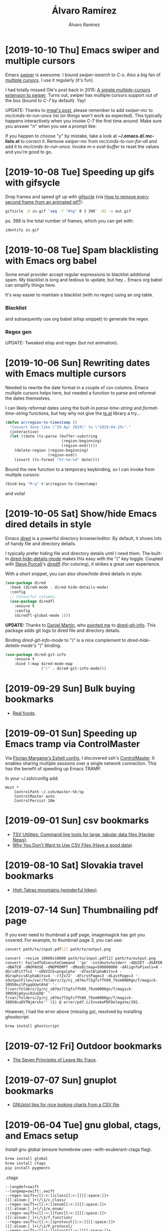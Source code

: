 #+TITLE: Álvaro Ramírez
#+AUTHOR: Álvaro Ramírez
#+OPTIONS: toc:nil num:nil ^:nil
* [2019-10-10 Thu] Emacs swiper and multiple cursors
  :PROPERTIES:
  :CUSTOM_ID: emacs-swiper-and-multiple-cursors
  :END:

Emacs [[https://github.com/abo-abo/swiper][swiper]] is awesome. I bound /swiper-isearch/ to /C-s/. Also a big fan of [[https://github.com/magnars/multiple-cursors.el][multiple cursors]]. I use it regularly (it's fun).

I had totally missed Ole's post back in 2015: [[https://oremacs.com/2015/10/14/swiper-mc/][A simple multiple-cursors extension to swiper]]. Turns out, swiper has multiple cursors support out of the box (bound to /C-7/ by default). Yay!

UPDATE: Thanks to [[https://irreal.org/blog/?p=8370][irreal's post]], please remember to add /swiper-mc/ to /mc/cmds-to-run-once/ list (or things won't work as expected). This typically happens interactively when you invoke C-7 the first time around. Make sure you answer "n" when you see a prompt like:

#+ATTR_HTML: :width 50% :height 50%
[[file:images/emacs-swiper-and-multiple-cursors/swiper-mc-no.png]]

If you happen to choose "y" by mistake, take a look at *~/.emacs.d/.mc-lists.el* to correct it. Remove /swiper-mc/ from /mc/cmds-to-run-for-all/
 and add it to /mc/cmds-to-run-once/. Invoke /m-x eval-buffer/ to reset the values and you're good to go.

#+ATTR_HTML: :width 75% :height 75%
[[file:images/emacs-swiper-and-multiple-cursors/swipermc.gif]]

* [2019-10-08 Tue] Speeding up gifs with gifsycle
  :PROPERTIES:
  :CUSTOM_ID: speeding-up-gifs-with-gifsycle
  :END:

  Drop frames and speed gif up with [[https://www.lcdf.org/gifsicle/][gifsycle]] (via [[https://graphicdesign.stackexchange.com/a/20937][How to remove every second frame from an animated gif?]]):

  #+begin_src bash
    gifsicle -U in.gif `seq -f "#%g" 0 3 398` -O2 -o out.gif
  #+end_src

  ps. 398 is the total number of frames, which you can get with:

#+begin_src bash
  identify in.gif
#+end_src

* [2019-10-08 Tue] Spam blacklisting with Emacs org babel
  :PROPERTIES:
  :CUSTOM_ID: spam-blacklisting-with-emacs-org-babel
  :END:
Some email provider accept regular expressions to blacklist additional spam. My blacklist is long and tedious to update, but hey... Emacs org babel can simplify things here.

It's way easier to maintain a blacklist (with no regex) using an org table.

*** Blacklist
  #+begin_src org :exports src
  ,#+name: spam-entries
  | .spammy                |
  | dodgyfella@hotmail.com |
  | henryzeespammer.com    |
  | yumspam.com            |
  #+end_src

and subsequently use org babel (elisp snippet) to generate the regex.

*** Regex gen
  #+begin_src org :exports src
    ,#+begin_src emacs-lisp :var rows=spam-entries
      (require 'dash)
      (require 's)

      (concat "^"
              (s-join "|"
                      (mapcar (lambda (entry)
                                (setq entry (regexp-quote
                                             (s-trim entry)))
                                (assert (s-present? entry))
                                (cond
                                 ;; Blacklist email address: joe@spammer.spammy
                                 ((s-contains-p "@" entry)
                                  (format "(%s)" entry))
                                 ;; Blacklist top-level domain: .spammy
                                 ((s-starts-with-p "\\." entry)
                                  (format "([^.]*%s)" entry))
                                 ;; Blacklist domain: @spammer.spammy
                                 (t
                                  (format "(.*@%s)" entry))))
                              (-sort
                               'string<
                               (-map (lambda (row)
                                       (nth 0 row))
                                     rows))))
              "$")

    ,#+end_src

    ,#+RESULTS:
    : ^([^.]*\.spammy)|(dodgyfella@hotmail\.com)|(.*@henryzeespammer\.com)|(.*@yumspam\.com)$
  #+end_src

UPDATE: Tweaked elisp and regex (but not animation).

#+ATTR_HTML: :width 75% :height 75%
[[file:images/spam-blacklisting-with-emacs-org-babel/blacklist.png]]

* [2019-10-06 Sun] Rewriting dates with Emacs multiple cursors
  :PROPERTIES:
  :CUSTOM_ID: rewriting-dates-with-emacs-multiple-cursors
  :END:
  Needed to rewrite the date format in a couple of csv columns. Emacs multiple cursors helps here, but needed a function to parse and reformat the dates themselves.

  I can likely reformat dates using the built-in /parse-time-string/ and /format-time-string/ functions, but hey why not give the [[https://github.com/alphapapa/ts.el][ts.el]] library a try...

#+begin_src emacs-lisp
  (defun ar/region-to-timestamp ()
    "Convert date like \"29 Apr 2019\" to \"2019-04-29\"."
    (interactive)
    (let ((date (ts-parse (buffer-substring
                           (region-beginning)
                           (region-end)))))
      (delete-region (region-beginning)
                     (region-end))
      (insert (ts-format "%Y-%m-%d" date))))
#+end_src

Bound the new function to a temporary keybinding, so I can invoke from multiple cursors:

#+begin_src emacs-lisp
  (bind-key "M-q" #'ar/region-to-timestamp)
#+end_src

and voila!

#+ATTR_HTML: :width 40% :height 40%
[[file:images/rewriting-dates-with-emacs-multiple-cursors/ts.gif]]

* [2019-10-05 Sat] Show/hide Emacs dired details in style
  :PROPERTIES:
  :CUSTOM_ID: showhide-emacs-dired-details-in-style
  :END:
Emacs [[https://www.gnu.org/software/emacs/manual/html_node/emacs/Dired.html][dired]] is a powerful directory browser/editor. By default, it shows lots of handy file and directory details.

#+ATTR_HTML: :width 75% :height 75%
[[file:images/showhide-emacs-dired-details-in-style/dired.png]]

I typically prefer hiding file and directory details until I need them. The built-in [[https://www.gnu.org/software/emacs/manual/html_node/emacs/Misc-Dired-Features.html][dired-hide-details-mode]] makes this easy with the "(" key toggle. Coupled with [[https://twitter.com/sanityinc][Steve Purcell]]'s [[https://github.com/purcell/diredfl][diredfl]] (for coloring), it strikes a great user experience.

#+ATTR_HTML: :width 75% :height 75%
[[file:images/showhide-emacs-dired-details-in-style/diredfl.gif]]

With a short snippet, you can also show/hide dired details in style:

  #+begin_src emacs-lisp
    (use-package dired
      :hook (dired-mode . dired-hide-details-mode)
      :config
      ;; Colourful columns.
      (use-package diredfl
        :ensure t
        :config
        (diredfl-global-mode 1)))
  #+end_src

*UPDATE:* Thanks to [[https://twitter.com/dmartincy][Daniel Martín]], who [[https://twitter.com/dmartincy/status/1180512330288975872][pointed me]] to [[https://github.com/clemera/dired-git-info][dired-git-info]]. This package adds git logs to dired file and directory details.

#+ATTR_HTML: :width 90% :height 90%
[[file:images/showhide-emacs-dired-details-in-style/dired-git-info.gif]]

Binding /dired-git-info-mode/ to ")" is a nice complement to /dired-hide-details-mode/'s "(" binding.

  #+begin_src emacs-lisp
    (use-package dired-git-info
        :ensure t
        :bind (:map dired-mode-map
                    (")" . dired-git-info-mode)))
  #+end_src

* [2019-09-29 Sun] Bulk buying bookmarks
  :PROPERTIES:
  :CUSTOM_ID: bulk-buying-bookmarks
  :END:
  - [[https://www.realfoods.co.uk][Real foods]].
* [2019-09-01 Sun] Speeding up Emacs tramp via ControlMaster
  :PROPERTIES:
  :CUSTOM_ID: speeding-up-emacs-tramp-via-controlmaster
  :END:
Via [[https://gist.github.com/ralt/a36288cd748ce185b26237e6b85b27bb][Florian Margaine's Eshell config]], I discovered ssh's [[https://man.openbsd.org/ssh_config#ControlMaster][ControlMaster]]. It enables sharing multiple sessions over a single network connection. This has the benefit of speeding up Emacs TRAMP.

In your ~/.ssh/config add:

#+begin_src fundamental
  Host *
      ControlPath ~/.ssh/master-%h:%p
      ControlMaster auto
      ControlPersist 10m
#+end_src
* [2019-09-01 Sun] csv bookmarks
  :PROPERTIES:
  :CUSTOM_ID: csv-bookmarks
  :END:
- [[https://news.ycombinator.com/item?id=20848581][TSV Utilities: Command line tools for large, tabular data files (Hacker News)]].
- [[https://haveagooddata.net/posts/why-you-dont-want-to-use-csv-files/][Why You Don't Want to Use CSV Files (Have a good data)]].

* [2019-08-10 Sat] Slovakia travel bookmarks
  :PROPERTIES:
  :CUSTOM_ID: slovakia-travel-bookmarks
  :END:
- [[https://en.wikipedia.org/wiki/High_Tatras][High Tatras mountains (wonderful hikes)]].
* [2019-07-14 Sun] Thumbnailing pdf page
  :PROPERTIES:
  :CUSTOM_ID: thumbnailing-pdf-page
  :END:

  If you ever need to thumbnail a pdf page, imagemagick has got you covered. For example, to thumbnail page 3, you can use:

  #+begin_src sh :results verbatim
    convert path/to/input.pdf[2] path/to/output.png
  #+end_src

  #+RESULTS:
  #+begin_example
convert -resize 10000x10000 path/to/input.pdf[2] path/to/output.png
convert: FailedToExecuteCommand `'gs' -sstdout=%stderr -dQUIET -dSAFER -dBATCH -dNOPAUSE -dNOPROMPT -dMaxBitmap=500000000 -dAlignToPixels=0 -dGridFitTT=2 '-sDEVICE=pngalpha' -dTextAlphaBits=4 -dGraphicsAlphaBits=4 '-r72x72' -dFirstPage=3 -dLastPage=3 '-sOutputFile=/var/folders/2y/nj_s07ms7l5gfsffh89_79zm0000gn/T/magick-30950xzlPsgqGUwtA%d' '-f/var/folders/2y/nj_s07ms7l5gfsffh89_79zm0000gn/T/magick-30950jpGyui82uGOQ' '-f/var/folders/2y/nj_s07ms7l5gfsffh89_79zm0000gn/T/magick-30950cuDVTNjArshs'' (1) @ error/pdf.c/InvokePDFDelegate/292.
  #+end_example

However, I had the error above (missing gs), resolved by installing ghostscript.

  #+begin_src sh
    brew install ghostscript
  #+end_src
* [2019-07-12 Fri] Outdoor bookmarks
  :PROPERTIES:
  :CUSTOM_ID: outdoor-bookmarks
  :END:
- [[https://lnt.org/why/7-principles/][The Seven Principles of Leave No Trace]].
* [2019-07-07 Sun] gnuplot bookmarks
  :PROPERTIES:
  :CUSTOM_ID: gnuplot-bookmarks
  :END:
- [[https://raymii.org/s/tutorials/GNUplot_tips_for_nice_looking_charts_from_a_CSV_file.html][GNUplot tips for nice looking charts from a CSV file]].
* [2019-06-04 Tue] gnu global, ctags, and Emacs setup
  :PROPERTIES:
  :CUSTOM_ID: gnu-global-ctags-and-emacs-setup
  :END:
Install gnu global (ensure homebrew uses --with-exuberant-ctags flag).

  #+begin_src sh
    brew install global
    brew install ctags
    pip install pygments
  #+end_src

.ctags

#+begin_src fundamental
--langdef=swift
--langmap=swift:.swift
--regex-swift=/[[:<:]]class[[:>:]][[:space:]]+([[:alnum:]_]+)/\1/c,class/
--regex-swift=/[[:<:]]enum[[:>:]][[:space:]]+([[:alnum:]_]+)/\1/e,enum/
--regex-swift=/[[:<:]]func[[:>:]][[:space:]]+([[:alnum:]_]+)/\1/f,function/
--regex-swift=/[[:<:]]protocol[[:>:]][[:space:]]+([[:alnum:]_]+)/\1/P,protocol/
--regex-swift=/[[:<:]]struct[[:>:]][[:space:]]+([[:alnum:]_]+)/\1/s,struct/
--regex-swift=/[[:<:]]typealias[[:>:]][[:space:]]+([[:alnum:]_]+)/\1/t,typealias/
#+end_src

.globalrc

#+begin_src fundamental
  default:\
      :tc=pygments:

  ctags:\
      :tc=exuberant-ctags:

  exuberant-ctags|plugin-example|setting to use Exuberant Ctags plug-in parser:\
      :tc=common:\
      :ctagscom=ctags:\
      :ctagslib=$libdir/gtags/exuberant-ctags.la:\
      :langmap=Swift\:.swift:\
      :gtags_parser=Swift\:$ctagslib:

  pygments:\
      :tc=pygments-parser:

  pygments-parser|Pygments plug-in parser:\
      :langmap=Swift\:.swift:\
      :gtags_parser=Swift\:$pygmentslib:\
      :langmap=Common-Lisp\:.cl.lisp.el:\
      :gtags_parser=Common-Lisp\:$pygmentslib:\
      :langmap=Python\:.py.pyw.sc.tac.sage:\
      :gtags_parser=Python\:$pygmentslib:\
      :langmap=Ruby\:.rb.rbw.rake.gemspec.rbx.duby:\
      :gtags_parser=Ruby\:$pygmentslib:\
      :langmap=Objective-C++\:.mm.hh:\
      :gtags_parser=Objective-C++\:$pygmentslib:\
      :langmap=Objective-C\:.m.h:\
      :gtags_parser=Objective-C\:$pygmentslib:\
      :ctagscom=ctags:\
      :pygmentslib=$libdir/gtags/pygments-parser.la:\
      :tc=common:

  common:\
      :skip=build/,HTML/,HTML.pub/,tags,TAGS,ID,y.tab.c,y.tab.h,gtags.files,cscope.files,cscope.out,cscope.po.out,cscope.in.out,SCCS/,RCS/,CVS/,CVSROOT/,{arch}/,autom4te.cache/,*.orig,*.rej,*.bak,*~,#*#,*.swp,*.tmp,*_flymake.*,*_flymake,*.o,*.a,*.so,*.lo,*.zip,*.gz,*.bz2,*.xz,*.lzh,*.Z,*.tgz,*.min.js,*min.css:
#+end_src

#+begin_src emacs-lisp
  (use-package counsel-gtags
    :ensure t
    :commands counsel-gtags-mode
    :bind (:map
           counsel-gtags-mode-map
           ("M-." . counsel-gtags-dwim)
           ("M-," . counsel-gtags-go-backward))
    :hook ((swift-mode . counsel-gtags-mode)
           (swift-mode . ggtags-mode)))

  ;; Needs .ctags and .globalrc in $HOME.
  (use-package ggtags
    :ensure t
    :commands ggtags-mode)
#+end_src

Helpful references

https://github.com/osdakira/dotfiles/blob/395640726d669674496a8035458840f0742e54a5/gtags.conf
https://github.com/NicholasTD07/dotfiles/blob/e66eb05b408fbcb0d47994fc8a0a79bf438b9e03/.globalrc
https://github.com/NicholasTD07/dotfiles/blob/master/.ctags
https://github.com/sg2002/gtags.conf-tutorial/blob/master/gtags.conf
https://aozsky.com/swift/swift_ide

* [2019-05-29 Wed] mu4e as macOS mail composer
  :PROPERTIES:
  :CUSTOM_ID: mu4e-as-macos-mail-composer
  :END:
Via [[https://www.reddit.com/r/emacs/comments/6lh2pp/using_emacs_as_default_mailer_on_macos][Using Emacs as Default Mailer on macOS]], a tiny script to handle mailto: links.

From //Script Editor/, save following script as Application (MailOnEmacs.app). From Mail.app, /Preferences -> Default email reader/ and chosse MailOnEmacs.app.

  #+begin_src applescript
    on open location myurl
            tell application "Emacs" to activate
            set text item delimiters to {":"}
            do shell script "/path/to/emacsclient --eval '(browse-url-mail \"" & myurl & "\")'"
    end open location
  #+end_src

* [2019-05-26 Sun] New sudo user snippet
  :PROPERTIES:
  :CUSTOM_ID: new-sudo-user-snippet
  :END:
I don't add linux sudoers frequently enough. Always looking it up. Keeping snippet.
#+begin_src sh
  adduser -m -d /home/<username> <username>
  passwd <username>
  usermod -aG sudo <username>
#+end_src
* [2019-05-24 Fri] Plotting ledger reports in org
  :PROPERTIES:
  :CUSTOM_ID: plotting-ledger-reports-in-org
  :END:
*** My ledger file

Save path to [[file:plotting-ledger-reports-in-org/my.ledger][my.ledger]] in /ledger-file/ block.

#+begin_src org :exports src
  ,#+name: ledger-file
  ,#+begin_src emacs-lisp
  "my.ledger"
  ,#+end_src
#+end_src

*** gnuplot terminal (png or qt)

Select gnuplot terminal. Using png to output images, but qt is handy too for interactive chart inspection.

#+begin_src org :exports src
Use png for inline or qt for interactive
,#+name: gnuplot-term
,#+begin_src emacs-lisp
"png"
,#+end_src
#+end_src

*** Monthly Income and Expenses

Generate income report.

#+begin_src org :exports src
,#+name: income-data
,#+begin_src bash :results table :noweb yes
  ledger -f <<<ledger-file>>> -j reg ^Income -M --collapse --plot-amount-format="%(format_date(date, \"%Y-%m-%d\")) %(abs(quantity(scrub(display_amount))))\n"
,#+end_src
#+end_src

Generate expenses report.

#+begin_src org :exports src
,#+name: expenses-data
,#+begin_src sh :results table :noweb yes
  ledger -f <<<ledger-file>>> -j reg ^Expenses -M --collapse
,#+end_src
#+end_src

Plot income vs expenses.

#+begin_src gnuplot :noweb yes :var myterm=gnuplot-term income=income-data expenses=expenses-data :exports both :file monthly-income-and-expenses.png
set terminal myterm size 3500,1500
set style data histogram
set style histogram clustered gap 1
set style fill transparent solid 0.4 noborder
set xtics nomirror scale 0 center
set ytics add ('' 0) scale 0
set border 1
set grid ytics
set title "Monthly Income and Expenses"
set ylabel "Amount"
plot income using 2:xticlabels(strftime('%b', strptime('%Y-%m-%d', strcol(1)))) title "Income" linecolor rgb "light-salmon", '' using 0:2:2 with labels left font "Courier,8" rotate by 15 offset -4,0.5 textcolor linestyle 0 notitle, expenses using 2 title "Expenses" linecolor rgb "light-green", '' using 0:2:2 with labels left font "Courier,8" rotate by 15 offset 0,0.5 textcolor linestyle 0 notitle
#+end_src

* [2019-05-21 Tue] Changing MAC address in org
  :PROPERTIES:
  :CUSTOM_ID: changing-mac-address-from-org-mode
  :END:
Via Minko Gechev's [[https://twitter.com/mgechev/status/1130441471105093632?s=12][tweet]]. Saving in an org block, just because...

  #+begin_src sh :dir /sudo::
    changeMAC() {
        local mac=$(openssl rand -hex 6 | sed 's/\(..\)/\1:/g; s/.$//')
        ifconfig en0 ether $mac
        ifconfig en0 down
        ifconfig en0 up
        echo "Your new physical address is $mac"
    }

    changeMAC
  #+end_src

  #+RESULTS:
  : Your new physical address is aa:36:ee:d2:ee:66

ps. Also see [[http://xenodium.com/execute-org-blocks-as-root/][Execute org blocks as root]].

* [2019-05-17 Fri] Charting bookmarks
  :PROPERTIES:
  :CUSTOM_ID: charting-bookmarks
  :END:
- [[https://github.com/kroitor/asciichart][asciichart: Nice-looking lightweight console ASCII line charts ╭┈╯ for NodeJS and browsers with no dependencies]].
- [[https://github.com/guptarohit/asciigraph][asciigraph: Go package to make lightweight ASCII line graph]].
- [[https://github.com/mkaz/termgraph][Termgraph: a python command-line tool which draws basic graphs in the terminal]].

* [2019-05-11 Sat] Building swift-format
  :PROPERTIES:
  :CUSTOM_ID: building-swift-format
  :END:
Trying out [[https://github.com/google/swift][Google's swift-format]]. Build with:

  #+begin_src sh
  git clone https://github.com/google/swift.git swift-format
  cd swift-format
  git checkout format
  git submodule init
  git submodule update
  swift build
  #+end_src

#+begin_src sh :results verbatim :exports both
  .build/x86_64-apple-macosx/debug/swift-format --help
#+end_src

#+RESULTS:
#+begin_example
OVERVIEW: Format or lint Swift source code.

USAGE: swift-format [options] <filename or path> ...

OPTIONS:
  --configuration         The path to a JSON file containing the configuration of the linter/formatter.
  --in-place, -i          Overwrite the current file when formatting ('format' mode only).
  --mode, -m              The mode to run swift-format in. Either 'format', 'lint', or 'dump-configuration'.
  --recursive, -r         Recursively run on '.swift' files in any provided directories.
  --version, -v           Prints the version and exists
  --help                  Display available options

POSITIONAL ARGUMENTS:
  filenames or paths      One or more input filenames
#+end_example

* [2019-05-06 Mon] Ledger query snippets
  :PROPERTIES:
  :CUSTOM_ID: ledger-query-snippets
  :END:
*** Expenses paid in cash between two dates
    #+begin_src sh
    ledger -f my.ledger reg "^Expenses" and expr 'any(account=~/Assets:Cash:Wallet/)' -b 02/19 -e 04/09
    #+end_src
*** Bank account income between two dates
    #+begin_src sh
    ledger -f my.ledger reg "^Assets:Bank:Acme" and expr "amount > 0" -b 02/19 -e 04/09
    #+end_src
*** Formatting reg output
    #+begin_src sh
    ledger -f my.ledger reg "^Assets:Bank:Acme" --format="%(payee) %(amount)\n"
    #+end_src
* [2019-05-04 Sat] Batch file renaming with counsel, find-dired, and wdired
  :PROPERTIES:
  :CUSTOM_ID: batch-renaming-with-counsel-find-dired-and-wdired
  :END:
The first time I saw [[https://www.gnu.org/software/emacs/manual/html_node/emacs/Wdired.html][wdired]] in action, it blew my mind. wdired makes [[https://www.gnu.org/software/emacs/manual/html_node/emacs/Dired.html#Dired][dired]] (directory editor) buffers writeable, so you can edit them like any other Emacs buffer. You can subsequently use all your favorite file-editing tricks to rename files (amongst other things). You can see it in action at the end of [[http://emacsrocks.com/e16.html][Emacs Rocks episode 16]].

When combining [[https://www.gnu.org/software/emacs/manual/html_node/emacs/Dired-and-Find.html][find-dired]] with wdired, one can easily find matching files and quickly batch rename them using something like [[https://github.com/magnars/multiple-cursors.el][multiple cursors]] or [[https://www.gnu.org/software/emacs/manual/html_node/emacs/Keyboard-Macros.html][keyboard macros]]. I've been a fan of the /find-dired/ -> /dired-toggle-read-only/ -> /mc/mark-all-like-this/ workflow for quite some time, but I always wished I could adjust /find-dired/ queries a little quicker by getting immediate feedback.

Completion frontends like [[https://github.com/abo-abo/swiper][ivy]] and [[https://github.com/emacs-helm/helm][helm]] are perfect for getting this kind of immediate feedback. Peeking into ivy's [[https://github.com/abo-abo/swiper/blob/master/counsel.el][counsel source]], I borrowed some ideas to glue counsel-style narrowing on a find command, which I can easily translate to a writeable dired buffer for all that joyful-mutiple-cursor-editing experience.

#+ATTR_HTML: :width 50% :height 50%
[[file:images/batch-renaming-with-counsel-find-dired-and-wdired/counsel-find.gif]]

The code for /ar/counsel-find/ is a little rough but can be found at [[https://github.com/xenodium/dotsies/blob/master/emacs/ar/ar-counsel-find.el][here]].

* [2019-04-26 Fri] VPS bookmarks
  :PROPERTIES:
  :CUSTOM_ID: vps-bookmarks
  :END:
- [[https://www.scaleway.com][Scaleway: Scalable Cloud Platform Designed for Developers]].
- [[https://www.vultr.com][Vultr]].
* [2019-04-22 Mon] Svelte bookmarks
  :PROPERTIES:
  :CUSTOM_ID: svelte-bookmarks
  :END:
- [[https://svelte.dev/blog/svelte-3-rethinking-reactivity][Svelte 3: Rethinking reactivity]].
- [[https://svelte.dev/blog/write-less-code][Write less code (metric you're not paying attention to)]].
* [2019-04-16 Tue] Mark region, indent, restore location
  :PROPERTIES:
  :CUSTOM_ID: mark-region-indent-restore-location
  :END:
When I'm not using an automatic code formatter (ie. clang-format, gofmt, etc.), I often find myself using Emacs region marking commands like /mark-defun/, /er/expand-region/, and /mark-whole-buffer/ prior to pressing <tab>, which is bound to /indent-for-tab-command/.

This is all working as expected: the selection gets indented and the point is left in the current location.

Say we have the following snippet we'd like to indent.

[[file:images/mark-region-indent-restore-location/before.png]]

Mark region with C-M-h (mark-defun)

[[file:images/mark-region-indent-restore-location/selection.png]]

Indent with <tab> (indent-for-tab-command)

[[file:images/mark-region-indent-restore-location/basic-indent.png]]

We're done. The selected function is now indented as expected.

But... I always wished the point returned to the location prior to initiating the region-marking command, in this case /mark-defun/.

In short, I wish the point had ended in the following location.

[[file:images/mark-region-indent-restore-location/smart-indent.png]]

I'm not aware of an existing package that helps with this, so here's a tiny minor mode (divert-mode) to help with restoring point location after indenting a region. The /diverted-events/ variable can be used to track specific region selecting commands and associate breadcrumb functions to replace the point location as needed.

 #+begin_src emacs-lisp
   ;;; diverted.el --- Identify temporary diversions and automatically
   ;;; move point back to original location.

   ;;; Commentary:
   ;; Automatically come back to a original location prior to diversion.


   ;;; Code:

   (require 'cl)
   (require 'seq)

   (defstruct diverted-event
     from ;; Initial function (eg. 'mark-defun)
     to ;; Follow-up function (eg. 'indent-for-tab-command)
     breadcrumb)

   (defvar diverted-events
     (list
      (make-diverted-event :from 'mark-defun
                           :to 'indent-for-tab-command
                           :breadcrumb (lambda ()
                                         (diverted--pop-to-mark-command 2)))
      (make-diverted-event :from 'er/expand-region
                           :to 'indent-for-tab-command
                           :breadcrumb (lambda ()
                                         (diverted--pop-to-mark-command 2)))
      (make-diverted-event :from 'mark-whole-buffer
                           :to 'indent-for-tab-command
                           :breadcrumb (lambda ()
                                         (diverted--pop-to-mark-command 2))))
     "Diversion events to look for.")

   (defun diverted--resolve (symbol)
     "Resolve SYMBOL to event."
     (seq-find (lambda (event)
                 (equal symbol
                        (diverted-event-from event)))
               diverted-events))

   (defun diverted--pop-to-mark-command (n)
     "Invoke `pop-to-mark-command' N number of times."
     (dotimes (_ n)
       (pop-to-mark-command)))

   (defun diverted--advice-fun (orig-fun &rest r)
     "Get back to location prior to diversion using advice around `diverted-events' (ORIG-FUN and R)."
     (let ((recognized-event (diverted--resolve last-command)))
       (when recognized-event
         (funcall (diverted-event-breadcrumb recognized-event))
         (message "Breadcrumbed prior to `%s'"
                  (diverted-event-from recognized-event)))))

   (defun diverted-mode-enable ()
     "Enable diverted-mode."
     (interactive)
     (diverted-mode-disable)
     (mapc (lambda (event)
             (advice-add (diverted-event-to event)
                         :after
                         'diverted--advice-fun)
             (message "Looking for `%s' after `%s' diversions."
                      (diverted-event-to event)
                      (diverted-event-from event)))
           diverted-events)
     (message "diverted-mode enabled"))

   (defun diverted-mode-disable ()
     "Disable diverted-mode."
     (interactive)
     (mapc (lambda (event)
             (advice-remove (diverted-event-to event)
                            'diverted--advice-fun)
             (message "Ignoring `%s' after `%s' diversions."
                      (diverted-event-to event)
                      (diverted-event-from event)))
           diverted-events)
     (message "diverted-mode disabled"))

   (define-minor-mode diverted-mode
     "Detect temporary diversions and restore point location."
     :init-value nil
     :lighter " diverted"
     :global t
     (if diverted-mode
         (diverted-mode-enable)
       (diverted-mode-disable)))

   (provide 'diverted)

   ;;; diverted.el ends here
 #+end_src

UPDATE(2019-04-20): Source [[https://github.com/xenodium/dotsies/blob/master/emacs/ar/diverted.el][on github]].

* [2019-04-14 Sun] Wider web bookmarks
  :PROPERTIES:
  :CUSTOM_ID: wider-web-bookmarks
  :END:
  :MODIFIED:
  [2019-04-14 Sun]
  :END:
- [[https://attic.city/][Attic: Search Hundreds of Small and Local Stores and Boutiques]].
- [[https://awesomelists.top/][Awesome Search]].
- [[https://indieseek.xyz/links/][Indieseek.xyz Directory]].
- [[https://millionshort.com/][Million Short - What haven't you found?]].
- [[https://pinboard.in/search/][Pinboard: social bookmarking for introverts]].
- [[https://lite.qwant.com/][Qwant Lite]].
- [[https://www.startpage.com][Startpage (claims most private seatch engine)]].
- [[http://ubu.com/][UbuWeb]].
- [[https://wiby.me/][wiby.me - the search engine for classic websites]].
- [[https://www.wikiart.org/][WikiArt.org - Visual Art Encyclopedia]].
* [2019-04-14 Sun] Compound interest calculations
  :PROPERTIES:
  :CUSTOM_ID: compound-interest-calculations
  :END:

Saving [[https://twitter.com/tonytechwriter][Tony Bedford's]] python snippets for [[https://coffeeandcode.neocities.org/financial-calculations-1.html][calculating compound interest]]. Really just an excuse to fire up Emacs and play with org babel.

  #+begin_src python :results output :exports both
    t = 20 # years
    r = 0.07 # rate
    pv = 200000.00 # present value
    fv = pv * (1+r)**t # future value
    print("Pension of %.2f at %d%% will be worth %.2f in %d years" % (pv, 100 * r, fv, t))
  #+end_src

  #+RESULTS:
  : Pension of 200000.00 at 7% will be worth 773936.89 in 20 years


  #+begin_src python :results output :exports both
    t = 20 # years
    r = 0.07 # rate
    pv = 200000.00 # present value
    n = 1
    fv = pv * (1 + r/n)**(n*t) # future value
    print ("First formula calculates final value to: %.2f" % fv)

    fv = pv * (1 + r/n)**(n*1) # year 1 only
    print("Year %d: %.2f" % (1, fv))
    for i in range (2, t+1):
        fv = fv * (1 + r/n)**(n*1) # Calculate one year at a time
        print("Year %d: %.2f" % (i, fv))
  #+end_src

  #+RESULTS:
  #+begin_example
  First formula calculates final value to: 773936.89
  Year 1: 214000.00
  Year 2: 228980.00
  Year 3: 245008.60
  Year 4: 262159.20
  Year 5: 280510.35
  Year 6: 300146.07
  Year 7: 321156.30
  Year 8: 343637.24
  Year 9: 367691.84
  Year 10: 393430.27
  Year 11: 420970.39
  Year 12: 450438.32
  Year 13: 481969.00
  Year 14: 515706.83
  Year 15: 551806.31
  Year 16: 590432.75
  Year 17: 631763.04
  Year 18: 675986.46
  Year 19: 723305.51
  Year 20: 773936.89
  #+end_example

* [2019-04-11 Thu] Building mu/mu4e on macOS
  :PROPERTIES:
  :CUSTOM_ID: building-mumu4e-on-macos
  :END:

Recently built Emacs's [[http://www.djcbsoftware.nl/code/mu/][mu/mu4e]] 1.2.0 from source on macOS. Steps:

#+begin_src sh
  brew install gmime
  export CPPFLAGS=-I$(brew --prefix)/Cellar/gmime/3.2.3/include
  export LDFLAGS=-L$(brew --prefix)/Cellar/gmime/3.2.3/lib
  export PKG_CONFIG_PATH=$(brew --prefix)/Cellar/gmime/3.2.3/lib/pkgconfig:$(brew --prefix)/opt/libffi/lib/pkgconfig
  ./configure --prefix=$(~/local) --disable-dependency-tracking
  make install
#+end_src

UPDATE(2019-04-16): Another approach at Irreal's [[https://irreal.org/blog/?p=7976][Mu/mu4e 1.2 Available]].

* [2019-03-30 Sat] Reading spreadsheets with python/pandas
  :PROPERTIES:
  :CUSTOM_ID: reading-spreadsheets-with-pythonpandas
  :END:

Via [[https://twitter.com/python_tip/status/1111349676106833920][Daily python tip]], a snippet to read xls files in python. This will come in handy. Saving for future.

Get set up with:

#+begin_src sh
  pip install pandas
  pip install xlrd
#+end_src

Read with:

#+begin_src python :results output :exports both
  import pandas
  xlf = pandas.ExcelFile("sheet.xlsx")
  print xlf.sheet_names
#+end_src

#+RESULTS:
: [u'my sheet']

* [2019-03-17 Sun] Inserting numbers with Emacs multiple cursors
  :PROPERTIES:
  :CUSTOM_ID: inserting-numbers-with-emacs-multiple-cursors
  :END:
  TIL that multiple cursor's /mc/insert-numbers/ enables you to quickly enter increasing numbers for each cursor. I have /mc/insert-numbers/ bound to # in /region-bindings-mode-map./ By default, sequence starts at 0, but invoking /mc/insert-numbers/ with prefix enables you to quickly change that.

  Came in handy when numbering an org table:

[[file:images/inserting-numbers-with-emacs-multiple-cursors/mc-number.gif]]

* [2019-03-17 Sun] Brazil travel bookmarks
  :PROPERTIES:
  :CUSTOM_ID: brazil-travel-bookmarks
  :END:
  - [[http://www.uxua.com/][UXUA Casa Hotel and Spa in Trancoso, Brazil]].
* [2019-03-17 Sun] Bath travel bookmarks
  :PROPERTIES:
  :CUSTOM_ID: bath-travel-bookmarks
  :END:
  - [[https://www.yelp.com/biz/beas-vintage-tea-rooms-bath][Beas Vintage Tea Rooms (Yelp)]].
* [2019-03-17 Sun] Half marathon training
  :PROPERTIES:
  :CUSTOM_ID: half-marathon-training
  :END:

From https://assets.bupa.co.uk/~/media/images/healthmanagement/pdfs/half-marathon-beginner.pdf

Starting from week 4:

| Week | Monday | Tuesday      | Wednesday     | Thursday | Friday                 | Saturday | Sunday          |
|------+--------+--------------+---------------+----------+------------------------+----------+-----------------|
|    4 | *Rest*   | *40 mins easy* | *30 mins tempo* | *Rest*     | *40 mins cross*          | *Rest*     | *(03/24) 60 mins* |
|      |        | 6.7 km       | 5.1 Km        |          | -                      |          | -               |
|      |        | 41:51 m      | 30:00 m       |          |                        |          |                 |
|      |        | 61.3 Kg      | 60.8 Kg       |          |                        |          |                 |
|------+--------+--------------+---------------+----------+------------------------+----------+-----------------|
|    5 | *Rest*   | *40 mins easy* | *30 mins tempo* | *Rest*     | *40 mins interval*       | *Rest*     | *(03/31) 11 Km*   |
|      |        | 11.9 Km      | -             |          | 5.99 Km                |          | 11.0 Km         |
|      |        | 80:00 m      |               |          | 40 m                   |          | 60:08 m         |
|------+--------+--------------+---------------+----------+------------------------+----------+-----------------|
|    6 | Rest   | 40 mins easy | 30 mins tempo | Rest     | 40 mins interval/cross | Rest     | (04/07) 13 Km   |
|    7 | Rest   | 40 mins easy | 30 mins tempo | Rest     | 40 mins interval       | Rest     | (04/14) 60 mins |
|    8 | Rest   | 40 mins easy | 30 mins tempo | Rest     | 50 mins interval/cross | Rest     | (04/21) 16 Km   |
|    9 | Rest   | 40 mins easy | 30 mins tempo | Rest     | 50 mins interval       | Rest     | (04/28) 8 Km    |
|   10 | Rest   | 40 mins easy | 30 mins tempo | Rest     | 40 mins interval/cross | Rest     | (05/05) 19 Km   |
|   11 | Rest   | 40 mins easy | 30 mins tempo | Rest     | 40 mins interval       | Rest     | (05/12) 10 Km   |
|   12 | Rest   | 40 mins easy | 30 mins tempo | Rest     | 50 mins easy           | Rest     | (05/19) Race    |

* [2019-03-16 Sat] No Emacs frame refocus on macOS
  :PROPERTIES:
  :CUSTOM_ID: no-emacs-frame-refocus-on-macos
  :END:
  This one's been bugging me for a while. On macOS, Emacs automatically focuses (raises) other frames when one is closed.

#+ATTR_HTML: :width 50% :height 50%
[[file:images/no-emacs-frame-refocus-on-macos/before.gif]]

  This has the unfortunate side-effect that I could be moved from one macOS desktop/space to another when closing an Emacs frame.

  Finally managed do something about it. Since I install Emacs on macOS via homebrew, a +[[https://github.com/xenodium/homebrew-emacs-plus/commit/79a8e98b222fa262746f6db620ddd1fdb151ece9][small patch on emacs-plus recipe]]+ [[https://github.com/d12frosted/homebrew-emacs-plus/pull/122/commits/71bf246930bfedb337bcc0e21587ccbbb917e5bf][small patch on emacs-plus recipe]] did the job.

#+ATTR_HTML: :width 50% :height 50%
[[file:images/no-emacs-frame-refocus-on-macos/after.gif]]

  UPDATE: Pull request [[https://github.com/d12frosted/homebrew-emacs-plus/pull/122][merged]] in d12frosted/emacs-plus.

  The +[[https://github.com/xenodium/homebrew-emacs-plus/commit/79a8e98b222fa262746f6db620ddd1fdb151ece9][patch]]+ [[https://github.com/d12frosted/homebrew-emacs-plus/pull/122/commits/71bf246930bfedb337bcc0e21587ccbbb917e5bf][patch]] has been merged into [[https://github.com/d12frosted/homebrew-emacs-plus][d12frosted/homebrew-emacs-plus]]. To use:

#+begin_src sh
  brew tap d12frosted/emacs-plus
  brew install emacs-plus --without-spacemacs-icon --with-no-frame-refocus
#+end_src

  Balance restored.

* [2019-03-16 Sat] Checksums on linux/macOS
  :PROPERTIES:
  :CUSTOM_ID: checksums-on-linuxmacos
  :END:
*** MD5
    #+begin_src sh
      md5 file
    #+end_src
*** SHA-1
    #+begin_src sh
      shasum -a 1 file
    #+end_src
*** SHA-256
    #+begin_src sh
      shasum -a 256 file
    #+end_src
* [2019-03-12 Tue] Language server protocol (LSP) bookmarks
  :PROPERTIES:
  :CUSTOM_ID: language-server-protocol-lsp-bookmarks
  :END:
  :MODIFIED:
  [2019-04-14 Sun]
  :END:
- [[https://github.com/eclipse/eclipse.jdt.ls][Eclipse JDT Language Server]].
- [[https://github.com/emacs-lsp/lsp-java][Emacs Java IDE using Eclipse JDT Language Server]].
- [[https://github.com/vscode-langservers/vscode-html-languageserver-bin][vscode-html-languageserver extracted from VSCode]].
* [2019-02-24 Sun] Copy from desktop to mobile via QR code
  :PROPERTIES:
  :CUSTOM_ID: copy-from-desktop-to-mobile-via-qr-code
  :END:
[[https://twitter.com/marcin_mbork][Marcin Borkowski]] has a nice [[http://mbork.pl/2019-02-24_Transferring_strings_to_a_phone_via_QR_codes][tip]] to quickly copy text or URLs between desktop and mobile using QR codes.

Wrote a little elisp to do a similar thing using the clipboard via Emacs:

#+begin_src emacs-lisp
  (defun ar/misc-clipboard-to-qr ()
    "Convert text in clipboard to qrcode and display within Emacs."
    (interactive)
    (let ((temp-file (concat (temporary-file-directory) "qr-code")))
      (if (eq 0 (shell-command (format "qrencode -s10 -o %s %s"
                                       temp-file
                                       (shell-quote-argument (current-kill 0)))
                               "*qrencode*"))
          (switch-to-buffer (find-file-noselect temp-file t))
        (error "Error: Could not create qrcode, check *qrencode* buffer"))))
#+end_src

#+ATTR_HTML: :width 75% :height 75%
[[file:images/copy-from-desktop-to-mobile-via-qr-code/qrencode.gif]]

* [2019-02-19 Tue] Parsing dates in Go
  :PROPERTIES:
  :CUSTOM_ID: parsing-dates-in-go
  :END:
  Ensure the reference time ("Mon Jan 2 15:04:05 -0700 MST 2006") is used in layout string.

  For example:

  #+begin_src go :results verbatim :exports both
    package main

    import (
            "fmt"
            "time"
    )

    func main() {
            goodLayout := "January 2 2006"
            if t, err := time.Parse(goodLayout, "March 10 2019"); err != nil {
                        fmt.Printf("%s\n", err)
            } else {
                        fmt.Printf("%v\n", t)
            }

            badLayout := "January 2 2009"
            if t, err := time.Parse(badLayout, "March 10 2019"); err != nil {
                        fmt.Printf("%s\n", err)
            } else {
                        fmt.Printf("%v\n", t)
            }
    }
  #+end_src

  #+RESULTS:
  : 2019-03-10 00:00:00 +0000 UTC
  : parsing time "March 10 2019" as "January 2 2009": cannot parse "19" as "009"

* [2019-02-13 Wed] Life in the UK bookmarks
  :PROPERTIES:
  :CUSTOM_ID: life-in-the-uk-bookmarks
  :END:
  :MODIFIED:
  [2019-02-13 Wed]
  :END:
- [[https://textuploader.com/5yfk0]['LitUK': notes by a Redditor (TextUploader.com)]].
- [[https://lifeintheuktestweb.co.uk/][Life In The UK Test, Practice Tests 2017]].
* [2019-02-10 Sun] C language bookmarks
  :PROPERTIES:
  :CUSTOM_ID: c-language-bookmarks
  :END:
- [[https://littlevgl.com/][LittlevGL - Open-source Embedded GUI Library]].
* [2019-02-10 Sun] Video editing bookmarks
  :PROPERTIES:
  :CUSTOM_ID: video-editing-bookmarks
  :END:
  :MODIFIED:
  [2019-02-15 Fri]
  :END:
- [[https://lars.ingebrigtsen.no/2019/02/14/adventures-in-netflix/][Adventures in Netflix (screenshotting HDMI)]].
- [[https://www.youtube.com/watch?v=tYytVzbPky8][HOW TO DATAMOSH: PART 1 - YouTube]].
- [[http://www.linux-magazine.com/Issues/2018/206/Tutorials-FFmpeg][Inserting a Watermark with FFmpeg (Linux Magazine)]].
* [2019-02-10 Sun] Icons bookmarks
  :PROPERTIES:
  :CUSTOM_ID: icons-bookmarks
  :END:
  :MODIFIED:
  [2019-10-04 Fri]
  :END:
- [[https://news.ycombinator.com/item?id=21039739][Absurd Design – Free Surrealist Illustrations and Vector Art (Hacker News)]].
- [[http://compute.vision/nouns/index.html][Find Similar Icons (using Noun Project)]].
- [[https://thenounproject.com/][Noun Project - Icons for Everything]].
- [[https://t.co/ttqvpky3Te][shape.so icons]].
- [[https://streamlineicons.com/][Streamline 3.0 – The World's Largest Icon Library]].
* [2019-01-27 Sun] Salt beef recipe
  :PROPERTIES:
  :CUSTOM_ID: salt-beef-recipe
  :END:
  [[https://www.theguardian.com/lifeandstyle/gallery/2010/nov/03/how-to-make-salt-beef][How to make salt beef]] (use 1.8kg brisket instead) and [[https://www.theguardian.com/lifeandstyle/gallery/2010/nov/03/how-to-brine-a-brisket][brining a brisket]] (celery and peppercorns) both from The Guardian were recommended by a friend.
* [2019-01-27 Sun] Geneva travel bookmarks
  :PROPERTIES:
  :CUSTOM_ID: geneva-travel-bookmarks
  :END:
- [[https://www.timeout.com/switzerland/restaurants-and-cafes/la-buvette-des-bains][La Buvette des Bains, Restaurants in Pâquis]].

* [2019-01-13 Sun] Swapping Emacs ivy collections/sources
  :PROPERTIES:
  :CUSTOM_ID: swapping-emacs-ivy-collectionssources
  :END:
[[https://github.com/abo-abo/swiper][Ivy]] is great. I've been meaning to figure out a way to swap sources while running ivy. This would enable me to cycle through different sources using the existing search parameters.

At first look, /'ivy-set-sources/ seemed like the right choice, but it's used during setup to agregate sources. Subsequent /'ivy-set-sources/ calls are ignored during an /'ivy-read/ session.

There's an ivy [[https://github.com/abo-abo/swiper/issues/606][feature request]] over at github with a similar goal in mind. Although the feature is not yet supported, there's a handy suggestion to use /'ivy-quit-and-run/ to quit the current command and run a different one.

With /'ivy-quit-and-run/ in mind, we can write our /'ar/ivy-read/ function to take a list of sources and add a little logic to cycle through them using a keybiding, in my case <left> and <right>.

#+BEGIN_SRC emacs-lisp
  ;;; -*- lexical-binding: t; -*-

  (require 'cl)

  (cl-defstruct
      ar/ivy-source
    prompt
    collection
    action)

  (cl-defun ar/ivy-read (sources &key index initial-input)
    (let ((kmap (make-sparse-keymap))
          (source))
      (cl-assert (> (length sources) 0))
      (when (null index) (setq index 0))
      (setq source (nth index sources))
      (define-key kmap (kbd "<right>") (lambda ()
                                         (interactive)
                                         (ivy-quit-and-run (ar/ivy-read sources
                                                                        :index (if (>= (1+ index)
                                                                                       (length sources))
                                                                                   0
                                                                                 (1+ index))
                                                                        :initial-input ivy-text))))
      (define-key kmap (kbd "<left>") (lambda ()
                                        (interactive)
                                        (ivy-quit-and-run (ar/ivy-read sources
                                                                       :index (if (< (1- index)
                                                                                     0)
                                                                                  (1- (length sources))
                                                                                (1- index))
                                                                       :initial-input ivy-text))))
      (ivy-read (ar/ivy-source-prompt source)
                (ar/ivy-source-collection source)
                :action (ar/ivy-source-action source)
                :initial-input initial-input
                :keymap kmap)))

  (defun ar/ivy-food-menu ()
    (interactive)
    (ar/ivy-read (list
                  (make-ar/ivy-source :prompt "Pizza: "
                                      :action (lambda (selection)
                                                (message "Selected pizza: %s" selection))
                                      :collection (lambda (str pred v)
                                                    (list "Bianca Neve - Mozzarella, Ricotta, Sausage, Extra Virgin Olive Oil, Basil"
                                                          "Boscaiola - Mozzarella, Tomato Sauce, Sausage, Mushrooms, Extra Virgin Olive Oil, Basil"
                                                          "Calzone - Ricotta, Ham, Mushrooms, Artichokes. Topped with Tomato Sauce and Extra Virgin Olive Oil."
                                                          "Capricciosa - Mozzarella,Tomato Sauce, Prosciutto Cotto Ham, Mushrooms, Artichokes, Extra Virgin Olive Oil."
                                                          "Carciofi - Mozzarella, Tomato Sauce, Artichokes, Extra Virgin Olive Oil, Basil."
                                                          "Diavola - Mozzarella, Tomato Sauce, Spicy Salami, Extra Virgin Olive Oil, Basil."
                                                          "Funghi - Mozzarella, Tomato Sauce, Mushrooms, Extra Virgin Olive Oil, Basil.")))
                  (make-ar/ivy-source :prompt "Tacos: "
                                      :action (lambda (selection)
                                                (message "Selected taco: %s" selection))
                                      :collection (lambda (str pred v)
                                                    (list "Pork pibil - Slow cooked in citrus & spices, with pink pickled onions."
                                                          "Grilled chicken & avocado - Ancho rub, guacamole & green tomatillo salsa."
                                                          "Plantain - Sweet & spicy chipotle & crumbled feta."
                                                          "Poblano pepper - Caramelised onions, corn & cashew nut mole."
                                                          "Buttermilk chicken - Served crispy fried with habanero & white onion relish & spiced mayo."
                                                          "Sustainable battered cod - mSC certified cod with shredded slaw, chipotle mayo & pickled cucumber."
                                                          "Chargrilled steak - Avocado & chipotle salsas.")))
                  (make-ar/ivy-source :prompt "Burgers: "
                                      :action (lambda (selection)
                                                (message "Selected burger: %s" selection))
                                      :collection (lambda (str pred v)
                                                    (list "The cheese - Aged beef patty with american cheese, gherkins, ketchup & mustard."
                                                          "The yeah! - Aged beef patty with american cheese, gherkins, yeah! sauce & salad."
                                                          "The yfc or hot yfc - Crispy chicken with lime or chipotle crema, lettuce, pickled onion & slaw."
                                                          "The rancher - Grilled chicken with ranch dressing, bacon & salad."
                                                          "The bubbah - Aged beef patty with smokey aubergine, pickled red cabbage, lettuce, roast toms, onions & cheddar."
                                                          "The bulgogi - Sesame-spiced beef patty with miso mayo, pickled radish, onion, cucumber & spring onion."
                                                          "The summer - Aged beef patty with sriracha mayo, lettuce, onion, toms, avo, cheddar & bacon."))))))
#+END_SRC

#+ATTR_HTML: :width 75% :height 75%
[[file:images/swapping-emacs-ivy-collectionssources/ivy-cycle-sources.gif]]

ps. Menu data from [[https://starofkings.co.uk/food-and-drink/][Star of Kings]], [[https://www.wahaca.co.uk/menu/food/][Wahaca]], and [[https://pizzarino.us/menu][Pizzarino]].

* [2019-01-12 Sat] Podcast bookmarks
  :PROPERTIES:
  :CUSTOM_ID: podcast-bookmarks
  :END:
  :MODIFIED:
  [2019-01-12 Sat]
  :END:
- [[https://destinationlinux.org/][Destination Linux. A conversational podcast by people who love running Linux.]].
- [[https://emacscast.org/][EmacsCast]].
- [[http://faif.us/][Free as in Freedom]].
- [[http://gnuworldorder.info/][Gnu World Order]].
- [[https://latenightlinux.com/][Late Night Linux]].
- [[https://librelounge.org/][Libre Lounge]].
- [[https://linuxlads.com/][Linux Lads Podcast]].
- [[https://www.thebinarytimes.net/][The Binary Times Podcast (Linux/free software/hardware/culture)]].
- [[http://ubuntupodcast.org/][Ubuntu Podcast]].
* [2019-01-12 Sat] Emacs on macOS Mojave
  :PROPERTIES:
  :CUSTOM_ID: emacs-on-macos-mojave
  :END:
Had issues running Emacs on macOS Mojave (blank unresponsive screen). Bleeding edge emacs-plus did the job:

#+BEGIN_SRC sh
  brew tap d12frosted/emacs-plus
  brew install emacs-plus --without-spacemacs-icon --HEAD
#+END_SRC

#+BEGIN_SRC sh :results verbatim :exports both
  brew info emacs-plus
#+END_SRC

#+RESULTS:
#+begin_example
d12frosted/emacs-plus/emacs-plus: stable 26.1, devel 26.1-rc1, HEAD
GNU Emacs text editor
https://www.gnu.org/software/emacs/
/Users/some-user/homebrew/Cellar/emacs-plus/HEAD-8fe21b0 (3,985 files, 123.0MB) *
  Built from source on 2019-01-12 at 09:26:09 with: --without-spacemacs-icon
From: https://github.com/d12frosted/homebrew-emacs-plus/blob/master/Formula/emacs-plus.rb
==> Dependencies
Build: pkg-config
Recommended: little-cms2, gnutls, librsvg, imagemagick@6
Optional: dbus, mailutils
==> Requirements
Optional: x11
==> Options
--with-ctags
	Don't remove the ctags executable that Emacs provides
--with-dbus
	Build with dbus support
--with-emacs-icons-project-EmacsIcon1
	Using Emacs icon project EmacsIcon1
--with-emacs-icons-project-EmacsIcon2
	Using Emacs icon project EmacsIcon2
--with-emacs-icons-project-EmacsIcon3
	Using Emacs icon project EmacsIcon3
--with-emacs-icons-project-EmacsIcon4
	Using Emacs icon project EmacsIcon4
--with-emacs-icons-project-EmacsIcon5
	Using Emacs icon project EmacsIcon5
--with-emacs-icons-project-EmacsIcon6
	Using Emacs icon project EmacsIcon6
--with-emacs-icons-project-EmacsIcon7
	Using Emacs icon project EmacsIcon7
--with-emacs-icons-project-EmacsIcon8
	Using Emacs icon project EmacsIcon8
--with-emacs-icons-project-EmacsIcon9
	Using Emacs icon project EmacsIcon9
--with-emacs-icons-project-emacs-card-blue-deep
	Using Emacs icon project emacs-card-blue-deep
--with-emacs-icons-project-emacs-card-british-racing-green
	Using Emacs icon project emacs-card-british-racing-green
--with-emacs-icons-project-emacs-card-carmine
	Using Emacs icon project emacs-card-carmine
--with-emacs-icons-project-emacs-card-green
	Using Emacs icon project emacs-card-green
--with-mailutils
	Build with mailutils support
--with-modern-icon
	Using a modern style Emacs icon by @tpanum
--with-no-titlebar
	Experimental: build without titlebar
--with-pdumper
	Experimental: build from pdumper branch and with
         increasedremembered_data size (--HEAD only)
--with-x11
	Experimental: build with x11 support
--with-xwidgets
	Experimental: build with xwidgets support (--HEAD only)
--without-cocoa
	Build a non-Cocoa version of Emacs
--without-gnutls
	Build without gnutls support
--without-imagemagick@6
	Build without imagemagick@6 support
--without-librsvg
	Build without librsvg support
--without-libxml2
	Build without libxml2 support
--without-little-cms2
	Build without little-cms2 support
--without-modules
	Build without dynamic modules support
--without-multicolor-fonts
	Build without a patch that enables multicolor font support
--without-spacemacs-icon
	Build without Spacemacs icon by Nasser Alshammari
--devel
	Install development version 26.1-rc1
--HEAD
	Install HEAD version
==> Caveats
Emacs.app was installed to:
  /Users/some-user/homebrew/Cellar/emacs-plus/26.1

To link the application to default Homebrew App location:
  brew linkapps
or:
  ln -s /Users/some-user/homebrew/Cellar/emacs-plus/26.1/Emacs.app /Applications

--natural-title-bar option was removed from this formula, in order to
  duplicate its effect add following line to your init.el file
  (add-to-list 'default-frame-alist '(ns-transparent-titlebar . t))
  (add-to-list 'default-frame-alist '(ns-appearance . dark))
or:
  (add-to-list 'default-frame-alist '(ns-transparent-titlebar . t))
  (add-to-list 'default-frame-alist '(ns-appearance . light))

If you are using macOS Mojave, please note that most of the experimental
options are forbidden on Mojave. This is temporary decision.


To have launchd start d12frosted/emacs-plus/emacs-plus now and restart at login:
  brew services start d12frosted/emacs-plus/emacs-plus
Or, if you don't want/need a background service you can just run:
  emacs
#+end_example

* [2019-01-06 Sun] Trying out Emacs pdf tools
  :PROPERTIES:
  :CUSTOM_ID: trying-out-emacs-pdf-tools
  :END:
Late to the party, giving [[https://github.com/politza/pdf-tools][pdf-tools]] a try.

The [[https://github.com/politza/pdf-tools#compiling-on-os-x][macOS install instructions]] have a prerequisite:

#+BEGIN_SRC sh
  brew install poppler automake
#+END_SRC

Installed with:

#+BEGIN_SRC emacs-lisp
  (use-package pdf-tools
    :ensure t
    :mode ("\\.pdf\\'" . pdf-view-mode)
    :config
    (pdf-tools-install)
    (setq-default pdf-view-display-size 'fit-page)
    (setq pdf-annot-activate-created-annotations t))
#+END_SRC

#+ATTR_HTML: :width 75% :height 75%
[[file:images/trying-out-emacs-pdf-tools/pdf-tools.png]]

ps. (pdf-tools-install) may not find libffi on macOS. Try:

#+begin_src emacs-lisp
  (setenv "PKG_CONFIG_PATH"
          (f-join
           (file-name-as-directory
            (nth 0
                 (split-string
                  (shell-command-to-string "brew --prefix"))))
           "Cellar" "libffi" "3.2.1" "lib" "pkgconfig"))
#+end_src

* [2018-12-27 Thu] ASCII art generator bookmarks
  :PROPERTIES:
  :CUSTOM_ID: ascii-art-generator-bookmarks
  :END:
- [[http://antglove.com/erger/][𝓔𝓻𝓰𝓮𝓻𝓪𝓽𝓸𝓻/Ergerator (ascii generator)]].
* [2018-12-26 Wed] Osaka travel bookmarks
  :PROPERTIES:
  :CUSTOM_ID: osaka-travel-bookmarks
  :END:
- [[https://www.tripadvisor.com/Attraction_Review-g298566-d1195795-Reviews-Tsutenkaku-Osaka_Osaka_Prefecture_Kinki.html][Tsutenkaku (Osaka) - 2018 All You Need to Know BEFORE You Go (with Photos) - TripAdvisor]].
* [2018-12-25 Tue] Using OCR to create searchable pdfs from images
  :PROPERTIES:
  :CUSTOM_ID: using-ocr-to-create-searchable-pdfs-from-images
  :END:
Used my phone to take a handful of photos of an article from a magazine. Wanted to convert the images to a searchable pdf on macOS.

This was straightforward, having [[#trying-out-tesseract][already installed tesseract]].

#+BEGIN_SRC sh
  for i in IMG_3*.jpg; do echo $i; tesseract $i $(basename $i .tif) pdf; done
#+END_SRC

Should now have a handful of OCR'd pdfs:

#+BEGIN_SRC sh :results verbatim :exports both
  ls *.jpg.pdf
#+END_SRC

#+RESULTS:
: IMG_3104.jpg.pdf
: IMG_3105.jpg.pdf
: IMG_3106.jpg.pdf
: IMG_3107.jpg.pdf

Finally, join all pdfs into one. Turns out macOS has a handy python script already installed. We can use it as:

#+BEGIN_SRC sh
  /usr/bin/python "/System/Library/Automator/Combine PDF Pages.action/Contents/Resources/join.py" -o joined.pdf IMG_*pdf
#+END_SRC

ps. [[https://pdfgrep.org][pdfgrep]] is great for searching pdfs.

*** Useful references
    - [[https://ryanfb.github.io/etc/2014/11/13/command_line_ocr_on_mac_os_x.html][Ryan Baumann's: Command-Line OCR with Tesseract on Mac OS X]].

* [2018-12-25 Tue] Audiobook providers bookmarks
  :PROPERTIES:
  :CUSTOM_ID: audiobook-providers-bookmarks
  :END:
  :MODIFIED:
  [2018-12-25 Tue]
  :END:
- [[https://libro.fm/][Libro.fm (Libro.fm, Your Independent Bookstore for Digital Audiobooks)]].
- [[https://www.thegreatcourses.co.uk/][Online Courses & Lectures for Home Study and Lifelong Learning]].
- [[http://www.openculture.com/][The best free cultural and educational media on the web (Open Culture)]].
* [2018-12-25 Tue] Cookbook bookmarks
  :PROPERTIES:
  :CUSTOM_ID: cookbook-bookmarks
  :END:
  :MODIFIED:
  [2018-12-25 Tue]
  :END:
- [[https://www.nancysingletonhachisu.com/the-attic-loft/][Japan: The Cookbook (Nancy Singleton Hachisu)]].
- [[https://www.nancysingletonhachisu.com/the-woodhouse/][Japanese Farm Food (Nancy Singleton Hachisu)]].
- [[https://www.nancysingletonhachisu.com/the-country-annex/][Preserving the Japanese Way (Nancy Singleton Hachisu)]].
* [2018-12-25 Tue] Emailing pdfs to kindle from mu4e
  :PROPERTIES:
  :CUSTOM_ID: emailing-pdfs-to-kindle-from-mu4e
  :END:
Wanted to send a pdf to my kindle for some holiday reading. You can easily do this by emailing the pdf to your kindle-bound email address.

Now, I typically attach files when composing mu4e emails by using /mml-attach-file/, which attaches the file using /<#part>...<#/part>/. However, the Amazon service did not find the attached pdf, so no pdf was added to my Kindle.

Fortunately, I found a handy [[https://www.reddit.com/r/emacs/comments/97abs7/anyone_uses_mu4e_to_send_mobi_files_to_kindle][Reddit thread, leding me to a working solution]]. Wrapping the part using /<#multipart type=mixed>...<#/multipart>/ did the job, using /mml-insert-multipart/, followed by /mml-attach-file/.

Resulting attachment should look something like:

#+BEGIN_EXAMPLE
  <#multipart type=mixed>
  <#part type="application/pdf" filename="/path/to/file.pdf" disposition=attachment>
  <#/part>
  <#/multipart>
#+END_EXAMPLE

I should add a convenience elisp function for this, but that's for another time...

* [2018-12-21 Fri] org tip: convert csv to table
  :PROPERTIES:
  :CUSTOM_ID: org-tip-convert-csv-to-table
  :END:
Needed to import some csv data to an org table. Turns out org's got you covered out of the box with /M-x org-table-create-or-convert-from-region/ bound to /C-c |/.

#+ATTR_HTML: :width 75% :height 75%
[[file:images/org-tip-convert-csv-to-table/csv-to-org-table.gif]]

* [2018-12-20 Thu] Sponsoring platform bookmarks
  :PROPERTIES:
  :CUSTOM_ID: sponsoring-platform-bookmarks
  :END:
  :MODIFIED:
  [2018-12-25 Tue]
  :END:
- [[https://www.patreon.com/][Best way for artists and creators to get sustainable income and connect with fans (Patreon)]].
- [[https://www.buymeacoffee.com/][Buy Me A Coffee — A free, fast and beautiful way for creators to monetise their content]].
- [[https://tallyco.in/][Tallycoin is a Bitcoin fundraising platform and a Patreon alternative.]].
* [2018-12-20 Thu] Artistic/creative bookmarks
  :PROPERTIES:
  :CUSTOM_ID: artisticcreative-bookmarks
  :END:
  :MODIFIED:
  [2018-12-20 Thu]
  :END:
- [[https://www.deviantart.com/boxtail/gallery/][BoxTail fractals (DeviantArt Gallery)]].
- [[https://www.tomsachs.org][Tom Sachs (knolling exhibits)]].
* [2018-12-20 Thu] Marketing bookmarks
  :PROPERTIES:
  :CUSTOM_ID: marketing-bookmarks
  :END:
- [[https://www.launchaco.com/][Startup Website Builder - Launchaco]].
* [2018-12-19 Wed] Bluetooth low energy (BLE) bookmarks
  :PROPERTIES:
  :CUSTOM_ID: bluetooth-low-energy-ble-bookmarks
  :END:
  :MODIFIED:
  [2018-12-19 Wed]
  :END:
- [[https://news.ycombinator.com/item?id=18704182][The Practical Guide to Hacking Bluetooth Low Energy (Hacker News)]].
- [[https://blog.attify.com/the-practical-guide-to-hacking-bluetooth-low-energy/][The Practical Guide to Hacking Bluetooth Low Energy]].
* [2018-12-18 Tue] Fun project bookmarks
  :PROPERTIES:
  :CUSTOM_ID: fun-project-bookmarks
  :END:
- [[https://www.designboom.com/art/echo-yang-programs-everyday-obsolete-machines-to-create-autonomous-art-02-28-2014/?mc_cid=31214c131d&mc_eid=add1859a90][echo yang programs everyday obsolete machines to create autonomous art (designboom)]].
* [2018-12-14 Fri] Snowboarding bookmarks
  :PROPERTIES:
  :CUSTOM_ID: snowboarding-bookmarks
  :END:
- [[https://news.ycombinator.com/item?id=18680617][Snowboarding for Geeks (Hacker News)]].
* [2018-12-11 Tue] Scam bookmarks
  :PROPERTIES:
  :CUSTOM_ID: scam-bookmarks
  :END:
  :MODIFIED:
  [2018-12-11 Tue]
  :END:
- [[https://www.419eater.com/][419 Eater - The largest scambaiting community on the planet!]].
- [[https://news.ycombinator.com/item?id=18577734][The little black book of scams (2016) (Hacker News)]].
- [[https://www.accc.gov.au/publications/the-little-black-book-of-scams][The little black book of scams (ACCC)]].
* [2018-12-11 Tue] Passive income bookmarks
  :PROPERTIES:
  :CUSTOM_ID: passive-income-bookmarks
  :END:
- [[https://www.redbubble.com][Awesome products designed by independent artists (Redbubble)]].
- [[https://www.reddit.com/r/AmazonMerch/][Merch By Amazon Discussion (Reddit)]].
- [[https://teespring.com/][Teespring]].
- [[https://thesavingninja.com/what-is-merch-by-amazon/][What is Merch By Amazon?]].
* [2018-12-08 Sat] DWIM ivy quit
  :PROPERTIES:
  :CUSTOM_ID: dwim-ivy-quit
  :END:
"Do-what-I-mean" (DWIM) functions enable us to introduce new Emacs powers to existing workflows without incurring the typical cost of remembering multiple related functions or introducing yet another key binding. DWIM functions invoke other functions, based on current context.

I wanted a small tweak in Ivy's /`minibuffer-keyboard-quit'/ invocation, commonly invoked via /C-g/ key binding:

1. If we have text selected in minibuffer, deselect it.
2. If we have any text in minibuffer, clear it.
3. If no text in minibuffer, quit.

Added /`ar/ivy-keyboard-quit-dwim'/ for this purpose. Binding it to C-g in /ivy-minibuffer-map/:

#+BEGIN_SRC emacs-lisp
  (use-package ivy
    :ensure t
    :bind (:map ivy-minibuffer-map
                ("C-g" . ar/ivy-keyboard-quit-dwim))
    :config
    (defun ar/ivy-keyboard-quit-dwim ()
      "If region active, deactivate. If there's content, clear the minibuffer. Otherwise quit."
      (interactive)
      (cond ((and delete-selection-mode (region-active-p))
             (setq deactivate-mark t))
            ((> (length ivy-text) 0)
             (delete-minibuffer-contents))
            (t
             (minibuffer-keyboard-quit)))))
#+END_SRC

#+ATTR_HTML: :width 75% :height 75%
[[file:images/dwim-ivy-quit/ivy-keybqoard-quit-dwim.gif]]

* [2018-12-05 Wed] Diffing directories content size
  :PROPERTIES:
  :CUSTOM_ID: diffing-directories-content-size
  :END:
Needed to diff two directories, but only interested in file size changes. diff, find, sort, and stat seem to do the job:

#+BEGIN_SRC sh :results verbatim :exports both
  diff <(find dir1 -type f -exec stat -f '%N %z' '{}' \; | sort) <(find dir2 -type f -exec stat -f '%N %z' '{}' \; | sort)
#+END_SRC

#+RESULTS:
#+begin_example
1,3c1,2
< dir1/one.txt 14
< dir1/subdir/file.txt 5
< dir1/three.txt 7
---
> dir2/one.txt 19
> dir2/two.txt 0
#+end_example

/Note: Using diff, find, sort, and stat on macOS./

*** Update 1
  I've since learned about mtree (thanks [[https://twitter.com/romanzolotarev/status/1070249301815771137][Roman]]!). A nice utility to add to the toolbox.

  #+BEGIN_SRC sh
   mtree -p emacs-25.1 -c -k size -d
  #+END_SRC

  #+RESULTS:
  #+begin_example
  #	   user: me
  #	machine: my-machine
  #	   tree: /path/to/emacs-25.1
  #	   date: Wed Dec  5 22:21:07 2018
  # .
  /set type=dir
  .               size=1152
  # ./admin
  admin           size=960
  # ./admin/charsets
  charsets        size=544
  # ./admin/charsets/glibc
  glibc           size=3392
  # ./admin/charsets/glibc
  ..
  # ./admin/charsets/mapfiles
  mapfiles        size=640
  # ./admin/charsets/mapfiles
  ..
  #+end_example

*** Update 2
  I've added Emacs ediff to the mix:

  #+BEGIN_SRC emacs-lisp
    (require 'f)

    (defun ar/ediff-dir-content-size ()
        "Diff all subdirectories (sizes only) in two directories."
        (interactive)
        (let* ((dir1-path (read-directory-name "Dir 1: "))
               (dir2-path (read-directory-name "Dir 2: "))
               (buf1 (get-buffer-create (format "*Dir 1 (%s)*" (f-base dir1-path))))
               (buf2 (get-buffer-create (format "*Dir 2 (%s)*" (f-base dir2-path)))))
          (with-current-buffer buf1
            (erase-buffer))
          (with-current-buffer buf2
            (erase-buffer))
          (shell-command (format "cd %s; find . -type d | sort | du -h" dir1-path) buf1)
          (shell-command (format "cd %s; find . -type d | sort | du -h" dir2-path) buf2)
          (ediff-buffers buf1 buf2)))
  #+END_SRC

  #+ATTR_HTML: :width 75% :height 75%
  [[file:images/diffing-directories-content-size/ediff-dir-content-size.png]]

* [2018-12-02 Sun] Swift nil-coalescing operator
  :PROPERTIES:
  :CUSTOM_ID: swift-nil-coalescing-operator
  :END:
[[https://twitter.com/twostraws][Paul Hudson]], over at [[https://www.hackingwithswift.com/][Hacking with Swift]], has written [[https://www.hackingwithswift.com/articles/136/the-complete-guide-to-optionals-in-swift][The Complete Guide to Optionals in Swift]]. One of the many highlights is the [[https://docs.swift.org/swift-book/LanguageGuide/BasicOperators.html#ID72][nil-coalescing operator]]. If you're a fan of the [[https://en.wikipedia.org/wiki/Ternary_operation][C-like syntax in ternary operations]], you'd enjoy chaining with Swift's nil-coalescing operator:

#+BEGIN_SRC swift
  let players = [ "goose": "run!" ]
  let move = players["duck1"] ?? players["duck2"] ?? players["duck3"] ?? players["goose"]
  print("\(String(describing: move))")
#+END_SRC

#+RESULTS:
: Optional("run!")

ps. Swift snippet run on Emacs [[https://orgmode.org/worg/org-contrib/babel/intro.html][org babel's]] [[https://github.com/zweifisch/ob-swift][ob-swift]]. See [[#multiline-swift-strings][Multiline Swift strings]] for details.

* [2018-12-01 Sat] Ocado vs Asda (org table)
  :PROPERTIES:
  :CUSTOM_ID: ocado-vs-asda-org-table
  :END:
Someone handed me an [[https://www.ocado.com][Ocado]] shopping voucher for 30% off. Sounded promising, even for a one-off.

With my [[https://www.amazon.co.uk/Transforming-Relationship-Achieving-Financial-Independence/dp/0143115766/][Money or Your Life]] hat on, I took a closer look for potential savings. Results were disappointing, when compared to alternatives like Asda.

Here's a table comparing Ocado (30% off) and Asda (no discount):

|-------------------------------------------------------------+--------+--------|
|                                                             |  Ocado |   Asda |
|-------------------------------------------------------------+--------+--------|
| [[https://www.ocado.com/webshop/product/Coconut-Merchant-Organic-Raw-Extra-Virgin-Coconut-Oil/372144011][Coconut Merchant Organic Raw Extra Virgin Coconut Oil 500ml]] |   6.74 |        |
| [[https://groceries.asda.com/product/oils/ktc-coconut-hair-oil/910000033621][KTC 100% pure coconut oil]]                                   |        |   2.00 |
| [[https://www.ocado.com/webshop/product/Waitrose-Love-Life-Popcorn-Maize/25130011][Waitrose Love Life Popcorn Maize 510g]]                       |   1.50 |        |
| [[https://groceries.asda.com/promotion/2-for-pound-1.50/ls89129][Cypressa Popping Corn 2x500g = 1000g]]                        |        |   1.50 |
| [[https://www.ocado.com/webshop/product/Whitworths-Ground-Almonds/275684011][Whitworths Ground Almonds]]                                   |   2.00 |        |
| [[https://groceries.asda.com/product/baking-nuts-seeds-fruit/whitworths-ground-almonds/910000797981][Whitworths Ground Almonds]]                                   |        |   1.60 |
|-------------------------------------------------------------+--------+--------|
| Total                                                       |        | £ 5.10 |
|-------------------------------------------------------------+--------+--------|
| -30%                                                        | £ 7.17 |        |
|-------------------------------------------------------------+--------+--------|
#+TBLFM: @8$3=vsum(@2$3..@7$3);£ %.2f::@9$2=vsum(@2$2..@7$2) * 0.7;£ %.2f


On the upside, Ocado has plenty of items I cannot find at Asda. May be a good opportunity to get these items at a discount.

*** Emacs org tables

Small tables are the perfect use-case for Emacs [[https://orgmode.org/manual/Tables.html][org-mode tables]]. Been a while since I used one, so great timing for a little refresh.

Here's the org source for the table above (prior to exporting to HTML):

#+BEGIN_SRC org :exports src
  |-------------------------------------------------------------+--------+--------|
  |                                                             |  Ocado |   Asda |
  |-------------------------------------------------------------+--------+--------|
  | [[https://www.ocado.com/webshop/product/Coconut-Merchant-Organic-Raw-Extra-Virgin-Coconut-Oil/372144011][Coconut Merchant Organic Raw Extra Virgin Coconut Oil 500ml]] |   6.74 |        |
  | [[https://groceries.asda.com/product/oils/ktc-coconut-hair-oil/910000033621][KTC 100% pure coconut oil]]                                   |        |   2.00 |
  | [[https://www.ocado.com/webshop/product/Waitrose-Love-Life-Popcorn-Maize/25130011][Waitrose Love Life Popcorn Maize 510g]]                       |   1.50 |        |
  | [[https://groceries.asda.com/promotion/2-for-pound-1.50/ls89129][Cypressa Popping Corn 2x500g = 1000g]]                        |        |   1.50 |
  | [[https://www.ocado.com/webshop/product/Whitworths-Ground-Almonds/275684011][Whitworths Ground Almonds]]                                   |   2.00 |        |
  | [[https://groceries.asda.com/product/baking-nuts-seeds-fruit/whitworths-ground-almonds/910000797981][Whitworths Ground Almonds]]                                   |        |   1.60 |
  |-------------------------------------------------------------+--------+--------|
  | Total                                                       |        | £ 5.10 |
  |-------------------------------------------------------------+--------+--------|
  | -30%                                                        | £ 7.17 |        |
  |-------------------------------------------------------------+--------+--------|
  ,#+TBLFM: @8$3=vsum(@2$3..@7$3);£ %.2f::@9$2=vsum(@2$2..@7$2) * 0.7;£ %.2f
#+END_SRC
* [2018-11-24 Sat] Execute org blocks as root
  :PROPERTIES:
  :CUSTOM_ID: execute-org-blocks-as-root
  :END:
Been saving admin code snippets in my own [[https://orgmode.org/manual/Working-with-source-code.html][org source blocks]], some requiring root access. Handy for keeping tiny self-documented scripts to easily bootstrap other machines. TIL org source block's /:dir/ argument can be used to run block as root by using tramp syntax: /:dir /sudo::/

#+BEGIN_SRC org :exports src

As user:

,#+BEGIN_SRC sh
  whoami
,#+END_SRC

,#+RESULTS:
: user

As root:

,#+BEGIN_SRC sh :dir /sudo::
  whoami
,#+END_SRC

,#+RESULTS:
: root

#+END_SRC

* [2018-11-23 Fri] Inline Swift computed properties
  :PROPERTIES:
  :CUSTOM_ID: inline-swift-computed-properties
  :END:
Via [[https://twitter.com/objcio][objc.io]] and [[https://twitter.com/mxcl][Max Howell's]] [[https://twitter.com/mxcl/status/1065802821700857856][retweet]], TIL about Swift's inline computed properties. Another one to try on Org [[https://orgmode.org/worg/org-contrib/babel/intro.html][Babel]].
‏
#+BEGIN_SRC swift
  func greetWorld() {
   var message = "hello"
   var betterMessage: String {
     return "\(message) world"
   }
   print(betterMessage)
  }

  greetWorld()
#+END_SRC

#+RESULTS:
: hello world

* [2018-11-23 Fri] Multiline Swift strings
  :PROPERTIES:
  :CUSTOM_ID: multiline-swift-strings
  :END:
[[https://twitter.com/twostraws][Paul Hudson's]] [[https://twitter.com/twostraws][tweet]] introduced me to Swift's multiline string indentation control using closing quotes. Neat!

Being an org-mode fan, I thought I'd give Swift multiline strings a try using Org [[https://orgmode.org/worg/org-contrib/babel/intro.html][Babel's]] [[https://github.com/zweifisch/ob-swift][ob-swift]]. I get to verify it and document at the same time. Win.

Swift org mode source blocks (ie. BEGIN_SRC/END_SRC) can be added as follows:

#+BEGIN_SRC org :exports src
  ,#+BEGIN_SRC swift :exports both
    print("""
         Hello World
    """)

    print("""
         Hello World
         """)
  ,#+END_SRC

  ,#+RESULTS:
  :      Hello World
  : Hello World
#+END_SRC

By pressing /C-c C-c/ anywhere in the code block, the snippet is executed and its output captured in the /RESULT/ block. Super handy for quickly trying out snippets and keeping as future reference.

As a bonus, the above blocks can be exported to HTML ([[https://orgmode.org/manual/Exporting.html][amongst other formats]]). With some [[https://github.com/xenodium/dotsies/search?q=org-html-head-extra&unscoped_q=org-html-head-extra][styling]], it looks as follows:

#+BEGIN_SRC swift :exports both
  print("""
       Hello World
  """)

  print("""
       Hello World
       """)
#+END_SRC

#+RESULTS:
:      Hello World
: Hello World

* [2018-11-17 Sat] Quickly swapping elfeed filters
  :PROPERTIES:
  :CUSTOM_ID: quickly-swapping-elfeed-filters
  :END:
I seem to be more efficient in getting through rss feeds by individually browsing through related content. That is, I can get through all Emacs entries a lot faster if I look at Emacs content exclusively, instead of mixing with say BBC news. [[https://github.com/skeeto/elfeed][Elfeed]] filters are great for filtering related content.

I wanted a way to easily switch through my typical categories of related content by quickly changing elfeed filters using a completion framework.

Emacs's [[https://www.gnu.org/software/emacs/manual/html_node/elisp/Minibuffer-Completion.html][completing-read]] plays nicely with your favorite completing framework (mine is [[https://github.com/abo-abo/swiper][ivy]]). With a couple of functions, we can get Emacs to ask us for the filtering category using human-readable options and quickly presenting related content. Binding the new functionality to <tab> is working well for me.

#+BEGIN_SRC emacs-lisp
  (use-package elfeed :ensure t
    :commands elfeed
    :bind (:map elfeed-search-mode-map
                ("<tab>" . ar/elfeed-completing-filter))
    :config
    (defun ar/elfeed-filter-results-count (search-filter)
      "Count results for SEARCH-FILTER."
      (let* ((filter (elfeed-search-parse-filter search-filter))
             (head (list nil))
             (tail head)
             (count 0))
        (let ((lexical-binding t)
              (func (byte-compile (elfeed-search-compile-filter filter))))
          (with-elfeed-db-visit (entry feed)
            (when (funcall func entry feed count)
              (setf (cdr tail) (list entry)
                    tail (cdr tail)
                    count (1+ count)))))
        count))

    (defun ar/elfeed-completing-filter ()
      "Completing filter."
      (interactive)
      (let ((categories (-filter
                         (lambda (item)
                           (> (ar/elfeed-filter-results-count (cdr item))
                              0))
                         '(("All" . "@6-months-ago +unread")
                           ("BBC" . "@6-months-ago +unread +bbc")
                           ("Dev" . "@6-months-ago +unread +dev")
                           ("Emacs" . "@6-months-ago +unread +emacs")
                           ("Health" . "@6-months-ago +unread +health")
                           ("Hacker News" . "@6-months-ago +unread +hackernews")
                           ("iOS" . "@6-months-ago +unread +ios")
                           ("Money" . "@6-months-ago +unread +money")))))
        (if (> (length categories) 0)
            (progn
              (ar/elfeed-view-filtered (cdr (assoc (completing-read "Categories: " categories)
                                                   categories)))
              (goto-char (window-start)))
          (message "All caught up \\o/")))))
#+END_SRC

#+ATTR_HTML: :width 75% :height 75%
[[file:images/quickly-swapping-elfeed-filters/completing-elfeed.gif]]

We don't actually need two functions, but /ar/elfeed-filter-results-count/ enables us to list only those feeds that actually have new content. The list will shrink as we get through our content. When no content is left, we get a little celebratory message.

#+ATTR_HTML: :width 75% :height 75%
[[file:images/quickly-swapping-elfeed-filters/no-left.png]]

* [2018-11-14 Wed] Converting docx to pdf on macOS
  :PROPERTIES:
  :CUSTOM_ID: converting-docx-to-pdf-on-macos
  :END:

Wanted to convert a docx document to pdf on macOS. Pandoc to the rescue, but first needed pdflatex installed:

#+BEGIN_SRC sh :results verbatim :exports both
  pandoc -t latex some.docx -o some.pdf
#+END_SRC
#+RESULTS:
: pdflatex not found. Please select a different --pdf-engine or install pdflatex

Installed pdflatex on macOS with:

#+BEGIN_SRC sh
  brew cask install mactex
#+END_SRC

Can also use HTML5. Install wkhtmltopdf with:

#+BEGIN_SRC sh
  brew install Caskroom/cask/wkhtmltopdf
#+END_SRC

Convert with:

#+BEGIN_SRC sh
  pandoc -t html5 some.docx -o some.pdf
#+END_SRC

* [2018-11-13 Tue] Faster elfeed browsing with paging
  :PROPERTIES:
  :CUSTOM_ID: faster-elfeed-browsing-with-paging
  :END:
Following up from [[http://xenodium.com/#faster-junk-mail-deletion-with-mu4e][faster junk mail deletion with mu4e]], elfeed is another candidate for enabling actions on pages. In this case, marking rss entries as read, page by Page.

If on [[https://github.com/jwiegley/use-package][use-package]], the function can defined and bound to the "v" key using:

#+BEGIN_SRC emacs-lisp
  (use-package elfeed
    :ensure t
    :bind (:map elfeed-search-mode-map
                ("v" . ar/elfeed-mark-visible-as-read))
    :config
    (defun ar/elfeed-mark-visible-as-read ()
      (interactive)
      (require 'window-end-visible)
      (set-mark (window-start))
      (goto-char (window-end-visible))
      (activate-mark)
      (elfeed-search-untag-all-unread)
      (elfeed-search-update--force)
      (deactivate-mark)
      (goto-char (window-start))))
#+END_SRC

#+ATTR_HTML: :width 75% :height 75%
[[file:images/faster-elfeed-browsing-with-paging/elfeed-read-by-page.gif]]
* [2018-11-10 Sat] Faster junk mail deletion with mu4e
  :PROPERTIES:
  :CUSTOM_ID: faster-junk-mail-deletion-with-mu4e
  :END:
It's been roughly 5 months since [[http://xenodium.com/#trying-out-mu4e-and-offlineimap][my mu4e email migration]]. Happy with my choice. [[http://www.djcbsoftware.nl/code/mu/mu4e.html][Mu4e]] is awesome.

I now have 4 email accounts managed by mu4e, and unfortunately receiving lots of junk mail.

I regularly peek at junk folders for false positives and delete junk email permanently. I've been wanting a quick way to glance at junk mail and easily delete page by page.

Deleting emails page by page is not supported in mu4e by default. /Fortunately, this is Emacs and we can change that™./

There's a handy package by Roland Walker called [[http://github.com/rolandwalker/window-end-visible][window-end-visible]]. We can use it to select mu4e emails by page and subsequently glue it all together to enable deleting emails by page.

#+BEGIN_SRC emacs-lisp
  (require 'mu4e)
  (require 'window-end-visible)

  (defun ar/mu4e-delete-page ()
    (interactive)
    (set-mark (window-start))
    (goto-char (window-end-visible))
    (activate-mark)
    (mu4e-headers-mark-for-trash)
    (mu4e-mark-execute-all t)
    (deactivate-mark)
    (goto-char (window-start)))
#+END_SRC

I'm a [[https://github.com/jwiegley/use-package][use-package]] fan, so I use it to bind the "v" key to delete /visible emails (by page/).

#+BEGIN_SRC emacs-lisp
  (use-package mu4e
    :bind (:map mu4e-headers-mode-map
           ("v" . ar/mu4e-delete-page))
#+END_SRC

#+ATTR_HTML: :width 75% :height 75%
[[file:images/faster-junk-mail-deletion-with-mu4e/delete-junk.gif]]

* [2018-11-06 Tue] Working with vultr's ipv6-only instances
  :PROPERTIES:
  :CUSTOM_ID: working-with-vultrs-ipv6-only-instances
  :END:
Having recently read [[https://www.amazon.co.uk/Transforming-Relationship-Achieving-Financial-Independence/dp/0143115766/][Your Money or Your Life]], I've been cutting down on personal expenses wherever possible. Specially recurring expenses which include monthly charges from VPS hosting. Let's reduce those charges...

My VPS needs are fairly small (mostly hobby and tinkering). [[https://www.vultr.com/?ref=7579034][Vultr]]† has a plan for $2.50/month (not seen anything cheaper). The caveat for the price, you get ipv6 access only (ie. 0000:1111:2222:3333:4444:5555:6666:7777:8888).

So far so good, but my ISP doesn't yet support ipv6:

#+BEGIN_SRC sh
$ ping6 0000:1111:2222:3333:4444:5555:6666:7777:8888
$ ping6: UDP connect: No route to host
#+END_SRC

Fortunately, we can still work with ipv6 by using a tunnel (TIL about [[https://tunnelbroker.net][Hurricane Electric's tunnel broker]]). After signing up and creating a tunnel, they conveniently show you "Example Configurations" from the "Tunnel Details" menu. In my case, macOS:

#+BEGIN_SRC sh
  ifconfig gif0 create
  ifconfig gif0 tunnel <ipv4 client broker IP or DCHP internal IP> <ipv4 server IP>
  ifconfig gif0 inet6 <ipv6 client broker IP> <ipv6 server IP> prefixlen 128
  route -n add -inet6 default <ipv6 server IP>
#+END_SRC

Note: If behind router, use the DHCP internal IP.

After configuring with ifconfig, all is good. Yay!

#+BEGIN_SRC sh
  $ ping6 0000:1111:2222:3333:4444:5555:6666:7777:8888
  PING6(56=40+8+8 bytes) 2001:111:22:aaa::2 --> 0000:1111:2222:3333:4444:5555:6666:7777:8888
  16 bytes from 0000:1111:2222:3333:4444:5555:6666:7777:8888, icmp_seq=0 hlim=52 time=270.019 ms
  16 bytes from 0000:1111:2222:3333:4444:5555:6666:7777:8888, icmp_seq=1 hlim=52 time=290.834 ms
  16 bytes from 0000:1111:2222:3333:4444:5555:6666:7777:8888, icmp_seq=2 hlim=52 time=311.960 ms
  16 bytes from 0000:1111:2222:3333:4444:5555:6666:7777:8888, icmp_seq=3 hlim=52 time=330.902 ms
#+END_SRC

I'm an ipv6 noob. I mostly need ssh access. My typical usages need small tweaks.

For ssh:

#+BEGIN_SRC sh
  ssh -6 username@0000:1111:2222:3333:4444:5555:6666:7777:8888
#+END_SRC

For scp:

#+BEGIN_SRC sh
  scp -6 file.txt username@\[0000:1111:2222:3333:4444:5555:6666:7777:8888\]:/remote/dir/
#+END_SRC

† I get $10 credit if you use this affiliate link. Thank you.

* [2018-11-04 Sun] Shaving bookmarks
  :PROPERTIES:
  :CUSTOM_ID: shaving-bookmarks
  :END:
- [[https://www.independent.co.uk/extras/indybest/fashion-beauty/mens-grooming/best-safety-razors-for-beginners-sensitive-skin-10111508.html][8 best safety razors (The Independent)]].
* [2018-11-04 Sun] Buy it for life bookmarks
  :PROPERTIES:
  :CUSTOM_ID: buy-it-for-life-bookmarks
  :END:
- [[https://www.fjallraven.com][Fjällräven jackets]].
- [[https://www.etsy.com/uk/market/gillette_slim][Gillette slim (Etsy)]].
* [2018-10-29 Mon] Rust bookmarks
  :PROPERTIES:
  :CUSTOM_ID: rust-bookmarks
  :END:
  :MODIFIED:
  [2019-08-10 Sat]
  :END:
- [[https://www.snoyman.com/blog/2018/10/introducing-rust-crash-course][Introducing the Rust crash course]].
- [[https://news.ycombinator.com/item][Rust Language Cheat Sheet (cheats.rs) ]].
* [2018-10-28 Sun] Fonts bookmarks
  :PROPERTIES:
  :CUSTOM_ID: fonts-bookmarks
  :END:
  :MODIFIED:
  [2019-09-01 Sun]
  :END:
- [[https://www.getthefont.com/][Get the Font]].
- [[https://github.com/rsms/inter][GitHub - rsms/inter: The Inter UI font family]].
- [[https://app.programmingfonts.org/][Programming Fonts - Test Drive]].
- [[https://github.com/IBM/plex][The package of IBM’s typeface, IBM Plex (font)]].
* [2018-10-17 Wed] imenu on Emacs eshell
  :PROPERTIES:
  :CUSTOM_ID: imenu-on-emacs-eshell
  :END:
  [[https://www.gnu.org/software/emacs/manual/html_node/emacs/Imenu.html][imenu]] navigation is one of those Emacs gems I didn't discover until much later on. It does what you'd expect in all types of modes. In rare instances, I've found specific modes missing imenu support. Fortunately, this is Emacs and you can fix that.

  [[https://www.gnu.org/software/emacs/manual/html_mono/eshell.html][Eshell]] has a handy feature to jump back and forth over previous prompts using /M-x eshell-previous-prompt (C-c C-p)/ and /M-x eshell-next-prompt (C-c C-n)/. Upon learning about these two functions, my immediate reaction was to try imenu. Surprisingly, it didn't "just work\n", but a tiny bit of elisp brought balance back to the Emacs universe.

  In an eshell mode hook function, one can set the [[https://www.gnu.org/software/emacs/manual/html_node/elisp/Imenu.html#index-imenu_002dgeneric_002dexpression-2058][imenu-generic-expression]] to help it find your favorite prompt:

#+BEGIN_SRC emacs-lisp
  (setq-local imenu-generic-expression
                    '(("Prompt" " $ \\(.*\\)" 1)))
#+END_SRC

  Ah it's the little things...

#+ATTR_HTML: :width 75% :height 75%
[[file:images/imenu-on-emacs-eshell/eshell-imenu.gif]]

ps. If wondering why my imenu experience looks a little different, that's because I'm using Abo Abo's wonderful [[https://github.com/abo-abo/swiper][counsel]] and /M-x counsel-semantic-or-imenu/.

* [2018-10-14 Sun] Encrypted disk image on macOS
  :PROPERTIES:
  :CUSTOM_ID: encrypted-disk-image-on-macos
  :END:
#+ATTR_HTML: :width 75% :height 75%
[[file:images/encrypted-image-on-macos/1.png]]
#+ATTR_HTML: :width 75% :height 75%
[[file:images/encrypted-image-on-macos/2.png]]

* [2018-10-13 Sat] Sheffield travel bookmarks
  :PROPERTIES:
  :CUSTOM_ID: sheffield-travel-bookmarks
  :END:
  :MODIFIED:
  [2018-10-13 Sat]
  :END:
- [[http://streetfoodchef.co.uk/][Street Food Chef]].
- [[http://www.sakushi.co.uk/][Sakushi -Sushi, noodle and Japanese food restaurant in Sheffield]].
* [2018-10-13 Sat] Headsphones bookmarks
  :PROPERTIES:
  :CUSTOM_ID: headsphones-bookmarks
  :END:
  :MODIFIED:
  [2018-12-09 Sun]
  :END:
- [[https://www.steventammen.com/posts/bose-qc35ii-headphones/][Bose QuietComfort 35 II Headphones (StevenTammen.com)]].
  - [[https://www.rtings.com/headphones/tests/isolation/noise-isolation-cancellation-passive-active][Noise Isolation/Cancellation of Headphones (RTINGS.com)]].
- [[https://www.rtings.com/headphones/reviews/sony/wh-1000xm3][Sony WH-1000XM3 Review - RTINGS.com]].
* [2018-10-05 Fri] macOS app bookmarks
  :PROPERTIES:
  :CUSTOM_ID: macos-app-bookmarks
  :END:
  :MODIFIED:
  [2019-10-07 Mon]
  :END:
- [[https://github.com/GetStream/Winds/blob/master/README.md][GetStream/Winds: macOS rss reader]].
- [[https://github.com/TermiT/Flycut][GitHub - TermiT/Flycut: Clean and simple clipboard manager for developers]].
- [[https://www.obdev.at/products/launchbar/index.html][LaunchBar 6 (can I implement flows in Emacs)?]].
- [[https://news.ycombinator.com/item?id=21179713][List of open source applications for macOS (Hacker News)]].
- [[https://macopenweb.com/][Mac Open Web, by Brian Warren]].
- [[https://papers.put.as/macosx/macosx/][macOS · Papers, Slides and Thesis Archive]].
- [[https://www.gonsie.com/blorg/ipad-setup.html][My iPad Setup]].
- [[https://thesweetsetup.com/netnewswire-5-0-relaunches-as-an-open-source-rss-reader-for-the-mac/][NetNewsWire 5.0 Relaunches as an Open-Source RSS Reader for the Mac – The Sweet Setup]].
- [[https://smilesoftware.com/pdfpen/?][PDF Editor - PDFpen - Edit PDF Files (Smile Software)]].
- [[http://solutions.weblite.ca/pdfocrx/][PDF OCR X - Mac & Windows OCR Software to convert PDFs and Images to Text]].
* [2018-09-30 Sun] Gaming bookmarks
  :PROPERTIES:
  :CUSTOM_ID: gaming-bookmarks
  :END:
- [[http://openemu.org/][OpenEmu - Multiple Video Game System for owned ROMs]].
* [2018-09-29 Sat] Lua bookmarks
  :PROPERTIES:
  :CUSTOM_ID: lua-bookmarks
  :END:
  :MODIFIED:
  [2018-12-28 Fri]
  :END:
- [[https://sepisoad.com/blog/how%20to%20lua%20and%20c%20-%20a%20short%20novel.html][how to lua and c - a short novel]].
- [[https://luadigest.immortalin.com/][Lua Digest]].
- [[https://news.ycombinator.com/item?id=17969795][Lua tables (Hacker News)]].
* [2018-09-29 Sat] Skin product bookmarks
  :PROPERTIES:
  :CUSTOM_ID: skin-product-bookmarks
  :END:
  :MODIFIED:
  [2018-09-29 Sat]
  :END:
- [[https://www.rebootedmom.com/diy-deodorant-bars/][DIY Deodorant Bars - Rebooted Mom]].
- [[https://blog.freepeople.com/2015/03/allnatural-deodorant-bars/][How to Make Your Own All-Natural Deodorant Bars]].
- [[http://sarahfrascamakeup.blogspot.com/2011/04/good-bad-and-ugly-lush-cosmetics.html][Sarah Frasca Makeup: The good, the bad and the ugly: Lush Cosmetics]].
- [[https://www.ewg.org/skindeep/][Skin Deep® Cosmetics Database (EWG)]].
* [2018-09-29 Sat] Sustainability bookmarks
  :PROPERTIES:
  :CUSTOM_ID: sustainability-bookmarks
  :END:
- [[https://factory45.co/][Source Fabric. Find a Manufacturer. Raise Money to Fund Production. (Factory45)]].
* [2018-09-29 Sat] Investment platform bookmarks
  :PROPERTIES:
  :CUSTOM_ID: investment-platform-bookmarks
  :END:
  :MODIFIED:
  [2018-09-29 Sat]
  :END:
- [[https://www.portfoliovisualizer.com/backtest-portfolio][Backtest Portfolio Asset Allocation]].
- [[https://bravos.co/][Bravos]].
- [[http://www.cmlviz.com/][CMLviz.com - BETA]].
- [[https://www.degiro.eu/][DEGIRO - Online Stock Trading - Stockbroking (cheaper?)]].
- [[https://iextrading.com/developer/][Free Stock API for Realtime and Historical Data (IEX)]].
- [[https://freetrade.io/][Freetrade - Free Stock Investing]].
- [[https://www.halifax.co.uk/sharedealing/][Halifax UK | Buying and selling (Sharedealing)]].
- [[https://www.hl.co.uk/][Hargreaves Lansdown (ISAs, pensions, funds and shares)]].
- [[https://www.iweb-sharedealing.co.uk/share-dealing-home.asp][IWeb Share Dealing (cheaper?)]].
- [[https://www.fundingcircle.com/uk/investors/][Lend to UK Businesses | Investment (Funding Circle)]].
- [[https://www.ratesetter.com/][RateSetter Peer To Peer Lender (P2P Investing and Borrowing)]].
- [[https://www.stockportfolioorganizer.com/][Stock Portfolio Management Software (Stock Portfolio Organizer)]].
- [[https://stockdaddy.io/][StockDaddy - Free, real-time, easy to use stock portfolio tracker]].
- [[https://stocklight.com/][StockLight - Australia's premier investing app]].
- [[https://wallmine.com/stocks-and-cryptocurrency-portfolio-tracker][Stocks and cryptocurrency portfolio tracker (wallmine)]].
* [2018-09-28 Fri] Minimalist bookmarks
  :PROPERTIES:
  :CUSTOM_ID: minimalist-bookmarks
  :END:
  :MODIFIED:
  [2019-05-10 Fri]
  :END:
- [[https://mnmll.ist][mnmll.ist: listing all things minimalist]].
- [[https://www.raisingsimple.com][Raising Simple | Streamline your home. Simplify family life (minimalism)]].
* [2018-09-23 Sun] Recover from Time Machine's "backup already in use"
  :PROPERTIES:
  :CUSTOM_ID: recover-from-time-machines-backup-already-in-use
  :END:
  Started seeing "backup already in use" error from my daily Time Machine backups, against my Synology. Disabling and re-enabling AFP did the job (via Synology -> Control Panel -> Files Services -> Enable AFP service).

#+ATTR_HTML: :width 75% :height 75%
[[file:images/recover-from-time-machines-backup-already-in-use/re-enable_afp_service.png]]

* [2018-09-03 Mon] CMake bookmarks
  :PROPERTIES:
  :CUSTOM_ID: cmake-bookmarks
  :END:
  :MODIFIED:
  [2018-09-03 Mon]
  :END:
- [[https://news.ycombinator.com/item?id=17897685][An Introduction to Modern CMake (Hacker News)]].
- [[https://cliutils.gitlab.io/modern-cmake/][An Introduction to Modern CMake]].
- [[https://steveire.wordpress.com/2017/11/05/embracing-modern-cmake/][Embracing Modern CMake (Steveire's Blog)]].
* [2018-08-28 Tue] GTD/Get things done bookmarks
  :PROPERTIES:
  :CUSTOM_ID: gtdget-things-done-bookmarks
  :END:
  :MODIFIED:
  [2019-05-18 Sat]
  :END:
- [[https://jamesstuber.com/plan-your-day/][Daily Time Management with Todoist and Google Calendar | JamesStuber.com]].
- [[https://klinger.io/post/71640845938/dont-drown-in-email-how-to-use-gmail-more][Don’t drown in email! How to use Gmail more efficiently. - Startup Lessons Learned]].
- [[https://praxis.fortelabs.co/gtd-x-pkm-8ff720ef6939/][Getting Things Done + Personal Knowledge Management - Praxis]].
- [[https://emacs.cafe/emacs/orgmode/gtd/2017/06/30/orgmode-gtd.html][Orgmode for GTD/Get things done]].
* [2018-08-28 Tue] Pandoc bookmarks
  :PROPERTIES:
  :CUSTOM_ID: pandoc-bookmarks
  :END:
  :MODIFIED:
  [2018-11-17 Sat]
  :END:
- [[http://www.gabrielgambetta.com/tgl_open_source.html][How I wrote and published my novel using only open source tools]].
- [[https://news.ycombinator.com/item?id=17855104][Pandoc (Hacker News)]].
- [[https://pandoc.org/demos.html][Pandoc - Demos]].
* [2018-08-27 Mon] Mauritius travel bookmarks
  :PROPERTIES:
  :CUSTOM_ID: mauritius-travel-bookmarks
  :END:
- [[https://en.wikipedia.org/wiki/Le_Morne_Brabant][Le Morne Brabant (Wikipedia)]].
* [2018-08-27 Mon] Scala bookmarks
  :PROPERTIES:
  :CUSTOM_ID: scala-bookmarks
  :END:
- [[https://leanpub.com/fpmortals/read][Functional Programming for Mortals (Leanpub)]].
* [2018-08-22 Wed] Actionable URLs in Emacs buffers
  :PROPERTIES:
  :CUSTOM_ID: actionable-urls-in-emacs-buffers
  :END:
  Should have enabled actionable URLs in my Emacs buffers long ago. Can now click or press return to follow links. It's great on eshell, compilation buffers, async shell commands, code, etc.

#+BEGIN_SRC emacs-lisp
  (use-package goto-addr
    :hook ((compilation-mode . goto-address-mode)
           (prog-mode . goto-address-prog-mode)
           (eshell-mode . goto-address-mode)
           (shell-mode . goto-address-mode))
    :bind (:map goto-address-highlight-keymap
                ("<RET>" . goto-address-at-point)
                ("M-<RET>" . newline))
    :commands (goto-address-prog-mode
               goto-address-mode))
#+END_SRC

#+ATTR_HTML: :width 75% :height 75%
[[file:images/actionable-urls-in-emacs-buffers/goto-address.png]]

* [2018-08-22 Wed] Bazel bookmarks
  :PROPERTIES:
  :CUSTOM_ID: bazel-bookmarks
  :END:
  :MODIFIED:
  [2018-08-22 Wed]
  :END:
- [[https://tulipemoutarde.be/posts/bazel-for-mobile-apps-part-2/][Build mobile apps with Bazel. Part 2: iOS]].
- [[https://github.com/jin/awesome-bazel][GitHub - jin/awesome-bazel: A curated list of Bazel rules, tooling and resources]].
* [2018-08-18 Sat] Palestine travel bookmarks
  :PROPERTIES:
  :CUSTOM_ID: palestine-travel-bookmarks
  :END:
- [[https://www.tripadvisor.co.uk/Restaurant_Review-g667136-d7360437-Reviews-Rukab_s_Ice_Cream-Ramallah_Binyamin_Region_West_Bank.html][Rukab's Ice Cream, Ramallah (Trip advisor)]].
* [2018-08-18 Sat] Enabling Control-Meta(⌘)-D on macOS
  :PROPERTIES:
  :CUSTOM_ID: enabling-control-meta-d-on-macos
  :END:
I use command (⌘) as my Emacs Meta key. Recently discovered C-M-d is not available to Emacs for binding keys on macOS. Stack Exchange had the [[https://apple.stackexchange.com/questions/22785/how-do-i-disable-the-command-control-d-word-definition-keyboard-shortcut-in-os-x][workaround]]:

#+BEGIN_SRC sh
   defaults write com.apple.symbolichotkeys AppleSymbolicHotKeys -dict-add 70 '<dict><key>enabled</key><false/></dict>'
#+END_SRC

* [2018-08-13 Mon] Recycling bookmarks
  :PROPERTIES:
  :CUSTOM_ID: recycling-bookmarks
  :END:
  :MODIFIED:
  [2018-08-13 Mon]
  :END:
- [[https://myplasticfreelife.com/][My Plastic-free Life]].
* [2018-08-12 Sun] Comoro islands travel bookmarks
  :PROPERTIES:
  :CUSTOM_ID: comoro-islands-travel-bookmarks
  :END:
- [[https://www.quora.com/What-are-some-of-the-exotic-tourist-destinations-which-are-not-commonly-known/answer/Patrick-Crosset][Visiting The Comoros Islands (Quota)]].
* [2018-08-12 Sun] France travel bookmarks
  :PROPERTIES:
  :CUSTOM_ID: france-travel-bookmarks
  :END:
- [[https://thefrenchtouch.quora.com/GR-20-Best-Mountain-Hiking-in-France][GR 20 : Best Mountain Hiking in France - The French Touch - Quora]].
* [2018-08-12 Sun] Corsica travel bookmarks
  :PROPERTIES:
  :CUSTOM_ID: corsica-travel-bookmarks
  :END:
- [[https://thefrenchtouch.quora.com/National-Geographic-Corsica-is-The-Best-Place-in-the-World-to-go-in-2015][National Geographic : Corsica is The Best Place... - The French Touch - Quora]].
* [2018-08-12 Sun] Mozambique travel bookmarks
  :PROPERTIES:
  :CUSTOM_ID: mozambique-travel-bookmarks
  :END:
- [[https://africa.quora.com/Mozambiques-beaches][Mozambique's beaches - Africa is Back - Quora]].
* [2018-08-12 Sun] M-r history search in git-commit-mode
  :PROPERTIES:
  :CUSTOM_ID: m-r-history-search-in-git-commit-mode
  :END:
I've grown accustomed to M-r bindings to search Emacs history. Been wanting similar functionality to search commit message history. Turns out /log-edit-comment-ring/ has some of my local commit message history. Feeding it to /completing-read/ gives me an easily searchable history when using a completing framework like ivy or helm:

#+BEGIN_SRC emacs-lisp
  (defun ar/git-commit-search-message-history ()
    "Search and insert commit message from history."
    (interactive)
    (insert (completing-read "History: "
                             ;; Remove unnecessary newlines from beginning and end.
                             (mapcar (lambda (text)
                                       (string-trim text))
                                     (ring-elements log-edit-comment-ring)))))
#+END_SRC

Now we bind it to /M-r/ and we're good to go:

#+BEGIN_SRC emacs-lisp
  (bind-key "M-r" #'ar/git-commit-search-message-history git-commit-mode-map)
#+END_SRC

May also want to persist /log-edit-comment-ring/ across Emacs sessions by adding /log-edit-comment-ring/ to savehist variables. Also ensure /savehist-mode/ is enabled:

#+BEGIN_SRC emacs-lisp
  (add-to-list 'savehist-additional-variables log-edit-comment-ring)
  (savehist-mode +1)
#+END_SRC

#+ATTR_HTML: :width 75% :height 75%
[[file:images/m-r-history-search-in-git-commit-mode/m-r-commit-history.png]]

* [2018-08-09 Thu] Morning smoothie
  :PROPERTIES:
  :CUSTOM_ID: morning-smoothie
  :END:
Big fan of my morning power smoothie. Best deals I've found so far:

- Almonds (BuyWholeFoodsOnline.co.uk, [[https://www.amazon.co.uk/gp/product/B004XJ72HI][£1.06/100g @ Amazon]]).
- Banana.
- Blueberries.
- Chia seeds ([[https://www.realfoodsource.com/product/whole-natural-dark-chia-seeds/][£4.99/Kg @ Real Food Source]]).
- Cocoa powder (Active foods, [[https://www.bulkpowders.co.uk/organic-cacao-powder.html][£ 1.7/100g @ Bulk Powders]]).
- Coconut water (Innocent, [[https://www.tesco.com/groceries/en-GB/products/288178112][£0.37/100ml @ Tesco]]).
- Crunchy peanut butter ([[https://www.realfoodsource.com/product/peanut-butter/][£ 4.99/Kg @ Real Food Source]]).
- Matcha powder (Active [[https://www.bulkpowders.co.uk/matcha-green-tea-powder.html][£6.8/100g @ Bulk Powders]]).
- Strawberries.

ps. I have no affiliation to either retailer. Prices may change.

* [2018-08-08 Wed] Installing ludget (ledger visualization
  :PROPERTIES:
  :CUSTOM_ID: installing-ludget-ledger-visualization
  :END:

Needed python3:

#+BEGIN_SRC sh
  brew install python3
#+END_SRC

Use pip3 to install ludget:

#+BEGIN_SRC sh
  pip3 install ludget
#+END_SRC

* [2018-08-08 Wed] Ledger bookmarks
  :PROPERTIES:
  :CUSTOM_ID: ledger-bookmarks
  :END:
  :MODIFIED:
  [2019-06-15 Sat]
  :END:
- [[https://github.com/adept/full-fledged-hledger]["Full-fledged Hledger" Tutorial (interesting approach with great traceability and regeneration)]].
- [[https://www.khanacademy.org/economics-finance-domain/core-finance/accounting-and-financial-stateme][Accounting and financial statements (Khan Academy)]].
- [[http://matthiaskauer.com/2015/08/command-line-accounting-a-look-at-the-various-ledger-ports/][Command Line Accounting - A look at the various ledger ports (mkauer)]].
- [[https://www.reddit.com/r/emacs/comments/46hs9q/conquering_your_finances_with_emacs_and_ledger/][Conquering Your Finances with Emacs and Ledger : emacs]].
- [[https://github.com/awalker4/ledgerTalk2016][Conquering your finances with Emacs and Ledger]].
- [[https://github.com/ledger/ledger/wiki/CSV-Import][Convert a CSV file (comma separated values) from your bank into ledger format]].
- [[https://frdmtoplay.com/envelope-budgeting-with-ledger/][Envelope Budgeting with ledger]].
- [[https://github.com/simonmichael/hledger/tree/master/examples/csv][Examples of recent and older CSV rules files for ledger]].
- [[https://github.com/barrucadu/finances][GitHub - barrucadu/finances: A small tool to visualise my hledger journal.]].
- [[https://github.com/Clever/csvlint][GitHub - Clever/csvlint: library and command line tool that validates a CSV file]].
- [[https://www.reddit.com/r/Bitcoin/comments/155gw5/heres_how_you_use_ledger_to_account_for_bitcoin/][Here's how you use ledger to account for Bitcoin transactions]].
- [[https://pauley.org.za/hledger-flow/][Hledger Flow: Step-By-Step]].
- [[https://www.reddit.com/r/plaintextaccounting/comments/8b10o0/importing_trans=actions_from_bank/][Importing transactions from bank. : plaintextaccounting (Reddit)]].
- [[https://devhints.io/ledger][Ledger CLI cheatsheet]].
- [[https://devhints.io/ledger-csv][Ledger CSV format cheatsheet]].
- [[https://devhints.io/ledger-examples][Ledger examples cheatsheet]].
- [[https://devhints.io/ledger-periods][Ledger periods cheatsheet]].
- [[https://devhints.io/ledger-query][Ledger queries cheatsheet]].
- [[https://github.com/sheehamj13/ledger-reports][Ledger Report Scripts (tested on macOS Mojave)]].
- [[https://news.ycombinator.com/item?id=7707262][Ledger, a powerful CLI accounting tool (Hacker News)]].
- [[https://www.reddit.com/r/emacs/comments/6a3oxv/ledgerledgermode_tips_and_tricks/][ledger/ledger-mode tips and tricks? (Reddit)]].
- [[https://www.ledger-cli.org/3.0/doc/ledger3.html#The-convert-command][Ledger: Command-Line Accounting (convert csv command)]].
- [[https://www.ledger-cli.org/3.0/doc/ledger3.html][Ledger: Command-Line Accounting (documentation)]].
- [[https://gitlab.com/rjurga/ludget][ludget: ledger-cli data visualization]].
- [[https://memo.barrucadu.co.uk/personal-finance.html][Memo's personal Finance post on plain-text accounting]].
- [[https://plaintextaccounting.org/#comparisons][Plain Text Accounting, a guide to Ledger and friends - plaintextaccounting.org (comparisons)]].
- [[https://plaintextaccounting.org/#data-importconversion][Plain Text Accounting, a guide to Ledger and friends - plaintextaccounting.org (import)]].
- [[https://www.petekeen.net/keeping-finances-with-ledger][Program your Finances: Command-line Accounting (Pete Keen)]].
- [[https://www.sundialdreams.com/report-scripts-for-ledger-cli-with-gnuplot/][Report Scripts for Ledger CLI with Gnuplot (日光漫想)]].
- [[https://news.ycombinator.com/item?id=17845565][Show HN: Ledger-analytics – Analytics for ledger-cli (Hacker News)]].
- [[https://github.com/rememberYou/.emacs.d/blob/a095e0e3e88cd64e6ef5e8062d3215d67ad9e285/config.org#ledger][Terencio's Ledger Emacs config]].
- [[https://www.reddit.com/r/emacs/comments/8x4xtt/tip_how_i_use_ledger_to_track_my_money][TIP: How I use ledger to track my money : emacs]].
- [[http://rantsideasstuff.com/posts/2018/07/01-tracking-investments-in-lots-with-hledger/][Tracking Investments in Lots with Hledger]].
- [[https://www.reddit.com/r/plaintextaccounting/comments/bhxdew/unrealized_gains/][Unrealized gains : plaintextaccounting]].
- [[https://emacs.cafe/ledger/emacs/ynab/budgeting/2018/06/12/elbank-ynab.html][Using Ledger for YNAB-like envelope budgeting]].
- [[https://memo.barrucadu.co.uk/hledger-influxdb-grafana.html][Visualise your finances with hledger, InfluxDB, and Grafana]].
- [[https://www.mint.com/mint-categories][Ways to Categorize Your Spending (Mint)]].
- [[https://github.com/ledger/ledger/wiki/Who's-using-ledger%3F][Who's using ledger? · ledger/ledger Wiki]].
* [2018-08-07 Tue] Tip: Convert .texi to .info
  :PROPERTIES:
  :CUSTOM_ID: tip-convert-texi-to-info
  :END:

Convert with:

#+BEGIN_SRC sh
  makeinfo doc.texi
#+END_SRC

View with:

Open in Emacs and render as info with:

#+BEGIN_SRC emacs-lisp
  (defun ar/format-info-mode ()
    (interactive)
    (let ((file-name (buffer-file-name)))
      (kill-buffer (current-buffer))
      (info file-name)))
#+END_SRC
* [2018-07-25 Wed] Marking 20k emails as read
  :PROPERTIES:
  :CUSTOM_ID: marking-20k-emails-as-read
  :End:
[[http://isync.sourceforge.net/][Mbsync]] and [[https://www.djcbsoftware.nl/code/mu/mu4e.html][mu4e]] are great for syncing and handling IMAP email. I've now migrated 4 email addresses, including an old Yahoo account.

I wanted to mark all my Yahoo unread emails as read. Yahoo's webmail enables marking 500 emails at a time, making the process a little tedious.

[[https://groups.google.com/forum/#!forum/mu-discuss][Mu-discuss]] has a handy [[https://groups.google.com/d/msg/mu-discuss/zaA394sH1Ow/QSVPXS22BQAJ][thread]], highlighting that moving/renaming synced messages (in your local file system) would do the job. This worked well for me.

Let's do just that...

*WARNING:* Copy a small sample of your mails to a separate directory and run some trials until you feel comfortable.

Find your mail directory.

#+BEGIN_SRC sh
  cd path/to/mail
#+END_SRC

Peek at the messages you'd like to mark unread:

#+BEGIN_SRC sh
  ls -1 new/
#+END_SRC

#+RESULTS:
  1529958027.57518_11.mbp,U=8415:2,
  1531346210.38822_3.mbp,U=8741:2,
  1532464801.21057_1.mbp,U=9028:2,
  1532464801.21057_2.mbp,U=9029:2,

Rename message files by appending "S" to their filename and moving from new/ to cur/ directory.

#+BEGIN_SRC sh
  for FILE in new/*; do mv "${FILE}" cur/$(basename "${FILE}")S; done;
#+END_SRC

We can verify the move.

#+BEGIN_SRC sh
  ls -1 cur/
#+END_SRC

#+RESULTS:
  1529958027.57518_11.mbp,U=8415:2,S
  1531346210.38822_3.mbp,U=8741:2,S
  1532464801.21057_1.mbp,U=9028:2,S
  1532464801.21057_2.mbp,U=9029:2,S

Let's sync the local changes.

#+BEGIN_SRC sh
  mbsync -Va
#+END_SRC

...and we're done ;)

* [2018-07-24 Tue] Show iOS simulator touches
  :PROPERTIES:
  :CUSTOM_ID: show-ios-simulator-touches
  :END:
TIL from [[https://twitter.com/liamnichols_/status/1018812142693253120?s=12][this tweet]], that you can enable showing touches on iOS simulator. This is handy for making nicer screencasts.

#+BEGIN_SRC sh
  defaults write http://com.apple .iphonesimulator ShowSingleTouches 1
#+END_SRC
* [2018-07-15 Sun] Amsterdam travel bookmarks
  :PROPERTIES:
  :CUSTOM_ID: amsterdam-travel-bookmarks
  :END:
- [[https://belowthesurface.amsterdam/en/][Below the Surface: The archaeological finds of the North / Southline in Amsterdam]].
* [2018-07-14 Sat] Hardware bookmarks
  :PROPERTIES:
  :CUSTOM_ID: hardware-bookmarks
  :END:
  :MODIFIED:
  [2018-07-15 Sun]
  :END:
- [[https://www.romanzolotarev.com/setup.html][Roman Zolotarev's OpenBSD on my fanless desktop computer (really sweet setup)]].
* [2018-07-11 Wed] fitbit API, org babel, and gnuplot
  :PROPERTIES:
  :CUSTOM_ID: fitbit-api-org-babel-and-gnuplot
  :END:
Retook running recently. Took the dust off my aria scale and used the opportunity to check out fitbit's API.

First register your app at [[https://dev.fitbit.com/apps/new][dev.fitbit.com/apps/new]] and get a client_id=AABBCC.

#+ATTR_HTML: :width 75% :height 75%
[[file:images/fitbit-api-org-babel-and-gnuplot/fitbitapp.png]]

You'll also need your USER_ID, from your Fitbitx user profile.

#+ATTR_HTML: :width 75% :height 75%
[[file:images/fitbit-api-org-babel-and-gnuplot/fitbituser.png]]

We'll also need a token. I used the [[https://dev.fitbit.com/build/reference/web-api/oauth2/][implicit grant flow]] URL in my browser and extracted access_token=TOKEN.

Now let's wire up two org source blocks to fetch the data and subsequently plot using gnuplot.

It's pretty neat. You can take the output from one source block and use it as input to another.

We use curl to fetch data from fitbit's API and pipe through [[https://stedolan.github.io/jq/][jq]] and sed to massage the output format into two columns.

*Note:* Before using gnuplot in org babel, you'll need to install the gnuplot package and add to babel languages.

#+BEGIN_SRC emacs-lisp
  (use-package gnuplot :ensure t)

  (use-package ob
    :config
    (org-babel-do-load-languages
     'org-babel-load-languages
     '((gnuplot . t))))
#+END_SRC

#+NAME: weight-data
#+BEGIN_SRC sh :results table
curl -s -H "Authorization: Bearer TOKEN" https://api.fitbit.com/1/user/USER_ID/body/weight/date/2018-06-09/2018-07-11.json | jq '.[][] | "\(.dateTime) \(.value)"' | sed 's/"//g'
#+END_SRC

#+RESULTS: weight-data
| 2018-06-09 | 65.753 |
| 2018-06-10 | 65.762 |
| 2018-06-11 | 65.771 |
| 2018-06-12 |  65.78 |
| 2018-06-13 | 65.789 |
| 2018-06-14 | 65.798 |
| 2018-06-15 | 65.807 |
| 2018-06-16 | 65.816 |
| 2018-06-17 | 65.825 |
| 2018-06-18 |  65.85 |
| 2018-06-19 |  65.96 |
| 2018-06-20 |   64.1 |
| 2018-06-21 |  65.64 |
| 2018-06-22 |  65.47 |
| 2018-06-23 | 65.515 |
| 2018-06-24 |  65.56 |
| 2018-06-25 | 65.605 |
| 2018-06-26 |  65.65 |
| 2018-06-27 |  65.18 |
| 2018-06-28 |  64.49 |
| 2018-06-29 |  64.49 |
| 2018-06-30 |  64.41 |
| 2018-07-01 |  64.33 |
| 2018-07-02 |  64.25 |
| 2018-07-03 |  64.17 |
| 2018-07-04 |  64.55 |
| 2018-07-05 |  64.39 |
| 2018-07-06 |  64.33 |
| 2018-07-07 |  65.06 |
| 2018-07-08 |  63.28 |
| 2018-07-09 |   63.4 |
| 2018-07-10 |  64.22 |
| 2018-07-11 |  63.95 |

Now feed the two column data to gnuplot.

#+BEGIN_SRC gnuplot :var data=weight-data :exports code :file images/fitbit-api-org-babel-and-gnuplot/weight.png
reset
set title "My recent weight"
set xdata time
set timefmt '%Y-%m-%d'
set format x "%d/%m/%y"
set term png
set xrange ['2018-06-09':'2018-07-11']
plot data u 1:2 with linespoints title 'Weight in Kg'
#+END_SRC

#+RESULTS:
#+ATTR_HTML: :width 75% :height 75%
[[file:images/fitbit-api-org-babel-and-gnuplot/weight.png]]

Fetching data and plotting through org babel and gnuplot is pretty sweet. I've barely scratched the surface. There's more at [[https://orgmode.org/worg/org-contrib/babel/languages/ob-doc-gnuplot.html][Org-babel-gnuplot]] and [[https://orgmode.org/worg/org-tutorials/org-plot.html][Plotting tables in Org-Mode using org-plot]]. Either way, this is another Emacs super power to keep in the toolbox.
* [2018-07-08 Sun] PIPESTATUS for all return codes
  :PROPERTIES:
  :CUSTOM_ID: pipestatus-for-all-return-codes
  :END:
From [[https://twitter.com/saruspete][@saruspete]]'s [[https://twitter.com/saruspete/status/1014801074794979335?s=12][tweet]], ${PIPESTATUS[@]} gives ya all piped commands' return codes:

#+BEGIN_SRC sh :results verbatim
  echo foo | grep bar | tr z a | cat
  echo ${PIPESTATUS[@]}
#+END_SRC

#+RESULTS:
: 0 1 0 0

* [2018-07-07 Sat] Emacs utilities for your OS
  :PROPERTIES:
  :CUSTOM_ID: emacs-utilities-for-your-os
  :END:
Narrowing utilities are a wonderful way of increasing productivity. I have a few workflows using Emacs's [[https://github.com/emacs-helm/helm][Helm]] framework.

There are great productivity boosters like [[https://www.alfredapp.com/][Alfred]] and [[https://qsapp.com/][Quicksilver]] for macOS, with batteries included.

If you're a tinkerer, you'd enjoy the powerful [[http://hammerspoon.org/][Hammerspoon]]. Like elisp gluing all things Emacs, Hammerspoon uses Lua to glue all things macOS. You can build your own narrowing utilities using [[http://www.hammerspoon.org/docs/hs.chooser.html][chooser]] and a little Lua.

#+BEGIN_SRC lua
  local chooser = hs.chooser.new(function(choice)
        hs.alert.show(choice['text'])
  end)

  chooser:choices({
        {
           ["text"] = "Alfred\n",
           ["subText"] = "macOS only\n",
        },
        {
           ["text"] = "Quicksilver\n",
           ["subText"] = "macOS only\n",
        },
        {
           ["text"] = "Hammerspoon\n",
           ["subText"] = "macOS only\n",
        },
        {
           ["text"] = "Emacs\n",
           ["subText"] = "is everywhere :)\n",
        },
  })
  chooser:show()
#+END_SRC

#+ATTR_HTML: :width 75% :height 75%
[[file:images/emacs-utilities-for-your-os/chooser.png]]

Howard Abrams's post on [[http://howardism.org/Technical/Emacs/capturing-content.html][Capturing Content for Emacs]] inspired me to look at gluing Emacs and macOS to launch my own cross-platform narrowing utilities.

I've also taken this opportunity to look at Oleh Krehel's wonderful completion package: [[https://github.com/abo-abo/swiper][Ivy]]. We can use it to build a macOS narrowing utility.

Ivy is remarkably easy to use. Turns out, [[http://oremacs.com/swiper/#api][ivy-read]] is all you need. A simple Emacs completion can be accomplished with little elisp.

#+BEGIN_SRC emacs-lisp
  (ivy-read "Hello ivy: "
            '("One "
              "Two "
              "Three "
              "Four "))
#+END_SRC

#+ATTR_HTML: :width 50% :height 50%
[[file:images/emacs-utilities-for-your-os/simple_ivy.png]]

Pretty nifty. Let's make this completion more accessible from the rest of the OS. To do so, we create a separate Emacs frame and make it pretty. We also want it to interact with the OS. We'll use /ivy-read/'s /:action/ to invoke a tiny bit of AppleScript.

Oh and we'll also use some funny quotes to tease ourselves about our beloved editor.

#+BEGIN_SRC emacs-lisp
  (with-current-buffer (get-buffer-create "*modal-ivy*")
    (let ((frame (make-frame '((auto-raise . t)
                               (background-color . "DeepSkyBlue3")
                               (cursor-color . "MediumPurple1")
                               (font . "Menlo 15")
                               (foreground-color . "#eeeeec")
                               (height . 20)
                               (internal-border-width . 20)
                               (left . 0.33)
                               (left-fringe . 0)
                               (line-spacing . 3)
                               (menu-bar-lines . 0)
                               (minibuffer . only)
                               (right-fringe . 0)
                               (tool-bar-lines . 0)
                               (top . 48)
                               (undecorated . t)
                               (unsplittable . t)
                               (vertical-scroll-bars . nil)
                               (width . 110)))))
      (set-face-attribute 'ivy-minibuffer-match-face-1 frame
                          :background nil
                          :foreground nil)
      (set-face-attribute 'ivy-minibuffer-match-face-2 frame
                          :background nil
                          :foreground "orange1")
      (set-face-attribute 'ivy-minibuffer-match-face-3 frame
                          :background nil
                          :foreground "orange1")
      (set-face-attribute 'ivy-minibuffer-match-face-4 frame
                          :background nil
                          :foreground "orange1")
      (set-face-attribute 'ivy-current-match frame
                          :background "#ffc911"
                          :foreground "red")
      (set-face-attribute 'minibuffer-prompt frame
                          :foreground "grey")
      (let ((ivy-height 20)
            (ivy-count-format ""))
        (ivy-read "Emacs acronyms: "
                  '(" Emacs: Escape-Meta-Alt-Control-Shift "
                    " Emacs: Eight Megabytes And Constantly Swapping "
                    " Emacs: Even a Master of Arts Comes Simpler "
                    " Emacs: Each Manual's Audience is Completely Stupified "
                    " Emacs: Eventually Munches All Computer Storage "
                    " Emacs: Eradication of Memory Accomplished with Complete Simplicity "
                    " Emacs: Easily Maintained with the Assistance of Chemical Solutions "
                    " Emacs: Extended Macros Are Considered Superfluous "
                    " Emacs: Every Mode Accelerates Creation of Software "
                    " Emacs: Elsewhere Maybe All Commands are Simple "
                    " Emacs: Emacs Makes All Computing Simple "
                    " Emacs: Emacs Masquerades As Comfortable Shell "
                    " Emacs: Emacs My Alternative Computer Story "
                    " Emacs: Emacs Made Almost Completely Screwed "
                    " Emacs: Each Mail A Continued Surprise "
                    " Emacs: Eating Memory And Cycle-Sucking "
                    " Emacs: Elvis Masterminds All Computer Software "
                    " Emacs: Emacs Makes A Computer Slow" )
                  :action (lambda (funny-quote)
                            (async-shell-command (format "osascript -e 'tell app \"System Events\" to display dialog \"%s\" buttons {\"OK\"}'" funny-quote)))
                  :unwind (lambda ()
                            (shell-command "/Applications/Hammerspoon.app/Contents/Resources/extensions/hs/ipc/bin/hs -c 'backFromEmacs()'")
                            (delete-frame)
                            (other-window 1))))))
#+END_SRC

#+ATTR_HTML: :width 100% :height 100%
[[file:images/emacs-utilities-for-your-os/ivy_frame.gif]]

So where's all this going? I wrote a utility to extract all links from [[https://raw.githubusercontent.com/xenodium/xenodium.github.io/master/index.org][this page's org file]] and make them easily searchable from anywhere on macOS by invoking *⌥-W*.

The keys are bound using Lua, Hammerspoon, and emacsclient. This works well on macOS, but there are alternatives for other operating systems.

#+BEGIN_SRC lua
  hs.execute("emacsclient -ne \""..elisp.."\" -s /tmp/emacs*/server")
#+END_SRC

Here's the resulting utility in action:

#+ATTR_HTML: :width 100% :height 100%
[[file:images/emacs-utilities-for-your-os/ivy_links.gif]]

These integrations look promising. They enable me to bring cross-platform Emacs utilities into areas I hadn't considered.

* [2018-07-01 Sun] Web serving tools bookmarks
  :PROPERTIES:
  :CUSTOM_ID: web-serving-tools-bookmarks
  :END:
  :MODIFIED:
  [2018-11-19 Mon]
  :END:
- [[https://certbot.eff.org/][Certbot: Automatically enable HTTPS on your website, deploying Let's Encrypt certificates]].
- [[https://www.timdoug.com/log/2018/08/04/#wireguard_macos][How to configure WireGuard to tunnel traffic from a macOS client through a Debian server with IPv4 and IPv6]].
- [[http://irreal.org/blog/?p=7306][HTTPS Is Easy (Irreal)]].
- [[https://news.ycombinator.com/item?id=17689188][I made my own WireGuard VPN server (Hacker News)]].
- [[https://mirage.io/][MirageOS: high-performance network applications across a variety of cloud computing and mobile platforms]].
- [[https://nginxconfig.io/][nginxconfig.io]].
- [[https://idiallo.com/blog/handling-1-million-web-request][Poor man's way of handling 1.3 million web request]].
- [[https://www.getpostman.com/][Postman (API Development Environment)]].
- [[https://tools.suckless.org/quark/][quark: an extremely small and simple HTTP GET/HEAD-only web server for static content (suckless.org tools)]].
- [[https://github.com/pirate/wireguard-docs][The Missing Wireguard Documentation]].
- [[https://dev.to/ghardin137/web-authentication-for-actual-humans-part-two-ea6][Web Authentication for Actual Humans, Part Two - DEV Community]].
* [2018-06-24 Sun] URL shortener bookmarks
  :PROPERTIES:
  :CUSTOM_ID: url-shortener-bookmarks
  :END:
- [[https://github.com/kellegous/go][go: Another Google-like Go short link service]].
- [[https://github.com/issmirnov/zap][zap: Blazing fast web shortcuts]].
* [2018-06-17 Sun] Trying out mu4e with mbsync
  :PROPERTIES:
  :CUSTOM_ID: trying-out-mu4e-with-mbsync
  :END:
The email fun in Emacs continues. After a few weeks since I [[#trying-out-mu4e-and-offlineimap][started using mu4e and offlineimap]], I'm sold. Both are awesome. [[http://isync.sourceforge.net/mbsync.html][Mbsync]] is an [[http://www.offlineimap.org/][offlineimap]] alternative. Despite resyncing all my mail, the transition was fairly smooth. Here's how...

*** Install isync (for mbsync)

#+BEGIN_SRC sh
  brew install isync
#+END_SRC

*** Configure mbsync

Mbsync uses ~~/.mbsyncrc~ for configuration. Migrating [[#trying-out-mu4e-and-offlineimap][~/.offlineimaprc]] to ~~/.mbsyncrc~ looks like:

#+BEGIN_SRC conf
  IMAPAccount Personal
  Host some.imap.host.com
  User your_user_name
  PassCmd "gpg --quiet --batch -d ~/.offlineimap_accountname.gpg"
  Port 993
  SSLType IMAPS
  AuthMechs Login
  CertificateFile  ~/.offlineimapcerts.pem
  # My IMAP provider doesn't handle concurrent IMAP commands.
  PipelineDepth 1

  IMAPStore Personal-remote
  Account Personal

  MaildirStore Personal-local
  Path ~/IMAP/Personal/
  Inbox ~/IMAP/Personal/INBOX

  Channel Personal
  Master :Personal-remote:
  Slave :Personal-local:
  Patterns *
  Create Slave
  Sync All
  Expunge Both
  SyncState *
#+END_SRC
*** No concurrent IMAP commands supported

My IMAP provider doesn't handle concurrent IMAP commands. [[https://kdecherf.com/blog/2017/05/01/mbsync-and-office-365/][mbsync and Office 365]] had the answer:

#+BEGIN_SRC conf
  PipelineDepth 1
#+END_SRC

*** Initial sync

Run initial from the command line sync:

#+BEGIN_SRC sh
  mbsync -Va
#+END_SRC

While syncing my largest inbox, it sometimes received an unexpected EOF error:

#+BEGIN_SRC
  IMAP error: unexpected EOF from some.imap.host.com (1.2.3.4:993)
#+END_SRC

First few times, I restarted the syncing manually, but then used a loop to automatically restart it:

#+BEGIN_SRC
  while true; do mbsync -V Xenodium; sleep 5; done
#+END_SRC

*** Create mu index

Reindex using mu, but first remove existing index for offlineimap messages:

#+BEGIN_SRC sh
  rm -rf ~/.mu
#+END_SRC

Ok, do index now:

#+BEGIN_SRC sh
  mu index --maildir=~/IMAP
#+END_SRC

*** Mu4e tweaks

The /get mail/ command should now point to mbsync.

#+BEGIN_SRC emacs-lisp
  (csetq mu4e-get-mail-command "mbsync -Va")
#+END_SRC

I had issues with duplicate IDs after moving and deleting messages from mu4e. [[http://pragmaticemacs.com/emacs/migrating-from-offlineimap-to-mbsync-for-mu4e/][Migrating from offlineimap to mbsync for mu4e]] had the answer:

#+BEGIN_SRC emacs-lisp
  (csetq mu4e-change-filenames-when-moving t)
#+END_SRC

*** Helpful references
- [[https://webgefrickel.de/blog/a-modern-mutt-setup][A modern mutt setup with neomutt, mbsync, msmtp and mu — part one | webgefrickel]].
- [[http://pragmaticemacs.com/emacs/migrating-from-offlineimap-to-mbsync-for-mu4e/][Migrating from offlineimap to mbsync for mu4e | Pragmatic Emacs]].
- [[https://copyninja.info/blog/email_setup.html][My personal Email setup - Notmuch, mbsync, postfix and dovecot]].
- [[https://github.com/jeremy-compostella/org-msg/blob/master/README.org][org-msg: Compose and reply to emails in a Outlook HTML friendly style]].
- [[http://www.ict4g.net/adolfo/notes/2014/12/27/EmacsIMAP.html][Reading IMAP Mail in Emacs on OSX]].

* [2018-06-15 Fri] Sticky function keys on touch bar
  :PROPERTIES:
  :CUSTOM_ID: sticky-function-keys-on-touch-bar
  :END:
Visible (and sticky) function keys are not the touch bar default for Emacs. Let's change that:

#+ATTR_HTML: :width 75% :height 75%
[[file:images/sticky-function-keys-on-touch-bar/touchbar_function_keys.png]]

* [2018-06-13 Wed] GNU find on macOS
  :PROPERTIES:
  :CUSTOM_ID: gnu-find-on-macos
  :END:
At times, you may need GNU versions of command line utilities on macOS. For example, GNU find.

As usual, Homebrew saves the day. Install with:

#+BEGIN_SRC sh
  brew install findutils
#+END_SRC

Unless you install with --with-default-names (I don't), GNU utilities will be prefixed with a "g".

#+BEGIN_SRC sh :results verbatim
  gfind --version
#+END_SRC

#+RESULTS:
: find (GNU findutils) 4.6.0
: Copyright (C) 2015 Free Software Foundation, Inc.
: License GPLv3+: GNU GPL version 3 or later <http://gnu.org/licenses/gpl.html>.
: This is free software: you are free to change and redistribute it.
: There is NO WARRANTY, to the extent permitted by law.
:
: Written by Eric B. Decker, James Youngman, and Kevin Dalley.
: Features enabled: D_TYPE O_NOFOLLOW(enabled) LEAF_OPTIMISATION FTS(FTS_CWDFD) CBO(level=2)

If you need more, there are others:

#+BEGIN_SRC sh
  brew install binutils
  brew install diffutils
  brew install ed
  brew install findutils
  brew install gawk
  brew install gnu-indent
  brew install gnu-sed
  brew install gnu-tar
  brew install gnu-which
  brew install gnutls
  brew install grep
  brew install gzip
  brew install screen
  brew install watch
  brew install wdiff --with-gettext
  brew install wget
#+END_SRC

* [2018-06-13 Wed] PlantUML bookmarks
  :PROPERTIES:
  :CUSTOM_ID: plantuml-bookmarks
  :END:
  - [[https://scripter.co/notes/plantuml][Collection of PlantUML snippets from Scripter.co]].
* [2018-05-29 Tue] Adding mu4e maildirs extension
  :PROPERTIES:
  :CUSTOM_ID: adding-mu4e-maildirs-extension
  :END:
Continuing the mu4e fun, added mu4e-maildirs-extension to display a mail dirs summary.

#+ATTR_HTML: :width 75% :height 75%
[[file:images/adding-mu4e-maildirs-extension/mu4e_maildirs_extension.png]]

* [2018-05-28 Mon] Trying out mu4e and offlineimap
  :PROPERTIES:
  :CUSTOM_ID: trying-out-mu4e-and-offlineimap
  :END:

#+ATTR_HTML: :width 75% :height 75%
[[file:images/trying-out-mu4e-and-offlineimap/mu4e.png]]

Managing Email from Emacs. Surely that's crazy-talk, but hey... let's give it a try.

*** Install offlineimap
Need to sync via imap. Use offlineimap. I'm on macOS, so homebrew is king for installing:

#+BEGIN_SRC sh
  brew install offlineimap
#+END_SRC

Before can configure offlineimap, we'll need to handle a few things first.

*** Get a cert fingerprint

Use openssl for getting a certificate fingerprint. From offlineimap's [[http://www.offlineimap.org/doc/FAQ.html#view-the-fingerprint][FAQ:]]

#+BEGIN_SRC sh
  SSL_CERT_DIR="" openssl s_client -connect imap.migadu.com:993 < /dev/null 2>/dev/null | openssl x509 -fingerprint -noout -text -in /dev/stdin
#+END_SRC

Should give you something like:

#+BEGIN_QUOTE
  SHA1 Fingerprint=AA:BB:CC:DD:EE:DD:FF:AA:00:AA:2A:AA:AA:AA:A8:20:80:AA:A2:AA
#+END_QUOTE

*** Encrypt password
Offlineimap can read passwords in plain text in its .offlineimaprc config file, but that's yuckie. Let's encrypt the password and use gnupg for that. Install it:

#+BEGIN_SRC sh
  brew install gnupg
#+END_SRC

If you haven't already, generate a key

#+BEGIN_SRC sh
  gpg --full-gen-key
#+END_SRC

Generate an offlineimap account password file.

#+BEGIN_SRC sh
  echo "YourPassword" | gpg --encrypt --recipient "Your Name" -o ~/.offlineimap_accountname.gpg
#+END_SRC

*** Python password  wrapper

Based on Fabian's [[https://f-koehler.github.io/posts/2015-03-17-offlineimap-msmtp-gnupg.html][Encrypt OfflineIMAP and msmtp password with GnuPG]], I created ~/.read_password.py with:

#+BEGIN_SRC python
  import os
  import subprocess

  def read_password(path):
    return subprocess.check_output(["gpg\n", "--quiet\n", "--batch\n", "-d\n", os.path.expanduser(path)]).strip()
#+END_SRC

ps. Alternatively, see [[http://stevelosh.com/blog/2012/10/the-homely-mutt/#retrieving-passwords][The homely Mutt]]'s section to store password in macOS's keychain.

*** Configure offlineimap

Offlineimap uses ~/.offlineimaprc for configuration. We now have all we need to put the configuration together:

#+BEGIN_SRC conf
[general]
accounts = Personal

# Load this python file.
pythonfile = ~/.read_password.py

[Account Personal]
localrepository = Personal-Local

remoterepository = Personal-Remote

# After syncing, let mu index it.
postsynchook = mu index --maildir ~/stuff/active/Mail

# Sync imap every 5 minutes.
autorefresh = 5

# Alternate between 10 quick syncs and full syncs.
quick = 10

[Repository Personal-Local]
type = Maildir
localfolders = ~/stuff/active/Mail/Personal

[Repository Personal-Remote]
type = IMAP
remotehost = some.imap.host.com
remoteuser = your_user_name

# Use function defined in .read_password.py to read the password.
remotepasseval = read_password("~/.offlineimap_personal_account_password.gpg")

# Use the SHA1 fingerprint retrieved with openssl.
cert_fingerprint = aabbccddeeddffaa00aa2aaaaaaaa82080aaa2aa
#+END_SRC

***** Cert file

You can use macOS's certificates from Keychain Access -> System Roots -> Certificates, select all, and ⌘-⇧-e (for export items). Save to ~/certs.pem and use offlineimap configutation:

#+BEGIN_QUOTE
sslcacertfile = /path/to/certs.pem
#+END_QUOTE

Another option is executing lib/mk-ca-bundle.pl from curl's tarball to generate ca-bundle.crt, using certdata.txt from Mozilla's source tree.

*** Install mu4e
Manually modified mu4e recipe to pick up my Emacs binary. TIL about homebrew's edit command:

#+BEGIN_SRC sh
  brew edit mu
#+END_SRC

Changed the one line:

#+BEGIN_QUOTE
- ENV["EMACS"] = "no" if build.without? "emacs"
+ ENV["EMACS"] = "/Users/alvaro/homebrew/Cellar/emacs-plus/26.1-rc1_2/bin/emacs"
#+END_QUOTE

Finally installed mu4e:

#+BEGIN_SRC sh
  brew install mu
#+END_SRC

*** Configure mu4e

Lastly, configure mu4e:

#+BEGIN_SRC emacs-lisp
  (add-to-list 'load-path
               (expand-file-name "~/homebrew/share/emacs/site-lisp/mu/mu4e"))
  (use-package mu4e
    :config
    ;; Update mail using 'U' in main view:
    (csetq mu4e-get-mail-command "offlineimap")
    (csetq mu4e-view-show-addresses t)
    (csetq mu4e-attachment-dir (expand-file-name "~/Downloads/"))
    (csetq mu4e-maildir "~/stuff/active/Mail")
    (csetq mu4e-html2text-command "w3m -T text/html") ;; alternatively "textutil -stdin -format html -convert txt -stdout"
    (csetq mu4e-user-mail-address-list '("myself@domain1.com"
                                         "myself@domain2.com"))
    (csetq mu4e-context-policy 'pick-first)
    (csetq mu4e-compose-context-policy 'always-ask)
    (setq mu4e-contexts
          (list
           (make-mu4e-context
            :name "domain1"
            :enter-func (lambda () (mu4e-message "Entering context myself@domain1.com"))
            :leave-func (lambda () (mu4e-message "Leaving context myself@domain1.com"))
            :match-func (lambda (msg)
                          (when msg
                            (mu4e-message-contact-field-matches
                             msg '(:from :to :cc :bcc) "myself@domain1.com")))
            :vars '((user-mail-address . "myself@domain1.com")
                    (user-full-name . "Álvaro Ramírez")
                    (mu4e-sent-folder . "/Domain1/Sent")
                    (mu4e-drafts-folder . "/Domain1/Drafts")
                    (mu4e-trash-folder . "/Domain1/Trash")
                    (mu4e-compose-signature . nil)
                    (mu4e-compose-format-flowed . nil)))
           (make-mu4e-context
            :name "domain2"
            :enter-func (lambda () (mu4e-message "Entering context myself@domain2.com"))
            :leave-func (lambda () (mu4e-message "Leaving context myself@domain2.com"))
            :match-func (lambda (msg)
                          (when msg
                            (mu4e-message-contact-field-matches
                             msg '(:from :to :cc :bcc) "myself@domain2.com")))
            :vars '((user-mail-address . "myself@domain2.com")
                    (user-full-name . "Álvaro Ramírez")
                    (mu4e-sent-folder . "/Domain2/Sent")
                    (mu4e-drafts-folder . "/Domain2/Drafts")
                    (mu4e-trash-folder . "/Domain2/Trash")
                    (mu4e-compose-signature . nil)
                    (mu4e-compose-format-flowed . nil))))))
#+END_SRC
*** Authinfo

Create an ~/.authinfo file for sendmail authentication with:

#+BEGIN_SRC
machine smtp.host1.com login account1@host1.com password somepassword1
machine smtp.host2.com login account2@host2.com password somepassword2
#+END_SRC

Encrypt ~/.authinfo with M-x epa-encrypt-file. Keep ~/.authinfo.gpg and delete ~/.authinfo.

*** Helpful references
- [[http://cachestocaches.com/2017/3/complete-guide-email-emacs-using-mu-and-][A Complete Guide to Email in Emacs using Mu and Mu4e]].
- [[https://www.reddit.com/r/emacs/comments/5fkq7r/a_year_with_notmuch_mail_a_superfast_email_client/][A year with Notmuch mail - a super-fast email client available on Emacs]].
- [[https://dev.to/shrysr/archaic-text-based-email-clients-rock-3flm][Archaic: text based email clients rock - DEV Community (lots of great links)]].
- [[https://gist.github.com/areina/3879626][areina's Manage your email in emacs with mu4e]].
- [[https://notanumber.io/2016-10-03/better-email-with-mu4e/][Better Email with mu4e (NaN)]].
- [[https://vxlabs.com/2014/06/06/configuring-emacs-mu4e-with-nullmailer-offlineimap-and-multiple-identities/][Configuring Emacs mu4e with nullmailer, offlineimap and multiple identities]].
- [[http://www.macs.hw.ac.uk/~rs46/posts/2014-01-13-mu4e-email-client.html][Drowning in Email; mu4e to the Rescue]].
- [[https://ebzzry.io/en/emacs-mail/][Ebzzry: Setting up Mail in Emacs]].
- [[http://www.kirang.in/2014/11/13/emacs-as-email-client-with-offlineimap-and-mu4e-on-osx][Emacs as email client with offlineimap and mu4e on OS X]].
- [[https://f-koehler.github.io/posts/2015-03-17-offlineimap-msmtp-gnupg.html][Encrypt OfflineIMAP and msmtp password with GnuPG]].
- [[https://etienne.depar.is/emacs.d/mu4e.html][Etienne's Mu4e customization]].
- [[https://github.com/OfflineIMAP/imapfw][GitHub - OfflineIMAP/imapfw: imapfw (IMAP/mail framework)]].
- [[https://github.com/kensanata/ggg][Gmail Gnus GPG Guide (GGGG)]].
- [[https://martinralbrecht.wordpress.com/2016/05/30/handling-email-with-emacs/][Handling Email with Emacs]] (helm included).
- [[https://www.reddit.com/r/emacs/comments/5hfcid/i_got_mu4e_working/][I got mu4e working! (Reddit)]].
- [[https://blog.danielgempesaw.com/post/43467552978/installing-mu-and-mu4e-with-homebrew-with-emacs][Installing mu and mu4e with homebrew with emacs]].
- [[https://github.com/iqbalansari/dotEmacs/blob/master/config/mail.org][Iqbal Ansari's mail config]].
- [[https://github.com/djcb/mu][Mu's github mirror]].
- [[http://www.djcbsoftware.nl/code/mu][Mu's page]].
- [[http://wenshanren.org/?p=111][mu4e: an E-mail Client for Emacs]].
- [[http://rudolfochrist.github.io/blog/2015/03/21/offlineimap-with-ssl-files-on-osx/][OfflineIMAP with SSL files on OSX - Sebastian Christ]].
- [[https://news.ycombinator.com/item?id=14221501][OfflineIMAP: sync and backup tool for IMAP (Hacker News) and mbsync in comments]].
- [[https://github.com/redguardtoo/mastering-emacs-in-one-year-guide/blob/master/gnus-guide-en.org][Practical guide to use Gnus with Gmail]].
- [[http://pragmaticemacs.com/mu4e-tutorials/][Pragmatic Emacs's mu4e tutorials]].
- [[http://ict4g.net/adolfo/notes/2014/12/27/emacs-imap.html][Reading IMAP Mail in Emacs on OSX]].
- [[https://vxlabs.com/2019/07/03/send-queued-mails-in-background-with-mu4e/][Sending queued mails in the background with mu4e]].
- [[https://lars.ingebrigtsen.no/2014/12/01/the-emacs-network-security-manager][The Emacs Network Security Manager]].
- [[http://tech.memoryimprintstudio.com/the-ultimate-emailing-agent-with-mu4e-and-emacs][The Ultimate Emailing Agent with Mu4e and Emacs]].
- [[https://www.reddit.com/r/emacs/comments/8q84dl/tip_how_to_easily_manage_your_emails_with_mu4e/][TIP: How to easily manage your emails with mu4e (Reddit)]].
- [[https://www.reddit.com/r/emacs/comments/73a3gp/using_emacs_to_read_gmail/][Using Emacs to read gmail (Emacs subreddit)]].
- [[http://www.brool.com/post/using-mu4e/][Using mu4e (Brool blog)]].
- [[https://github.com/zamansky/using-emacs/blob/master/mu4econfig-sample.el][Zamansky mu4e's sample config]].
- [[https://www.youtube.com/watch?v=newRHXKm4H4][Zamansky's video on mu4e]].

* [2018-05-24 Thu] Transparent Emacs titlebars on macOS
  :PROPERTIES:
  :CUSTOM_ID: transparent-emacs-titlebars-on-macos
  :END:
Happy with [[https://github.com/d12frosted/homebrew-emacs-plus][Emacs Plus]] builds on Mac. You get some eye-candy bonuses like transparent titlebars.

To install:

#+BEGIN_SRC sh
  brew tap d12frosted/emacs-plus
  brew install emacs-plus --devel --with-cocoa --with-gnutls --with-librsvg --with-imagemagick --without-spacemacs-icon
#+END_SRC

#+BEGIN_SRC emacs-lisp
  (when (memq window-system '(mac ns))
    (add-to-list 'default-frame-alist '(ns-appearance . dark)) ; nil for dark text
    (add-to-list 'default-frame-alist '(ns-transparent-titlebar . t)))
#+END_SRC

#+ATTR_HTML: :width 75% :height 75%
[[file:images/transparent-emacs-titlebars-on-macos/transparent-emacs-titlebars-macos.png]]
* [2018-05-24 Thu] Lunette: Like Spectacle but for Hammerspoon
  :PROPERTIES:
  :CUSTOM_ID: lunette-like-spectacle-but-for-hammerspoon
  :END:
Came across [[https://github.com/scottwhudson/Lunette][Lunette]]. Gives ya Spectacle Keybindings for Hammerspoon.
* [2018-05-23 Wed] Train Emacs to open files externally
  :PROPERTIES:
  :CUSTOM_ID: train-emacs-to-open-files-externally
  :END:
TIL about the [[https://bitbucket.org/jpkotta/openwith][openwith]] package. It enables Emacs to defer to external programs for certain files. You choose which ones. Neat.

#+BEGIN_SRC emacs-lisp
  (use-package openwith :ensure t
    :config
    (csetq openwith-associations
           '(("\\.\\(mp4\\|mp3\\|webm\\|avi\\|flv\\|mov\\)$" "open" (file))))
    (openwith-mode 1))
#+END_SRC
* [2018-05-22 Tue] Show hidden files in Finder
  :PROPERTIES:
  :CUSTOM_ID: show-hidden-files-in-finder
  :END:
#+BEGIN_SRC sh
  defaults write com.apple.finder AppleShowAllFiles TRUE
  killall Finder
#+END_SRC
* [2018-05-22 Tue] Ejecting USB drives on Synology
  :PROPERTIES:
  :CUSTOM_ID: ejecting-usb-drives-on-synology
  :END:
  For posterity:
#+BEGIN_QUOTE
  Control panel > External devices > USB Disk 1 > Eject
#+END_QUOTE
* [2018-05-21 Mon] Remounting Synology encrypted share
  :PROPERTIES:
  :CUSTOM_ID: remounting-synology-encrypted-share
  :END:
  Had been a while since I did this... for posterity:
#+BEGIN_QUOTE
  Control panel > Shared Folder > Encryption > Mount
#+END_QUOTE
* [2018-05-20 Sun] Synology user had no home
  :PROPERTIES:
  :CUSTOM_ID: synology-user-had-no-home
  :END:
Upon ssh'ing to a Synology box, the user had no home.

#+BEGIN_QUOTE
  Could not chdir to home directory /var/services/homes/someone: No such file or directory
#+END_QUOTE

Fixed via:

#+BEGIN_QUOTE
Control Panel > User > Advanced > User Home > [x] Enable user home service
#+END_QUOTE

* [2018-04-30 Mon] Pre-commit hooks to save you from yourself
:PROPERTIES:
:CUSTOM_ID: pre-commit-hooks-to-save-you-from-yourself
:END:
Wanted to try out some code, but needed to ensure never checked in. Git pre-commit hooks are handy in this space. Add the following script to search for either @COMMITFAIL or @NOCOMMIT in the staged files. If found, attempts to commit will fail.

Based on https://gist.github.com/rex/223b4be50285f6b8b3e06dea50d15887:

#+BEGIN_SRC sh
  #!/bin/bash

  set -o nounset
  set -o errexit

  echo "Arguments:"
  echo "$@"
  echo "---"

  readonly FILES_PATTERN='(\..+)?$'
  readonly FORBIDDEN='(@?NOCOMMIT|@?COMMITFAIL)'

  if ( git diff --cached --name-only | grep -E "$FILES_PATTERN" | xargs grep -E --with-filename -n "$FORBIDDEN" ); then
    echo "ERROR: @COMMITFAIL or @NOCOMMIT found. Exiting to save you from yourself."
    exit 1
  fi
#+END_SRC

Save to a file and create a symbolic link to your .git/hooks directory:

#+BEGIN_SRC sh
  ln -s ../../git/commit-fail-pre-hook.sh .git/hooks/pre-commit
#+END_SRC

* [2018-04-19 Thu] Azores travel bookmarks
:PROPERTIES:
:CUSTOM_ID: azores-travel-bookmarks
:END:
:MODIFIED:
[2018-05-08 Tue]
:END:
- [[http://www.fodors.com/go-list/2013/azores-islands/][Azores islands]].
- [[https://github.com/schilken/dot-hammerspoon][My configuration with init.lua and the require()ed modules]].
- [[http://www.lonelyplanet.com/travel-tips-and-articles/this-other-eden-the-azores-europes-secret-islands-of-adventure][This other Eden: the Azores, Europe's secret islands of adventure]].
* [2018-04-19 Thu] Debugging Emacs binary
:PROPERTIES:
:CUSTOM_ID: debugging-emacs-binary
:END:

From [[https://emacs.stackexchange.com/questions/14354/how-do-i-debug-an-emacs-crash][How do I debug an emacs crash? (Emacs Stack Exchange)]], disable optimizations when configuring and build:

#+BEGIN_SRC sh
  CFLAGS="-O0 -g3" ./configure ...
  make
#+END_SRC

And good 'ol gdb (lldb works too):

#+BEGIN_SRC sh
  gdb ../nextstep/Emacs.app/Contents/MacOS/Emacs
#+END_SRC

*** Reference
    - [[https://git.savannah.gnu.org/cgit/emacs.git/tree/etc/DEBUG][etc/DEBUG: Debugging GNU Emacs]].

* [2018-04-19 Thu] Paper less bookmarks
:PROPERTIES:
:CUSTOM_ID: paperless-bookmarks
:END:
:MODIFIED:
[2018-05-26 Sat]
:END:
- [[https://github.com/danielquinn/paperless][danielquinn/paperless: Scan, index, and archive all of your paper documents]].
- [[http://www.karl-voit.at/2015/04/05/digitizing-paper/][Digitizing All Your Paper Stuff]].
- [[https://www.amazon.com/Fujitsu-ScanSnap-iX500-Duplex-Scanner/dp/B01G3JYVYM/ref=dp_ob_title_ce][Fujitsu ScanSnap iX500 Color Duplex Desk Scanner for Mac and PC]].
- [[http://www.jamierubin.net/2013/04/30/going-paperless-scanning-to-evernote-revisited/][Going Paperless: Scanning to Evernote, Revisited | Jamie Todd Rubin]].
- [[https://github.com/novoid/guess-filename.py][guess-filename.py: Derive a file name according to old file name cues and/or PDF file content]].
- [[http://www.noodlesoft.com/][Hazel for document/download management]].
- [[http://blog.matt-swain.com/post/26419042500/installing-tesseract-ocr-on-mac-os-x-lion][Installing Tesseract OCR on Mac OS X Lion]].
- [[http://irreal.org/blog/?p=5935][Paperless | Irreal]].
- [[http://solutions.weblite.ca/pdfocrx/][PDF OCR X - Mac & Windows OCR Software to convert PDFs and Images to Text]].
- [[http://www.documentsnap.com/batch-ocr-mac-fujitsu-scansnap/][Video: Batch OCR With The Mac Fujitsu ScanSnap]].
* [2018-04-18 Wed] Bologna travel bookmarks
:PROPERTIES:
:CUSTOM_ID: bologna-travel-bookmarks
:END:
- Il Cannone restaurant.
* [2018-04-17 Tue] Grep through pdfs
:PROPERTIES:
:CUSTOM_ID: grep-through-pdfs
:END:
Late to the party, but investing in going paperless. Got a scanner with OCR, which generates searchable pdfs. If I could only grep through them...

#+BEGIN_SRC sh
  brew install pdfgrep
#+END_SRC

Balance restored.
* [2018-04-14 Sat] Hammerspoon bookmarks
:PROPERTIES:
:CUSTOM_ID: hammerspoon-bookmarks
:END:
:MODIFIED:
[2019-04-22 Mon]
:END:
- [[https://github.com/peterpme/dotfiles/blob/master/hammerspoon/grid.lua][dotfiles/grid.lua at master]] for simple functions to resize windows.
- [[https://gist.github.com/justintanner/71d640be159c2a76e85d5196cf22e98a][Emacs keys everywhere Hammerspoon Script]].
- [[http://zzamboni.org/post/getting-started-with-hammerspoon/][Getting Started With Hammerspoon (by Diego Martín Zamboni)]].
- [[https://github.com/agzam/spacehammer][Hammerspoon config inspired by Spacemacs]].
- [[http://zzamboni.org/post/just-enough-lua-to-be-productive-in-hammerspoon-part-1/][Just Enough Lua to Be Productive in Hammerspoon, Part 1]].
- [[http://zzamboni.org/post/just-enough-lua-to-be-productive-in-hammerspoon-part-2/][Just Enough Lua to Be Productive in Hammerspoon, Part 2]].
- [[https://github.com/anandpiyer/.dotfiles/blob/fb7bdf5d6382515f36587f2ada83330d83983624/.hammerspoon/init.lua#L200][launchOrFocusByBundleID]] for global key bindings (there are Emacs goodies there too).
- [[https://github.com/schilken/dot-hammerspoon][My configuration with init.lua and the require()ed modules]].
- [[http://www.hammerspoon.org/Spoons/Seal.html][Seal]]. Helm-like for hammerspoon.
- [[https://blog.kalis.me/setup-hyper-key-hammerspoon-macos/][Set up a Hyper Key with Hammerspoon on macOS]].
- [[https://github.com/asmagill/hammerspoon-config/blob/07ec892ab1351d2a7659d802e4cbfa8e8a0d5702/_scratch/zerobrane.lua][ZeroBrane completion]] and [[https://github.com/cmsj/hammerspoon-config/blob/master/init.lua][here]] also.
* [2018-04-14 Sat] Options to reduce Go binary size
:PROPERTIES:
:CUSTOM_ID: options-to-reduce-go-binary-size
:END:
A Hacker News's thread [[https://news.ycombinator.com/item?id=16834181][Go gets preliminary WebAssembly support]] has a couple of tips to reduce binaries compiled with Go.

#+BEGIN_SRC sh
  go build -ldflags=-s
#+END_SRC

[[https://upx.github.io/][UPX]] (Ultimate Packer for eXecutables) packs the binary further.

#+BEGIN_SRC sh
  upx --ultra-brute
#+END_SRC
* [2018-04-09 Mon] Trying out tesseract
:PROPERTIES:
:CUSTOM_ID: trying-out-tesseract
:END:
As part of going paperless, looking into OCR. Trying out tesseract.

Install

#+BEGIN_SRC sh
  $ brew install gs
  $ brew install imagemagick
  $ brew install tesseract
#+END_SRC

#+BEGIN_SRC sh
  $ convert -density 300 -depth 8 receipt.pdf receipt.png
  $ tesseract receipt.png receipt.png.txt
#+END_SRC

* [2018-04-08 Sun] Sapporo travel bookmarks
:PROPERTIES:
:CUSTOM_ID: sapporo-travel-bookmarks
:END:
- [[https://www.vitra.com/en-gb/magazine/details/the-hill-of-the-buddha][The Hill of the Buddha]].
* [2018-04-08 Sun] ffmpeg bookmarks
:PROPERTIES:
:CUSTOM_ID: ffmpeg-bookmarks
:END:
- [[https://news.ycombinator.com/item?id=16192813][Learn FFmpeg the hard way (Hacker News)]].
* [2018-04-08 Sun] Gif bookmarks
:PROPERTIES:
:CUSTOM_ID: gif-bookmarks
:END:
:MODIFIED:
[2018-04-08 Sun]
:END:
- [[https://gif.ski/][gifski — highest-quality GIF converter]].
- [[https://github.com/phw/peek][phw/peek: Simple animated GIF screen recorder for Linux]].
* [2018-04-08 Sun] Trying out ShellCheck
:PROPERTIES:
:CUSTOM_ID: trying-out-shellcheck
:END:
[[https://github.com/koalaman/shellcheck][ShellCheck]] gives you automatic warnings/suggestions in bash/sh shell scripts.

#+BEGIN_SRC sh
  $ brew install shellcheck
#+END_SRC

Bonus: If using Emacs's [[https://github.com/flycheck/flycheck][flycheck]], you get ShellCheck support out of the box.
* [2018-04-08 Sun] Image editing bookmarks
:PROPERTIES:
:CUSTOM_ID: image-editing-bookmarks
:END:
:MODIFIED:
[2019-02-13 Wed]
:END:
- [[https://news.ycombinator.com/item?id=17748266][Exif.tools – A multimedia file metadata tool (Hacker News)]].
- [[https://news.ycombinator.com/item?id=16668254][Fred's ImageMagick Scripts (Hacker News)]].
- [[https://linuxhint.com/howto_crop_gimp/][How to crop in GIMP (Linux Hint)]].
- [[https://linuxhint.com/imagemagick_sharpen_image/][ImageMagick to Sharpen an Image – Linux Hint]].
- [[https://news.ycombinator.com/item?id=10222524][The Art of PNG Glitch (Hacker News)]].
- [[http://ucnv.github.io/pnglitch/][The Art of PNG Glitch]].
* [2018-04-05 Thu] Buying matcha powder online
:PROPERTIES:
:CUSTOM_ID: buying-matcha-powder-online
:END:

From Reddit's [[https://www.reddit.com/r/tea/comments/6qbh4l/matcha/][thread]]:

- https://yunomi.life
- https://shop.ippodo-tea.co.jp/kyoto/shopf/index.html
- https://www.o-cha.com
- http://hojotea.com/categ_e/viewe.htm
- http://yuuki-cha.com
- http://www.hibiki-an.com/index.php
- http://www.thes-du-japon.com/index.php?main_page=index
- https://www.chadoteahouse.com
- https://www.denstea.com
- https://www.sazentea.com/en
- http://www.ujicha-kanbayashi.co.jp
- http://www.marukyu-koyamaen.co.jp/products.html
- http://www.fukumotoen.co.jp/shop/
- http://www.myokoen.com/shop/index.html

* [2018-04-04 Wed] Getting macOS app bundle ID
:PROPERTIES:
:CUSTOM_ID: getting-macos-app-bundle-id
:END:
From [[https://stackoverflow.com/questions/39464668/how-to-get-bundle-id-of-mac-application#39464824][stack overflow]]:

Option 1

#+BEGIN_SRC sh
  osascript -e 'id of app "Emacs"'
#+END_SRC

Option 2

#+BEGIN_SRC sh
  mdls -name kMDItemCFBundleIdentifier -r SomeApp.app
#+END_SRC

* [2018-03-31 Sat] Trying out chunkwm
:PROPERTIES:
:CUSTOM_ID: trying-out-chunkwm
:END:

#+ATTR_HTML: :width 75% :height 75%
[[file:images/trying-out-chunkwm/chunkwm.png]]

***** Installing [[https://github.com/koekeishiya/chunkwm][Chunkwm]]

#+BEGIN_SRC sh
  $ brew tap crisidev/homebrew-chunkwm
  $ brew install --HEAD --with-tmp-logging chunkwm
#+END_SRC

Add a configuration file. Started off from this [[https://gist.github.com/shihanng/65b73712df2e51d4d78cc27c218bac35#file-chunkwmrc][example]].

#+BEGIN_QUOTE
~/.chunkwmrc
chmod +x ~/.chunkwmrc
#+END_QUOTE

*Note*: Ensure core::plugin_dir matches homebrew's plugin directory. Typically something like: //path/to/homebrew/opt/chunkwm/share/chunkwm/plugins/

Start chunkwmrc service.

#+BEGIN_SRC sh
  $ brew services start crisidev/chunkwm/chunkwm
#+END_SRC

***** Installing [[https://github.com/koekeishiya/skhd][skhd]] (a hotkey daemon)

#+BEGIN_SRC sh
  $ brew install --HEAD --with-logging  koekeishiya/formulae/skhd
#+END_SRC

Start skhd service.

#+BEGIN_SRC sh
  $ brew services start koekeishiya/formulae/skhd
#+END_SRC

Skhd logs location.

#+BEGIN_SRC sh
  /Users/you/homebrew/var/log/skhd/skhd.[out|err].log
#+END_SRC

Add a configuration file. Started off from this [[https://raw.githubusercontent.com/koekeishiya/chunkwm/master/src/plugins/tiling/examples/khdrc][example]].

#+BEGIN_SRC sh
  ~/.skhdrc
  chmod +x ~/.skhdrc
#+END_SRC

***** Installing [[https://github.com/koekeishiya/skhd][khd]] (easily invoke hotkeys from terminal)
#+BEGIN_SRC sh
  $ brew install khd
#+END_SRC

Some additional Mission Control and keyboard shortcut preferences:

#+ATTR_HTML: :width 75% :height 75%
[[file:images/trying-out-chunkwm/mission_control.png]]

#+ATTR_HTML: :width 75% :height 75%
[[file:images/trying-out-chunkwm/keyboard_shortcuts.png]]
* [2018-02-06 Tue] Building bazel on macOS
:PROPERTIES:
:CUSTOM_ID: building-bazel-on-macos
:END:
*** Bootstrap
#+BEGIN_SRC sh
  brew install bazel
#+END_SRC

*** Build
#+BEGIN_SRC sh
  git clone https://github.com/bazelbuild/bazel.git
  cd bazel
  bazel build //src:bazel
#+END_SRC

*** Get your bazel binary
#+BEGIN_SRC
  Self-contained binary in bazel-bin/src/bazel
#+END_SRC

*** Known revisions
- https://github.com/bazelbuild/bazel.git @ d81a46cebe07f73d3ea38206262cf7a1a9513b42
- https://github.com/bazelbuild/rules_apple.git @ e921a9f727e039c8b5087d4f98c5d09f189658cd
* [2018-01-07 Sun] Extracting files from pkg
:PROPERTIES:
:CUSTOM_ID: extracting-files-from-pkg
:END:
#+BEGIN_SRC sh
  mkdir tmp
  cd tmp
  xar -xf ../Some.pkg
  cat Payload | gunzip -dc |cpio -i
#+END_SRC
* [2018-01-07 Sun] Installing Inkscape with homebrew
:PROPERTIES:
:CUSTOM_ID: installing-inkscape-with-homebrew
:END:
#+BEGIN_SRC sh
  brew tap caskroom/cask
  brew install caskformula/caskformula/inkscape
#+END_SRC
* [2017-12-16 Sat] Magit amend commit author
:PROPERTIES:
:CUSTOM_ID: magit-amend-commit-author
:END:
Rarely use it, but handy. Use Magit to amend git commit author.

- Rebase interactively (r, i).
- Move point to commit to ammend.
- Execute command (x).
#+BEGIN_SRC sh
  git commit --amend --author="name <email>"
#+END_SRC
- Commit (c, c).

#+ATTR_HTML: :width 75% :height 75%
[[file:images/amend-git-commit-author-on-magit/amending.gif]]
* [2017-12-13 Wed] Homebrew install from cache
:PROPERTIES:
:CUSTOM_ID: homebrew-install-from-cache
:END:
Came across a 404 while installing graphviz-2.40.1.tar.gz via homebrew. If you can find the package elsewhere, copy over to homebrew's cache directory.

#+BEGIN_SRC sh
  brew --cache
#+END_SRC

#+RESULTS:
/Users/User/Library/Caches/Homebrew

* [2017-11-16 Thu] org-babel Objective-C support
:PROPERTIES:
:CUSTOM_ID: org-babel-objective-c-support
:END:
Wanted to quickly execute an Objective-C snippet. org-babel didn't support it out of the box, but adding it was straightforward (looked at ob-C.el and ob-java.el):

#+BEGIN_SRC emacs-lisp
  (require 'ob)

  (defcustom org-babel-objc-compile-command "clang -x objective-c -framework Foundation"
    "For example: \"clang -x objective-c -framework Foundation\"."
    :group 'org-babel
    :version "24.3"
    :type 'string)

  (defun org-babel-execute:objc (body params)
    "Compile Objective-C BODY with org PARAMS and execute binary."
    (let* ((src-file (org-babel-temp-file "org-babel-objc-block-" ".m"))
           (cmpflag (or (cdr (assq :cmpflag params)) ""))
           (full-body (org-babel-expand-body:generic body params))
           (bin-file
            (org-babel-process-file-name
             (org-babel-temp-file "org-babel-objc-block" org-babel-exeext))))
      (with-temp-file src-file (insert full-body))
      (org-babel-eval
       (concat org-babel-objc-compile-command " " cmpflag " " src-file " " "-o" " " bin-file) "")

      ;; Using 2>&1 since org babel does not include stderr in output from NSLog.
      (let ((results (org-babel-eval (concat (org-babel-process-file-name bin-file) " 2>&1")  "")))
        (org-babel-reassemble-table
         (org-babel-result-cond (cdr (assq :result-params params))
           (org-babel-read results)
           (let ((tmp-file (org-babel-temp-file "c-")))
             (with-temp-file tmp-file (insert results))
             (org-babel-import-elisp-from-file tmp-file)))
         (org-babel-pick-name
          (cdr (assq :colname-names params)) (cdr (assq :colnames params)))
         (org-babel-pick-name
          (cdr (assq :rowname-names params)) (cdr (assq :rownames params)))))))

  (provide 'ob-objc)
#+END_SRC

Add /objc/ to /org-babel-load-languages/, and you can subsequently compile and run Objective-C blocks like:

#+BEGIN_SRC objc :results verbatim
  #import <Foundation/Foundation.h>

  int main() {
    NSLog(@"Hello World");
    return 0;
  }
#+END_SRC

#+RESULTS:
: 2017-11-16 01:47:28.923 org-babel-objc-block-Aai8ux[15319:346480] Hello World

* [2017-11-12 Sun] iOS dev command-line goodies
:PROPERTIES:
:CUSTOM_ID: ios-dev-command-line-goodies
:END:
*** Install ipa on device
Get utility with:
#+BEGIN_SRC sh
  npm install -g ipa-deploy
  npm install -g ios-deploy
#+END_SRC
Install ipa on connected iPhone:
#+BEGIN_SRC sh
  ipa-deploy path/to/your/App.ipa
#+END_SRC
*** Install app on booted simulator
Install ipa on connected iPhone:
#+BEGIN_SRC sh
  xcrun simctl install booted path/to/your/App.app
#+END_SRC
*** Install ipa on booted simulator
#+BEGIN_SRC sh
  #!/bin/bash

  # Unzip ipa, install app, and run on booted simulator.

  set -o nounset
  set -o errexit

  readonly IPA_PATH=$1
  readonly TEMP_DIR_PATH=$(mktemp -d)
  readonly BASENAME=$(basename ${IPA_PATH})
  readonly NAME=${BASENAME%.*}
  readonly APP_DIR_PATH="${TEMP_DIR_PATH}/Payload/${NAME}.app"
  readonly PLIST_FILE_PATH="${APP_DIR_PATH}/Info.plist"

  trap "rm -rf ${TEMP_DIR_PATH}" EXIT

  unzip -o "${IPA_PATH=}" -d "${TEMP_DIR_PATH}"

  readonly BUNDLE_ID=$(/usr/libexec/PlistBuddy -c "Print CFBundleIdentifier" ${PLIST_FILE_PATH})

  xcrun simctl install booted "${APP_DIR_PATH}"
  xcrun simctl launch booted "${BUNDLE_ID}"
#+END_SRC
* [2017-11-01 Wed] Eshell pcomplete company completion
:PROPERTIES:
:CUSTOM_ID: eshell-pcomplete-company-completion
:END:
Howard Abrams's [[https://www.youtube.com/watch?v=RhYNu6i_uY4][Introduction to eshell video]] prompted me to poke at eshell some more. This time, I got eshell context aware completion by glueing the excellent [[https://company-mode.github.io][company]] and [[https://masteringemacs.org/article/pcomplete-context-sensitive-completion-emacs][pcomplete]] packages.

#+ATTR_HTML: :width 75% :height 75%
[[file:images/eshell-pcomplete-company-completion/company-pcomplete.png]]

#+BEGIN_SRC emacs-lisp
  (require 'cl-lib)
  (require 'company)
  (require 'dash)
  (require 'pcomplete)
  (require 's)

  (defun company-pcomplete--overlap-tail (a b)
    "When A is \"SomeDev\" and B is \"Developer\\n", return \"eloper\"."
    (let ((prefix a)
          (remaining nil))
      (while (and (not remaining) (> (length prefix) 0))
        (when (s-starts-with? prefix b)
          (setq remaining (substring b (length prefix))))
        (setq prefix (substring prefix 1)))
      remaining))

  (defun company-pcomplete--candidates (prefix)
    "Get candidates for PREFIX company completion using `pcomplete'."
    ;; When prefix is: "~/Down" and completion is "Downloads\n", need
    ;; to find common string and join into "~/Downloads/".
    (-map (lambda (item)
            (if (s-starts-with? prefix item)
                item
              (concat prefix (company-pcomplete--overlap-tail prefix item))))
          (all-completions prefix (pcomplete-completions))))

  (defun company-pcomplete (command &optional arg &rest ignored)
    "Complete using pcomplete. See `company''s COMMAND ARG and IGNORED for details."
    (interactive (list 'interactive))
    (case command
      (interactive (company-begin-backend 'company-pcomplete))
      (prefix (company-grab-symbol))
      (candidates
       (company-pcomplete--candidates arg))))
#+END_SRC

Don't forget to add /company-pcomplete/ to /company-backends,/ and if you want an explicit binding, use something like:

#+BEGIN_SRC emacs-lisp
  (bind-key "<backtab>" #'company-complete eshell-mode-map)
#+END_SRC

* [2017-09-10 Sun] Basic imenu in helpful-mode
:PROPERTIES:
:CUSTOM_ID: basic-imenu-in-helpful-mode
:END:
I'm finding Wilfred Hughes's [[https://github.com/Wilfred/helpful][helpful-mode]], well... rather helpful. However, I'm missing imenu support. Here's a hacky way to get basic imenu.

#+ATTR_HTML: :width 75% :height 75%
[[file:images/basic-imenu-for-helpful-mode/helpful-imenu.png]]

#+BEGIN_SRC emacs-lisp
  (defun helpful--create-imenu-index ()
    "Create an `imenu' index for helpful."
    (beginning-of-buffer)
    (let ((imenu-items '()))
      (while (progn
               (beginning-of-line)
               ;; Not great, but determine if looking at heading:
               ;; 1. if it has bold face.
               ;; 2. if it is capitalized.
               (when (and (eq 'bold (face-at-point))
                          (string-match-p
                           "[A-Z]"
                           (buffer-substring (line-beginning-position)
                                             (line-end-position))))
                 (add-to-list 'imenu-items
                              (cons (buffer-substring (line-beginning-position)
                                                      (line-end-position))
                                    (line-beginning-position))))
               (= 0 (forward-line 1))))
      imenu-items))

  (defun helpful-mode-hook-function ()
    "A hook function for `helpful-mode'."
    (setq imenu-create-index-function #'helpful--create-imenu-index))

  (add-hook 'helpful-mode-hook
            #'helpful-mode-hook-function)
#+END_SRC
* [2017-08-19 Sat] Projectile shell dir company completion
:PROPERTIES:
:CUSTOM_ID: projectile-shell-dir-company-completion
:END:
[[https://github.com/bbatsov/projectile][Projectile]] and [[https://company-mode.github.io][company]] are just amazing Emacs packages. Projectile gives random access to files, while company completes well... anything. For shells, Emacs has a handful of options.

Standing on the shoulders of package giants ([[https://github.com/magnars/dash.el][dash]] and [[https://github.com/rejeep/f.el][f]] included) and some elisp, we can bring random access to project directories from the shell.

#+ATTR_HTML: :width 75% :height 75%
[[file:images/projectile-shell-dir-company-completion/company-projectile-cd.png]]

#+BEGIN_SRC emacs-lisp
  (require 'cl-lib)
  (require 'company)
  (require 'dash)
  (require 'f)
  (require 'projectile)

  (defvar-local company-projectile-cd-prefix "cd ")

  (defun company-projectile-cd (command &optional arg &rest ignored)
    "Company shell completion for any projectile path."
    (interactive (list 'interactive))
    (case command
      (interactive (company-begin-backend 'company-projectile-cd))
      (prefix
       (company-grab-symbol-cons company-projectile-cd-prefix
                                 (length company-projectile-cd-prefix)))
      (candidates
       (company-projectile-cd--candidates
        (company-grab-symbol-cons company-projectile-cd-prefix
                                  (length company-projectile-cd-prefix))))
      (post-completion
       (company-projectile-cd--expand-inserted-path arg))))

  (defun company-projectile-cd--candidates (input)
    "Return candidates for given INPUT."
    (company-projectile-cd--reset-root)
    (when (consp input)
      (let ((search-term (substring-no-properties
                          (car input) 0 (length (car input))))
            (prefix-found (cdr input)))
        (when prefix-found
          (if (projectile-project-p)
              (company-projectile-cd--projectile search-term)
            (company-projectile-cd--find-fallback search-term))))))

  (defun company-projectile-cd--projectile (search-term)
    (-filter (lambda (path)
               (string-match-p (regexp-quote
                                search-term)
                               path))
             (-snoc
              (projectile-current-project-dirs)
              ;; Throw project root in there also.
              (projectile-project-root))))

  (defun company-projectile-cd--find-fallback (search-term)
    (ignore-errors
      (-map (lambda (path)
              (string-remove-prefix "./" path))
            (apply #'process-lines
                   (list "find" "." "-type" "d"  "-maxdepth" "2" "-iname"
                         (format "\*%s\*" search-term))))))

  (defun company-projectile-cd--expand-inserted-path (path)
    "Replace relative PATH insertion with its absolute equivalent if needed."
    (unless (f-exists-p path)
      (delete-region (point) (- (point) (length path)))
      (insert (concat (projectile-project-root) path))))

  (defun company-projectile-cd--reset-root ()
    "Reset project root. Useful when cd'ing in and out of projects."
    (projectile-reset-cached-project-root)
    (when (projectile-project-p)
      (projectile-project-root)))
#+END_SRC

* [2017-08-09 Wed] Creating icns icons
:PROPERTIES:
:CUSTOM_ID: creating-icns-icons
:END:
Stack overflow yields [[https://stackoverflow.com/questions/12437433/where-can-i-find-icon-composer-on-mac][Where can i find Icon Composer on Mac?]] when I did a quick search to convert a png to icns. For future reference:
#+BEGIN_SRC sh
  #!/bin/bash -e

  set -e
  set -o pipefail

  if [ "$#" -ne 1 ]; then
   echo "\nusage: to_icns.sh path/to/image.png\n"
   exit 1
  fi

  readonly IMAGE_FPATH=$1
  readonly BASENAME=$(basename ${IMAGE_FPATH%.*})

  mkdir ${BASENAME}.iconset

  sips -z 16 16   $IMAGE_FPATH --out "${BASENAME}.iconset/icon_16x16.png"
  sips -z 32 32   $IMAGE_FPATH --out "${BASENAME}.iconset/icon_16x16@2x.png"
  sips -z 32 32   $IMAGE_FPATH --out "${BASENAME}.iconset/icon_32x32.png"
  sips -z 64 64   $IMAGE_FPATH --out "${BASENAME}.iconset/icon_32x32@2x.png"
  sips -z 128 128 $IMAGE_FPATH --out "${BASENAME}.iconset/icon_128x128.png"
  sips -z 256 256 $IMAGE_FPATH --out "${BASENAME}.iconset/icon_128x128@2x.png"
  sips -z 256 256 $IMAGE_FPATH --out "${BASENAME}.iconset/icon_256x256.png"
  sips -z 512 512 $IMAGE_FPATH --out "${BASENAME}.iconset/icon_256x256@2x.png"
  sips -z 512 512 $IMAGE_FPATH --out "${BASENAME}.iconset/icon_512x512.png"

  cp $IMAGE_FPATH "${BASENAME}.iconset/icon_512x512@2x.png"

  iconutil -c icns ${BASENAME}.iconset

  rm -R ${BASENAME}.iconset

  echo Wrote ${BASENAME}.icns
#+END_SRC
* [2017-08-06 Sun] Forcing aptX on MacOS bluetooth audio
:PROPERTIES:
:CUSTOM_ID: forcing-aptx-on-macos-bluetooth-audio
:END:
Bought a pair of QuietComfort 35. Audio quality on MacOS was lagging compared to iOS. Googling led to different posts suggesting the use of Bluetooth Explorer to force aptX usage. Did the trick for me.

*Bluetooth Explorer* can be downloaded from https://developer.apple.com/download/more. Search for Hardware IO tools:

#+ATTR_HTML: :width 75% :height 75%
[[file:images/forcing-aptx-on-macos-bluetooth-audio/download-bluetooth-explorer.png]]

Open *Hardware_IO_Tools_for_Xcode_7.3.dmg* and launch *Bluetooth Explorer*:

#+ATTR_HTML: :width 75% :height 75%
[[file:images/forcing-aptx-on-macos-bluetooth-audio/tools-image.png]]

Select *Audio Options*:

#+ATTR_HTML: :width 75% :height 75%
[[file:images/forcing-aptx-on-macos-bluetooth-audio/audio-options.png]]

Check *Force use of aptX*:

#+ATTR_HTML: :width 75% :height 75%
[[file:images/forcing-aptx-on-macos-bluetooth-audio/force-aptx.png]]

Don't forget to disconnect and reconnect your Bluetooth device.

* [2017-07-10 Mon] Hungary travel bookmarks
:PROPERTIES:
:CUSTOM_ID: hungary-travel-bookmarks
:END:
- [[https://www.lonelyplanet.com/hungary/budapest/travel-tips-and-articles/my-city-budapest/40625c8c-8a11-5710-a052-1479d276913c?][My city: Budapest - Lonely Planet]].
* [2017-07-08 Sat] Faster cursor movement on macOS
:PROPERTIES:
:CUSTOM_ID: faster-cursor-movement-on-macos
:END:
Faster cursor movement on macOS by increasing your keyboard's initial key repeat subsequent key repeat.
#+BEGIN_SRC sh
  defaults write -g KeyRepeat -int 1
  defaults write -g InitialKeyRepeat -int 10
#+END_SRC
* [2017-07-07 Fri] Search/insert one-liners with Emacs helm-ag
:PROPERTIES:
:CUSTOM_ID: search-insert-one-liners-with-emacs-helm-ag
:END:
Emacs [[https://github.com/emacs-helm/helm][helm]] is awesome. [[https://github.com/syohex/emacs-helm-ag][helm-ag]] is double awesome. Searching for one-liners in your codebase, narrowing down with helm, and easily inserting is triple awesome.

#+ATTR_HTML: :width 75% :height 75%
[[file:images/search-and-insert-one-liners-with-helm-ag/helm-ag-insert.gif]]

#+BEGIN_SRC emacs-lisp
  (defun ar/helm-ag (arg)
    "Helm-ag search remembering last location.  With ARG, forget the last location."
    (interactive "P")
    (defvar ar/helm-ag--default-locaction nil)
    (setq ar/helm-ag--default-locaction
                   (read-directory-name "search in: " (if arg
                                                          default-directory
                                                        ar/helm-ag--default-locaction) nil t))
    (helm-do-ag ar/helm-ag--default-locaction))

  (defun ar/helm-ag-insert (arg)
    ;; Helm-ag and insert match.
    (interactive "P")
    (let* ((actions (helm-make-actions
                     "Insert"
                     (lambda (candidate)
                       ;; Drop file:line:column. For example:
                       ;; arc_hostlink.c:13:2:#include <linux/fs.h>
                       ;; => #include <linux/fs.h>
                       (insert (replace-regexp-in-string "^[^ ]*:" "" candidate)))))
           (helm-source-do-ag (helm-build-async-source "The Silver Searcher"
                                :init 'helm-ag--do-ag-set-command
                                :candidates-process 'helm-ag--do-ag-candidate-process
                                :persistent-action  'helm-ag--persistent-action
                                :action actions
                                :nohighlight t
                                :requires-pattern 3
                                :candidate-number-limit 9999
                                :keymap helm-do-ag-map
                                :follow (and helm-follow-mode-persistent 1))))
      (call-interactively #'ar/helm-ag)))
#+END_SRC
* [2017-05-29 Mon] Sleep bookmarks
:PROPERTIES:
:CUSTOM_ID: sleep-bookmarks
:END:
:MODIFIED:
[2019-03-12 Tue]
:END:
- [[https://news.ycombinator.com/item?id=15997016][Algorithmic Solution to My Insomnia (Hacker News)]].
- [[https://www.gwern.net/Melatonin][Melatonin - Gwern.net]].
- [[https://slatestarcodex.com/2018/07/10/melatonin-much-more-than-you-wanted-to-know][Melatonin: Much More Than You Wanted To Know | Slate Star Codex]].
* [2017-05-28 Sun] Tea bookmarks
:PROPERTIES:
:CUSTOM_ID: tea-bookmarks
:END:
:MODIFIED:
[2018-12-09 Sun]
:END:
- [[http://www.notesontea.com][Georgia's notes on tea]].
- [[https://www.drweil.com/videos-features/videos/9-green-teas-to-try/][Nine Green Teas To Try | Video (Andrew Weil, M.D.)]].
* [2017-04-23 Sun] Math bookmarks
:PROPERTIES:
:CUSTOM_ID: math-bookmarks
:END:
- [[https://news.ycombinator.com/item?id=14161876][Calculus Made Easy (1914) (Hacker News)]].
* [2017-04-23 Sun] GnuPG and macOS
:PROPERTIES:
:CUSTOM_ID: gnupg-and-macos
:END:
Had problems installing and using GnuPG on macOS, primarily for Emacs use:

#+BEGIN_EXAMPLE
gpg: problem with the agent: Inappropriate ioctl for device
gpg: error creating passphrase: Operation cancelled
gpg: symmetric encryption of '[stdin]' failed: Operation cancelled
#+END_EXAMPLE

Basic installation required:

#+BEGIN_SRC sh
  brew install gnupg
#+END_SRC

But worked around the error above by using pinentry-mac (UI), instead of Emacs prompts.

#+BEGIN_SRC sh
  brew install pinentry-mac
#+END_SRC

Edited ~/.gnupg/gpg-agent.conf with:

#+BEGIN_EXAMPLE
pinentry-program path/to/homebrew/bin/pinentry-mac
#+END_EXAMPLE

May need to kill gpg-agent to reload config.

#+BEGIN_SRC sh
  gpgconf --kill gpg-agent
#+END_SRC

* [2017-03-13 Mon] Installing gnuplot on macOS
:PROPERTIES:
:CUSTOM_ID: installing-gnuplot-on-macos
:END:
UPDATE(2019-05-19 Sun): Plan A and B use options no longer available since the recent changes to [[https://github.com/Homebrew/homebrew-core/issues/31510][remove all options from Homebrew/homebrew-core formulae]]. See Plan C.

*** +Plan A+
***** +Install gnuplot Qt+
+If you have the resources, you can try the Qt flavor. You need at least 15GB to download and a long build. Ran out of space on my Macbook Air. Aborted.+
#+BEGIN_SRC sh
  brew install gnuplot --with-qt
#+END_SRC
*** +Plan B+
***** +Install xquartz+
#+BEGIN_SRC sh
  brew install Caskroom/cask/xquartz
#+END_SRC
***** +Install gnuplot x11+
#+BEGIN_SRC sh
  brew install gnuplot --with-x11
#+END_SRC

*** Install feedgnuplot
Feedgnuplot is handy for plotting data streams realtime.
#+BEGIN_SRC sh
  brew install feedgnuplot
#+END_SRC

***  Plan C
***** Install with no options
 #+BEGIN_SRC sh
  brew install gnuplot
 #+END_SRC

So far so good, but default gnuplot formula uses Qt and the Cocoa plugin could not be loaded:

 #+begin_quote
  qt.qpa.plugin: Could not find the Qt platform plugin "cocoa" in ""
 #+end_quote

***** Debugging
******* QT_DEBUG_PLUGINS

Turns out you can get plugin logs using the QT_DEBUG_PLUGINS environment variable:

#+begin_src sh
  export QT_DEBUG_PLUGINS=1
#+end_src

#+begin_quote
  QFactoryLoader::QFactoryLoader() checking directory path "/Users/myuser/homebrew/Cellar/gnuplot/5.2.6_1/libexec/gnuplot/5.2/platforms" ...
#+end_quote

This led me to find out about the /gnuplot/5.2/gnuplot_qt/ binary.

******* qt_prfxpath

Getting the Qt prefix can be done by inspecting QtCore's strings:

#+begin_src sh :results output :exports both
  strings /Users/myuser/homebrew/Cellar/qt/5.12.3/Frameworks/QtCore.framework/QtCore | grep qt_prfxpath
#+end_src

#+RESULTS:
: qt_prfxpath=/usr/local/Cellar/qt/5.12.3

Ok so qt_prfxpath is pointing to //usr/local/Cellar/qt/, while my installation's is at //Users/myuser/homebrew/Cellar/qt/. This is problematic and indeed my fault for installing homebrew in //Users/myuser/homebrew/ instead of the recommended //usr/local/.

Symlinking did the job:

#+begin_src sh
  sudo mkdir -p /usr/local/Cellar
  sudo ln -s ~/homebrew/Cellar/qt /usr/local/Cellar/qt
#+end_src

#+begin_src sh
  /Users/myuser/homebrew/Cellar/gnuplot/5.2.6_1/libexec/gnuplot/5.2/gnuplot_qt
#+end_src

#+RESULTS:
: QFactoryLoader::QFactoryLoader() checking directory path "/Users/myuser/homebrew/Cellar/qt/5.12.3/plugins/platforms" ...
: QFactoryLoader::QFactoryLoader() looking at "/Users/myuser/homebrew/Cellar/qt/5.12.3/plugins/platforms/libqcocoa.dylib"
: Found metadata in lib /Users/myuser/homebrew/Cellar/qt/5.12.3/plugins/platforms/libqcocoa.dylib

Success.

* [2017-01-22 Sun] Tel Aviv travel bookmarks
:PROPERTIES:
:CUSTOM_ID: tel-aviv-travel-bookmarks
:END:
:MODIFIED:
[2019-01-27 Sun]
:END:
- Breakfast club (dancing).
- Claro/Sarona Market.
- [[https://en.wikipedia.org/wiki/Dizengoff_Square][Dizengoff Square - Wikipedia]].
- Drink Cafe hafuch at Rothschild 12.
- Jaffa's Flea market.
- Nightlife: Kuli Alma's hipster haven. Imperial craft cocktail bar (drink Gold fashioned).
- Park HaYarkon.
- Tel Aviv museum of art.
* [2017-01-22 Sun] Jerusalem travel bookmarks
:PROPERTIES:
:CUSTOM_ID: jerusalem-travel-bookmarks
:END:
- Jerusalem: Rooftop Mamilla restarurant.
* [2017-01-22 Sun] Nepal travel bookmarks
:PROPERTIES:
:CUSTOM_ID: nepal-travel-bookmarks
:END:
- [[https://en.wikipedia.org/wiki/Patan_Durbar_Square][Patan Durbar square]].
* [2016-12-02 Fri] Singapore notes
:PROPERTIES:
:CUSTOM_ID: singapore-notes
:END:
- Hotel Mono, 18 Mosque street #01-04.
- Buddha tooth relic museum.
- [[http://www.telegraph.co.uk/travel/picturegalleries/8308524/Singapores-best-hawker-centres.html][Best Hawker centers]].
- Kong Meng San Phor Kark See Monastery.
- [[http://gothere.sg][Go there (figure out fastest MRT route)]].
- [[http://2bearbear.com/what-to-eat-at-abc-market-hawker-centre-abc-brickworks-food-centre/][What to eat at ABC Market (Hawker Centre) aka ABC Brickworks Food Centre?]].
- Curry puffs (see [[http://www.hungrygowhere.com/gallery/taste-test-crisp-curry-puffs-*gid-39443101/][Taste test: Crisp curry puffs]]).
- [[http://thepeakmagazine.com.sg/2016/07/its-official-here-are-singapores-17-michelin-rated-hawker-stalls-in-2016/][Singapore’s 17 Michelin-rated Hawker Stalls in 2016]].
- Temples
  - [[http://burmesebuddhisttemple.org.sg/index.htm][Sasanaramsi Burmese temple (14, Tai Gin Road, Singapore 327873)]].
  - [[https://en.wikipedia.org/wiki/Thian_Hock_Keng][Thian Hock Keng temple]].
  - [[http://sultanmosque.sg][Sultan Mosque]].
- Hawkers
  - Mr and Mrs Mohgan's Super Crispy Roti Prata ([[http://www.hungrygowhere.com/gallery/hgw-s-best-hawker-food-for-2015-*gid-75813101/16560200][source]]) on Crane Road. Dhal/fish/mutton curry side.
  - Roast Paradise (maybe)
    Address: #01-122 Old Airport Road Food Centre.
    Hours: Tues-Sun: 11am to 4pm or till sold out, Wed and Sun: 11am to 2pm, Closed on Mondays.
  - Fatty Cheong, 肥仔详, (#01-120, ABC Brickworks Food Centre, 6 Jalan Bukit Merah Singapore 150006): char siew and xio bak rice and char siew noodles.
  - Hoo Kee Bak Chang (Amoy Street Food Centre): bak zhang (glutinous rice dumpling). Try  Choose from three kinds: chestnut ($2.80); chestnut with salted egg yolk ($3.60); and chestnut with mushroom ($3.60).
  - Lim Kee (Orchard) Banana Fritters (Maxwell food centre, [[http://www.hungrygowhere.com/gallery/hgw-s-best-hawker-food-for-2015-*gid-75813101/0e560200][source]]).
  - Mr Avocado Exotic Juice (Alexandra village food centre, [[http://www.hungrygowhere.com/gallery/hgw-s-best-hawker-food-for-2015-*gid-75813101/19560200][source]]).
  - Tanglin Crispy Curry Puff (Hong Lim Food Centre or Maxwell, [[http://www.hungrygowhere.com/gallery/hgw-s-best-hawker-food-for-2015-*gid-75813101/65560200][source]]) (东陵酥皮咖喱角). Try sardine curry puff?
  - Chuan Kee Satay ([[http://www.hungrygowhere.com/gallery/hgw-s-best-hawker-food-for-2015-*gid-75813101/63560200][source]]). Long queue for pork satay.
  - Selera Rasa Nasi Lemak ([[http://www.hungrygowhere.com/gallery/hgw-s-best-hawker-food-for-2015-*gid-75813101/6b560200][source]]).
  - Fu Shun Jin Ji Shao La Mian Jia (Maxwell food centre, [[http://www.hungrygowhere.com/dining-guide/hawker/food-guide-maxwell-food-centre-*aid-10733101/][source]]): Char siu + noodles.
  - Shanghai La Mian Xiao Long Bao (Alexandra Village food centre, [[http://www.hungrygowhere.com/gallery/food-guide-alexandra-village-food-centre-*gid-087b3101/584c0200][source]]): xiao long bao or soup dumplings ($4.50 for 7 pieces).
- Timbre+ (hipster hawker centre? [[http://www.straitstimes.com/lifestyle/food/10-dishes-to-try-at-hipster-hawker-centre-timbre][source]]).
- Supertree Grove (go at dusk, see lights turn on).
- Singapore Botanic garden.
  - Ginger Garden.
  - Palms valley.
  - Orchid garden.
- Sri Mariamman Temple.
- Kusu Island?
- Chilly crab (“Jumbo” Chilli Crab Restaurant in Clarke Quay or Harvest Seafood Restaurant)?
- Afternoon tea?
  - www.tea-chapter.com.sg
- Bumboats (£2.50 return) leave Changi Point between 6am and 9.30pm for the 10-minute crossing to Palau Ubin. Hire a bicycle in the village where the boats dock.
- Haji Lane (colorful road).
- Tiong Bahru 1930s public housing estate (**)
  - Chong Yu Wanton Mee (Tiong Bahru Market And Food Centre #02-30, 30 Seng Poh Road, [[http://www.timeout.com/singapore/restaurants-and-cafes/chong-yu-wanton-mee#tab_panel_2][source]]).
  - old-fashioned treats at Tiong Bahru Galicier (55 Tiong Bahru Rd).
- Chinatown
  - Pek Sin Choon Tea: Oldest team merchants.
  - Ang Mo Kio: Sri Mariamman Hindu temple.
  - Strangelets: quirky stuff from around the world.
  - 40 Hands: Allegedly one of most popular coffee joints.
  - BooksActually: Coolest book shop.
- Keong Saik (next to Chinatown)
  - 1939 Hotel.
  - The Library (49 Keong Saik Rd): night drinks, ask for key/password next door (the-study.sg) (**)
  - [[http://marikos.com.sg][Mariko's (Now Phat Cat laundry): Maybe food or drink at night?]] (**)
  - Rose Citron (23 Keong Said Rd): French and Asian articles.
- Everton park (old housing estate), new meets old
  - Coffee
    - Nylon coffee roasters (http://nyloncoffee.sg).
    - Just Want Coffee (justwant.com.sg).
    - Cozy corner coffee.
  - Sweets
    - Grin Affair (grinaffair.com): natural ingredients into glass jar creations.
    - Batterworks (batter-works.com): pastries.
    - http://cozycornercoffee.com.
    - Seriously ice scream (facebook.com/seriouslyicecream).
    - Ji Xiang Confectionery (jixiangconfectionery.com): Traditional glutinous sweets. (**)
  - Food
    - The Provision Shop (Blk 3 Everton Park): for a classic and affordable meal.
    - Chew the Fat (Blk 6 Everton Park): comfort food.
    - Eden's Kitchen (http://edenskitchen.sg): healthy, green tea, coconut oil, etc.
- Jalan Besar
  - Char: unconventional char siu ([[http://www.nytimes.com/2015/01/25/travel/restaurant-report-char-in-singapore.html][source]]).
  - The Banana Leaf Apollo (Little India).
  - Beach Road Scissors-Cut (220 Jln Besar): Curry Rice. (**)
  - Fu Zhou Poh Hwa Oyster Cake (166 Jln Besar): UFO-shaped snacks. (**)
  - [[http://www.sweechoon.com][Swee Choon Tim Sum Restaurant: a dim sum institution!]]. (**)
  - [[http://papapalheta.com][Papa Palheta coffee: best coffee in town?]].
  - [[http://thegeneralco.sg][General Company: awesome design and workshops]]. (**)
  - [[http://eat.thebravery.sg][The Bravery: brunch, aka awesome pancakes]]. (**)
  - [[http://aeiou.sg][AEIOU: Retro shopping]].
- Geylang (preserved shophouses and rich in Malay history)
  - Hajjah Mona Nasi Padang (Geylang Serai food centre): Order nasi padang (try dry one).
  - Biryani Express (Geylang Serai food centre)
  - Red light district. Still?
  - [[http://brawnandbrains.sg/][Brawn & Brains (Coffee)]].
  - [[http://oldgeylang.com.sg][Old Geylang (crocodile, turtle soup, other oddities)]].
  - Hi-Thrift (1 Geylang Rd): Second hand treasures? (**).
* [2016-12-02 Fri] Email provider bookmarks
:PROPERTIES:
:CUSTOM_ID: email-provider-bookmarks
:END:
:MODIFIED:
[2018-05-29 Tue]
:END:
- [[https://www.robinwhittleton.com/2018/02/18/dropping-g-suite/][Dropping G Suite - Robin Whittleton]].
- [[https://heluna.com/][Heluna - Cloud-based antispam]].
- [[https://mailinabox.email/][Mail-in-a-Box]].
- [[https://mailbox.org/][mailbox.org – Ihr sicherer E-Mail-Anbieter]].
- [[https://mailbox.org/][Mailbox.org]].
- [[http://migadu.com][Migadu]].
- [[http://Posteo.de][Posteo]].
- [[https://protonmail.com/][ProtonMail]].
- [[https://soverin.net/][Soverin - Home - Soverin]].
* [2016-12-01 Thu] Go snippets
:PROPERTIES:
:CUSTOM_ID: go-snippets
:END:
*** Command-line flags
#+BEGIN_SRC go
  import (
        "flag"
  )

  type args struct {
        flag1  string
        flag2  string
          arg    string
  }

  func parseArgs() args {
        args := args{}

        flag.StringVar(&args.flag1, "flag1\n", "\n", "some flag 1 with sample `value`")
        flag.StringVar(&args.flag2, "flag2\n", "\n", "some flag 2 with sample `value`")

        flag.CommandLine.Usage = func() {
            fmt.Fprintf(os.Stderr, "Usage of %s:\n\n", os.Args[0])
            fmt.Fprintf(os.Stderr, "\n  myarg\n\n")
            flag.PrintDefaults()
        }

        flag.Parse()

        args.arg = flag.Arg(0)

        if args.flag1 == "" || args.flag2 == "" || args.arg == "" {
            flag.CommandLine.Usage()
            os.Exit(1)
        }
        return args
  }

  func main() {
          args := parseArgs()
          fmt.Printf("Args: %#v\n", args)
  }

#+END_SRC

#+BEGIN_SRC sh
  go run main.go -flag1 val1 -flag2 val2 arg
#+END_SRC

* [2016-12-01 Thu] Javascript snippets
:PROPERTIES:
:CUSTOM_ID: javascript-snippets
:END:
* [2016-11-27 Sun] Sydney travel bookmarks
:PROPERTIES:
:CUSTOM_ID: sydney-travel-bookmarks
:END:
- [[https://www.buzzfeed.com/mikeynicholson/thats-not-a-pool-this-is-a-pool][17 Stunning Sydney Pools That Will Make You Want To Jump Back In The Water]].
- [[http://apassionandapassport.com/2015/01/48-hours-sydney-australia/][48 Hours in Sydney]].
- [[http://bourkestreetbakery.com.au/][Bourke Street Bakery]].
- Collector Store (Surrey Hills).
- [[http://merivale.com.au/coogeepavilion][Coogee Pavilion]].
- [[http://fouratefive.com/][Four ate five]].
- [[http://www.harryscafedewheels.com.au/][Harry's Cafe de Wheels: Famous for Pies and Peas, Meat Pies, Hot Dogs]].
- [[https://www.hurricanesgrillandbar.com.au/bondi-beach/][Hurricane’s grill & bar Bondi beach]].
- [[http://loxstockandbarrel.com.au/][Lox Stock & Barrel]].
- [[http://marigold.com.au][Marigold citymark (dim sum)]].
- [[http://www.reubenhills.com.au/about][Reuben Hills]].
- [[https://seanspanaroma.co/][Seans]].
- [[http://thetrustedtraveller.com/sydneys-best-markets/][Sydney's Best Markets - The Trusted Traveller]].
- [[http://theeightrestaurant.com.au][The eight (dim sum)]].
- [[http://theglenmore.com.au/][The Glenmore]].
- [[http://www.threeblueducks.com/][Three Blue Ducks]].
* [2016-10-16 Sun] Laos travel bookmark
:PROPERTIES:
:CUSTOM_ID: laos-travel-bookmark
:END:
- [[https://www.youtube.com/watch?v=uImN-P4xh1U][Best Way to Enjoy Luang Prabang]].

* [2016-10-08 Sat] Singapore travel bookmarks
:PROPERTIES:
:CUSTOM_ID: singapore-travel-bookmarks
:END:
:MODIFIED:
[2016-12-10 Sat]
:END:
- [[https://www.reddit.com/r/singapore/comments/4s5y70/any_place_to_go_thrift_shopping_in_singapore/][Any place to go thrift shopping in Singapore? (Reddit)]].
- East coast lagoon.
- [[http://ieatishootipost.sg/tai-hua-bak-chor-mee-everybody-queue-up][Hillstreet Tai Hwa Pork Noodles: Everybody Queue up!]].
- [[https://en.wikipedia.org/wiki/Little_India,_Singapore][Little India]].
- [[http://thehoneycombers.com/singapore/second-hand-shopping-in-singapoe-best-places-for-thrift-shopping-for-pre-loved-clothes-used-furniture-and-vintage-accessories/][Second hand shopping in Singapore]].
- [[http://www.telegraph.co.uk/travel/picturegalleries/8308524/Singapores-best-hawker-centres.html][Singapore's best hawker centres - Telegraph]].
- [[http://sg.asia-city.com/][The Insider's Guide to Singapore (SG Magazine Online)]].
- [[http://www.mariefranceasia.com/fashion/serial-shopper/shopping-guide/treasure-hunt-5-places-thrift-singapore-107735.html][Treasure Hunt: 5 Places to thrift in Singapore]].
- [[https://www.reddit.com/r/singapore/comments/5gf0y5/what_is_the_best_hawker_center_in_singapore/][What is the best hawker center in singapore? (Reddit)]].
* [2016-10-01 Sat] Cambodia travel bookmarks
:PROPERTIES:
:CUSTOM_ID: cambodia-travel-bookmarks
:END:
- Pub Street (Siem Reap, Cambodia).
* [2016-10-01 Sat] New York travel bookmarks
:PROPERTIES:
:CUSTOM_ID: new-york-travel-bookmarks
:END:
- [[https://www.lonelyplanet.com/usa/new-york-city/travel-tips-and-articles/best-taco-joints-in-new-york-city][Best taco joints in New York City - Lonely Planet]].
- [[https://twitter.com/EricaJoy/status/1079505326922174464][Nice and/or fancy restaurant to eat at in brooklyn (Erica Joy's tweet)]].
* [2016-09-18 Sun] API design bookmarks
:PROPERTIES:
:CUSTOM_ID: api-design-bookmarks
:END:
:MODIFIED:
[2016-09-18 Sun]
:END:
- [[http://blog.madewithlove.be/post/birdseye-view-on-api/][A bird's eye view on API development]].
- [[https://msdn.microsoft.com/en-us/library/dd203052.aspx][A Guide to Designing and Building RESTful Web Services with WCF 3.5 (Microsoft)]].
- [[http://www.vinaysahni.com/best-practices-for-a-pragmatic-restful-api][Best Practices for Designing a Pragmatic RESTful API]].
- [[https://apisyouwonthate.com/][Build APIs You Won't Hate]].
- [[https://mollyrocket.com/casey/stream_0028.html][Designing and Evaluating Reusable Components]].
- [[http://harrymoreno.com/2016/03/31/API-design-link-roundup.html][Harry Moreno | API Design Link Roundup]].
- [[https://ozlabs.org/~rusty/index.cgi/tech/2008-03-30.html][How Do I Make This Hard to Misuse?]].
- [[http://static.googleusercontent.com/media/research.google.com/en//pubs/archive/32713.pdf][How to Design a Good API and Why it Matters (Google)]].
- [[https://www.youtube.com/watch?v=aAb7hSCtvGw][How To Design A Good API and Why it Matters - YouTube]].
- [[http://sheredom.wordpress.com/2014/08/10/how-to-design-api-function-that-creates-something/][How to design API function creating objects]]: By Neil Henning.
- [[https://geemus.gitbooks.io/http-api-design/content/en/index.html][HTTP API Design Guide]].
- [[http://jsonapi.org/][JSON API — A specification for building APIs in JSON]].
- [[https://github.com/Microsoft/api-guidelines/blob/master/Guidelines.md][Microsoft REST API Guidelines]].
- [[http://wooptoo.com/blog/notes-on-restful-apis/][Notes on RESTful APIs (Updated)]].
- [[https://bocoup.com/weblog/documenting-your-api][REST API Documentation Best Practices]].
- [[http://www.restapitutorial.com/][REST API Tutorial]].
- [[https://www.youtube.com/watch?v=hdSrT4yjS1g][REST+JSON API Design - Best Practices for Developers - YouTube]].
- [[https://drive.google.com/a/xenodium.com/file/d/0B8qU9uFznmLsUEZ3TEFMbDZQcUE/view][RESTful Service Design - UC Berkeley]].
- [[http://sweng.the-davies.net/Home/rustys-api-design-manifesto][Rusty's API Design Manifesto]].
- [[http://www.aristeia.com/Papers/IEEE_Software_JulAug_2004_revised.htm][Scott Meyers: The Most Important Design Guideline?]].
- [[https://swift.org/documentation/api-design-guidelines/][Swift.org - API Design Guidelines]].
- [[http://www.slideshare.net/landlessness/teach-a-dog-to-rest][Teach a Dog to REST]].
- [[https://bradfults.com/the-best-api-documentation-b9e46400379a#.a7k8edhyc][The Best API Documentation]].
- [[http://www4.in.tum.de/~blanchet/api-design.pdf][The Little Manual of API Design (Jasmin Blanchette, Trolltech)]].
- [[https://drive.google.com/a/xenodium.com/file/d/0B8qU9uFznmLsdFBHS1I2c1ZLRkE/view][Web API Design - Crafting interfaces that developers love]].
- [[http://programmingisterrible.com/post/139222674273/write-code-that-is-easy-to-delete-not-easy-to][Write code that is easy to delete, not easy to extend]].
* [2016-09-18 Sun] Handy pdf utilities
:PROPERTIES:
:CUSTOM_ID: handy-pdf-utilities
:END:
Straight out of [[http://jvns.ca/blog/2016/08/29/how-i-made-a-zine][How (and why) I made a zine]], some handy utilities for generating pdfs...

*** Convert pngs to pdfs
#+BEGIN_SRC sh
  # start with a bunch of PNG images of your zine pages
  # convert them all to PDF
  for i in *.png
     do
        # imagemagick is the best thing in the world
        convert $i $i.pdf
     done
#+END_SRC

*** Combine pdfs
#+BEGIN_SRC sh
  # pdftk is awesome for combining pdfs into a single pdf
  pdftk *.pdf cat output zine.pdf
#+END_SRC

*** Reorder pdf pages
#+BEGIN_SRC sh
  # pdfmod is a GUI that lets you reorder pages
  pdfmod zine.pdf
#+END_SRC

*** Add margins to pdf
#+BEGIN_SRC sh
  # pdfcrop lets you add margins to the pdf. this is good because otherwise the
  # printer will cut off stuff at the edges
  pdfcrop --margin '29 29 29 29' zine.pdf zine-intermediate.pdf
#+END_SRC

*** Turn pdf into booklet
#+BEGIN_SRC sh
  # pdfjam is this wizard tool that lets you take a normal ordered pdf and turn
  # it into something you can print as a booklet on a regular printer.
  # no more worrying about photocopying machines
  pdfjam --booklet true --landscape --suffix book --letterpaper --signature 12 --booklet true --landscape zine-intermediate.pdf -o zine-booklet.pdf
#+END_SRC
* [2016-09-15 Thu] Fuzzy search Emacs compile history
:PROPERTIES:
:CUSTOM_ID: fuzzy-search-emacs-compile-history
:END:

I wrote about [[#search-bash-history-with-emacs-helm][searching bash history with Emacs Helm]] some time ago. Since then, I've learned about /completing-read/ to generically handle simple Emacs completions (very handy for supporting Helm, Ivy, and Ido completions).

Here's a simple way to combine /completing-read/ and the /compile/ command to enable fuzzy searching your compile history:

#+ATTR_HTML: :width 75% :height 75%
[[file:images/fuzzy-search-emacs-compile-history/fuzzy_compile.gif]]

#+BEGIN_SRC emacs-lisp
  (defun ar/compile-completing ()
    "Compile with completing options."
    (interactive)
    (let ((compile-command (completing-read "Compile command: " compile-history)))
      (compile compile-command)
      (add-to-list 'compile-history compile-command)))
#+END_SRC

* [2016-09-05 Mon] Jumping on the Emacs 25 bandwagon
:PROPERTIES:
:CUSTOM_ID: jumping-on-emacs-25-bandwagon
:END:
Can't miss out on all the new fun. Emacs 25 RC2 is out and lots of people already using it. Since I'm mostly on MacOS these days, installing via homebrew with --devel, gets you RC2:
#+BEGIN_SRC sh
  brew install emacs --devel --with-cocoa --with-gnutls --with-librsvg --with-imagemagick
#+END_SRC

#+ATTR_HTML: :width 75% :height 75%
[[file:images/jumping-on-emacs-25-bandwagon/emacs25.png]]

The only hiccup so far's been org mode failing to export, which was fixed by re-installing it (follow [[https://lists.gnu.org/archive/html/emacs-orgmode/2015-08/msg00320.html][this thread]]).
* [2016-07-31 Sun] San Francisco's Mission District travel bookmarks
:PROPERTIES:
:CUSTOM_ID: san-franciscos-mission-district-travel-bookmarks
:END:
- Atlas Cafe.
- Blue Bottle Coffee.
- Cafe la Boheme.
- [[https://en.wikipedia.org/wiki/Clarion_Alley][Clarion Alley]].
- Coffee Bar.
- Dynamo donut & coffee.
- Four Barrel Coffee.
- Grand Coffee.
- Haus Coffee.
- Kafe 99.
- Linea cafe.
- Mission skateboards.
- Nakamoto's Bitcoin shop.
- Philz Coffee.
- Ritual Coffee roasters.
- Rodger's coffee & tea.
- Sightglass Coffee.
- Stable Cafe.
- Sugar lump coffee lounge.

* [2016-07-25 Mon] Moscow travel bookmarks
:PROPERTIES:
:CUSTOM_ID: moscow-travel-bookmarks
:END:
:MODIFIED:
[2019-10-07 Mon]
:END:
- [[http://www.drzhivago.ru/en/][Drюzhivago (restaurant)]].
- [[http://park-gorkogo.com/][Gorky park]].
- [[https://twitter.com/archpng/status/1180991886674321408][Hotel Peking]].
- [[http://www.kremlin-izmailovo.com/o-kremle/kreml-segodnja][Izmailovo]].
- [[http://mgomz.com/][Kolomenskoe (park)]].
- [[http://www.kreml.ru/en-Us/museums-moscow-kremlin][Kremlin]].
- [[http://kuskovo.ru/en][Kuskovo (park)]].
- [[https://www.mariinsky.ru/en/][Mariinsky (see ballet or opera)]].
- [[https://themoscowtimes.com/][Moskow times (check for events)]].
- [[http://strelka.com/en/bar][Strelka (lectures, cocktails and dances)]].
- [[https://www.tarasbulba.ru/main-menu.html][Tarasbulba (food)]].
- [[http://www.tsaritsyno-museum.ru/index.php?lang=en][Tsaritsyno park]].

* [2016-07-24 Sun] Vietnam travel bookmarks
:PROPERTIES:
:CUSTOM_ID: vietnam-travel-bookmarks
:END:
:MODIFIED:
[2018-05-26 Sat]
:END:
- Can Ba Quan
  - Nikki Tren.
  - Vietnamese Cajun.
- [[https://www.lonelyplanet.com/vietnam/con-son/travel-tips-and-articles/exploring-vietnams-remote-con-dao-islands][Exploring Vietnam's remote Con Dao Islands]].
- [[https://www.vietnamonline.com/destination/hoi-an.html][Hoi An, Vietnam- Travel guide]].
- Pho Bo Phu Gia
  - DC: 146K LY Chinh Thang.
  - 0908 208 866.
- Simon Standly and Vin Dao (food journalists)
- [[http://www.weloveeattravel.com/list-locations-somebody-feed-phil-saigon-vietnam/][Somebody Feed Phil, List of Locations: Ho Chi Minh City]].
- Thuc Pham Duc Viet
  - Bahn Mi
  - Pate Bu Cha
  - Nhan Dat Bi Cha

* [2016-07-19 Tue] Pokémon Go bookmarks
:PROPERTIES:
:CUSTOM_ID: pokemon-go-bookmarks
:END:
:MODIFIED:
[2016-07-24 Sun]
:END:
- [[https://www.reddit.com/r/pokemon/comments/4ruand/pok%25C3%25A9mon_go_lengthy_introduction_guide][Pokémon GO Lengthy Introduction Guide (Reddit)]].
- [[https://rankedboost.com/pokemon-go/catching-locations/][Pokémon locations]].
- [[https://www.reddit.com/r/pokemongo/comments/4rlnmc/some_tips_from_my_last_days_playing][Some tips from my last days playing (Reddit)]].
- [[https://www.reddit.com/r/pokemongo/comments/4srsiu/yet_another_tips_and_tricks_from_a_level_20][Yet another "Tips and Tricks" from a level 20+ (Reddit)]].

* [2016-07-03 Sun] Coffee bookmarks
:PROPERTIES:
:CUSTOM_ID: coffee-bookmarks
:END:
- [[http://www.idosi.org/wasj/wasj2(5)/17.pdf][Changes properties of coffee brew during roasting]].
- [[http://www.coffeegeek.com/guides/aeropresscoldbrew][Aeropress Iced Coffee]].

* [2016-07-03 Sun] Machine learning bookmarks
:PROPERTIES:
:CUSTOM_ID: machine-learning-bookmarks
:END:
:MODIFIED:
[2019-01-27 Sun]
:END:
- [[https://news.ycombinator.com/item?id=12083124][A Course in Machine Learning (Hacker News)]].
- [[https://news.ycombinator.com/item?id=11985709][How to start learning deep learning (Hacker News)]].
- [[http://ofir.io/How-to-Start-Learning-Deep-Learning][How to start learning deep learning]].
- [[https://medium.com/@ageitgey/machine-learning-is-fun-80ea3ec3c471#.tg3yzvbep][Machine Learning is Fun! The world’s easiest introduction to Machine Learning]].
- [[https://news.ycombinator.com/item?id=19000027][Practical Deep Learning for Coders 2019 (Hacker News)]].
- [[https://www.quora.com/What-are-the-best-ways-to-pick-up-Deep-Learning-skills-as-an-engineer/answer/Greg-Brockman?srid=cgo&share=d1ac0da2][What are the best ways to pick up Deep Learning skills as an engineer? (Quora)]].

* [2016-06-17 Fri] Emacs and emotional vocab
:PROPERTIES:
:CUSTOM_ID: emacs-and-emotional-vocab
:END:
Having read [[http://www.nytimes.com/2016/06/05/opinion/sunday/are-you-in-despair-thats-good.html][Are You in Despair? That’s Good]], I was encouraged to expand my emotional vocabulary. As a [[https://github.com/emacs-mirror/emacs/blob/master/lisp/play/zone.el][zone.el]] fan (checkout [[https://github.com/wasamasa/zone-nyan][nyan]], [[https://github.com/kawabata/zone-sl][sl]], and [[https://github.com/kawabata/zone-rainbow][rainbow]]), I looked into writing a zone [[https://github.com/emacs-mirror/emacs/blob/master/lisp/play/zone.el#L52][program]]. When /zone-when-idle/ is set, zone acts as a screensaver of sorts. We can use this to display random emotional vocab whenever Emacs is idle for a period of time. Let's get to it...

Zone keeps a list of programs to choose from when kicked off. Below is a basic /zone-hello/ program, along with an interactive command for previewing. Not much to these. The tiny program prepares the screen for zoning and inserts text while no input is pending.

#+BEGIN_SRC emacs-lisp
  (defun zone-hello ()
    (delete-other-windows)
    (setq mode-line-format nil)
    (zone-fill-out-screen (window-width) (window-height))
    (delete-region (point-min) (point-max))
    (goto-char (point-min))
    (while (not (input-pending-p))
      (insert "hello zone\n")
      (zone-park/sit-for (point-min) 0.2)))

  (defun zone-hello-preview ()
    (interactive)
    (let ((zone-programs [zone-hello]))
      (zone)))
#+END_SRC

Here's what /zone-hello/ looks like:

#+ATTR_HTML: :width 75% :height 75%
[[file:images/emacs-and-emotional-vocab/minimal-zone.gif]]

Back to improving our emotional vocabulary, we'll need a dictionary for our goal. A quick search yields a potential list of [[http://www.psychpage.com/learning/library/assess/feelings.html][words]]. We can use [[http://wordnet.princeton.edu/][WordNet]] to define them while offline. These two sources will do for now. We tie it all together in [[https://github.com/xenodium/dotfiles/blob/master/emacs/ar/zone-words.el][zone-words.el]] and the resulting zone program looks as follow:

#+ATTR_HTML: :width 75% :height 75%
[[file:images/emacs-and-emotional-vocab/emotions.gif]]

UPDATE: Just came across [[http://blog.josephwilk.net/art/emacs-animation.html][Animations With Emacs]]. A post with awesome zone examples.

* [2016-05-10 Tue] Emacs: Find number of days between dates
:PROPERTIES:
:CUSTOM_ID: emacs-find-number-of-days-between-dates
:END:
Needed to find the number of days between two dates. Emacs calendar must know this...

- Fire up the manual (M-x info-emacs-manual or C-h r).
- Info-goto-node (or g).
- Type "counting days" and voilá:

#+BEGIN_QUOTE
To determine the number of days in a range, set the mark on one date
using `C-<SPC>', move point to another date, and type `M-='
(`calendar-count-days-region').  The numbers of days shown is
_inclusive_; that is, it includes the days specified by mark and point.
#+END_QUOTE

#+ATTR_HTML: :width 75% :height 75%
[[file:images/emacs-find-number-of-days-between-dates/emacs-days-between-dates.gif]]

/Note: you can use the mouse to jump to another date, or "g d" (calendar-goto-date)./
* [2016-05-08 Sun] RoutingHTTPServer snippet
:PROPERTIES:
:CUSTOM_ID: routinghttpserver-snippet
:END:
[[https://github.com/mattstevens/RoutingHTTPServer][RoutingHTTPServer]] snippet:

#+BEGIN_SRC objc
  RoutingHTTPServer *routingHTTPServer = [[RoutingHTTPServer alloc] init];
  [routingHTTPServer setPort:8000];
  [routingHTTPServer setDefaultHeader:@"Server" value:@"YourAwesomeApp/1.0"];
  [routingHTTPServer handleMethod:@"GET"
                         withPath:@"/hello"
                            block:^(RouteRequest *request, RouteResponse *response) {
      [response setHeader:@"Content-Type" value:@"text/plain"];
      [response respondWithString:@"Hello!"];
    }];
  NSError *error = nil;
  if (![routingHTTPServer start:&error]) {
    NSLog(@"Error starting HTTP Server: %@\n", error);
   }
#+END_SRC

* [2016-05-06 Fri] Alaska travel bookmarks
:PROPERTIES:
:CUSTOM_ID: alaska-travel-bookmarks
:END:
- Anchorage.
- Denali NP.
- Exit Glacier / Kenai Fjord NP.
- Ice Falls Hike.
- Iditarod race husky camp.
- Seward: Kenai Fjord Wildlife cruise (Major Marine cruises).
- Talkeetna fishing.
* [2016-05-06 Fri] UIViewController bookmarks
:PROPERTIES:
:CUSTOM_ID: uiviewcontroller-bookmarks
:END:
 - [[https://twitter.com/twostraws/status/1035193619307618304][What's your number one tip for avoiding massive view controllers?]].
 - [[http://khanlou.com/2014/09/8-patterns-to-help-you-destroy-massive-view-controller/][8 Patterns to Help You Destroy Massive View Controller]].
 - [[https://realm.io/news/tryswift-daniel-steinberg-blending-cultures/][Blending Cultures: The Best of Functional, Protocol-Oriented, and Object-Oriented Programming]].
 - [[https://www.youtube.com/watch?v=xsSnOQynTHs&feature=youtu.be][Dan Abramov - Live React: Hot Reloading with Time Travel]].
 - [[http://inessential.com/2016/04/08/comparing_reactive_and_traditional][Comparing Reactive and Traditional]].
 - [[http://reswift.github.io/ReSwift/master/getting-started-guide.html][ReSwift: Getting Started]].
 - [[https://github.com/sahandnayebaziz/StateView/blob/master/readme.md][StateView is a UIView substitute that automatically updates itself when data changes]].
 - [[http://inessential.com/2016/04/11/the_objective-c_version][The Objective-C version to "Comparing Reactive and Traditional"]].
 - [[https://realm.io/news/andy-matuschak-refactor-mega-controller][Let's Play: Refactor the Mega Controller!]].
 - [[https://github.com/jlyman/RN-NavigationExperimental-Redux-Example][How to use Redux to manage navigation state in a React Native]].
 - [[https://github.com/sahandnayebaziz/StateView][StateView: UIView substitute automatically updating itself when data changes.]]
 - [[https://developer.apple.com/videos/play/wwdc2015/219/][Mysteries of Auto Layout, Part 2]].
 - [[https://www.youtube.com/watch?v=COviCoUtwx4][Netflix JavaScript Talks - RxJS Version 5]].
 - [[http://www.reactive-streams.org][Reactive Streams]].
* [2016-05-03 Tue] When OOO impulse kicks in...
:PROPERTIES:
:CUSTOM_ID: when-ooo-impulse-kicks-in
:END:
- You start moving trivial bits of code into classes, with the anticipation that you might use it one day. Stop.
- On naming, semantic clarity trumps brevity. Yup, the verbosity may be worth it.
* [2016-05-02 Mon] Pakistan travel bookmarks
:PROPERTIES:
:CUSTOM_ID: pakistan-travel-bookmarks
:END:
- Lahore.
- Karachi.
- Rabelpindi.

* [2016-05-02 Mon] Money bookmarks
:PROPERTIES:
:CUSTOM_ID: money-bookmarks
:END:
:MODIFIED:
[2019-09-29 Sun]
:END:
- [[https://www.thestreet.com/slideshow/13552416/1/10-countries-where-that-social-security-check-will-let-you-retire-in-style.html][10 Countries Where That Social Security Check Will Let You Retire in Style (TheStreet)]].
- [[https://www.lovemoney.com/guides/75277/tax-relief-return-cut-your-income-tax-capital-gains-tax-inheritance-tax][20 items to consider for taxes: Income Tax, Council Tax, and Inheritance Tax (lovemoney.com)]].
- [[https://www.benetworthy.com/worst-financial-advice/][25 Bloggers Share The Worst Financial Advice They've Ever Received - Be Net Worthy]].
- [[https://www.reddit.com/r/UKPersonalFinance/comments/7o3o06/25_yo_potentially=_2m_bit_overwhelmed/][25 y/o. Potentially £2m. Bit overwhelmed. : UKPersonalFinance]].
- [[https://financialpanther.com/9-best-personal-finance-podcasts/][9 Best New Personal Finance Podcasts - Financial Panther]].
- [[https://www.reddit.com/r/UKPersonalFinance/comments/cdjdui/a_guide_to_index_funds/][A guide to index funds : UKPersonalFinance]].
- [[http://monevator.com/category/investing/passive-investing-investing/][A guide to passive investing in the UK]].
- [[https://www.reddit.com/r/UKPersonalFinance/comments/aq5ss6/a_simple_example_of_contributing_half_your_age_as/][A Simple Example of Contributing Half Your Age as a Percentage of Salary to a Pension : UKPersonalFinance]].
- [[https://adviserbook.co.uk/][AdviserBook | Find a regulated financial adviser near you]].
- [[https://www.amazon.com/How-Interview-Financial-Advisor-Piaw-ebook/dp/B00GXDT9LY][Amazon.com: How to Interview a Financial Advisor eBook: Piaw Na: Kindle Store]].
- [[https://www.reddit.com/r/UKPersonalFinance/comments/9edd3m/any_critique_against_the_vanguard_ftse_global_all/][Any critique against the Vanguard FTSE global all cap index? : UKPersonalFinance]].
- [[https://www.fca.org.uk/firms/authorised-recognised-funds][Authorised and recognised funds (FCA)]].
- [[https://www.bankaccountsavings.co.uk/calculator][Bank Account Savings: Open up multiple accounts to maximise your savings]].
- [[https://benefits-calculator.turn2us.org.uk/AboutYou][Benefit Calculator - About You - Turn2us]].
- [[https://www.vanguard.com/pdf/icrpr.pdf][Best practices for portfolio rebalancing (Vanguard research July 2010)]].
- [[https://www.vanguard.com/pdf/ISGPORE.pdf][Best practices for portfolio rebalancing (Vanguard)]].
- [[https://www.bogleheads.org/wiki/Bogleheads%C2%AE_investment_philosophy][Bogleheads® investment philosophy - Bogleheads]].
- [[https://transferwise.com/us/borderless/pricing][Borderless account pricing: What are the fees? - TransferWise]].
- [[https://www.financial-hacker.com/bye-yahoo-and-thank-you-for-the-fish/][Bye Yahoo, and thanks for all the fish (The Financial Hacker) - See comments for alternatives]].
- [[https://canadiancouchpotato.com/2015/07/13/calculating-your-portfolios-rate-of-return/][Calculating Your Portfolio’s Rate of Return]].
- [[https://www.reddit.com/r/UKPersonalFinance/comments/9exrhv/can_i_open_a_lisa_and_a_private_pension_vanguard/][Can I open a LISA and a Private Pension (Vanguard LifeStrategy)?]].
- [[https://www.expertsforexpats.com/expat-tax/capital-gains-tax-for-british-expats][Capital Gains Tax for Expats - Experts for Expats]].
- [[https://www.gov.uk/check-if-you-need-tax-return][Check if you need to send a Self Assessment tax return - GOV.UK]].
- [[https://www.gov.uk/guidance/check-the-recognised-overseas-pension-schemes-notification-list][Check the recognised overseas pension schemes notification list - GOV.UK]].
- [[https://www.choosefi.com][ChooseFI (Join the Financial Independence Movement)]].
- [[https://www.citizensadvice.org.uk/][Citizens Advice]].
- [[https://www.codementor.io/][Codementor (Get live 1:1 coding help, hire a developer, & more)]].
- [[https://www.coursera.org/learn/financial-markets-global/reviews][Coursera (Online Courses From Top Universities. Join for Free)]].
- [[http://www.cfiresim.com/][Crowdsourced Financial Independence and Early Retirement Simulator/Calculator]].
- [[https://qr.ae/TUK1OD][Crystal's Quora answer to becoming a millionaire (full sensible/conservative advice) ]].
- [[https://news.ycombinator.com/item?id=17930318][Don't Steal Money from Day Traders Before They Lose It (Hacker News)]].
- [[https://twitter.com/ericajoy/status/1057774364181987328?s=12][EricaJoy on Twitter: what is the process for finding a financial advisor/accountant/etc]].
- [[https://www.justetf.com/de-en/][ETF portfolios made simple (justETF)]].
- [[https://www.bogleheads.org/wiki/EU_investing][EU investing - Bogleheads]].
- [[https://www.ft.com/content/c6183f2f-f58a-3569-a6ac-9d2b44adfe28][European active managers beaten by passives, 10-year study finds (Financial Times)]].
- [[https://app.fin-dee.com/][Fin-dee (FIRE calculator)]].
- [[https://www.reddit.com/r/UKPersonalFinance/comments/9viifz/financial_education_book_for_teenagers_by_martin/][Financial education book for teenagers by Martin Lewis : UKPersonalFinance]].
- [[https://www.madfientist.com/podcast][Financial Independence Podcast]].
- [[https://www.reddit.com/r/FIREUK/][Financial Independence Retiring Early UK (r/fireuk)]].
- [[https://www.reddit.com/r/EuropeFIRE][Financial independence/retire early in Europe (reddit)]].
- [[https://www.financialsamurai.com/wp-content/uploads/2018/08/reasons-to-sell.jpg][Financial Samurai png (typical reasons to sell assets in short term = bad idea long term)]].
- [[https://www.thepfs.org/yourmoney/find-an-adviser/][Find an Adviser]].
- [[https://www.vouchedfor.co.uk/][Find Top-Rated Financial Advisers, Mortgage Advisers, Solicitors and Accountants]].
- [[https://www.moneymarketing.co.uk/fund-charting-2/][Fund Charting – top-performing funds]].
- [[https://www.economist.com/finance-and-economics/2017/06/24/fund-managers-rarely-outperform-the-market-for-long][Fund managers rarely outperform the market for long - Buttonwood #passive-over-active]].
- [[https://www.reddit.com/r/UKPersonalFinance/comments/9n0636/investing_global_=all_cap_vs_small_cap_first_time/][Global All Cap VS Small Cap - first time 24 Male : UKPersonalFinance]].
- [[https://www.reddit.com/r/UKPersonalFinance/wiki/globaltracker][globaltracker - UKPersonalFinance]].
- [[https://www.quora.com/How-does-AQR-Capital-compare-with-Two-Sigma][How does AQR Capital compare with Two Sigma? - Quora]].
- [[https://smartersquirrel.com/how-i-built-a-six-figure-passive-income-by-age-47][How I built a six figure passive income by age 47]].
- [[https://urbanplanned.wordpress.com/2018/08/05/how-i-paid-off-5000-of-consumer-debt-in-5-months/][How I paid off £5000 of consumer debt in 5 months – URBANPLANNED]].
- [[https://adamfayed.com/2018/06/26/howtobecomerichbyinvesting/][How to become rich by investing: rational Investing Based on Evidence vs Speculation]].
- [[https://www.reddit.com/r/UKPersonalFinance/comments/cvfkr3/how_to_buy_your_first_house_for_dummies/][How to buy your first house for dummies : UKPersonalFinance]].
- [[https://moneytothemasses.com/tax/income-tax-2/reader-question-whats-the-easiest-way-to-work-out-how-much-my-bonus-will-be-taxed][How to work out what the tax will be on my bonus?]].
- [[https://www.reddit.com/r/UKPersonalFinance/comments/aickhc/iama_24yo_selling_my_company_for_500000_need/][IAMA 24yo selling my company for £500,000 - need serious advice. : UKPersonalFinance]].
- [[https://www.moneysavingexpert.com/tax-calculator/][Income tax calculator: Find out your take-home pay]].
- [[https://www.fool.co.uk/investing-basics/isas-and-investment-funds/index-trackers-vs-managed-funds/][Index Trackers vs. Managed Funds | The Motley Fool UK #passive-over-active]].
- [[https://cashflowcop.com/invaluable-books/][Invaluable Books - Cashflow Cop]].
- [[https://www.moneysavingexpert.com/savings/investment-beginners/][Investment for beginners]].
- [[https://www.reddit.com/r/UKPersonalFinance/comments/9oz32t/is_btl_still_worth_it/][Is BTL still worth it? : UKPersonalFinance]].
- [[https://www.moneysavingexpert.com/savings/ISA-guide-savings-without-tax/][ISA allowance: ISA limits & rules - MoneySavingExpert]].
- [[https://jlcollinsnh.com/][jlcollinsnh]].
- [[https://www.youtube.com/watch?v=WsWLPhVvPaQ][Killik Explains: A short guide to personal pensions (SIPPs) - YouTube]].
- [[https://www.youtube.com/watch?v=uUtSdTaiLCE][Killik Explains: Retirement Saving - Lifetime ISAs vs Pensions - YouTube]].
- [[https://frugalfoxes.home.blog/2019/01/15/lifestrategy-100-vs-ftse-global-all-cap-index-fund-what-are-the-differences][LifeStrategy® 100 vs FTSE Global All Cap Index Fund – What are the differences?]].
- [[https://www.moneysavingexpert.com/savings/lifetime-ISAs/][Lifetime ISAs: free 1000 towards your first home or retirement]].
- [[https://www.moneysavingexpert.com/savings/lifetime-ISAs/][Lifetime ISAs: free £33,000 towards your first home or retirement]].
- [[http://monevator.com/low-cost-index-trackers/][Low cost index trackers that will save you money (Monevator)]].
- [[https://www.madfientist.com/podcast][Mad Fientist: Financial Independence Podcast]].
- [[http://thefirestarter.co.uk/meet-the-firestarter/][Meet The FIREstarter! - theFIREstarter]].
- [[https://millennialmoney.com/][Millennial Money (Next Generation Personal Finance)]].
- [[https://www.workforcemillionaire.com/moms-rules-of-finance/][Mom's Rules of Finance (Workforce Millionaire - Investing in Your Future)]].
- [[http://monevator.com/][Monevator — Make more money, invest profitably, retire early]].
- [[http://monevator.com/compare-uk-cheapest-online-brokers/][Monevator: Compare the UK’s cheapest online brokers]].
- [[https://dstockhammer.github.io/monthly-savings-juggler/][Monthly Savings Juggler]].
- [[http://tools.morningstar.co.uk/uk/xray/editholdings.aspx?LanguageId=en-GB][Morningstar® Integrated Web Tools™ - Instant X-Ray]].
- [[http://www.mrmoneymustache.com/][Mr. Money Mustache — Early Retirement through Badassity]].
- [[https://www.nsandi.com][National Savings and Investments NS&I]].
- [[https://www.nasdaq.com/symbol/][NDAQ Stock Quote - Nasdaq, Inc. Common Stock Price - Nasdaq]].
- [[https://www.moneysavingexpert.com/reclaim/parking-ticket-appeals/][Parking Ticket Appeals: Fight unfair fines - Money Saving Expert]].
- [[https://marcusmichaels.github.io/personal-finance-flowchart][Personal Finance Flowchart (github)]].
- [[https://www.moneysavingexpert.com/savings/personal-savings-allowance/][Personal Savings Allowance 2018/19 - up to £1,000 interest tax-free]].
- [[https://www.portfolio-performance.info/portfolio/][Portfolio Performance (crossplatform app)]].
- [[http://engaging-data.com/will-money-last-retire-early/][Post-Retirement Calculator: Will My Money Survive Early Retirement? Visualizing Longevity Risk - Engaging Data]].
- [[https://www.moneysavingexpert.com/savings/premium-bonds-calculator/][Premium Bond Probability Calculator]].
- [[https://www.moneysavingexpert.com/savings/premium-bonds/][Premium Bonds: are they worth it? - MoneySavingExpert]].
- [[https://www.reddit.com/r/UKPersonalFinance/comments/aopvqe/purchasing_a_new_property_with_a_baby_on_the_way/][Purchasing a new property with a baby on the way..? : UKPersonalFinance]].
- [[https://reboapp.co.uk/][rebo - Portfolio management software for UK private investors]].
- [[https://marcusmichaels.github.io/personal-finance-flowchart/][Reddit Personal Finance Flowchart (interactive)]].
- [[https://moneytothemasses.com/owning-a-home/mortgages/should-you-fix-your-mortgage-now][Remortgaging in 2019 - is now the right time to fix & for how long? - Money To The Masses]].
- [[https://rockstarfinance.com/][Rockstar Finance (Curating the best of money and personal finance)]].
- [[https://directory.rockstarfinance.com/personal-finance-blogs][Rockstar Finance's Directory of Bloggers]].
- [[https://www.kalzumeus.com/2012/01/23/salary-negotiation/][Salary Negotiation: Make More Money, Be More Valued | Kalzumeus Software]].
- [[https://thesavingninja.com/sipp-and-isa-fee-comparison/][Saving Ninja: What Platform to Use Now? (iWeb vs Charles Stanley vs Halifax share dealing vs Aviva vs Vanguard Investor)]].
- [[https://www.moneysavingexpert.com/savings/savings-accounts-best-interest/][Savings accounts: 1.5% easy access or up to 2.7% fixed]].
- [[https://www.reddit.com/r/financialindependence/comments/9bhg0j/so_you_want_to_be_a_landlord/][So, you want to be a landlord?? : financialindependence]].
- [[https://www.choosefi.com/starting-late-but-retiring-rich/][Starting Late But Retiring Rich: The Story Of Stephen And Becky ChooseFI]].
- [[https://www.moneysavingexpert.com/savings/stocks-shares-isas/][Stocks & shares ISAs: find the best platform - MSE]].
- [[https://jlcollinsnh.com/2014/01/27/stocks-part-xxi-investing-with-vanguard-for-europeans/][Stocks — Part XXI: Investing with Vanguard for Europeans]].
- [[https://www.moneysavingexpert.com/banking/tax-rates/#rate][Tax rates 2018/19: tax bands explained - MoneySavingExpert]].
- [[https://www.moneysavingexpert.com/banking/tax-rates/][Tax rates 2018/19: tax bands explained - MoneySavingExpert]].
- [[https://www.choosefi.com/10-pillars-of-fi/][The 10 Pillars Of FI ChooseFI]].
- [[https://theescapeartist.me][The Escape Artist (You can escape to financial freedom)]].
- [[https://www.financial-hacker.com/][The Financial Hacker &#8211; A new view on algorithmic trading]].
- [[https://www.lemonfool.co.uk/][The Lemon Fool (Discussion forums for UK shares, Personal Finance and Investment)]].
- [[https://www.financialsamurai.com/the-rise-of-stealth-wealth-guide-to-staying-invisible-from-society-rage/][The Rise Of Stealth Wealth]].
- [[https://i.imgur.com/Qi3rF3S.png][The world according to fleet-float equity market capitilization]].
- [[https://www.youtube.com/watch?v=s75GcslrfOE][Tim Bennett Explains: Which is best - an ISA or a SIPP? - YouTube]].
- [[https://www.moneysavingexpert.com/savings/best-cash-isa/][Top Cash ISAs: 1.35% easy access, 2.3% fixed - MSE]].
- [[https://www.cisi.org/cisiweb2/cisi-website/about-us/press-release/2018/09/05/uk-consumers-offered-free-personal-financial-planning-sessions-worth-up-to-500-in-cisi-financial-planning-week-3--10-october-makedreamshappen][UK Financial Planning Week]].
- UKPersonalFinance redditor quote: "Deprogrammed myself from the zeitgeist of brands/labels. I either buy cheap or I buy quality dependent on application, but in either event I ignore the label."
- [[https://www.gov.uk/employee-tax-codes/numbers][Understanding your employees' tax codes: What the numbers mean - GOV.UK]].
- [[https://firehub.eu/blogs/country/united-kingdom][United Kingdom | Countries (FIREhub.eu)]].
- [[http://www.avios.com/gb/en_gb/spend/zone-map?from=flightSearch][Use the Avios Rewards Flight Calculator to plan flights]].
- [[https://www.trustnet.com/factsheets/o/ngly/vanguard-ftse-global-all-cap-index][Vanguard FTSE Global All Cap Index A Acc GBP (trustnet)]].
- [[http://www.morningstar.co.uk/uk/funds/snapshot/snapshot.aspx?id=F00000XXVV&tab=13][Vanguard FTSE Global All Cap Index Fund Investor A GBP Accumulation (Morningstar)]].
- [[https://markets.ft.com/data/funds/tearsheet/summary?s=GB00BD3RZ582:GBP][Vanguard FTSE Global All Cap Index Fund Investor A GBP Accumulation, GB00BD3RZ582:GBP summary - FT.com]].
- [[https://www.trustnet.com/factsheets/o/acdv/vanguard-lifestrategy-100-equity][Vanguard LifeStrategy 100% Equity A Acc (Trustnet)]].
- [[https://www.trustnet.com/factsheets/o/acdt/vanguard-lifestrategy-80-equity][Vanguard LifeStrategy 80% Equity A (Trustnet)]].
- [[https://www.vanguardinvestor.co.uk/investing-explained/what-are-lifestrategy-funds][Vanguard LifeStrategy® Funds]].
- [[https://www.vanguardinvestor.co.uk/investments/vanguard-lifestrategy-40-equity-fund-accumulation-shares/portfolio-data][Vanguard: LifeStrategy® 40% Equity Fund - Accumulation]].
- [[https://www.vanguardinvestor.co.uk/what-we-offer/personal-pension/pension-calculator][Vanguard’s simple Pension Calculator]].
- [[https://www.financialsamurai.com/the-way-of-the-financial-samurai-core-principles-for-achieving-financial-independence-and-living-your-best-life/][Way Of The Financial Samurai: Core Principles For Financial Independence]].
- [[https://www.reddit.com/r/FIREUK/comments/99ys2d/what_are_some_good_net_worth_tracking_tools_for/][What are some good net worth tracking tools? (for the UK) : FIREUK]].
- [[https://www.co-oplegalservices.co.uk/media-centre/articles-may-aug-2017/what-does-a-declaration-of-trust-do/][What Does a Declaration of Trust / Deed of Trust Do?]].
- [[https://awealthofcommonsense.com/2014/02/worlds-worst-market-timer/][What if You Only Invested at Market Peaks?]].
- [[https://www.quora.com/What-is-the-smartest-financial-habit-that-you-have][What is the smartest financial habit that you have? - Quora]].
- [[http://monevator.com/why-a-total-world-equity-index-tracker-is-the-only-index-fund-you-need][Why a world equity index tracker?]].
- [[https://www.quora.com/Why-are-most-people-broke][Why are most people broke? - Quora]].
- [[https://www.thebalance.com/why-do-bond-prices-and-yields-move-in-opposite-directions-417082][Why Bond Prices and Yields Move in Opposite Directions]].
- [[https://www.youtube.com/watch?v=zrCo0m5gSfc][Why Jack Bogle Doesn't Like ETFs (Forbes - YouTube)]].
- [[http://www.x-o.co.uk/][X-O.co.uk - Execution Only Share Dealing (broker)]].

* [2016-05-02 Mon] Scotland travel bookmarks
:PROPERTIES:
:CUSTOM_ID: scotland-travel-bookmarks
:END:
- [[https://www.airbnb.co.uk/rooms/7908227][The Open Book (AirBnB + a bookshop)]].
- [[https://twitter.com/tehbus/status/884464692030308352][Where to eat in Edinburgh? (Twitter)]]

* [2016-05-02 Mon] St. Petersburg travel bookmarks
:PROPERTIES:
:CUSTOM_ID: st-petersburg-travel-bookmarks
:END:
- [[http://www.stolle.ru/en/menu/saint-petersburg][Stolle (pie shop)]].
- [[http://www.hermitagemuseum.org/wps/portal/hermitage/?lng=en][Hermitage Museum]].
- [[http://eng.cathedral.ru/spasa_na_krovi/][Savior on the Spilled Blood Church]].
- [[http://fabergemuseum.ru/][Faberge Muse]].

* [2016-05-02 Mon] iOS github bookmarks
:PROPERTIES:
:CUSTOM_ID: ios-github-bookmarks
:END:
:MODIFIED:
[2016-09-18 Sun]
:END:
- [[https://github.com/iosphere/ISHHoverBar][A floating UIToolBar replacement as seen in the iOS 10 Maps app]].
- [[https://github.com/mattt/FormatterKit][FormatterKit: a collection of well-crafted NSFormatter subclasses for things like units of information, distance, and relative time intervals]].
- [[https://github.com/krzysztofzablocki/KZFileWatchers][KZFileWatchers (observer file changes)]].
- [[https://github.com/Ekhoo/Translucid][Translucid: Simple and light weight UIView that animate text with an image]].
- [[https://github.com/YouXianMing/Animations][YouXianMing's animation collection]].
- [[https://github.com/zhhlmr/ZHPopupView][ZHPopupView]].
* [2016-05-02 Mon] 8 week half-marathon training
:PROPERTIES:
:CUSTOM_ID: 8-week-half-marathon-training
:END:
An 8-week training schedule:

| WEEK | MON  | TUE           | WED    | THU     | FRI  | SAT    | SUN           |
|------+------+---------------+--------+---------+------+--------+---------------|
|    1 | Rest | 5 Km          | 5 Km   | +Cycle+ | Rest | 5 Km   | +8 Km+ 9 Km   |
|      |      | 29:56         | 29:54  |         |      | 29:45  | 1:00:55       |
|    2 | Rest | 7 Km          | 5 Km   | +Cycle+ | Rest | 5 Km   | 10 Km         |
|      |      | 41:36         | 27:52  |         |      | 28:23  | 59:17         |
|    3 | Rest | +8 Km+ 8.1 Km | 5 Km   | +Cycle+ | Rest | 5 Km   | 12 Km         |
|      |      | 49:29         | 29:33  |         |      | 27:50  | 1:06          |
|    4 | Rest | 8 Km          | Rest   | 8 Km    | Rest | 5 Km   | 14 Km         |
|      |      | 46:39         |        | 49:28   |      | 29:40  |               |
|    5 | Rest | 8 Km          | Rest   | +8 Km+  | Rest | +6 Km+ | +16 Km+ 10 Km |
|      |      | 48:50         |        |         |      |        | 53:38         |
|    6 | Rest | +8 Km+        | +8 Km+ | 8 Km    | Rest | 8 Km   | 19 Km         |
|      |      |               |        | 51:39   |      | 37:09  | 2:02          |
|    7 | Rest | 8 Km          | Rest   | 12 Km   | Rest | 8 Km   | 16 Km         |
|      |      | 52:55         |        |         |      |        |               |
|    8 | Rest | 8 Km          | Rest   | 5 Km    | 5 K  | Rest   | Race          |
|      |      |               |        |         |      |        |               |
|------+------+---------------+--------+---------+------+--------+---------------|

* [2016-05-02 Mon] Haskell bookmarks
:PROPERTIES:
:CUSTOM_ID: haskell-bookmarks
:END:
:MODIFIED:
[2018-10-18 Thu]
:END:
- [[https://twitter.com/argumatronic/status/1006583364265152513?s=12][A gentle introduction to profunctors talk]].
- [[https://news.ycombinator.com/item?id=11606290][A Haskell Reading List (Hacker News)]].
- [[http://www.stephendiehl.com/posts/essential_haskell.html][A Haskell Reading List]].
- [[https://news.ycombinator.com/item?id=17818295][Advice for Haskell beginners (2017) (Hacker News)]].
- [[https://lexi-lambda.github.io/blog/2018/02/10/an-opinionated-guide-to-haskell-in-2018/][An opinionated guide to Haskell in 2018]].
- [[https://www.goodreads.com/book/show/25587599-haskell-programming][Haskell Programming: From First Principles]].
- [[https://diogocastro.com/blog/2018/10/17/haskells-kind-system-a-primer/][Haskell's kind system - a primer]].
- [[http://learnyouahaskell.com/higher-order-functions][Higher order functions]].
- [[https://github.com/commercialhaskell/intero][Intero: Complete interactive development program for Haskell]].
- [[http://people.cs.aau.dk/~normark/prog3-03/html/notes/higher-order-fu_themes-intr-section.html][Introduction to higher-order functions]].
- [[https://begriffs.com/posts/2016-05-14-pragmatic-haskell-1.html][Pragmatic Haskell for Beginners, Lecture 1]].
- [[https://hackage.haskell.org/user/RenzoCarbonara][Renzo Carbonara (Hackage)]].

* [2016-04-17 Sun] Haskell notes
:PROPERTIES:
:CUSTOM_ID: haskell-notes
:END:
*** Referential transparency
An expression consistently evaluating to the same result, regardless of context.
*** References
- [[http://learnyouahaskell.com/][learnyouahaskell.com]].
- [[https://wiki.haskell.org][wiki.haskell.org]].
* [2016-03-28 Mon] Emacs Objective-C tagging with RTags
:PROPERTIES:
:CUSTOM_ID: emacs-objective-c-tagging-with-rtags
:END:
*** Install libclang on Mac
#+BEGIN_SRC sh
  brew install llvm --with-clang
#+END_SRC

*** Install RTags
#+BEGIN_SRC sh
  git clone --recursive https://github.com/Andersbakken/rtags.git
  cd rtags
  cmake -DCMAKE_PREFIX_PATH=/Users/your-user-name/homebrew/opt/llvm -DCMAKE_EXPORT_COMPILE_COMMANDS=1 .
  make
#+END_SRC

*** Start RTags daemon
#+BEGIN_SRC sh
  path/to/rtags/bin/rdm 2> /tmp/rdm.log
#+END_SRC

*** Compilation database
***** Install xctool
#+BEGIN_SRC sh
  brew install xctool
#+END_SRC
***** Generate a compilation database
#+BEGIN_SRC sh
  cd path/to/your/objc-project
  xctool -sdk iphonesimulator -arch x86_64 -scheme SomeScheme -reporter pretty -reporter json-compilation-database:compile_commands.json clean build
#+END_SRC

*** Load compilation database
#+BEGIN_SRC sh
  path/to/rtags/bin/rc -J path/to/your/objc-project/compile_commands.json
#+END_SRC

*** Install RTags Emacs package

#+BEGIN_SRC emacs-lisp
  (use-package rtags :ensure t
    :config
    (setq rtags-use-helm t) ;; Optional. Enable if helm fan (I am!).
    (setq rtags-path "path/to/rtags/bin/"))
#+END_SRC

*** Ready to go
Use any of the rtags interactive commands. For example:

#+BEGIN_EXAMPLE
M-x rtags-find-symbol
#+END_EXAMPLE

*** References
- [[https://github.com/Andersbakken/rtags#tldr-quickstart][RTags TLDR Quickstart]].
- [[http://syamajala.github.io/c-ide.html][Emacs as C++ IDE]].

* [2016-03-10 Thu] Database bookmarks
:PROPERTIES:
:CUSTOM_ID: database-bookmarks
:END:
:MODIFIED:
[2016-12-10 Sat]
:END:
- [[http://grimoire.ca/mysql/choose-something-else][Considering MySQL? Use something else]].
- [[http://www.columbia.edu/~fdc/postal/][Frank's compulsive guide to postal addresses]].
* [2016-03-06 Sun] Python tips backlog
:PROPERTIES:
:CUSTOM_ID: python-tips-backlog
:END:
******* TODO [[https://news.ycombinator.com/item?id=11210370][A Better Pip Workflow (Hacker News)]].
* [2016-03-05 Sat] Bruges travel bookmarks
:PROPERTIES:
:CUSTOM_ID: bruges-travel-bookmarks
:END:
- [[http://www.assietteblanche.be/][assietteblanche.be]].
- Beer flavored meals at Den Dyver.
- [[http://bistrozwarthuis.be][bistrozwarthuis.be]].
- Eat fries in front of the belfry and climb it.
- [[http://www.kok-au-vin.be][kok-au-vin.be]].
- [[http://www.kurtspan.be/][kurtspan.be]].
- Minnewater and the old Beguinage.
- Old Saint john's Hospital.
- Relic of the Holy Blood and City hall.
- [[http://www.restomojo.tk][restomojo.tk]].
- [[http://www.thechocolateline.be/en][The Chocolate Line]].
- The Garre, near the Burg and drink their house Tripel.
- [[http://www.tomsdiner.be][tomsdiner.be]].
- Try out Straffe Hendrik beer at brewery terrace.
- Walk behind Gruuthuse over the little Saint Bonifaas bridge.

* [2016-03-02 Wed] Emacs lisp snippets
:PROPERTIES:
:CUSTOM_ID: emacs-lisp-snippets
:END:
*** Find file upwards, up parents, up hierarchy
#+BEGIN_SRC emacs-lisp
  (locate-dominating-file FILE NAME)
#+END_SRC
*** Find executable in PATH
#+BEGIN_SRC emacs-lisp
  (executable-find COMMAND)
#+END_SRC
*** Read string with completion (helm/ido/ivy friendly)
#+BEGIN_SRC emacs-lisp
  (completing-read PROMPT COLLECTION &optional PREDICATE REQUIRE-MATCH INITIAL-INPUT HIST DEF INHERIT-INPUT-METHOD)
#+END_SRC
*** Execute command/process and return list (similar to shell-command-to-string)
#+BEGIN_SRC emacs-lisp
  (process-lines PROGRAM &rest ARGS)
#+END_SRC
*** Iterating org buffer
#+BEGIN_SRC emacs-lisp
  (org-element-map (org-element-parse-buffer) '(headline link)
    (lambda (element)
      (cond
       ((and (eq (org-element-type element) 'headline)
             (= (org-element-property :level element) 1))
        (print "headline"))
       ((eq (org-element-type element) 'link)
        (print "link")))
      nil))
#+END_SRC
* [2016-02-29 Mon] iOS development books bookmarks
:PROPERTIES:
:CUSTOM_ID: ios-development-books-bookmarks
:END:
- [[https://www.codeschool.com/learn/ios][Codeschool iOS]].
- [[https://itunes.apple.com/gb/course/developing-ios-7-apps-for/id733644550][Developing iOS 7 Apps for iPhone and iPad (Standford lectures)]].
- [[http://www.effectiveobjectivec.com/][Effective Objective-C]].
- [[http://shop.oreilly.com/product/0636920044338.do][iOS 9 programming cookbook]].
- iOS Drawing Practical UIKIt Solutions.
- [[https://www.bignerdranch.com/we-write/ios-programming/][iOS Programming: The Big Nerd Ranch Guide]].
- iOS7 Programming Pushing the Limits.
- [[https://github.com/objc-zen/objc-zen-book][Objc-C Zen book]].
- [[http://www.amazon.co.uk/Objective-C-Programming-Ranch-Guide-Guides/dp/032194206X][Objective-C Programming: The Big Nerd Ranch Guide (Big Nerd Ranch Guides)]].

* [2016-02-20 Sat] React/flux iOS implementation bookmarks
:PROPERTIES:
:CUSTOM_ID: reactflux-ios-implementation-bookmarks
:END:
:MODIFIED:
[2018-08-02 Thu]
:END:
- [[https://github.com/clayallsopp/CLAFluxDispatcher][CLAFluxDispatcher: A port of Facebook's Flux Dispatcher to Objective-C]].
- [[http://componentkit.org/][ComponentKit]].
- [[https://speakerdeck.com/sergeyzenchenko/flux-for-ios][Flux for iOS by Sergey Zenchenko]].
- [[https://github.com/techery/FLUX][FLUX implementation in Objective-C]].
- [[https://github.com/muccy/MUKContentRedux][MUKContentRedux: provides a store for immutable data which can be updated only applying actions]].
- [[https://github.com/ReSwift/ReSwift][ReSwift Redux-like implementation of the unidirectional data flow architecture in Swift]].

* [2016-02-18 Thu] Some modern Objective-C idioms
:PROPERTIES:
:CUSTOM_ID: some-modern-objective-c-idioms
:END:
*** NSNumber literals
#+BEGIN_SRC objc
  NSNumber *number1 = @1024;
  NSNumber *number2 = @1024.123f;
  NSNumber *number3 = @'A';
  NSNumber *number4 = @YES;
  NSNumber *number5 = @24ul; // Unsigned long.
  NSNumber *number6 = @123456ll; // Long Long.
  NSNumber *number7 = @5050.50; // Float.
  NSNumber *number8 = @1543; // Integer
  NSNumber *number9 = @111.456; // Double
#+END_SRC
*** Array literals
#+BEGIN_SRC objc
  NSArray *names = @[@"John\n", @"Peter\n", @"Jaye\n", @"George\n", @"Max"];
  NSArray *mutableNames = [@[@"John\n", @"Peter\n", @"Jaye\n", @"George\n", @"Max"] mutableCopy];
#+END_SRC
* [2016-02-16 Tue] Cross-platform development bookmarks
:PROPERTIES:
:CUSTOM_ID: cross-platform-development-bookmarks
:END:
- [[https://news.ycombinator.com/item?id=11105027][How to Distribute Binaries for OS X Using Homebrew (Hacker News)]].

* [2016-02-15 Mon] Generating a random MAC address
:PROPERTIES:
:CUSTOM_ID: generating-a-random-mac-address
:END:
As some point I had to generate a random MAC address. This is the snippet I used:

#+BEGIN_SRC python :results output :exports both
  import random

  def randomMAC():
    mac = [0x00, 0x16, 0x3e,
           random.randint(0x00, 0x7f),
           random.randint(0x00, 0xff),
           random.randint(0x00, 0xff),
    ]
    return ':'.join(map(lambda x: "%02x" % x, mac))

  print 'MAC => %s' % randomMAC()
#+END_SRC

#+RESULTS:
: MAC => 00:16:3e:7e:f7:fa

* [2016-02-14 Sun] Defined elisp variables matching regexp
:PROPERTIES:
:CUSTOM_ID: defined-elisp-variables-matching-regexp
:END:
You can use "M-x /apropos-variable/" to get documentation for variables matching a pattern. For more flexibility, some elisp can help with getting a list of all variables matching a regexp:

#+BEGIN_SRC emacs-lisp :exports both
  (defun ar/variables-matching-pattern (pattern)
    "Get a list of all variables matching PATTERN."
    (let ((matched-variables '()))
      (mapatoms
       (lambda (symbol)
         ;; Symbol is variable?
         (when (and (boundp symbol)
                    (string-match pattern (symbol-name symbol)))
           (add-to-list 'matched-variables symbol))))
      matched-variables))

  (let ((variables ""))
    (mapc (lambda (variable-symbol)
            (setq variables
                  (concat variables
                          (format "%s => %s\n"
                                  (symbol-name variable-symbol)
                                  (symbol-value variable-symbol)))))
          (ar/variables-matching-pattern "^tern-.*"))
    variables)
#+END_SRC

#+RESULTS:
#+BEGIN_EXAMPLE
tern-mode-keymap => (keymap (3 keymap (4 . tern-get-docs) (3 . tern-get-type) (18 . tern-rename-variable)) (27 keymap (44 . tern-pop-find-definition) (67108910 . tern-find-definition-by-name) (46 . tern-find-definition)))
tern-update-argument-hints-async => nil
tern-known-port => nil
tern-mode => nil
tern-activity-since-command => -1
tern-project-dir => nil
tern-last-point-pos => nil
tern-last-completions => nil
tern-explicit-port => nil
tern-idle-time => 2.5
tern-find-definition-stack => nil
tern-last-argument-hints => nil
tern-idle-timer => nil
tern-server => nil
tern-last-docs-url => nil
tern-buffer-is-dirty => nil
tern-command-generation => 0
tern-flash-timeout => 0.5
tern-update-argument-hints-timer => 500
tern-mode-hook => nil
tern-command => (tern)
#+END_EXAMPLE

* [2016-02-13 Sat] Proselint via Emacs flycheck
:PROPERTIES:
:CUSTOM_ID: proselint-via-emacs-flycheck
:END:
Based on [[http://unconj.ca/blog/linting-prose-in-emacs.html][Linting Prose in Emacs]]...

Needs proselint installed:

#+BEGIN_SRC sh
  pip install proselint
#+END_SRC

Also needs a flycheck checker defined:

#+BEGIN_SRC emacs-lisp
  (flycheck-define-checker proselint
    "A linter for prose."
    :command ("proselint" source-inplace)
    :error-patterns
    ((warning line-start (file-name) ":" line ":" column ": "
              (id (one-or-more (not (any " "))))
              (message) line-end))
    :modes (gfm-mode
            markdown-mode
            org-mode
            text-mode))

  (add-to-list 'flycheck-checkers 'proselint)
#+END_SRC

* [2016-02-11 Thu] Generate go struct definition from json file
:PROPERTIES:
:CUSTOM_ID: generate-go-struct-definition-from-json-file
:END:
From [[https://github.com/bittersweet/dotfiles/blob/master/notes/go.txt#L3][Generate go struct definition from json file]], and before I forget:

#+BEGIN_SRC go
  curl http://url.tld/file.json | gojson -name=Repository
#+END_SRC

* [2016-02-11 Thu] Doh! undo last commit (Magit edition)
:PROPERTIES:
:CUSTOM_ID: doh-undo-last-commit-magit-edition
:END:
I previously noted [[#doh-undo-last-git-commit][how to undo your last git commit (ie. soft reset)]]. Using Magit:

1. M-x /magit-log-current/.
2. Move point to prior revision.
3. M-x /magit-reset-soft/ (defaults to revision at point).

Or if you want a single function:

#+BEGIN_SRC emacs-lisp
  (require 'magit)

  (defun ar/magit-soft-reset-head~1 ()
    "Soft reset current git repo to HEAD~1."
    (interactive)
    (magit-reset-soft "HEAD~1"))
#+END_SRC

* [2016-02-06 Sat] Redux bookmarks
:PROPERTIES:
:CUSTOM_ID: redux-bookmarks
:END:
:MODIFIED:
[2018-11-24 Sat]
:END:
- [[https://medium.com/@spitzwegerich/a-different-way-of-supplying-react-components-with-state-1093f8f79802#.n1ffge76m][A different way of supplying React-components with state]].
- [[https://news.ycombinator.com/item?id=11890229][A SoundCloud client in React and Redux (Hacker News)]].
- [[https://github.com/xgrommx/awesome-redux][Awesome redux]] (collection of libraries in ecosystem).
- [[https://news.ycombinator.com/item?id=11886662][Building React Applications with idiomatic redux (Hacker News)]].
- [[https://blog.boldlisting.com/connecting-redux-to-your-api-eac51ad9ff89#.nu7dpwklf][Connecting Redux to your API]].
- [[https://github.com/markerikson/react-redux-links][Curated awesome Redux tutorial and resource links]].
- [[https://github.com/acdlite/redux-actions][Flux Standard Action utilities for Redux]].
- [[http://stackoverflow.com/questions/33992812/how-to-integrate-redux-with-very-large-data-sets-and-indexeddb][How to integrate Redux with very large data-sets and IndexedDB? (Stack Overflow)]].
- [[https://medium.com/@matt.krick/introducing-redux-operations-332ab56e468b#.buk8m7oug][Introducing Redux operations]].
- [[https://blog.madewithlove.be/post/redux/][Managing data flow on the client-side]].
- [[http://redux.js.org/docs/introduction/Motivation.html][Motivation for flux]].
- [[https://gist.github.com/brentvatne/52af349a6b6ef2ee1b06][NavigationExperimental notes]].
- [[https://www.youtube.com/watch?v=76FRrbY18Bs][Preethi Kasireddy - MobX vs Redux: Comparing the Opposing Paradigms]].
- [[https://medium.com/@dan_abramov/smart-and-dumb-components-7ca2f9a7c7d0#.plqwdhbyo][Presentational and Container Components]].
- [[https://github.com/rackt/react-redux][React-redux official bindings]].
- [[https://egghead.io/courses/react-flux-architecture-es6][React: Flux Architecture (ES6) - Course by @joemaddalone @eggheadio]].
- [[http://lucamezzalira.com/2016/03/08/reactive-programming-with-rxjs/][Reactive Programming with RxJS]].
- [[http://redux.js.org/docs/advanced/AsyncActions.html][Redux async actions]].
- [[https://medium.com/lexical-labs-engineering/redux-best-practices-64d59775802e#.7y43ask6a][Redux best practices]].
- [[http://redux.js.org/docs/introduction/Examples.html#real-world][Redux code examples]].
- [[https://github.com/markerikson/redux-ecosystem-links][Redux ecosystem links]].
- [[https://github.com/acdlite/redux-promise][Redux promise]].
- [[http://stackoverflow.com/questions/33726644/redux-state-persistence-with-a-database][Redux state persistence with a database (State Overflow)]].
- [[https://github.com/gaearon/redux-thunk][Redux thunk]].
- [[http://stackoverflow.com/questions/32949859/redux-opinions-examples-of-how-to-do-backend-persistence/33055146][Redux: Opinions/examples of how to do backend persistence? (Stack Overflow)]].
- [[https://github.com/guangmingzizai/RefluxCocoa][RefluxCocoa: an implementation of Reflux in Objective-C]].
- [[http://jaysoo.ca/2016/02/28/organizing-redux-application/][Rules for structuring (redux) applications ]].
- [[https://medium.com/swlh/the-case-for-flux-379b7d1982c6#.7tcw9qi01][The case for flux]].
- [[http://jlongster.com/Two-Weird-Tricks-with-Redux][Two weird tricks with redux]].
- [[https://github.com/ServiceStackApps/typescript-redux][TypeScript Redux]].
- [[https://medium.com/@lizdenhup/understanding-unidirectional-data-flow-in-react-3e3524c09d8e][Understanding unidirectional data flow in React – Elizabeth Denhup – Medium]].

* [2016-02-06 Sat] Javascript tips backlog
:PROPERTIES:
:CUSTOM_ID: javascript-tips-backlog
:END:
:MODIFIED:
[2016-02-13 Sat]
:END:
******* TODO [[https://vinta.ws/code/tern-js-with-atom.html][Tern.js with Atom]].
******* TODO [[https://github.com/sebmarkbage/ecmascript-rest-spread][Object spread syntax proposed for ES7]].
******* TODO if (typeof myvar === 'undefined') ...
******* TODO copy object  and set with Object.assign({}, state, {property: newValue}).
******* TODO Use ES6 computed property syntax.
******* TODO ES6 syntax: import * as reducers from './reducers'.
* [2016-02-06 Sat] Emacs lisp tips backlog
:PROPERTIES:
:CUSTOM_ID: emacs-lisp-tips-backlog
:END:
:MODIFIED:
[2018-12-27 Thu]
:END:
******* TODO [[https://github.com/mola-T/signal][Signal: a library offering enriched hook-like features]].
******* TODO [[http://mbork.pl/2016-05-15_debug-on-whatever][Debugging tips]].
******* TODO [[http://article.gmane.org/gmane.emacs.devel/202535][Examples of Emacs modules]].
******* TODO [[https://gitlab.com/RobertCochran/neato-graph-bar][htop-like CPU and memory graphs for Emacs]].
******* TODO [[https://github.com/mola-T/timp][Timp: multithreading library]].
******* TODO [[http://www.wilfred.me.uk/blog/2016/04/28/effortless-major-mode-development/][Effortless Major Mode Development]].
******* TODO [[https://github.com/tkych/cl-spark][cl-spark implementation of Zach Holman's spark and Gil Gonçalves' vspark with little extension]].
******* TODO [[http://endlessparentheses.com/new-in-emacs-25-1-map-el-library.html][map.el for map-like collections built-in as of 25.1]].
******* TODO [[https://github.com/emacs-mirror/emacs/blob/master/lisp/emacs-lisp/map.el][Standard library for key/value data structures]].
******* TODO [[http://oremacs.com/2015/01/11/pretty-elisp-regex/][Making Elisp regex look nicer]].
******* TODO [[https://www.gnu.org/software/emacs/manual/html_node/elisp/Porting-old-advices.html#Porting-old-advices][Adapting code using the old defadvice]].
******* TODO [[http://endlessparentheses.com/new-on-elpa-and-in-emacs-25-1-seq-el.html][seq.el sequence library built-in as of 25.1]].
******* TODO [[https://github.com/syohex/emacs-parson][Binding of parson JSON parser]].
******* TODO [[http://puntoblogspot.blogspot.co.uk/2016/02/with-this-little-trick-helm-dash-gets.html?m=1][Helm-dash find-as-you-type]].
******* TODO [[http://emacs.stackexchange.com/questions/12121/org-mode-parsing-rich-html-directly-when-pasting][Org mode - Parsing rich HTML directly when pasting? (Stack Overflow)]].
******* TODO From [[https://twitter.com/_wilfredh/status/694643167056916480][@_wilfredh]], use (interactive "*") for commands that edit the buffer, so they show a helpful error if the buffer is read only.

* [2016-02-04 Thu] Entering accents in Emacs
:PROPERTIES:
:CUSTOM_ID: entering-accents-in-emacs
:END:
Via Irreal's [[http://irreal.org/blog/?p=4945][Entering Accented Characters in Emacs]], a reminder on how to enter accents using *C-x 8*. For example:

#+BEGIN_EXAMPLE
C-x 8 ' A -> Á
#+END_EXAMPLE

* [2016-02-04 Thu] Really delete iPhone photos
:PROPERTIES:
:CUSTOM_ID: really-delete-iphone-photos
:END:
After deleting photos, go to:

#+BEGIN_QUOTE
Albums -> Recently Deleted -> Select -> Delete All
#+END_QUOTE

* [2016-02-03 Wed] Vancouver travel bookmarks
:PROPERTIES:
:CUSTOM_ID: vancouver-travel-bookmarks
:END:
- [[http://www.myfiveacres.com/travel-inspiration/17-reasons-to-visit-vancouver-this-summer/][17 Reasons To Visit Vancouver This Summer]].

* [2016-02-03 Wed] Schnitzel recipe
:PROPERTIES:
:CUSTOM_ID: schnitzel-recipe
:END:
Since [[#fischers-london-yes-but][eating at Fischers's]], I've been inclined to make Schnitzel. This is my attempt.

*** Ingredients
- Salt and ground black pepper.
- All-purpose flour.
- Eggs (beaten).
- Bread crumbs (natural).
- Oil.

*** Preparation
- Flatten the pork/chicken/veal.
- Season (salt and pepper).
- Heat pan with a generous amount of oil.
- Dip into flour -> egg -> bread crumbs.

*** Garnish
- Anchovies.
- Capers.

*** Photo

[[file:images/schnitzel-recipe/schnitzel.jpg]]

* [2016-02-03 Wed] Hot reloading with react and redux
:PROPERTIES:
:CUSTOM_ID: hot-reloading-with-react-and-redux
:END:
*** By Robert Knight ([[http://twitter.com/robknight_][@robknight_]]).
*** Checkout
- [[http://browserify.org][Browserify]].
- [[https://webpack.github.io][Webpack]] (more stable?).
- [[https://github.com/gaearon/react-transform-hmr][React-transform-hmr]].
- [[https://github.com/jchansen/reselect][Reselect]]: A redux selector for redux.
*** Slides
- https://github.com/robertknight/hot-reloading-talk

* [2016-02-03 Wed] Converting Unix epoc time to human readable date
:PROPERTIES:
:CUSTOM_ID: converting-unix-epoc-time-to-human-readable-date
:END:

Via [[https://twitter.com/climagic][climagic]]'s [[https://twitter.com/climagic/status/694780560221147136][Turn a Unix epoch time back into a human readable date]]:

*** GNU

#+BEGIN_SRC sh :exports both
  date -d @192179700
#+END_SRC

#+RESULTS:
: Tue Feb  3 07:15:00 GMT 1976

*** BSD/OS X

#+BEGIN_SRC sh :exports both
  date -r 192179700
#+END_SRC

#+RESULTS:
: Tue Feb  3 07:15:00 GMT 1976

* [2016-02-03 Wed] Objective-C bookmarks
:PROPERTIES:
:CUSTOM_ID: objective-c-bookmarks
:END:
:MODIFIED:
[2016-03-06 Sun]
:END:
- [[http://www.miqu.me/blog/2015/04/17/adopting-nullability-annotations/][Adopting Nullability Annotation]].
- [[http://www.miqu.me/blog/2015/06/09/adopting-objectivec-generics/][Adopting Objective-C generics]].
- [[https://cocoa.tumblr.com][Cocoa at Tumblr]].
- [[https://github.com/uhub/awesome-objective-c][Curated list of awesome Objective-C frameworks, libraries and software]].
- [[https://www.raywenderlich.com/66395/documenting-in-xcode-with-headerdoc-tutorial][Documenting in Xcode with HeaderDoc Tutorial]].
- [[http://fuckingblocksyntax.com][How Do I Declare A Block in Objective-C?]].
- [[https://www.objc.io/issues/13-architecture/mvvm][Introduction to MVVM]].
- [[https://developer.apple.com/swift/blog/?id=25][Nullability and Objective-C]].
- [[http://oleb.net/][Ole Begemann's page]].
- [[https://github.com/ReactiveCocoa/ReactiveCocoa][ReactiveCocoa]].
- [[https://pewpewthespells.com/blog/xcode_build_system.html][The Xcode Build System]].
- [[http://iosdevtips.co/post/118711491198/avoid-retain-cycles-weak-strong][Tip: Avoid retain cycles without doing the strong to weak dance]].
- [[https://medium.com/@oscarcortes/using-swift-string-enums-in-objective-c-f6683da5b92e#.4526yy6s4][Using Swift String enums in Objective-C]].

* [2016-02-02 Tue] Timesinking bookmarks
:PROPERTIES:
:CUSTOM_ID: timesinking-bookmarks
:END:
:MODIFIED:
[2019-01-12 Sat]
:END:
- [[https://www.youtube.com/channel/UCsXVk37bltHxD1rDPwtNM8Q][In a Nutshell channel (YouTube)]].
- [[https://www.reddit.com/r/oddlysatisfying][Oddly Satisfying (Subreddit)]].
- [[https://anvaka.github.io/sayit][Related subreddits based on your comments]].
- [[https://www.reddit.com/r/knolling][To knoll me is to love me (Subreddit)]].
* [2016-02-02 Tue] Suspend and reattach processes
:PROPERTIES:
:CUSTOM_ID: suspend-and-reattach-processes
:END:
Via [[https://twitter.com/climagic][climagic]]'s [[https://twitter.com/climagic/status/694242271286431744?refsrc=email&s=11][Suspend and reattach a process to screen]]:

#+BEGIN_SRC sh
  longcmd ; [Ctrl-Z] ; bg ; disown ; screen ; reptyr $( pidof longcmd )
#+END_SRC

* [2016-02-02 Tue] Czech Republic travel bookmarks
:PROPERTIES:
:CUSTOM_ID: czech-republic-travel-bookmarks
:END:
- [[https://en.wikipedia.org/wiki/Strahov_Monastery][Strahov Monastery]].

* [2016-02-02 Tue] Meditation tips backlog
:PROPERTIES:
:CUSTOM_ID: meditation-tips-backlog
:END:
******* TODO [[http://www.workman.com/static/realhappinessebook/][Real Happiness Audio Files]].
******* DONE [[https://www.intelligentlifemagazine.com/content/features/wanting-versus-liking][The science of craving]].
* [2016-02-02 Tue] Append jpegs in a video sequence
:PROPERTIES:
:CUSTOM_ID: append-jpegs-in-a-video-sequence
:END:
Via [[https://twitter.com/climagic][climagic]]'s [[https://twitter.com/climagic/status/692821765110767616?refsrc=email&s=11][make slideshow from *.jpg]]:
#+BEGIN_SRC sh
  for p in *.jpg; do
      ffmpeg -loop_input -f image2 -i $p -t 3 -r 4 -s 1080x720 -f avi - >> slides.avi;
  done
#+END_SRC

* [2016-02-02 Tue] Regular expressions bookmarks
:PROPERTIES:
:CUSTOM_ID: regular-expressions-bookmarks
:END:
:MODIFIED:
[2019-08-10 Sat]
:END:
- [[https://dev.to/emmawedekind/regex-cheat-sheet-2j2a][Regex Cheat Sheet - DEV Community]].
- [[https://www.janmeppe.com/blog/regex-for-noobs/][Regex For Noobs (like me!) - An Illustrated Guide - Janmeppe.com]].
- [[https://regex101.com/][regex101.com]].
- [[https://regex101.com/][Regex101]]: Online regex tool.
- [[https://rubular.com/][Rubular: a Ruby regular expression editor]].

* [2016-02-02 Tue] Typescript bookmarks
:PROPERTIES:
:CUSTOM_ID: typescript-bookmarks
:END:
:MODIFIED:
[2019-01-27 Sun]
:END:
- [[https://blog.mgechev.com/2018/11/19/introduction-bazel-typescript-tutorial/][Building TypeScript Projects with Bazel (Minko Gechev's blog)]].
- [[http://definitelytyped.org][DefinitelyTyped: The repository for high quality TypeScript type definitions]].
- [[https://github.com/ivogabe/gulp-typescript][gulp-typescript]].
- [[https://github.com/Microsoft/TypeScript/wiki/JSX][React/JSX Typescript support]].
- [[https://github.com/palantir/tslint][tslint]].
- [[https://github.com/Asana/typed-react][Typed-react]].
- [[https://news.ycombinator.com/item?id=18975373][TypeScript Tricks: Type Guards (Hacker News)]].
- [[https://github.com/TypeStrong][TypeStrong: TypeScript workflows]].
- [[https://github.com/typings][Typings: The type definition manager for TypeScript]].
- [[https://medium.com/react-native-training/up-and-running-with-react-native-and-typescript-8d398e910a19][Up and Running with React Native and TypeScript]].

* [2016-02-02 Tue] Hiding HTML elements
:PROPERTIES:
:CUSTOM_ID: hiding-html-elements
:END:
Hide with [[https://developer.mozilla.org/en-US/docs/Web/CSS/display][display:none]] (exclude from layout) and [[https://developer.mozilla.org/en-US/docs/Web/CSS/visibility][visibility:hidden]] (include in layout).
* [2016-02-01 Mon] Echo Emacs keybiding from function name
:PROPERTIES:
:CUSTOM_ID: echo-emacs-keybiding-from-function-name
:END:
Picked up via Emacs Redux's [[http://emacsredux.com/blog/2016/02/01/display-the-keybinding-for-a-command-with-substitute-command-keys/][Display the Keybinding for a Command With Substitute-command-keys]], with my own example:
#+BEGIN_SRC emacs-lisp :exports both
  (message (substitute-command-keys "Press \\[ar/ox-html-export] to export org file"))
#+END_SRC

#+RESULTS:
: Press <f6> to export org file

* [2016-02-01 Mon] Emacs dired for batch byte compilation
:PROPERTIES:
:CUSTOM_ID: emacs-dired-for-batch-byte-compilation
:END:
Recently updated org-mode and started seeing an invalid function error:

#+BEGIN_QUOTE
Error (use-package): ob :config: Invalid function: org-babel-header-args-safe-fn
#+END_QUOTE

Just learned dired enables you to mark files and byte compile via /M-x dired-do-byte-compile/.
* [2016-01-29 Fri] Serializing to JSON on iOS
:PROPERTIES:
:CUSTOM_ID: serializing-to-json-on-ios
:END:
#+BEGIN_SRC objc
  NSDictionary *dictionary = @{
    @"key1" : @"val1\n",
    @"key2" : @"val2\n",
    @"key3" : @"val3\n",
    @"key4" : @"val4\n",
    @"key5" : @"val5\n",
    @"key6" : @"val6\n",
  };
  NSError *error;
  NSData *jsonData =
      [NSJSONSerialization dataWithJSONObject:dictionary options:0 error:&error];
  if (error) {
    // noooooooooo!
  }
  NSString *json =
      [[NSString alloc] initWithData:jsonData encoding:NSUTF8StringEncoding];
#+END_SRC

* [2016-01-25 Mon] Fischer's London: yes, but...
:PROPERTIES:
:CUSTOM_ID: fischers-london-yes-but
:END:
*** Yes
Step into a Viennese blast from the past. Beautiful setting and pleasant vibe. Ordered a dirty martini on the rocks, a bottle of Merlot, Käsespätzle (with bacon), and Wiener Schnitzel (with anchovy/capers/egg). All very tasty.
*** But...
Surprisingly, desserts (Topfenstrudel, Berggasse and coffee) were nothing spectacular. Also not a cheap eat (£50 per person).
*** Photos
[[file:images/fischers-london-yes-but/fischers-03.JPG]] [[file:images/fischers-london-yes-but/fischers-04.JPG]] [[file:images/fischers-london-yes-but/fischers-05.JPG]] [[file:images/fischers-london-yes-but/fischers-06.JPG]] [[file:images/fischers-london-yes-but/fischers-07.JPG]] [[file:images/fischers-london-yes-but/fischers-08.JPG]] [[file:images/fischers-london-yes-but/fischers-09.JPG]] [[file:images/fischers-london-yes-but/fischers-10.JPG]] [[file:images/fischers-london-yes-but/fischers-11.JPG]] [[file:images/fischers-london-yes-but/fischers-12.JPG]]
* [2016-01-25 Mon] Polar travel bookmarks
:PROPERTIES:
:CUSTOM_ID: polar-travel-bookmarks
:END:
- [[http://www.quarkexpeditions.com/en][Quark expeditions]].

* [2016-01-24 Sun] Sweden travel bookmarks
:PROPERTIES:
:CUSTOM_ID: sweden-travel-bookmarks
:END:
- [[http://www.theworlds50best.com/list/1-50-winners/Faviken][Fäviken restaurant (world's most isolated restaurant)]].
- [[https://theculturetrip.com/europe/sweden/articles/the-most-hipster-hangouts-in-stockholm][Hangouts in Stockholm]].
- Vasa Museum.

* [2016-01-20 Wed] Handwriting bookmarks
:PROPERTIES:
:CUSTOM_ID: handwriting-bookmarks
:END:
- [[http://briem.net][briem.net]].
- [[http://www.handwritingthatworks.com][Handwriting that works]].

* [2016-01-20 Wed] Chocolate fondant recipe
:PROPERTIES:
:CUSTOM_ID: chocolate-fondant-recipe
:END:
My girlfriend recently made a delicious chocolate fondant. Saving the [[http://www.theguardian.com/lifeandstyle/wordofmouth/2011/feb/10/how-cook-perfect-chocolate-fondants][The Guardian's recipe]]:
*** Ingredients (2 servings)
- 60g unsalted butter, cut into dice, plus extra to grease
- 1 tbsp cocoa powder
- 60g dark chocolate, broken into pieces
- 1 egg and 1 egg yolk
- 60g caster sugar
- 1 tbsp plain flour
*** Preparation
1. Pre-heat the oven to 200C if cooking immediately, and put a baking tray on the middle shelf. Butter the inside of 2 small ramekins or pudding moulds, and then put the cocoa in one and turn it to coat the inside, holding it over the second mould to catch any that escapes. Do the same with the other mould.
2. Put the butter and chocolate into a heatproof bowl set over, but not touching, a pan of simmering water and stir occasionally until melted. Allow to cool slightly.
3. Vigorously whisk together the egg, yolk, sugar and a pinch of salt until pale and fluffy. Gently fold in the melted chocolate and butter, and then the flour. Spoon into the prepared moulds, stopping just shy of the top – at this point the mixture can be refrigerated until needed, or even frozen, as the puddings will not wait around once cooked.
4. Put on to a hot baking tray and cook for 12 minutes (14 if from cold, 16 if frozen) until the tops are set and coming away from the sides of the moulds. Leave to rest for 30 seconds and then serve in the ramekins or turn out on to plates if you're feeling confident – they're great with clotted cream or plain ice cream.

* [2016-01-20 Wed] Parenting bookmarks
:PROPERTIES:
:CUSTOM_ID: parenting-bookmarks
:END:
:MODIFIED:
[2019-09-01 Sun]
:END:
- [[http://www.janetlansbury.com/2018/07/a-toddlers-do-it-myself-attitude-ends-in-tantrums/][A Toddler's Do-It-Myself Attitude Ends In Tantrums - Janet Lansbury]].
- [[https://news.ycombinator.com/item?id=17023693][Ask HN: Any good collaboratively built documentation on good parenting? (Hacker News)]].
- [[https://news.ycombinator.com/item?id=20069714][Ask HN: I need ideas to impress fifth graders with technology]].
- [[https://codecombat.com/][CodeCombat - Learn how to code by playing a game]].
- [[http://blog.growingwithscience.com/][Growing With Science Blog]].
- [[https://conference.michellegale.com/][Home - Mindful Parenting Online Conference]].
- [[https://www.npr.org/sections/goatsandsoda/2019/03/13/685533353/a-playful-way-to-teach-kids-to-control-their-anger][How Inuit Parents Teach Kids To Control Their Anger (NPR)]].
- [[https://news.ycombinator.com/item?id=17435671][How to get kids to pay attention (Hacker News)]].
- [[https://www.reddit.com/r/UKPersonalFinance/comments/af2z1b/im_becoming_a_dad_for_the_first_time_in_may_what/][I'm becoming a Dad for the first time in May. What are you top finacial tips when becoming a parent? : UKPersonalFinance]].
- [[https://aeon.co/essays/do-people-have-a-moral-duty-to-have-children-if-they-can][Is it OK to have kids?]].
- [[https://blog.codinghorror.com/on-parenthood/][On Parenthood]].
- [[https://www.techwillsaveus.com/][Tech kits for bright sparks (from techwillsaveus)]].
- [[http://www.theglobeandmail.com/life/parenting/the-disintegration-of-the-parent-child-bond/article28191786/][The disintegration of the parent-child bond]].
- [[https://www.amazon.com/Monster-End-This-Book/dp/0307010856][The Monster at the End of This Book: Jon Stone, Michael Smollin]].
- [[https://twitter.com/biomickwatson/status/1138778734054510592][Things people don't warn you about parenthood]].
- [[http://sachachua.com/blog/2019/03/visual-book-notes-no-drama-discipline-2014/][Visual Book Notes: No-Drama Discipline (2014)]].
- [[https://www.theatlantic.com/family/archive/2018/09/throw-your-childrens-art-away/570379/][Why It's Okay to Throw Your Children's Art Away - The Atlantic]].
* [2016-01-19 Tue] Ippudo London: yes, but...
:PROPERTIES:
:CUSTOM_ID: ippudo-london-yes-but
:END:
*** Yes
[[http://www.ippudo.co.uk/find_us/][Central St. Giles]] location. Ordered a Kirin Ichiban beer and a Spicy Tonkotsu with a seasoned boiled egg. Awesome medium-spice broth, tasty egg and firm noodles. Got additional noodles for £1.50.
*** But...
The space feels soulless. Think generic, chain, Pizza Express...
*** Photos

[[file:images/ippudo-london-yes-but/ipuddo_00.JPG]] [[file:images/ippudo-london-yes-but/ipuddo_01.JPG]] [[file:images/ippudo-london-yes-but/ipuddo_02.JPG]] [[file:images/ippudo-london-yes-but/ipuddo_03.JPG]] [[file:images/ippudo-london-yes-but/ipuddo_04.JPG]] [[file:images/ippudo-london-yes-but/ipuddo_05.JPG]] [[file:images/ippudo-london-yes-but/ipuddo_06.JPG]] [[file:images/ippudo-london-yes-but/ipuddo_07.JPG]]

* [2016-01-19 Tue] Added Emacs zone-rainbow
:PROPERTIES:
:CUSTOM_ID: added-emacs-zone-rainbow
:END:
[[http://twitter.com/kawabata][kawabata's]] [[https://github.com/kawabata/zone-rainbow][zone-rainbow]] popped up on melpa today. Added to zone-programs. Just because :)

#+BEGIN_SRC emacs-lisp
  (use-package zone-rainbow :ensure t
    :after zone
    :config
    (setq zone-programs (vconcat [zone-rainbow] zone-programs)))
#+END_SRC

#+ATTR_HTML: :width 75% :height 75%
[[file:images/added-emacs-zone-rainbow/zone-rainbow.gif]]

* [2016-01-19 Tue] Safari's Web Inspector keyboard shortcuts
:PROPERTIES:
:CUSTOM_ID: safaris-web-inspector-keyboard-shortcuts
:END:
Via WebKit's blog, [[https://webkit.org/blog/4038/web-inspector-keyboard-shortcuts/][Web Inspector Keyboard Shortcuts]]:
- ⌃⌘Y or ⌘\ continue.
- F8 or ⇧⌘; step out.
- F7 or ⌘; step in.
- F6 or ⌘’ step over.

* [2016-01-14 Thu] Copenhagen travel bookmarks
:PROPERTIES:
:CUSTOM_ID: copenhagen-travel-bookmarks
:END:
:MODIFIED:
[2019-09-01 Sun]
:END:
- Christiania.
- [[http://www.hijadesanchez.dk/][Hija de Sanchez]] restaurant.
- [[http://cargocollective.com/marvogben][Marv og Ben]] restaurant.
- [[http://mikkeller.dk/location/mikkeller-bar-viktoriagade-copenhagen/][Mikkeller Bar – Mikkeller]].
- Mikkeller Bar.
- [[http://www.restaurantschonnemann.dk/][Schonnemann]] restaurant.
- Tivoli.
- Torvehallerne (food).

* [2016-01-12 Tue] Import UIKit for simpler debugging
:PROPERTIES:
:CUSTOM_ID: import-uikit-for-simpler-debugging
:END:
I bookmarked [[http://furbo.org/2015/05/11/an-import-ant-change-in-xcode/][An @import-ant Change in Xcode]] and immediately forgot about it. The gist is to import UIKit to simplify inspecting objects during an lldb session:
#+BEGIN_EXAMPLE
(lldb) expr @import UIKit
#+END_EXAMPLE
Shorten typing by creating aliases in ~/.lldbinit:
#+BEGIN_EXAMPLE
command alias uikit expr @import UIKit
command alias foundation expr @import Foundation
#+END_EXAMPLE
* [2016-01-12 Tue] iOS development tips backlog
:PROPERTIES:
:CUSTOM_ID: ios-development-tips-backlog
:END:
:MODIFIED:
[2016-01-12 Tue]
:END:
******* DONE [[http://ruenzuo.github.io/static-analysis-on-ios-part-ii/][Static Analysis on iOS - Part II]].
******* DONE [[https://github.com/lukhnos/refactorial/][Clang-based C/C++/Objective-C refactoring toolset (unmaintained)]].
******* DONE [[https://github.com/dsmelov/simsim][SimSim: access to application data folders]].
******* DONE [[https://github.com/supermarin/xcpretty][xcpretty (fast and flexible formatter/prettifier for xcodebuild output)]].
******* DONE [[https://github.com/facebook/xctool][xctool]].

* [2016-01-11 Mon] Basic Emacs keybindings on Linux desktop
:PROPERTIES:
:CUSTOM_ID: basic-emacs-keybindings-on-linux-desktop
:END:
Miss C-a, C-e in your browser and other Linux apps? You can enable the GTK Emacs key theme:
#+BEGIN_SRC sh
  $ gsettings set org.gnome.desktop.interface gtk-key-theme "Emacs"
#+END_SRC
or if on Cinnamon:
#+BEGIN_SRC sh
  $ gsettings set org.cinnamon.desktop.interface gtk-key-theme Emacs
#+END_SRC
If your desktop environment is not running gnome-settings-daemon, start it with:
#+BEGIN_SRC sh
  $ gnome-settings-daemon
#+END_SRC
More at [[http://www.jefftk.com/p/emacs-keybindings-in-chrome-without-gnome][Emacs Keybindings in Chrome Without Gnome]] and [[http://promberger.info/linux/2010/02/16/how-to-get-emacs-key-bindings-in-ubuntu/][How to get Emacs key bindings in Ubuntu]].

* [2016-01-08 Fri] Emacs Objective-C completion with Irony
:PROPERTIES:
:CUSTOM_ID: emacs-objective-c-completion-with-irony
:END:
*** Install libclang on Mac
#+BEGIN_SRC sh
  brew install llvm --with-clang
#+END_SRC
*** Configure Emacs
#+BEGIN_SRC emacs-lisp
  (use-package irony :ensure t
    :config
    (add-hook 'objc-mode-hook 'irony-mode)
    (add-hook 'irony-mode-hook 'irony-cdb-autosetup-compile-options))

  (use-package company-irony :ensure t
    :config
    (add-hook  'objc-mode-hook (lambda ()
                                 (setq-local company-backends '((company-irony)))))
    (add-hook 'irony-mode-hook 'company-irony-setup-begin-commands))
#+END_SRC
*** install irony server
Run:
#+BEGIN_EXAMPLE
M-x irony-install-server
#+END_EXAMPLE
NOTE: Needs libclang: Install with "brew install llvm --with-clang" By default, irony-install-server did not find libclang on Mac OS. /irony-install-server/ invokes cmake for you. Work around by adding:
#+BEGIN_EXAMPLE
-DCMAKE_PREFIX_PATH=/Users/your-user-name/homebrew/opt/llvm
#+END_EXAMPLE
For example:
#+BEGIN_EXAMPLE
cmake -DCMAKE_PREFIX_PATH=/Users/your-user-name/homebrew/opt/llvm -DCMAKE_INSTALL_PREFIX\=/Users/your-user-name/.emacs.d/irony/ /Users/your-user-name/.emacs.d/elpa/irony-20160106.1223/server && cmake --build . --use-stderr --config Release --target install
#+END_EXAMPLE
*** Compilation database
***** Install xctool
#+BEGIN_SRC sh
  brew install xctool
#+END_SRC
***** Generate compilation database
#+BEGIN_SRC sh
  xctool -sdk iphonesimulator -arch x86_64 -scheme SomeScheme -reporter pretty -reporter json-compilation-database:compile_commands.json clean build
#+END_SRC
*** Set Irony's database path
#+BEGIN_QUOTE
M-x irony-cdb-json-add-compile-commands-path
#+END_QUOTE

* [2016-01-07 Thu] Finland travel bookmarks
:PROPERTIES:
:CUSTOM_ID: finland-travel-bookmarks
:END:
:MODIFIED:
[2018-10-13 Sat]
:END:
- [[http://www.nytimes.com/interactive/2016/07/07/travel/what-to-do-36-hours-helsinki-finland.html?smid=tw-nytimestravel&smtyp=cur][36 Hours in Helsinki]].
- Boat to the Baltics; Tallinn (Estonia).
- Helsinki - Suomenlinna (former maritime fortress).
- Lapland (husky sledding, reindeer, Santa Claus village).
- [[https://www.flickr.com/photos/discounterintelligence/25360452443][Päivä no:23 Reitti no:23 no:12 | Leipomo K.E.Avikainen (try munkkipossu: pig shaped donut)]].
- [[https://www.ragu.fi/][Ragu Ravintola (try panfried fiesh, pulled pork, steak tartare, chocolate mouse)]].
- Rovaniemi for reindeer, dog sled, santaland, artic circle photos.

* [2016-01-07 Thu] Northern lights travel bookmarks
:PROPERTIES:
:CUSTOM_ID: northern-lights-travel-bookmarks
:END:
:MODIFIED:
[2016-01-07 Thu]
:END:
- Aim for a new moon (eg. 2016-01-10 or 2016-02-08).
- Aim for [[http://sci.esa.int/cluster/33272-plasma-regions/?fbodylongid%3D1173][auroral zone]].
- [[http://www.guide-gunnar.no/?ac_id%3D1&ac_parent%3D1&ao_name%3Dforside][Guide Gunnar]] will go distance to ensure you see the lights.
- [[http://www.sleddog.se/][Kiruna Sleddog Tours]].
- [[http://www.msm.no/sami-week-tromsoe-2015.287592-242995.html][Tromsø's reindeer racing]].
- [[http://www.visittromso.no/en][Tromsø]].
- [[http://villmarkssenter.no/vinterprogram/hundekj%25C3%25B8ring/][Hundekjøring]]: drive your own sled.
- Tromsø whale watching.

* [2016-01-06 Wed] Mexico travel bookmarks
:PROPERTIES:
:CUSTOM_ID: mexico-travel-bookmarks
:END:
- [[http://www.corazondepuebla.com.mx/acatepec.html][San Francisco Acatepec]].

* [2016-01-03 Sun] Emacs highlight-symbol-mode
:PROPERTIES:
:CUSTOM_ID: emacs-highlight-symbol-mode
:END:
Been a fan of [[https://github.com/fgeller/highlight-thing.el][highlight-thing-mode]]. It automatically highlights all instances of symbol at point. Today, I gave [[https://github.com/nschum/highlight-symbol.el][highlight-symbol]] a try. Similar concept, but also adds the ability to jump to next/previous instances of symbol at point.

#+BEGIN_SRC emacs-lisp
  (use-package highlight-symbol :ensure t
    :config
    (set-face-attribute 'highlight-symbol-face nil
                        :background "default"
                        :foreground "#FA009A")
    (setq highlight-symbol-idle-delay 0)
    (setq highlight-symbol-on-navigation-p t)
    (add-hook 'prog-mode-hook #'highlight-symbol-mode)
    (add-hook 'prog-mode-hook #'highlight-symbol-nav-mode))
#+END_SRC

#+ATTR_HTML: :width 75% :height 75%
[[file:images/emacs-highlight-symbol-mode/highlight-symbol.gif]]

* [2016-01-03 Sun] Gandhi's ever-contemporary wisdom
:PROPERTIES:
:CUSTOM_ID: gandhis-ever-contemporary-wisdom
:END:
From [[http://www.amazon.co.uk/Gandhi-Changing-Mohandas-Karamchand-published/dp/B015GRZTP2][Gandhi: Radical Wisdom for a Changing World]]:
*** Anger
"I do get angry, but I feel angry with myself for it. Full conquest of anger is possible only through self-realization. We should love even those who have the worst opinion of us. This is ahimsa, the rest is only ignorance."
*** Bad handwriting
"I am now of opinion that children should first be taught the art of drawing before learning how to write. Let the child learn his letters by observation as he does different objectives, such as flowers, birds, etc., and let him learn handwriting only after he has learned to draw objects."
*** Conduct of the Ashram
"Service without humility is selfishness and egotism."
*** Eating
"There is a great deal of truth in the saying that man becomes what he eats. The grosser the food, the grosser the body."
*** Heart
"There are chords in every human heart. If we only know how to strike the right chord, we bring out the music."
*** Moral law
The law of truth and love.
*** Renouncing or forgoing
Nishkulanand sings: "Renunciation of objects, without the renunciation of desires, is short-lived, however hard you may try."
*** Silence
"Man spoils matters much more by speech than by silence."
*** Time
"Every minute that runs to waste never returns. Yet, knowing this, how much time do we waste?"
*** The palate
"Turn to the birds and beasts, and what do you find? They never eat merely to please the palate, they never go on eating till their inside is full to overflowing. And yet, we regard ourselves as superior to the animal creation!"
*** Vow of Swadeshi
"The person who has taken the vow of swadeshi will never use articles which conceivably involve violation of truth in their manufature or on the part of their manufacturers."

* [2016-01-02 Sat] Functional programming bookmarks
:PROPERTIES:
:CUSTOM_ID: functional-programming-bookmarks
:END:
:MODIFIED:
[2016-10-02 Sun]
:END:
- [[http://www.russbishop.net/monoids-monads-and-functors][Functors, Applicatives, and Monads in Plain English]].
- [[http://blog.tomduncalf.com/posts/functional-programming-fundamentals-talk][Tom Ducalf's Programming Fundamentals Talk]].
- [[http://blog.jenkster.com/2015/12/what-is-functional-programming.html][What is functional programming?]]
- [[http://blog.jenkster.com/2015/12/which-programming-languages-are-functional.html][Which programming languages are functional?]]
- [[https://blog.acolyer.org/2016/09/14/why-functional-programming-matters/][Why Functional Programming Matters]].

* [2016-01-02 Sat] 9 Productivity tips
:PROPERTIES:
:CUSTOM_ID: 9-productivity-tips
:END:
From HBR's [[https://hbr.org/2015/12/9-productivity-tips-from-people-who-write-about-productivity][9 Productivity Tips from People Who Write About Productivity]]:
1. Block time away from reactive tasks (email).
2. Business = wasted energy.
3. Exercise, sleep, and 90 minute work bursts.
4. Incomplete tasks prompt healthy thinking out of context.
5. Time off or stepping back is invaluable.
6. Genuinely help were most successful/enjoyable.
7. Plan for saying no while highlighting priority and seeking feedback.
8. Measure important behavior change.
9. Make time now (automate, simplify, etc.).

* [2016-01-01 Fri] First meal of 2016
:PROPERTIES:
:CUSTOM_ID: first-meal-of-2016
:END:

*** Pancakes

- 1 teaspoon of salt.
- 1.5 cups of milk.
- 2 cups of flour.
- 2 eggs.
- 2 tablespoons sugar.
- 4 tablespoons of melted butter.
- 6 teaspoons of baking powder.

Makes 10/11 pancakes.

[[file:images/first-meal-of-2016/shortstack.jpg]]

* [2016-01-01 Fri] Last meal of 2015
:PROPERTIES:
:CUSTOM_ID: last-meal-of-2015
:END:

For our last meal of 2015, I contributed dal and rotis. This is my first attempt at making either one of these. Both recipes based on Anupy Singla's [[http://www.amazon.co.uk/Indian-Everyone-Anupy-Singla/dp/1572841621][Indian for Everyone]].

*** Dal Makhani (Buttered black lentils)

[[file:images/last-meal-of-2015/dal-grid.png]]
[[file:images/last-meal-of-2015/dal.jpg]]

*** Roti-Chapati-Phulka

[[file:images/last-meal-of-2015/roti-grid.png]]
[[file:images/last-meal-of-2015/roti.jpg]]

* [2015-12-30 Wed] Find in $PATH with type and which
:PROPERTIES:
:CUSTOM_ID: find-in-path-with-type-and-which
:END:
I typically use /which/ to figure out the first binary found in $PATH:
#+BEGIN_SRC sh :results output :exports both
  which -a emacsclient
#+END_SRC

#+RESULTS:
: /Users/user/homebrew/bin/emacsclient
: /usr/bin/emacsclient

I always forget about /type/ though:

#+BEGIN_SRC sh :results output :exports both
  type -a emacsclient
#+END_SRC

#+RESULTS:
: emacsclient is /Users/user/homebrew/bin/emacsclient
: emacsclient is /usr/bin/emacsclient

* [2015-12-30 Wed] npm basics
:PROPERTIES:
:CUSTOM_ID: npm-basics
:END:
*** Global vs local package installation location
#+BEGIN_QUOTE
{prefix}/lib/node_modules
#+END_QUOTE
vs
#+BEGIN_QUOTE
path/to/project/node_modules
#+END_QUOTE
*** View npm config
#+BEGIN_SRC sh :results output :exports both
  npm config list
#+END_SRC

#+RESULTS:
: ; cli configs
: user-agent = "npm/2.14.2 node/v4.0.0 darwin x64"
:
: ; node bin location = /Users/user/.nvm/versions/node/v4.0.0/bin/node
: ; cwd = /Users/user/stuff/active/blog
: ; HOME = /Users/user
: ; 'npm config ls -l' to show all defaults.
:

*** Get config value
#+BEGIN_SRC sh :results output :exports both
  npm config get prefix
#+END_SRC

#+RESULTS:
: /Users/user/.nvm/versions/node/v4.0.0

*** Set config value
#+BEGIN_SRC sh
  npm config set prefix=$HOME/some/location
#+END_SRC

*** Install package globally
#+BEGIN_SRC sh
  node install --global <package-name>
#+END_SRC
or
#+BEGIN_SRC sh
  node install -g <package-name>
#+END_SRC
*** List global packages
#+BEGIN_SRC sh :results output :exports both
  npm list --global
#+END_SRC
You can also use --depth=0 to make less verbose.
#+RESULTS:
#+BEGIN_EXAMPLE
/Users/user/.nvm/versions/node/v4.0.0/lib
├─┬ babel-eslint@4.1.3
│ ├── acorn-to-esprima@1.0.4
│ ├─┬ babel-core@5.8.25
│ │ ├── babel-plugin-constant-folding@1.0.1
│ │ ├── babel-plugin-dead-code-elimination@1.0.2
...
#+END_EXAMPLE

*** Install local package
#+BEGIN_SRC sh
  npm install <package-name> --save
#+END_SRC
--save will add <package-name> dependency to your package.json.
*** package.json
See [[https://docs.npmjs.com/getting-started/using-a-package.json][using a package.json]].
*** Uninstall package
#+BEGIN_SRC sh
  npm uninstall <package-name>
#+END_SRC

*** Install package at version
#+BEGIN_SRC sh
  npm install <package-name>@1.7.0
#+END_SRC

*** Search packages
#+BEGIN_SRC sh
  npm search linter
#+END_SRC
*** Online documentation
Online documentation is great so far. More at [[https://docs.npmjs.com][docs.npmjs.com]].

* [2015-12-25 Fri] Clojure bookmarks
:PROPERTIES:
:CUSTOM_ID: clojure-bookmarks
:END:
:MODIFIED:
[2018-10-23 Tue]
:END:
- [[http://swannodette.github.io/2015/12/23/year-in-review/][2015 in review]].
- [[http://www.clojurestacks.com/misc/2018/05/06/a-call-for-clojure-stacks.html][A call for Clojure stacks · Clojure Stacks]].
- [[https://github.com/nrepl/nrepl][GitHub - nrepl/nrepl: A Clojure network REPL that provides a server and client, along with some common APIs of use to IDEs and other tools that may need to evaluate Clojure code in remote environments.]].

* [2015-12-21 Mon] Mac OS X tips backlog
:PROPERTIES:
:CUSTOM_ID: mac-os-x-tips-backlog
:END:
:MODIFIED:
[2016-03-06 Sun]
:END:
******* TODO [[http://tracesof.net/uebersicht/][Uebersicht: Keep an eye on what is happening on your machine and in the World]].
******* DONE [[https://github.com/koekeishiya/kwm][Kwm: Tiling window manager with focus follows mouse for OSX]].
#+BEGIN_SRC sh
  cp ~/homebrew/Cellar/kwm/1.1.3/homebrew.mxcl.kwm.plist ~/Library/LaunchAgents/
  launchctl load ~/Library/LaunchAgents/homebrew.mxcl.kwm.plist
#+END_SRC
******* DONE Turn off shadows with [[https://github.com/ocodo/ShadowToggle][ShadowToggle]].
******* DONE [[http://www.derlien.com][Disk Inventory X]]: disk usage utility for Mac.
* [2015-12-20 Sun] Search bash history with Emacs helm
:PROPERTIES:
:CUSTOM_ID: search-bash-history-with-emacs-helm
:END:
Following up from [[#change-emacs-shells-cwd-with-helm-projectile][changing CWD with helm projectile]], here's a way to search your bash history with helm:

#+ATTR_HTML: :width 75% :height 75%
[[file:images/search-bash-history-with-emacs-helm/helm-bash-history.gif]]

#+BEGIN_SRC emacs-lisp
  (defun ar/helm-helm (title candidates on-select-function)
    "Helm with TITLE CANDIDATES and ON-SELECT-FUNCTION."
    (helm :sources `((name . ,title)
                     (candidates . ,candidates)
                     (action . ,on-select-function))
          :buffer "*helm-exec*"
          :candidate-number-limit 10000))

  (defun ar/shell-send-command (command)
    "Send COMMAND to shell mode."
    (assert (string-equal mode-name "Shell") nil "Not in Shell mode")
    (goto-char (point-max))
    (comint-kill-input)
    (insert command)
    (comint-send-input))

  (defun ar/helm-shell-search-history ()
    "Narrow down bash history with helm."
    (interactive)
    (assert (string-equal mode-name "Shell") nil "Not in Shell mode")
    (ar/helm-helm "bash history"
                  (with-temp-buffer
                    (insert-file-contents "~/.bash_history")
                    (reverse
                     (delete-dups
                      (split-string (buffer-string) "\n"))))
                  #'ar/shell-send-command))
#+END_SRC

Bonus: Replace existing M-r binding to use ar/helm-shell-search-history.

#+BEGIN_SRC emacs-lisp
  (bind-key "M-r" #'ar/helm-shell-search-history shell-mode-map)
#+END_SRC

* [2015-12-19 Sat] Medicine bookmarks
:PROPERTIES:
:CUSTOM_ID: medicine-bookmarks
:END:
- [[https://sciencebasedmedicine.org/][Science-Based Medicine – Exploring issues and controversies in science and technology]].
* [2015-12-19 Sat] View DICOM files from your X-ray
:PROPERTIES:
:CUSTOM_ID: view-dicom-files-from-your-x-ray
:END:
Got a CD with my chest X-ray from the hospital. Was expecting a pdf or an image of sorts, but the CD content was rather different. For starters, it was targeted at Windows users (AUTORUN.INF, MediaViewerLauncher.EXE and a bunch of DLLs):

#+BEGIN_SRC text
  $ find . -exec file --mime-type '{}' \;

  ./AUTORUN.INF: text/plain
  ./DICOMDIR: application/dicom
  ./MediaViewerLauncher.EXE: application/octet-stream
  ...
  ./Libraries/BASEPRINTER.DLL: application/octet-stream
  ./Libraries/CDDATABURNER.DLL: application/octet-stream
  ./Libraries/COM.DLL: application/octet-stream
  ...
  ./Libraries/ACE.DLL: application/octet-stream
  ./Libraries/ACE_SSL.DLL: application/octet-stream
  ./Libraries/ATL90.DLL: application/octet-stream
  ...
  ./DICOM/PAT_0000: application/x-directory
  ./DICOM/PAT_0000/STD_0000/SER_0000/OBJ_0001/IM_0001: application/dicom
  ./DICOM/PAT_0000/STD_0000/SER_0001/OBJ_0001/ED_0001: application/dicom
  ./DICOM/PAT_0000/STD_0000/SER_0002/OBJ_0001/ED_0001: application/dicom
  ./Worklist/ClinicalInfo/067eccde-b299-e511-9114-005056ad3afe.mht: text/html
  ./Worklist/Report/067eccde-b299-e511-9114-005056ad3afe.mht: text/html
  ./Worklist/Worklist.wl: application/octet-stream
#+END_SRC

I'm on a Mac, so most of these files were not useful to me. The more interesting files were IM_0001 and ED_0001 with "application/dicom" MIME type. [[https://en.wikipedia.org/wiki/DICOM][DICOM]] files stand for Digital Imaging and Communications in Medicine. How to view these on a Mac? [[http://www.osirix-viewer.com/Downloads.html][OsiriX viewer]] is an option. OsiriX, though on the heavy side (100.7MB download), it rendered the X-ray successfully.

[[file:images/view-dicom-files-from-your-x-ray/2015-12-03-osirix-x-ray-small.png]]

Unsurprisingly, ImageMagick's [[http://www.imagemagick.org/script/convert.php][convert]] utility also handles DICOM files. Converting to PNG worked well.

#+BEGIN_SRC sh
  $ convert ./DICOM/PAT_0000/STD_0000/SER_0001/OBJ_0001/ED_0001 ED_0001.png
#+END_SRC

[[file:images/view-dicom-files-from-your-x-ray/2015-12-03-imagemagick-x-ray-small.png]]


DICOM files also hold patient's metadata and optional reports. The file format is [[http://cabiatl.com/mricro/dicom/index.html][well known]]. OsiriX gives you access to it, but a few lines of python can also extract it for you. First install the [[https://github.com/darcymason/pydicom][pydicom]] package:

#+BEGIN_SRC sh
  $ sudo pip install pydicom
#+END_SRC

Running the python interpreter is enough to peak at the metadata:

#+BEGIN_SRC python
  >>> import dicom
  >>> ds = dicom.read_file("./DICOM/PAT_0000/STD_0000/SER_0000/OBJ_0001/IM_0001")
  >>> ds
#+END_SRC

#+BEGIN_SRC text
  (0008, 0000) Group Length                        UL: 400
  (0008, 0005) Specific Character Set              CS: 'ISO_IR 100'
  (0008, 0016) SOP Class UID                       UI: Computed Radiography Image Storage
  (0008, 0020) Study Date                          DA: '20151203'
  (0008, 0021) Series Date                         DA: '20151203'
  (0008, 0023) Content Date                        DA: '20151203'
  (0008, 0030) Study Time                          TM: '120519.000000'
  (0008, 0031) Series Time                         TM: '120520.000000'
  (0008, 0033) Content Time                        TM: '120643.000000'
  (0008, 0060) Modality                            CS: 'CR'
  (0008, 0070) Manufacturer                        LO: 'Canon Inc.'
  ...
#+END_SRC

There were other DICOM files with a report:

#+BEGIN_SRC python
  >>> import dicom
  >>> ds = dicom.read_file("./DICOM/PAT_0000/STD_0000/SER_0001/OBJ_0001/ED_0001")
  >>> ds
#+END_SRC

#+BEGIN_SRC text
  (0008, 0005) Specific Character Set              CS: 'ISO_IR 100'
  (0008, 0016) SOP Class UID                       UI: Encapsulated PDF Storage
  ...
  (0042, 0012) MIME Type of Encapsulated Document  LO: 'application/pdf'
#+END_SRC

[[http://dcmtk.org/dcmtk.php.en][DCMTK]] is another alternative tool to extract DICOM metadata. The source is available and can be built:

#+BEGIN_SRC sh
  $ tar xf dcmtk-3.6.0.tar.gz
  $ cd dcmtk-3.6.0
  $ cmake .
  $ make
#+END_SRC

Or installed via homebrew:

#+BEGIN_SRC sh
  $ brew install dcmtk
#+END_SRC

DCMTK includes dcmdump. You can use it to dump DICOM files:

#+BEGIN_SRC sh
  $ dcmdata/apps/dcmdump DICOM/PAT_0000/STD_0000/SER_0000/OBJ_0001/IM_0001
#+END_SRC

#+BEGIN_SRC text
  # Dicom-File-Format

  # Dicom-Meta-Information-Header
  # Used TransferSyntax: Little Endian Explicit
  (0002,0000) UL 192                                      #   4, 1 FileMetaInformationGroupLength
  (0002,0001) OB 01\00                                    #   2, 1 FileMetaInformationVersion
  (0002,0002) UI =ComputedRadiographyImageStorage         #  26, 1 MediaStorageSOPClassUID
  (0002,0003) UI [1.2.392.200046.100.2.1.1.42667.20151203120519.1.1.1] #  52, 1 MediaStorageSOPInstanceUID
  (0002,0010) UI =LittleEndianExplicit                    #  20, 1 TransferSyntaxUID
  (0002,0012) UI [1.3.46.670589.42.1.4.4.5]               #  24, 1 ImplementationClassUID
  (0002,0013) SH [PhilipsISPACS445]                       #  16, 1 ImplementationVersionName
  ...
#+END_SRC

Of interest, David Clunie's [[http://www.dclunie.com/][Medical Image Format Site]].

* [2015-12-18 Fri] Tip: GOOGLETRANSLATE your Spreadsheet
:PROPERTIES:
:CUSTOM_ID: tip-googletranslate-your-spreadsheet
:END:
Examples from [[https://support.google.com/docs/answer/3093331][reference]]:

#+BEGIN_SRC text
  =GOOGLETRANSLATE("Hello World\n","en\n","es")
  =GOOGLETRANSLATE(A2,B2,C2)
  =GOOGLETRANSLATE(A2)
#+END_SRC

* [2015-12-18 Fri] Organize your data with camlistore
:PROPERTIES:
:CUSTOM_ID: organize-your-data-with-camlistore
:END:
Checking out [[https://camlistore.org][camlistore]] to organize all sorts of data. [[https://www.scaleway.com/imagehub/camlistore/][Scaleway]] enables you to deploy camlistore servers.

* [2015-12-17 Thu] Maps dev bookmarks
:PROPERTIES:
:CUSTOM_ID: maps-dev-bookmarks
:END:
:MODIFIED:
[2019-09-01 Sun]
:END:
- [[https://www.mapzen.com/data/borders/][borders: Country, region and city boundary data from OpenStreetMap, served monthly (mapzen.com)]].
- [[https://www.inderapotheke.de/blog/farewell-google-maps][Farewell, Google Maps (In der Apotheke)]].
- [[https://hamberg.no/erlend/posts/2015-10-22-geocoding.html][Fast, Offline, Reverse Geocoding; or, in Which Polygon am I?]].
- [[https://github.com/ue4plugins/StreetMap/blob/master/README.md][Import OpenStreetMap XML data into your Unreal Engine 4]].
- [[https://www.locationtech.org][Location Tech]].
- [[https://wiki.openstreetmap.org/wiki/Map_Features#Amenity][Map's POI categories]].
- [[https://www.mapbox.com/][Mapbox]].
- [[http://maperitive.net/][Maperitive (offline maps)]].
- [[https://mapzen.com][Mapzen]].
- [[https://medium.com/tag/mapping][Medium's mapping tag]].
- [[https://news.ycombinator.com/item?id=18390425][Migrating away from Google Maps and cutting costs by 99% (Hacker News)]].
- [[https://openaddresses.io/][Open Addresses]].
- [[https://www.openstreetmap.org/user/mvexel/diary/39274][OpenStreetMap: Introducing OpenStreetView]].
- [[http://wiki.openstreetmap.org/wiki/Planet.osm][OSM data in one file]].
- [[http://wiki.openstreetmap.org/wiki/OSM_on_Paper][OSM on paper]].
- [[http://download.osmand.net/rawindexes/][OSM raw indices]].
- [[https://news.ycombinator.com/item?id=17952361][Pigeon Maps – Maps in React with no external dependencies (Hacker News)]].
- [[http://news.spatialdev.com/portable-open-street-map/][Portable OSM]].
- [[https://developer.mapquest.com/documentation/static-map-api/v5/][Static Map API - Overview | MapQuest API Documentation]].
- [[http://www.mostlymaths.net/2015/06/using-qgis-to-create-custom-map.html][Using QGIS to create a custom map]].
- [[http://thematicmapping.org/downloads/world_borders.php][World Borders Dataset (thematicmapping.org)]].

* [2015-12-17 Thu] Use ImageMagick to convert image to grayscale
:PROPERTIES:
:CUSTOM_ID: use-imagemagick-to-convert-image-to-grayscale
:END:
Another ImageMagick one-liner I'll likely forget.
#+BEGIN_SRC sh
  mogrify -type Grayscale image.png
#+END_SRC

* [2015-12-14 Mon] Drill down Emacs dired with dired-subtree
:PROPERTIES:
:CUSTOM_ID: drill-down-emacs-dired-with-dired-subtree
:END:
JCS, from [[http://irreal.org/blog][Irreal]], recently [[http://irreal.org/blog/?p%3D4777][highlighted]] fuco's [[https://github.com/Fuco1/dired-hacks][dired-hacks]]. [[https://github.com/Fuco1/dired-hacks/blob/master/dired-subtree.el][dired-subtree]] is super handy for drilling subdirectories down. Bound <tab> and <backtab> to toggle and cycle subtrees.

#+BEGIN_SRC emacs-lisp
  (use-package dired-subtree :ensure t
    :after dired
    :config
    (bind-key "<tab>" #'dired-subtree-toggle dired-mode-map)
    (bind-key "<backtab>" #'dired-subtree-cycle dired-mode-map))
#+END_SRC

#+ATTR_HTML: :width 75% :height 75%
[[file:images/drill-down-emacs-dired-with-dired-subtree/dired-subtree.gif]]

* [2015-12-14 Mon] GPG examples
:PROPERTIES:
:CUSTOM_ID: gpg-examples
:END:
*** Export private key
#+BEGIN_SRC sh
    gpg --export-secret-key -a <keyid> > <private.asc>
#+END_SRC

*** Import key
#+BEGIN_SRC sh
    gpg --import < <private.asc>
#+END_SRC

*** Delete public key
#+BEGIN_SRC sh
    gpg --delete-keys <keyid>
#+END_SRC

*** Delete private key
#+BEGIN_SRC sh
    gpg --delete-secret-keys <keyid>
#+END_SRC

*** Edit key
#+BEGIN_SRC sh
    gpg --edit-key <keyid>
    gpg> uid (lists IDs)
    gpg> uid 2 (marks ID)
    gpg> deluid (deletes marked ID)
    Really remove this user ID? (y/N) y
#+END_SRC

*** Change passphrase of the secret key
#+BEGIN_SRC sh
  gpg --edit-key Your-Key-ID-Here
  gpg> passwd
  gpg> save
#+END_SRC
*** References
- [[http://blog.ghostinthemachines.com/2015/03/01/how-to-use-gpg-command-line/][How To Use GPG on the Command Line (Ghost in the Machines)]].
- [[https://www.cyberciti.biz/faq/linux-unix-gpg-change-passphrase-command/][GPG Change Passphrase Secret Key Password Command - nixCraft]].
- [[https://www.gnupg.org/gph/en/manual.html][The GNU Privacy handbook]].

* [2015-12-14 Mon] CSS bookmarks
:PROPERTIES:
:CUSTOM_ID: css-bookmarks
:END:
:MODIFIED:
[2019-04-14 Sun]
:END:
- [[https://jrl.ninja/etc/1/][58 bytes of css to look great nearly everywhere]].
- [[https://news.ycombinator.com/item?id%3D10731360][CSS Protips: A collection of tips to help take your CSS skills pro (Hacker News)]].
- [[https://github.com/AllThingsSmitty/css-protips][CSS Protips: A collection of tips to help take your CSS skills pro]].
- [[http://cssguidelin.es][CSS style guide]].
- [[https://github.com/jamztang/CSStickyHeaderFlowLayout][CSStickyHeaderFlowLayout]].
- [[http://dynamicsjs.com/][Dynamics.js: JavaScript library to create physics-based CSS animations]].
- [[http://flexboxfroggy.com/][Flexbox Froggy, a game for writing CSS code]].
- [[https://news.ycombinator.com/item?id%3D9405284][Howtocenterincss.com (Hacker News)]].
- [[http://howtocenterincss.com/][Howtocenterincss.com]].
- [[https://developers.google.com/speed/docs/insights/OptimizeCSSDelivery][Optimize CSS delivery (Google Developers)]].
- [[https://jgthms.com/web-design-in-4-minutes/][Web Design in 4 minutes (minimal css rules)]].

* [2015-12-12 Sat] Resume partial downloads with ssh and rsync
:PROPERTIES:
:CUSTOM_ID: resume-partial-downloads-with-ssh-and-rsync
:END:
#+BEGIN_SRC sh
  rsync --rsync-path=/usr/local/bin/rsync \
        --partial \
        --progress \
        --rsh=ssh \
        john@host:/path/to/file \
        path/to/partial/file
#+END_SRC

* [2015-12-12 Sat] Emacs text faces
:PROPERTIES:
:CUSTOM_ID: emacs-text-faces
:END:
- Text faces = Text styles.
- Face attributes: font, height, weight, slant, foreground/background color, and underlining or overlining.
- Font lock mode automatically assigns faces to text.
- M-x list-faces-display: Shows faces defined.
- M-x helm-colors: Also handy.
- Unspecified attributes are taken from 'default' face.

* [2015-12-08 Tue] Preview HTML pages on github
:PROPERTIES:
:CUSTOM_ID: preview-html-pages-on-github
:END:
Prepend with http://htmlpreview.github.io/?. For example: http://htmlpreview.github.io/?https://github.com/xenodium/xenodium.github.io/blob/master/index.html

* [2015-12-07 Mon] Flutter setup
:PROPERTIES:
:CUSTOM_ID: flutter-setup
:END:
Based on [[http://flutter.io/getting-started/][Getting Started with Flutter]].
#+BEGIN_SRC sh
  $ curl -O https://storage.googleapis.com/dart-archive/channels/stable/release/1.13.0/sdk/dartsdk-macos-x64-release.zip
  $ unzip dartsdk-macos-x64-release.zip
  $ export PATH=`pwd`/dart-sdk/bin:$PATH
#+END_SRC
Verify with:
#+BEGIN_SRC sh
  $ pub --version
#+END_SRC

* [2015-12-07 Mon] Playing with Dart's analysis server
:PROPERTIES:
:CUSTOM_ID: playing-with-darts-analysis-server
:END:
Dart SDK ships with an [[https://github.com/dart-lang/sdk/tree/master/pkg/analysis_server][analysis server]]. Very handy if you'd like to write a completion plugin for your favorite editor. The API is well [[http://htmlpreview.github.io/?https://github.com/dart-lang/sdk/blob/master/pkg/analysis_server/doc/api.html][documented]]. Of interest, there's [[https://github.com/tomsontom/dartedit/blob/master/bundles/at.bestsolution.dart.server.api/src-gen/at/bestsolution/dart/server/api/internal/local/LocalDartServer.java][LocalDartServer.java]], part of [[https://github.com/tomsontom/dartedit/blob/master/bundles/at.bestsolution.dart.server.api/src-gen/at/bestsolution/dart/server/api/internal/local/LocalDartServer.java][dartedit]].
#+BEGIN_SRC sh
  $ dart path/to/bin/snapshots/analysis_server.dart.snapshot  --sdk=path/to/dart-sdk
#+END_SRC
NOTE: The server reads requests from standard input. Either escape or execute the following as one-liner json requests.
#+BEGIN_SRC json
  {
    "id": "1\n",
    "method": "analysis.setAnalysisRoots\n",
    "params": {
      "included": [
        "path/to/your/dart/project"
      ],
      "excluded": []
    }
  }
#+END_SRC
#+BEGIN_SRC json
  {
    "id": "3\n",
    "method": "completion.getSuggestions\n",
    "params": {
      "file": "path/to/some/file.dart\n",
      "offset": 673
    }
  }
#+END_SRC

* [2015-12-07 Mon] Dart bookmarks
:PROPERTIES:
:CUSTOM_ID: dart-bookmarks
:END:
:MODIFIED:
[2015-12-08 Tue]
:END:
- [[http://tomsondev.bestsolution.at/2015/08/25/access-dart-analysis-server-from-java/][Access Dart Analysis server from Java]].
- [[http://htmlpreview.github.io/?https://github.com/dart-lang/sdk/blob/master/pkg/analysis_server/doc/api.html][Analysis server API]].
- [[https://www.dartlang.org/tools/][Dart tools]].

* [2015-12-07 Mon] iOS app awesome libs bookmarks
:PROPERTIES:
:CUSTOM_ID: ios-awesome-libs-bookmarks
:END:
:MODIFIED:
[2016-11-13 Sun]
:END:
- [[https://github.com/boredzo/iso-8601-date-formatter][iso-8601-date-formatter: A Cocoa NSFormatter subclass converting to and from ISO-8601-formatted strings ]].
- [[https://www.paintcodeapp.com/][PaintCode - Turn your drawings into Objective-C or Swift drawing code]].
- [[https://realm.io/addons/][realm (mobile database), plus map view, search list view, and grid view]].

* [2015-12-06 Sun] Flutter bookmarks
:PROPERTIES:
:CUSTOM_ID: flutter-bookmarks
:END:
:MODIFIED:
[2019-01-27 Sun]
:END:
- [[https://www.youtube.com/watch?list%3DPLOU2XLYxmsIIQorIS8gagUiMau9S84vZV&v%3DPnIWl33YMwA][Eric Seidel introduces Sky, Dart Developer Summit 2015 (YouTube)]].
- [[https://www.didierboelens.com/2019/01/futures---isolates---event-loop/][Flutter - Futures - Isolates - Event Loop]].
- [[https://news.ycombinator.com/item?id=18958747][Flutter: Futures, Isolates, Event Loop (Hacker News)]].
- [[https://medium.com/asos-techblog/flutter-vs-react-native-for-ios-android-app-development-c41b4e038db9][Flutter: the good, the bad and the ugly – The ASOS Tech Blog – Medium]].

* [2015-12-06 Sun] Swift bookmarks
:PROPERTIES:
:CUSTOM_ID: swift-bookmarks
:END:
:MODIFIED:
[2019-09-28 Sat]
:END:
- [[https://www.uraimo.com/2016/01/06/10-Swift-One-Liners-To-Impress-Your-Friends/][10 Swift One Liners To Impress Your Friends]].
- [[https://binarapps.com/blog/5-secrets-of-swift-api-design][5 secrets of Swift API design]].
- [[https://github.com/CosmicMind/Material][A beautiful graphics framework for Material Design in Swift]].
- [[https://github.com/airbnb/MagazineLayout][A collection view layout capable of laying out views in vertically scrolling grids and lists (AirBnB)]].
- [[https://wwdcbysundell.com/2019/diffable-data-sources-first-look/][A first look at the new diffable data sources for table views and collection view]].
- [[https://news.ycombinator.com/item?id=20908452][A Technology Freelancer's Guide to Starting a Worker Cooperative]].
- [[https://medium.com/@eneko/aes256-cbc-file-encryption-from-the-command-line-with-swift-cd1f88f2e1ec][AES256-CBC File Encryption from the Command Line with Swift]].
- [[https://talk.objc.io/episodes][All Episodes · Swift Talk · objc.io]].
- [[https://www.objc.io/books/app-architecture/][App Architecture (objc.io)]].
- [[https://www.swiftbysundell.com/posts/asyncawait-in-swift-unit-tests][Async/await in Swift unit tests]].
- [[https://github.com/Awesome-Server-Side-Swift/TheList][Awesome server side swift]].
- [[https://github.com/hsavit1/Awesome-Swift-Education][Awesome-Swift-Education]].
- [[https://www.swiftbysundell.com/posts/building-dsls-in-swift][Building DSLs in Swift (Swift by Sundell)]].
- [[https://davedelong.com/blog/2018/07/25/conditional-compilation-in-swift-part-1/][Conditional Compilation in Swift, Part 1 (Dave DeLong)]].
- [[https://www.swiftbysundell.com/posts/constructing-urls-in-swift][Constructing URLs in Swift]].
- [[https://www.hackingwithswift.com/read/4/2/creating-a-simple-browser-with-wkwebview][Creating a simple browser with WKWebView in Swift]].
- [[https://github.com/danielmartin/swift-info][Curated Swift 5 documentation and reference in GNU Info format]].
- [[https://github.com/mattgallagher/CwlFitting][CwlFitting: A small SwiftUI package to aid with "shrink-to-fit" + "fill-aligned" VStack and HStack arrangements]].
- [[https://designcode.io/swiftui?promo=learnswiftui][designcode's SwiftUI course]].
- [[https://talk.objc.io/episodes/S01E125-building-a-responsive-layout][Episode 125 – Building a Layout Library: Building a Responsive Layout · Swift Talk · objc.io]].
- [[https://swiftunboxed.com/protocols/equatable/][Equatable - Swift Unboxed]].
- [[https://nshipster.com/formatter/][Formatting everything in swift (lovation, dates, time)]].
- [[https://github.com/mpangburn/FunctionKit/blob/master/README.md][FunctionKit/README.md at master · mpangburn/FunctionKit · GitHub]].
- [[http://rshankar.com/get-your-current-address-in-swift/][Get your current address in Swift – Ravi Shankar]].
- [[https://kinderas.com/technology/2014/6/7/getting-started-with-wkwebview-using-swift-in-ios-8][Getting started with WKWebView using Swift in iOS 8]].
- [[https://grokswift.com/uitextfield][Getting to know UITextField]].
- [[https://github.com/burczyk/XcodeSwiftSnippets][GitHub - burczyk/XcodeSwiftSnippets: Swift 4 code snippets for Xcode]].
- [[https://github.com/Raizlabs/BonMot][GitHub - Raizlabs/BonMot: Beautiful, easy attributed strings in Swift]].
- [[https://github.com/raywenderlich/swift-algorithm-club][GitHub - raywenderlich/swift-algorithm-club: Swift Algorithm Club]].
- [[https://github.com/saoudrizwan/Disk][GitHub - saoudrizwan/Disk: Delightful framework for iOS to easily  persist strcts, images, and data]].
- [[http://browniefed.com/blog/2015/11/28/react-native-how-to-bridge-a-swift-view/][How to bridge a Swift View]].
- [[https://www.hackingwithswift.com/example-code/networking/how-to-check-for-internet-connectivity-using-nwpathmonitor][How to check for internet connectivity using NWPathMonitor]].
- [[https://www.hackingwithswift.com/example-code/games/how-to-create-a-random-terrain-tile-map-using-sktilemapnode-and-gkperlinnoisesource][How to create a random terrain tile map using SKTileMapNode and GKPerlinNoiseSource]].
- [[https://www.hackingwithswift.com/example-code/system/how-to-run-an-external-program-using-process][How to run an external program using Process]].
- [[https://twitter.com/olebegemann/status/1004458683428950018?s=12][I made a “What’s new in Swift 4.2” playground]].
- [[https://www.youtube.com/watch?v=XJreRR0cC3E][Jason Zurita - Compositional UI Styling in Swift - YouTube]].
- [[https://medium.com/@PavelGnatyuk/large-title-and-search-in-ios-11-514d5e020cee][Large Title and Search in iOS 11 – Pavel Gnatyuk – Medium]].
- [[https://github.com/hyperoslo/Lightbox][Lightbox is a convenient and easy to use image viewer for your iOS app]].
- [[https://github.com/zhuorantan/LocationPicker][Location picker: A ready for use and fully customizable location picker for your app]].
- [[https://www.raywenderlich.com/731-macos-development-for-beginners-part-1][macOS Swift Development for Beginners: Part 1]].
- [[https://oleb.net/2018/objc-swift-transition/][Migrating an Objective-C class to Swift: a piecemeal approach – Ole Begemann]].
- [[https://medium.com/thecreateschool/migrating-from-swift-4-to-swift-5-2f425b99436b][Migrating from Swift 4 to Swift 5 – The Create School – Medium]].
- [[https://ericasadun.com/2018/12/14/more-fun-with-swift-5-string-interpolation-radix-formatting/][More fun with Swift 5 String Interpolation: Radix (Erica Sadun)]].
- [[https://github.com/netguru/swift-style-guide][Netguru's Swift Style Guide]].
- [[https://nshipster.com/never/][Never: Eliminating Impossible States in Swift Generic Types - NSHipster]].
- [[https://medium.com/ios-os-x-development/optionals-in-swift-for-newbies-7199a30707d5][Optionals in Swift for newbies]].
- [[https://github.com/mxcl/Path.swift][Path.swift: Delightful, robust, cross-platform and chainable file-pathing functions]].
- [[https://zacwood.me/2018/09/09/simple-networking-swift/][Simple networking in Swift]].
- [[https://www.swiftbysundell.com/posts/slot-based-ui-development-in-swift][Slot-based UI development in Swift (Sundell)]].
- [[https://github.com/seorenn/SRChoco][SRChoco: Seorenn's Development Libraries for OS X and iOS (github)]].
- [[https://stackoverflow.com/questions/43797913/how-to-authenticate-a-grpc-call-for-the-assistant-sdk][Swift - How to authenticate a gRPC call for the Assistant SDK?]].
- [[https://ericasadun.com/2018/12/16/swift-5-interpolation-part-3-dates-and-number-formatters/][Swift 5 Interpolation Part 3: Dates and Number Formatters (Erica Sadun)]].
- [[https://nshipster.com/vscode/][Swift Development with Visual Studio Code - NSHipster]].
- [[http://www.h4labs.com/dev/ios/swift.html][Swift Resources]].
- [[https://github.com/mxcl/swift-sh][swift sh adds automatic dependency loading in scripts]].
- [[https://pragprog.com/book/esswift2/swift-style-second-edition][Swift Style, Second Edition: An Opinionated Guide to an Opinionated Language by Erica Sadun (The Pragmatic Bookshelf)]].
- [[https://swift.org/documentation/api-design-guidelines/][Swift.org - API Design Guidelines]].
- [[https://swift.org/documentation/api-design-guidelines/][Swift.org - API Design Guidelines]].
- [[https://github.com/LeonardoCardoso/SwiftLinkPreview][SwiftLinkPreview: Link Previewer for iOS, macOS, watchOS and tvOS]].
- [[http://swiftmonthly.com/][SwiftMothly]].
- [[https://github.com/ygit/swiftui][swiftui: A collaborative list of awesome SwiftUI resources.]].
- [[https://www.hackingwithswift.com/articles/136/the-complete-guide-to-optionals-in-swift][The Complete Guide to Optionals in Swift – Hacking with Swift]].
- [[https://www.youtube.com/user/TheSwiftLanguage][The Shift Language (YouTube)]].
- [[https://swiftpm.co/][The SwiftPM Library, a place to find packages for Swift]].
- [[https://twitter.com/scottberrevoets/status/1151228835947401216][Today marks 4 years since shipping the first release of the rewrite of the Lyft app in Swift]].
- [[https://troz.net/][TrozWare blogs on Swift]].
- [[https://medium.com/the-traveled-ios-developers-guide/uilayoutguide-6b3b552b1890][UILayoutGuide – The Traveled iOS Developer’s Guide – Medium]].
- [[https://swiftrocks.com/understanding-dispatchqueues.html][Understanding DispatchQueues - SwiftRocks]].
- [[https://aozsky.com/swift/swift_ide][Use Neovim as Swift IDE - The Go Blog]].
- [[https://www.swiftbysundell.com/posts/using-errors-as-control-flow-in-swift][Using errors as control flow in Swif (Sundell)]].
- [[https://nshipster.com/wkwebview][WKWebView (NSHipster)]].
- [[https://www.slideshare.net/SommerPanage1/writing-your-app-swiftly/SommerPanage1/writing-your-app-swiftly][Writing Your App Swiftly]].

* [2015-11-30 Mon] Installing Emacs spaceline
:PROPERTIES:
:CUSTOM_ID: installing-emacs-spaceline
:END:
Gave [[https://github.com/TheBB/spaceline/][Spaceline]] a try. [[https://github.com/syl20bnr/spacemacs][Spacemacs]]'s powerline theme. Setup was super simple (Thanks [[https://github.com/TheBB][Eivind Fonn]] and [[https://github.com/syl20bnr/spacemacs][Sylvain Benner]]):

#+BEGIN_SRC emacs-lisp
  (use-package spaceline :ensure t
    :config
    (use-package spaceline-config
      :config
      (spaceline-toggle-minor-modes-off)
      (spaceline-toggle-buffer-encoding-off)
      (spaceline-toggle-buffer-encoding-abbrev-off)
      (setq powerline-default-separator 'rounded)
      (setq spaceline-highlight-face-func 'spaceline-highlight-face-evil-state)
      (spaceline-define-segment line-column
        "The current line and column numbers."
        "l:%l c:%2c")
      (spaceline-define-segment time
        "The current time."
        (format-time-string "%H:%M"))
      (spaceline-define-segment date
        "The current date."
        (format-time-string "%h %d"))
      (spaceline-toggle-time-on)
      (spaceline-emacs-theme 'date 'time))
#+END_SRC

#+ATTR_HTML: :width 75% :height 75%
[[file:images/installing-emacs-spaceline/spaceline.png]]

* [2015-11-29 Sun] package.el incomprehensible buffer
:PROPERTIES:
:CUSTOM_ID: package-el-incomprehensible-buffer
:END:
Came across "incomprehensible buffer" error in package.el. [[http://osdir.com/ml/general/2015-11/msg22232.html][Workaround patch]]:
#+BEGIN_SRC emacs-lisp
  --- a/lisp/emacs-lisp/package.el
  +++ b/lisp/emacs-lisp/package.el
  @@ -1161,6 +1161,7 @@ package--with-work-buffer
  (let* ((url (concat ,url-1 ,file))
         (callback (lambda (status)
                     (let ((b (current-buffer)))
  +                    (goto-char (point-min))
                       (unwind-protect (wrap-errors
                                        (when-let ((er (plist-get
                                                        status :error)))
                                          (error "Error retrieving: %s %S" url er))
#+END_SRC

* [2015-11-29 Sun] Leading bookmarks
:PROPERTIES:
:CUSTOM_ID: leading-bookmarks
:END:
:MODIFIED:
[2016-01-20 Wed]
:END:
- [[https://news.ycombinator.com/item?id%3D10395046][Ask HN: How to Be a Good Technical Lead? (Hacker News)]].
- [[https://hbr.org/2015/10/do-you-have-a-managers-mindset][Do You Have a Manager’s Mindset?]].
- [[https://medium.com/@kentcdodds/first-timers-only-78281ea47455#.hj28umxei][First Timers Only: A suggestion to Open Source project maintainers]].
- [[https://hbr.org/2015/08/how-to-give-tough-feedback-that-helps-people-grow][How to Give Tough Feedback That Helps People Grow]].
- [[https://news.ycombinator.com/item?id=19485559][Interviews with developers who became managers (Hacker News)]].
- [[https://hbr.org/2016/01/secrets-of-the-superbosses][Secrets of the Superbosses]].
- [[https://hbr.org/2015/10/shifting-from-star-performer-to-star-manager][Shifting from Star Performer to Star Manager]].
- [[http://www.joelonsoftware.com/articles/fog0000000043.html?__s=5ww3bdbkavuhrw1fhfpp][The Joel Test: 12 Steps to Better Code]].
- [[http://whilefalse.blogspot.co.uk/2015/11/the-manager-as-debugger.html?m=1][The Manager as Debugger]].

* [2015-11-29 Sun] Online reading backlog
:PROPERTIES:
:CUSTOM_ID: online-reading-backlog
:END:
:MODIFIED:
[2016-05-21 Sat]
:END:
******* TODO [[http://phrack.org/issues/69/1.html][Phrack 69]].
******* TODO [[https://hbr.org/2015/10/a-simple-formula-for-changing-our-behavior?utm_campaign=harvardbiz&utm_source=twitter&utm_medium=social][A Simple Formula for Changing Our Behavior]].
******* TODO [[https://hbr.org/2013/11/be-grateful-more-often][Be Grateful More Often]].
******* TODO [[http://heydave.org/post/24286720323/gtd-sucks-for-creative-work-heres-an-alternative][GTD sucks for creative work]].
******* TODO [[http://continuations.com/post/131372549150/land-capital-attention-this-time-it-is-the-same][Land, Capital, Attention: This Time it Is the Same]].
******* TODO [[http://www.gatesnotes.com/Books/Mindset-The-New-Psychology-of-Success][Mindset: What You Believe Affects What You Achieve (Gates Notes)]].
******* TODO [[http://www.theatlantic.com/business/archive/2015/10/get-rid-borders-completely/409501/?single_page%3Dtrue][The Case for Getting Rid of Borders—Completely]].
******* TODO [[https://blog.todoist.com/2015/11/30/ultimate-guide-personal-productivity-methods/][The Ultimate Guide to Personal Productivity Methods]].
******* TODO [[http://www.gatesnotes.com/Books/Thing-Explainer][Thing Explainer: A Basic Guide for Curious Minds (Gates Notes)]].
******* TODO [[https://www.ted.com/talks/amy_cuddy_your_body_language_shapes_who_you_are?language%3Den][Your body language shapes who you are]].
* [2015-11-28 Sat] Travel lifestyle bookmarks
:PROPERTIES:
:CUSTOM_ID: travel-lifestyle-bookmarks
:END:
:MODIFIED:
[2019-09-12 Thu]
:END:
- [[http://fourhourworkweek.com/2010/02/25/rolf-potts-vagabonding-travel/][5 Travel Lessons You Can Use at Home]].
- [[https://www.your-rv-lifestyle.com/travel-tips.html][50 Best Travel Tips from 10 Years of Travel - Your RV Lifestyle]].
- [[https://medium.com/ohmygeorge-blog/bootstrapping-in-bangkok-is-the-best-option-c70e98f2b781#.2qbxef7oa][Bootstrapping in Bangkok is the best option]].
- [[http://www.goruck.com/en][goruck bag]].
- [[https://www.washingtonpost.com/travel/tips/dos-donts-in-flight-grooming/][Grooming on airplanes: What's acceptable? - The Washington Post]].
- [[https://jamesstuber.com/long-term-travel-costs/][How Much Does it Cost to Drop Everything and Travel Asia for 3 Months?]].
- [[https://expertvagabond.com/best-travel-tips/][My 30 Best Travel Tips After 8 Years Traveling The World • Expert Vagabond]].
- [[https://www.quora.com/My-partner-I-want-to-backpack-around-as-much-of-the-world-as-we-can-for-6-12-months-What-surprises-did-you-learn-on-the-way-I-should-plan-for][My partner & I want to backpack around as much of the world as we can for 6-12 months. What surprises did you learn on the way I should plan for?]].
- [[http://nomadlist.io/?hn][NomadList]]: Best cities to work from remotely.
- [[https://servas.org/][Peace and understanding through travel and hosting | Servas Online]].
- [[http://www.justanotherbackpacker.com/round-the-world-trip-20172018-the-costs/][Round The World Trip 2017/2018: The Costs - Just Another Backpacker]].
- [[https://news.ycombinator.com/item?id=11890991][Show HN: I made a database of remote companies (Hacker News)]].
- [[http://www.tombihn.com][tom bihn bags]].
- [[http://waveuptravel.com][waveUPtravel]].
- [[https://www.quora.com/What-are-the-best-ways-to-earn-money-while-traveling-around-the-world][What are the best ways to earn money while traveling around the world? (Quora)]].
* [2015-11-26 Thu] SQL bookmarks
:PROPERTIES:
:CUSTOM_ID: sql-bookmarks
:END:
:MODIFIED:
[2019-02-12 Tue]
:END:
- [[https://www.pgcli.com/launching-litecli.html][Launching LiteCLI]].
- [[https://news.ycombinator.com/item?id=18831470][LiteCLI – A user-friendly command-line client for SQLite database (Hacker News)]].
- [[https://modern-sql.com/use-case/literate-sql][Literate SQL]].
- [[https://news.ycombinator.com/item?id=18335723][Show HN: SQL Trainer – Learn SQL by doing live data exercises (Hacker News)]].
- [[https://dev.to/helenanders26/sql-series-from-a-to-z-2pk9][SQL Series: From A to Z - DEV Community]].
- [[https://www.sqlite.org/appfileformat.html][SQLite As An Application File Format]].
- [[https://simonwillison.net/2018/Oct/4/datasette-ideas/][The interesting ideas in Datasette]].
- [[https://dev.to/geshan/you-can-do-it-in-sql-stop-writing-extra-code-for-it-lok][You Can Do it in SQL, Stop Writing Extra Code for it - DEV Community]].
- [[http://ericsink.com/entries/rss_cat_3.html][Zumero: Efficient sync by using multiple SQLite files]].

* [2015-11-26 Thu] Unix/Linux tools bookmarks
:PROPERTIES:
:CUSTOM_ID: unix-linux-tools-bookmarks
:END:
:MODIFIED:
[2019-09-23 Mon]
:END:
- [[https://forums.freebsd.org/threads/small-guide-on-using-mtree.61113/][(small) Guide on using mtree (The FreeBSD Forums)]].
- [[http://www.thegeekstuff.com/2012/04/curl-examples/][15 Practical Linux cURL Command Examples]].
- [[https://linuxhint.com/20_awk_examples/][20 awk examples – Linux Hint]].
- [[https://www.cyberciti.biz/open-source/7-awesome-open-source-analytics-weblog-analysis-softwares/][7 Awesome Open Source Analytics Software For Linux and Unix - nixCraft]].
- [[https://news.ycombinator.com/item?id=12137576][A practical proposal for migrating to safe long sessions on the web (Hacker News)]].
- [[https://news.ycombinator.com/item?id=12140477][A practical security guide for web developers (Hacker News)]].
- [[https://news.ycombinator.com/item?id=12364077][A Unix Utility to Know About: lsof (2009) (Hacker News)]].
- [[https://gist.github.com/rtfpessoa/7a745be31e89673b8fc7][agnoster.bash]].
- [[https://huxiaoxing.com/tools/an-elegant-way-of-managing-dotfiles][An Elegant Way of Managing Dotfiles]].
- [[https://news.ycombinator.com/item?id=16612580][Announcing gRPC Support in Nginx (Hacker News)]].
- [[http://www.figlet.org][ASCII art text with figlet]].
- [[https://autotools.io/index.html][Autotools Mythbuster]].
- [[http://www.faqs.org/faqs/computer-lang/awk/faq/][awk FAQ]].
- [[http://ferd.ca/awk-in-20-minutes.html][awk in 20 minutes]].
- [[https://linuxhint.com/bash_parameter_expansion/][Bash Parameter Expansion (Linux Hint)]].
- [[https://linuxhint.com/bash_pipe_tutorial/][Bash pipe tutorial (Linux Hint)]].
- [[https://linuxhint.com/bash_until_loops/][Bash Until Loops (Linux Hint)]].
- [[https://joshrollinswrites.com/help-desk-head-desk/basic-ssh-security/][Basic SSH Security (The Art of Not Asking Why)]].
- [[http://www.unixwiz.net/techtips/chroot-practices.html][Best Practices for UNIX chroot]].
- [[http://www.grymoire.com/Unix/Awk.html][Bruce Barnett's awk tutorial]].
- [[http://www.grymoire.com/Unix/sed.html][Bruce Barnett's sed tutorial]].
- [[https://github.com/skorokithakis/catt][Cast All The Things]].
- [[https://remysharp.com/2018/08/23/cli-improved][CLI: improved (better cli alternatives)]].
- [[https://news.ycombinator.com/item?id=17874718][CLI: Improved, better CLI alternatives (Hacker News)]].
- [[https://github.com/learnbyexample/Command-line-text-processing][Command-line-text-processing: From finding text to search and replace, from sorting to beautifying text and more]].
- [[http://kkovacs.eu/cool-but-obscure-unix-tools#][Cool but obscure unix tools at kkovacs.eu]].
- [[https://catonmat.net/cookbooks/curl][Curl Cookbook]].
- [[https://jvns.ca/blog/2019/08/27/curl-exercises/][curl exercises (Julia Evans)]].
- [[https://linuxhint.com/curl_bash_examples/][Curl in Bash Scripts by Example (Linux Hint)]].
- [[https://news.ycombinator.com/item?id=11213213][Curl vs Wget (Hacker News)]].
- [[https://dualuse.io/blog/curryfinger/][CURRYFINGER - SNI & Host header spoofing utility - DUALUSE]].
- [[https://gchq.github.io/CyberChef/][CyberChef]].
- [[https://www.romanzolotarev.com/openbsd/bioctl-crypto.html][Encrypt disk with bioctl(8) and CRYPTO - Roman Zolotarev]].
- [[http://puntoblogspot.blogspot.co.uk/2016/01/entr-suckless-inotify-tools.html?m=1][entr runs commands when a file changes]].
- [[https://wizardzines.com/networking-tools-poster/][Every Linux networking tool I know (zine)]].
- [[https://github.com/clvv/fasd][fasd a command-line productivity booster]].
- [[https://linuxhint.com/length_of_string_bash/][Find Length of String in Bash (Linux Hint)]].
- [[https://news.ycombinator.com/item?id=18967249][For the Love of Pipes (Hacker News)]].
- [[http://git-annex.branchable.com/assistant/][git-annex]].
- [[https://linuxhint.com/trim_string_bash/][How to trim string in bash (Linux Hint)]].
- [[https://linuxhint.com/array_awk_command/][How to use array in awk command (Linux Hint)]].
- [[https://www.digitalocean.com/community/tutorials/how-to-use-bash-s-job-control-to-manage-foreground-and-background-processes][How To Use Bash's Job Control to Manage Foreground and Background Processes]].
- [[https://linuxhint.com/conditional_statement_awk_command/][How to use conditional statement in awk command (Linux Hint)]].
- [[https://linuxhint.com/dd_command_linux-2/][How to Use dd Command on Linux (Linux Hint)]].
- [[https://linuxhint.com/for_loop_awk_command/][How to use for loop in awk command (Linux Hint)]].
- [[https://github.com/jkbrzt/httpie][httpie: Command line HTTP client, a user-friendly curl alternative]].
- [[https://linuxhint.com/iptables_for_beginners/][Iptables for beginners (Linux Hint)]].
- [[https://blog.jessfraz.com/post/for-the-love-of-pipes/][Jessie Frazelle's Blog: For the Love of Pipes]].
- [[https://jvns.ca/zines/][Julia Evans's zines (unix tools)]].
- [[http://irreal.org/blog/?p=7323][Learn a Little AWK (Irreal)]].
- [[https://linuxhint.com/linux_cp_command/][Linux cp Command (Linux Hint)]].
- [[http://bryan-murdock.blogspot.co.uk/2015/12/linux-environment-management.html][Linux environment management]].
- [[https://linuxhint.com/linux_grep_command/][Linux grep Command (Linux Hint)]].
- [[https://linuxhint.com/linux_lsof_command/][Linux lsof Command (Linux Hint)]].
- [[http://www.slideshare.net/brendangregg/scale2015-linux-perfprofiling][Linux profiling at Netflix]].
- [[https://linuxhint.com/linux_tar_command-2/][Linux tar Command (Linux Hint)]].
- [[https://linuxhint.com/linux_tr_command/][Linux tr Command (Linux Hint)]].
- [[https://kitten-technologies.co.uk/project/magic-pipes/doc/trunk/README.wiki][Magic Pipes: suite of tools to construct powerful Unix shell pipelines that operate on structured data]].
- [[http://stackoverflow.com/questions/3519939/make-curl-follow-redirects][Make cURL follow redirects]].
- [[https://github.com/idcrook/i-dotfiles/blob/master/INSTALL-macos.md][Managing macOS dot files with stow]].
- [[http://mbork.pl/2019-03-11_Name-based_UUID_generation][Marcin Borkowski: 2019-03-11 Name-based UUID generation]].
- [[https://news.ycombinator.com/item?id=18922030][More than you really wanted to know about Patch (Hacker News)]].
- [[https://news.ycombinator.com/item?id=11909543][My First 10 Minutes on a Server (Hacker News)]].
- [[https://www.keycdn.com/support/nginx-vs-apache][Nginx vs Apache]].
- [[https://linuxhint.com/nmap_alternatives/][Nmap Alternatives (Linux Hint)]].
- [[https://linuxhint.com/nmap_basics_tutorial/][NMAP basics Tutorial (Linux Hint)]].
- [[https://linuxhint.com/nmap_flags/][nmap flags and what they do (Linux Hint)]].
- [[https://linuxhint.com/nmap_scan_ip_ranges/][Nmap: scan IP ranges (Linux Hint)]].
- [[https://github.com/phw/peek][Peek: Simple animated GIF screen recorder with an easy to use interface]].
- [[https://news.ycombinator.com/item?id=18992930][Practical Linux Hardening Guide (Hacker News)]].
- [[https://iridakos.com/how-to/2019/05/16/remove-duplicate-lines-preserving-order-linux.html][Remove duplicate lines from files keeping the original order]].
- [[https://www.philipdaniels.com/blog/2019/ripgrep-cheatsheet/][Ripgrep Cheatsheet • Phil's Blog]].
- [[https://news.ycombinator.com/item?id=18291302][Show HN: Ultimate Plumber – a tool for writing Linux pipes with live preview (Hacker News)]].
- [[https://github.com/p-gen/smenu][smenu is a selection filter just like sed is an editing filter]].
- [[http://www.softether.org][SoftEther VPN]].
- [[https://blog.0xbadc0de.be/archives/300][SSH: Best practices]].
- [[http://irreal.org/blog/?p=7184][Text Manipulation with Command Line Utilities]].
- [[https://github.com/calebmadrigal/trackerjacker/blob/master/README.md][trackerjacker/README.md at master · calebmadrigal/trackerjacker · GitHub]].
- [[https://devarea.com/understanding-awk-practical-guide/][Understanding Awk (Practical Guide)]].
- [[https://www.cis.upenn.edu/~bcpierce/unison/][Unison File Synchronizer]].
- [[https://www.reddit.com/r/linux/comments/mi80x/give_me_that_one_command_you_wish_you_knew_years/][Unix commands you wish you knew years ago (Reddit)]].
- [[http://unixmages.com/ufbm.pdf][Unix for the Beginning Mage]].
- [[https://github.com/snovvcrash/usbrip][usbrip: Simple CLI forensics tool for tracking USB device artifacts (history of USB events) on GNU/Linux]].
- [[http://brandon.invergo.net/news/2012-05-26-using-gnu-stow-to-manage-your-dotfiles.html][Using gnu stow to manage your dotfiles]].
- [[https://magic-wormhole.readthedocs.io/en/latest/welcome.html#example][Welcome & Magic-Wormhole]].
- [[https://www.semicomplete.com/projects/xdotool/][xdotool - fake keyboard/mouse input, window management, and more - semicomplete]].
- xmllint --format.
- [[https://lucasfcosta.com/2019/04/07/streams-introduction.html][Your terminal is not a terminal: An Introduction to Streams]].
- [[https://dotfiles.github.io/][Your unofficial guide to dotfiles on GitHub]].

* [2015-11-26 Thu] Couchbase React Native bookmarks
:PROPERTIES:
:CUSTOM_ID: couchbase-react-native-bookmarks
:END:
:MODIFIED:
[2017-04-23 Sun]
:END:
- [[https://groups.google.com/forum/#!forum/mobile-couchbase][Couchbase Mobile discussion group]].
- [[http://developer.couchbase.com/documentation/mobile/current/develop/guides/couchbase-lite/native-api/index.html][Couchbase Mobile Native API]].
- [[http://developer.couchbase.com/mobile/][Couchbase Mobile]].
- [[https://github.com/couchbase/sync_gateway][Couchbase sync gateway]].
- [[http://blog.couchbase.com/2015/november/getting-started-with-react-native-android-and-couchbase-lite][Getting Started with React Native Android and Couchbase Lite]].
* [2015-11-26 Thu] Installing Emacs 25 devel on Mac OS X
:PROPERTIES:
:CUSTOM_ID: installing-emacs-on-mac-os-x
:END:
*** Stable
#+BEGIN_SRC sh
  brew update
  brew install emacs --HEAD --use-git-head --with-cocoa --with-srgb --with-gnutls
  brew linkapps emacs
#+END_SRC
*** Development
#+BEGIN_SRC sh
    brew update
    brew install emacs --devel --with-cocoa --with-srgb --with-gnutls
    brew linkapps emacs
  then
#+END_SRC
Had problems loading seq. Removed byte-compiled packages:
#+BEGIN_SRC sh
  $ find ~/.emacs.d/elpa -iname *.elc -exec rm '{}' \;
#+END_SRC

* [2015-11-25 Wed] Diagram tools bookmarks
:PROPERTIES:
:CUSTOM_ID: diagram-tools-bookmarks
:END:
:MODIFIED:
[2019-06-09 Sun]
:END:
- [[https://www.worthe-it.co.za/programming/2017/09/19/quick-introduction-to-graphviz.html][A Quick Introduction to Graphviz]].
- [[https://www.draw.io/][Flowchart Maker & Online Diagram Software]].
- [[http://soc.if.usp.br/manual/graphviz/html/info/shapes.html][Graphviz node shapes]].
- [[https://news.ycombinator.com/item][Svgbob: Convert your ASCII diagram scribbles into happy little SVG]].
- [[http://www.texample.net/tikz/examples/tag/graphs/][TeXample.net (TeX examples)]].
- [[https://twitter.com/maybekatz/status/1137254612468154370][What do you like using for software architecture diagrams? (twitter)]].

* [2015-11-24 Tue] Licensing bookmarks
:PROPERTIES:
:CUSTOM_ID: licensing-bookmarks
:END:
- [[http://choosealicense.com/][choosealicense.com]] (Choosing an open source license doesn’t need to be scary).
- [[https://github.com/github/choosealicense.com][choosealicense.com (github)]].
- [[https://tldrlegal.com/][tldrlegal.com]] (Software Licenses in Plain English).
* [2015-11-23 Mon] Synology bookmarks
:PROPERTIES:
:CUSTOM_ID: synology-bookmarks
:END:
:MODIFIED:
[2018-08-30 Thu]
:END:
- [[https://synoguide.com/2016/04/21/backup-your-files-to-an-external-drive-or-a-shared-file-dsm-6-0/][Backup your files to an external drive or a shared file DSM 6.0 – Synoguide]].
- [[https://www.makeuseof.com/tag/ext4-btrfs-making-switch-linux/][Ext4 vs. Btrfs: Why We're Making The Switch {Linux}]].
- [[https://bpmsg.com/how-to-make-your-synology-disk-station-nas-more-secure/][How to make your Synology Disk station (NAS) more secure? – BPMSG]].
- [[https://joshdick.net/2014/04/12/configuring_ssh_and_scp_sftp_on_dsm_5.0_for_synology_diskstations.html][Josh Dick » Configuring SSH and SCP/SFTP on DSM 5.0 for Synology DiskStations]].
- [[https://www.chainsawonatireswing.com/2012/01/16/log-in-to-a-synology-diskstation-using-ssh-keys-as-a-user-other-than-root/][Log in to a Synology DiskStation using SSH keys as a user other than root]].
- [[http://blog.markusbordihn.de/2012/02/encryption-of-synology-diskstation-how.html][Look into Synology's file encryption]].
- [[https://arstechnica.com/civis/viewtopic.php?t=1273997][RAID5 vs SHR - Ars Technica OpenForum]].
- [[https://www.reddit.com/r/synology/comments/73f7tb/please_confirm_that_i_chose_the_right_option_shr1/][reddit: Please confirm that I chose the right option (SHR1 with DS718+)]].
- [[https://synoguide.com/2014/07/30/reset-admin-password-synology/][Reset your Admin password in your Synology – Synoguide]].
* [2015-11-22 Sun] Backup bookmarks
:PROPERTIES:
:CUSTOM_ID: backup-bookmarks
:END:
- [[http://www.amazon.com/gp/product/B00O0M5QK8][HGST Deskstar NAS 3.5-Inch 6TB 7200RPM SATA III 128MB Cache Internal Hard Drive (0S03839)]].
- [[https://www.stavros.io/posts/holy-grail-backups/][I found the Holy Grail of backups]].
- [[http://www.amazon.com/gp/product/B00CQ35GYE][Kingston Technology 4GB 1600MHz DDR3L PC3-12800 1.35V Non-ECC CL11 SODIMM Intel Laptop Memory KVR16LS11/4]].
- [[https://news.ycombinator.com/item?id=19482280][Show HN: Baxx – Unix-friendly backup service (Hacker News)]].
- [[http://www.amazon.com/gp/product/B00P3RPMEO/ref%3Das_li_ss_tl?psc%3D1&redirect%3Dtrue&ref_%3Doh_aui_detailpage_o01_s00&linkCode%3Dsl1&tag%3Dnatfrie-20&linkId%3D9867e6a1134b8c16fb39bd06c39bf1ef][Synology Disk Station 8-Bay (Diskless) Network Attached Storage (NAS) (DS1815+)]].
- [[http://www.tarsnap.com/][Tarsnap: online backups for the truly paranoid]].

* [2015-11-22 Sun] Making hummus
:PROPERTIES:
:CUSTOM_ID: making-hummus
:END:
Made hummus, based on [[http://www.deliciousistanbul.com/blog/2013/04/28/5-secrets-to-perfect-hummus/][Delicious Istanbul's]] [[http://www.deliciousistanbul.com/blog/2013/04/28/5-secrets-to-perfect-hummus/][5 Secrets to Perfect Hummus]] ([[https://web.archive.org/web/20160829162734/deliciousistanbul.com/blog/2013/04/28/5-secrets-to-perfect-hummus/][wayback machine]]) post.

- 160 g dry chickpeas.
- 4 cloves garlic minced.
- 1 tsp fine sea salt.
- 1 1/2 tbsp lemon juice.
- 1/4 tsp ground cumin.
- 6 tbsp tahini paste.
- 2/3 cup cooking water.
- Extra virgin olive oil, for serving.
- Red pepper flakes, for serving.
- Zahter mixture, for serving.

1. Soak chickpeas overnight.
2. Discard water and rinse chickpeas.
3. Cook in low heat (about 5 cups water) for 1.5 hours for until soft (but keeping shape.) Check if can be mashed with thumnb.
4. Save cooking water.
5. Peal chickpeas (optional).
6. Blend ingredients until silky paste. Taste and add lemon/salt/cooking water.

Keeps in fridge for 3-4 days. Freeze otherwise.


[[file:images/making-hummus/hummus-01.jpg]] [[file:images/making-hummus/hummus-02.jpg]] [[file:images/making-hummus/hummus-03.jpg]] [[file:images/making-hummus/hummus-04.jpg]] [[file:images/making-hummus/hummus-05.jpg]] [[file:images/making-hummus/hummus-06.jpg]] [[file:images/making-hummus/hummus-07.jpg]] [[file:images/making-hummus/hummus-08.jpg]] [[file:images/making-hummus/hummus-09.jpg]]

* [2015-11-22 Sun] Nara travel bookmarks
:PROPERTIES:
:CUSTOM_ID: nara-travel-bookmarks
:END:
- [[https://en.wikipedia.org/wiki/K%25C5%258Dfuku-ji][Kōfuku-ji]].
- [[https://en.wikipedia.org/wiki/T%C5%8Ddai-ji][Nara Buddha temple]].

* [2015-11-21 Sat] Kubernetes bookmarks
:PROPERTIES:
:CUSTOM_ID: kubernetes-bookmarks
:END:
:MODIFIED:
[2019-09-01 Sun]
:END:
- [[https://news.ycombinator.com/item?id=17462043][A Tutorial Introduction to Kubernetes (Hacker News)]].
- [[https://news.ycombinator.com/item?id=11216020][Borg, Omega, Kubernetes: Lessons learned from container management over a decade (Hacker News)]].
- [[http://fabric8.io/][Fabric8 is an integrated open source DevOps and Integration Platform (Kubernetes or OpenShift)]].
- [[https://news.ycombinator.com/item?id=14452819][Kubernetes by Example | Hacker News]].
- [[https://news.ycombinator.com/item?id%3D10438273][Swarm vs. Fleet vs. Kubernetes vs. Mesos (Hacker News)]].
- [[https://news.ycombinator.com/item?id%3D10438273][Swarm vs. Fleet vs. Kubernetes vs. Mesos]].
- [[https://codefresh.io/howtos/local-k8s-draft-skaffold-garden/][The ultimate guide for local development on Kubernetes]].
* [2015-11-21 Sat] Docker bookmarks
:PROPERTIES:
:CUSTOM_ID: docker-bookmarks
:END:
:MODIFIED:
[2019-08-09 Fri]
:END:
- [[https://news.ycombinator.com/item?id%3D10890233][Docker for Beginners (Hacker News)]].
- [[http://prakhar.me/docker-curriculum/][Docker for Beginners]].
- [[https://www.digitalocean.com/community/tutorials/how-to-remove-docker-images-containers-and-volumes][How To Remove Docker Images, Containers, and Volumes | DigitalOcean]].
- [[https://news.ycombinator.com/item?id%3D10969052][Simplifying Dowcker on OS X (Hacker News)]].
* [2015-11-21 Sat] Angular bookmarks
:PROPERTIES:
:CUSTOM_ID: angular-bookmarks
:END:
- [[https://egghead.io/technologies/angular2][Egghead.io's Angular 2 lessons]].

* [2015-11-21 Sat] Mac OS bookmarks
:PROPERTIES:
:CUSTOM_ID: mac-os-bookmarks
:END:
:MODIFIED:
[2018-09-30 Sun]
:END:
- [[https://github.com/jrus/cocoa-text-system][Customizing the Cocoa Text System (github)]].
- [[http://www.hcs.harvard.edu/~jrus/site/cocoa-text.html][Customizing the Cocoa Text System]].
- [[https://www.daisydiskapp.com/][DaisyDisk]] (what's taking up your disk space).
- [[https://8thlight.com/blog/colin-jones/2015/11/06/dtrace-even-better-than-strace-for-osx.html][DTrace: {even better than} strace for OS X | 8th Light]].
- [[http://flummox-engineering.blogspot.com/2014/06/getting-absolute-path-in-bash-in-osx.html][Getting absolute path in Bash in OSX]].
- [[https://github.com/fitztrev/shuttle][GitHub - fitztrev/shuttle: A simple SSH shortcut menu for macOS]].
- [[http://csrc.nist.gov/publications/drafts/800-179/sp800_179_draft.pdf][Guide to Securing Apple OS X]].
- [[http://www.hammerspoon.org][Hammerspoon]].
- [[http://www.manpagez.com/man/8/kextstat/][kextstat]].
- [[https://objective-see.com/products/kextviewr.html][KextViewr: View all modules on that are loaded in the OS kernel]].
- [[https://www.obdev.at/products/littlesnitch/index.html][Little Snitch]].
- [[https://www.raywenderlich.com/151741/macos-development-beginners-part-1][macOS Development for Beginners: Part 1]].
- [[https://www.raywenderlich.com/151746/macos-development-beginners-part-2][macOS Development for Beginners: Part 2]].
- [[https://www.raywenderlich.com/151748/macos-development-beginners-part-3][macOS Development for Beginners: Part 3]].
- [[https://pspdfkit.com/blog/2018/porting-ios-apps-to-mac-marzipan-iosmac-uikit-appkit/][Marzipan: Porting iOS Apps to the Mac (Inside PSPDFKit)]].
- [[https://github.com/kasper/phoenix][Phoenix: A lightweight macOS window and app manager scriptable with JavaScript]].
- [[https://subler.org/][Subler: Mac OS X app created to mux and tag mp4 files]].
- [[https://apple.stackexchange.com/questions/82/which-os-x-applications-do-you-find-indispensable/][Which OS X Applications do you find indispensable? (Stack Exchange)]].
* [2015-11-21 Sat] easy_install->pip->conda
:PROPERTIES:
:CUSTOM_ID: easy_install-pip-conda
:END:
Spotted [[http://conda.pydata.org/docs/index.html][Conda]] package manager. It handles python installations, in addition to package management. There's also a package index provided by [[https://binstar.org/][Binstar]]. Installed [[http://conda.pydata.org/miniconda.html][Miniconda]], the bare bones Conda environment.

Can't find a python package in Binstar? Here's a post on [[http://www.peterbronez.com/Using%2520PyPi%2520Packages%2520with%2520Conda][Using PyPi Packages with Conda]]. If that fails, you can try pip from your Conda python environment.

* [2015-11-16 Mon] Traditional music bookmarks
:PROPERTIES:
:CUSTOM_ID: traditional-music-bookmarks
:END:
:MODIFIED:
[2015-11-17 Tue]
:END:
- [[http://asianclassicalmp3.org/][Cliff Sloane's asian classical music in mp3 format]].
- [[http://oriental-traditional-music.blogspot.in][Oriental traditional music]].
- [[https://www.youtube.com/watch?v%3D4PVGmjYypGU&feature%3Dyoutu.be][Shruti Box comparison]].

* [2015-11-04 Wed] Recover from an unresponsive Emacs
:PROPERTIES:
:CUSTOM_ID: recover-from-an-unresponsive-emacs
:END:
[[https://twitter.com/_wilfredh][Wilfred Hughes]] has a handy [[https://twitter.com/_wilfredh/status/659499112677642242?refsrc%3Demail&s%3D11][tip]] to bail you out of a hung Emacs instance:

#+BEGIN_SRC sh
  pkill -SIGUSR2 emacs
#+END_SRC

ps. Not had a chance to try it, but next time it happens...

* [2015-10-25 Sun] Training for under 50 min 10k run
:PROPERTIES:
:CUSTOM_ID: training-for-under-50-min-10k-run
:END:
Not much training time for an under 50 minute 10k run, but here's an attempt (based on time-to-run's [[http://www.time-to-run.com/training/10k/sub50.htm][sub-50]]):

| Mon      | Tue      | Wed          | Thu      | Fri          | Sat      | Sun         |
|----------+----------+--------------+----------+--------------+----------+-------------|
| /Oct 26/ | /Oct 27/ | /Oct 28/     | /Oct 29/ | /Oct 30/     | /Oct 31/ | /Nov 1/     |
|          |          | 60 min       | 30 min   | 2k @ 4.55/k  | rest     | 105 min     |
|          |          |              |          | 2 min rest   |          |             |
|          |          | ✔            |          | (repeat x 3) |          |             |
|----------+----------+--------------+----------+--------------+----------+-------------|
| /Nov 2/  | /Nov 3/  | /Nov 4/      | /Nov 5/  | /Nov 6/      | /Nov 7/  | /Nov 8/     |
| 30 min   | 30 min   | 1k @ 4.50/k  | 30 min   | 30 min       | rest     | 5k @ 4.55/k |
|          |          | 90 sec rest  |          |              |          |             |
|          |          | (repeat x 5) |          |              |          |             |
|----------+----------+--------------+----------+--------------+----------+-------------|
| /Nov 9/  | /Nov 10/ | /Nov 11/     | /Nov 12/ | /Nov 13/     | /Nov 14/ | /Nov 15/    |
| 10k easy | 30 min   | 1k @ 4.55/k  | 30 min   | 30 min       | rest     | race day    |
|          |          | 1 min easy   |          |              |          |             |
|          |          | (repeat x 3) |          |              |          |             |
|----------+----------+--------------+----------+--------------+----------+-------------|

* [2015-10-25 Sun] Reading a running training plan
:PROPERTIES:
:CUSTOM_ID: reading-a-running-training-plan
:END:
A sample from [[http://lsanderstri.com/2014/10/15/kona-part-2/][Kona Part 2's]] comments:

#+BEGIN_EXAMPLE
2.5 w/u to 4x(1.25@11.5 w/0.25R@7) to 3x(3.75@10.5 w/0.5R@7) to 2.5 c/d.
#+END_EXAMPLE

Is read from left to right as:

#+BEGIN_EXAMPLE
2.5 mile warm up to four times through 1.25 miles at 11.5 miles per hour with 0.25 miles recovery at 7 miles per hour to three times through 3.75 miles at 10.5 miles per hour with 0.5 miles recovery at 7 miles per hour to 2.5 miles cool down.
#+END_EXAMPLE

* [2015-10-23 Fri] Find binary in PATH using python
:PROPERTIES:
:CUSTOM_ID: find-binary-in-path-using-python
:END:
#+BEGIN_SRC python :results output :exports both
  import distutils.spawn
  print distutils.spawn.find_executable('git')
#+END_SRC

#+RESULTS:
: /usr/bin/git

* [2015-10-22 Thu] Indonesia travel bookmarks
:PROPERTIES:
:CUSTOM_ID: indonesia-travel-bookmarks
:END:
:MODIFIED:
[2015-12-06 Sun]
:END:
- [[https://duckduckgo.com/?q%3Dborobudur%2Bindonesia&t%3Dffab&iax%3D1&ia%3Dimages][Borobudur]].
- [[https://en.wikipedia.org/wiki/Rumah_Gadang][Rumah Gadang]].

* [2015-10-22 Thu] Malaysia travel bookmarks
:PROPERTIES:
:CUSTOM_ID: malaysia-travel-bookmarks
:END:
:MODIFIED:
[2018-05-13 Sun]
:END:
- [[http://www.tripadvisor.co.uk/Restaurant_Review-g298570-d1164708-Reviews-Coliseum_Cafe-Kuala_Lumpur_Wilayah_Persekutuan.html][Coliseum Cafe, Kuala Lupur]].
- [[https://migrationology.com/kek-lok-si-temple-penang/][How to Visit Penang's Kek Lok Si Temple (and What to Eat)]].

* [2015-10-22 Thu] Mongolia travel bookmarks
:PROPERTIES:
:CUSTOM_ID: mongolia-travel-bookmarks
:END:
:MODIFIED:
[2017-07-21 Fri]
:END:
- [[http://www.lonelyplanet.com/mongolia/travel-tips-and-articles/beyond-the-dunes-road-tripping-mongolias-gobi-desert][Beyond the dunes: road-tripping Mongolia's Gobi Desert]].
- [[https://twitter.com/archpics/status/881270695614967808][Terra cotta warriors at Mount Khan, Inner Mongolia]].

* [2015-10-22 Thu] Running bookmarks
:PROPERTIES:
:CUSTOM_ID: running-bookmarks
:END:
:MODIFIED:
[2018-12-28 Fri]
:END:
- [[https://forums.runnersworld.co.uk/discussion/164225/10k-in-under-50-mins][10k in under 50 mins — Runner's World UK Forum]].
- [[http://www.dcrainmaker.com/2015/11/garmin-fr230-fr235-review.html][Garmin Forerunner 230 & 235 In-Depth Review (DC Rainmaker)]].
- [[http://barefootrunning.fas.harvard.edu/6FAQ.html][Harvard's Running barefoot or in minimal footwear FAQ]].
- [[https://therunningbug.com/fitness/tips-and-advice/how-to-run-a-sub-50-10k-race][How to run a sub-50 10K - The Running Bug]].
- [[http://www.npr.org/sections/13.7/2016/09/14/493803246/is-running-good-or-bad-for-your-health][Is Running Good Or Bad For Your Health?]].
- [[http://www.chaser.me.uk][Mornington Chasers running club]].
- [[https://entries.opentrack.run/][Open track: Race Management System]].
- [[http://ironrosey.com/blog-posts/review-newton-gravity-iv-motion-iv/][Review : Newton Gravity IV & Motion IV | Ramblings of an IronRose]].
- [[https://www.theraceorganiser.com/listed-races/][The Race Organiser]].
- [[http://www.time-to-run.com/training/10k/sub50.htm][Training towards a sub 50 minute 10K]].

* [2015-10-22 Thu] Media player bookmarks
:PROPERTIES:
:CUSTOM_ID: media-player-bookmarks
:END:
:MODIFIED:
[2019-05-01 Wed]
:END:
- [[https://cmus.github.io][cmus, a small, fast and powerful console music player for Unix-like OS]].
- [[https://github.com/mps-youtube/mps-youtube][mps-youtube]].
- [[https://mpv.io/][mpv (a fork of mplayer2 and MPlayer)]].
- [[https://sandilands.info/sgordon/multimedia-on-linux-command-line][Multimedia on Linux Command Line: wget, PdfTK, ffmpeg, flac, SoX]].
- [[https://plex.tv/][PLEX]] (stream your media everywhere).
- [[https://news.ycombinator.com/item][Soul – A language and IDE for audio coding ]].

* [2015-10-17 Sat] Get Emacs to gather links in posts
:PROPERTIES:
:CUSTOM_ID: get-emacs-to-gather-links-in-posts
:END:
Comments in posts can be a great source of recommendations. Here's a way to extract post links using Emacs and [[http://github.com/zweifisch/enlive][enlive]].

#+ATTR_HTML: :width 75% :height 75%
[[file:images/get-emacs-to-gather-urls-in-posts/emacs-enlive-url-fetch.gif]]
#+BEGIN_SRC emacs-lisp
  (require 'enlive) ;; https://github.com/zweifisch/enlive
  (require 'org)

  (defun ar/input-clipboard-url-or-prompt ()
    "Return a URL from clipboard or prompt user for one."
    (let* ((clipboard (current-kill 0))
           (url (if (string-match "^https?://" clipboard)
                    clipboard
                  (read-string "URL: "))))
      (unless (string-match "^https?://" url)
        (error "Not a URL"))
      url))

  (defun ar/url-fetch-anchor-elements (url)
    "Fetch anchor elements in URL as list of alist:
  \((title . \"my title\")
   (url . \"http://some.location.com\"))."
    (let ((elements (enlive-query-all (enlive-fetch url) [a])))
      (mapcar (lambda (element)
                `((title . ,(enlive-text element))
                  (url . ,(enlive-attr element 'href))))
              elements)))

  (defun ar/url-view-links-at ()
    "View external links in HTML from prompted URL or clipboard."
    (interactive)
    (with-current-buffer (get-buffer-create "*links*")
      (org-mode)
      (view-mode -1)
      (erase-buffer)
      (mapc (lambda (anchor)
              (let-alist anchor
                (when (and .url (string-match "^http" .url))
                  (insert (org-make-link-string .url
                                                .title) "\n"))))
            (ar/url-fetch-anchor-elements
             (ar/input-clipboard-url-or-prompt)))
      (delete-duplicate-lines (point-min) (point-max))
      (goto-char (point-min))
      (toggle-truncate-lines +1)
      (view-mode +1)
  (switch-to-buffer (current-buffer))))
#+END_SRC

UPDATE(2019-04-13): Refreshed post with latest code from my [[https://github.com/xenodium/dotsies/blob/9cf32157c5fec140218898dfcb11e74f623fec6c/emacs/ar/ar-url.el#L35][init]]. Thanks to [[https://twitter.com/sjig][Gĳs]] for pinging.

* [2015-10-16 Fri] UX toolbox bookmarks
:PROPERTIES:
:CUSTOM_ID: ux-toolbox-bookmarks
:END:
:MODIFIED:
[2019-01-02 Wed]
:END:
- [[https://affinity.serif.com/en-gb/ui-design-software/][Affinity Designer: the perfect tool for UI and UX design]].
- [[https://www.youtube.com/watch?v=lWz9G95ITuk&feature=youtu.be&utm_source=designernews][Build a static site with Material Design Lite]].
- [[http://eye-dropper.kepi.cz/][Eye dropper Chrome extension (pick colors in browser)]].
- [[https://coolors.co/1a181b-5d4d66-703d89-9e2bd8-a304f2][Generate - Coolors.co]].
- [[https://news.ycombinator.com/item?id=17869229][Google, but for colors (Hacker News)]].
- [[https://www.paintcodeapp.com][PaintCode - Turn your drawings into Objective-C or Swift drawing code]].
- [[http://paletton.com/#uid=30n190kr6u-blKMk5ypvBoeFHhn][Paletton - The Color Scheme Designer]].
- [[http://www.myfonts.com/WhatTheFont/][WhatTheFont! (find out font names)]].

* [2015-10-08 Thu] Change Emacs shell's CWD with helm projectile
:PROPERTIES:
:CUSTOM_ID: change-emacs-shells-cwd-with-helm-projectile
:END:
If using Emacs shell and helm projectile, you can wire these up to quickly change your current working directory.

#+ATTR_HTML: :width 75% :height 75%
[[file:images/change-emacs-shells-cwd-with-helm-projectile/change-cwd-with-helm-projectile.gif]]

#+BEGIN_SRC emacs-lisp
  (require 'helm-projectile)

  (defun ar/shell-cd (dir-path)
  "Like shell-pop--cd-to-cwd-shell, but without recentering."
    (unless (string-equal mode-name "Shell")
      (error "Not in Shell mode"))
    (message mode-name)
    (goto-char (point-max))
    (comint-kill-input)
    (insert (concat "cd " (shell-quote-argument dir-path)))
    (let ((comint-process-echoes t))
      (comint-send-input)))

  (defun ar/helm-projectile-shell-cd ()
    "Change shell current working directory using helm projectile."
    (interactive)
    (unless (string-equal mode-name "Shell")
      (error "Not in Shell mode"))
    (let ((helm-dir-source (copy-tree  helm-source-projectile-directories-list)))
      (add-to-list 'helm-dir-source '(action . ar/shell-cd))
      (add-to-list 'helm-dir-source '(keymap . nil))
      (add-to-list 'helm-dir-source '(header-line . "cd to directory..."))
      (helm :sources helm-dir-source
            :buffer "*helm-dirs*"
            :candidate-number-limit 10000)))
#+END_SRC

* [2015-10-07 Wed] Thermostat reset on Bosch WKD28350GB
:PROPERTIES:
:CUSTOM_ID: thermostat-reset-on-bosch-wkd28350gb
:END:
My Bosch washer/dryer (WKD28350GB) stopped drying recently. Resetting the dryer's thermostat red breaker did the trick.

[[file:images/thermostat-reset-on-bosch-wkd28350gb/WKD28350GB-01.jpg]] [[file:images/thermostat-reset-on-bosch-wkd28350gb/WKD28350GB-02.jpg]]
[[file:images/thermostat-reset-on-bosch-wkd28350gb/WKD28350GB-03.jpg]] [[file:images/thermostat-reset-on-bosch-wkd28350gb/WKD28350GB-04.jpg]]

Edit: Similar post [[https://www.diynot.com/diy/threads/bosch-wkd28350gb-washer-dryer-no-heat-when-drying.466138/][here]].

* [2015-10-05 Mon] Javascript fetch node sample
:PROPERTIES:
:CUSTOM_ID: javascript-fetch-node-sample
:END:
Playing with node and fetch:
#+BEGIN_SRC js
  // Requisite: npm install node-fetch --save
  // Save to fetch-demo.js
  // Run: node fetch-demo.js

  var fetch = require('node-fetch');

  fetch("http://xenodium.com/data/javascript-fetch-node-sample/message.json\n", {
    method: 'GET',
    timeout: 5000
  }).then(function(response) {
    return response.json();
  }).then(function(response) {
    console.log('subject: ' + response.subject);
    console.log('body: ' + response.body);
  }).catch(function(reason) {
    console.log(reason);
  });
#+END_SRC

* [2015-10-01 Thu] Extract dominant colors in images
:PROPERTIES:
:CUSTOM_ID: extract-dominant-colors-in-images
:END:
There's a handy [[https://news.ycombinator.com/item?id%3D10309441][HN post]] pointing to Javier López's [[http://javier.io/blog/en/2015/09/30/using-imagemagick-and-kmeans-to-find-dominant-colors-in-images.html][Using imagemagick, awk and kmeans to find dominant colors in images]]. A comment also highlights [[https://github.com/andrewgleave/color-extract][color-extract,]] written in Go.

* [2015-09-28 Mon] Find a word with regex and WordNet
:PROPERTIES:
:CUSTOM_ID: find-a-word-with-regex-and-wordnet
:END:
Recently wanted to come up with a random keyword. Querying [[http://wordnet.princeton.edu/][WordNet]] and a regular expression did the job.

Installed WordNet on Mac:
#+BEGIN_SRC sh
  $ brew install wordnet
#+END_SRC

Want a word ending in "esome"?

#+BEGIN_SRC sh
  $ wn esome -grepn -grepv -grepa -grepr | egrep -o -e "\w*esome\b" | sort | uniq

  adventuresome
  awesome
  blithesome
  bunglesome
  cuddlesome
  esome
  fivesome
  gruesome
  lithesome
  lonesome
  lovesome
  meddlesome
  mettlesome
  nettlesome
  threesome
  tiresome
  torturesome
  troublesome
  unwholesome
  venturesome
  wholesome
#+END_SRC

* [2015-09-26 Sat] Soundcloud's Go best practices (GopherCon 2014)
:PROPERTIES:
:CUSTOM_ID: soundclouds-go-best-practices-gophercon-2014
:END:
Having watched the [[https://www.youtube.com/watch?v%3DY1-RLAl7iOI][video]], some takeaways:
*** Single GOPATH
***** $GOPATH/src/github.com/soundcloud/foo
*** Repo structure
***** github.com/soundcloud/whatever
******* README.md
******* Makefile
******* main.go
******* support.go
******* foo
********* foo.go
********* bar.go
******* whatever-server
********* main.go
******* wharever-worker
********* main.go
*** Formatting and style
***** Use gofmt.
***** Google's codereview [[https://github.com/golang/go/wiki/CodeReviewComments][guidelines]].
***** Avoid named return parameters.
***** Avoid make and new (unless you know sizes).
***** Use struct{} for sentinel values: sets, signal chans.
******* Conveys no information in it this part.
******* Instead of empty interface.
******* instead of boolean.
***** Break long lines at parameters
******* No need to compact.
******* Keep trailing coma in last argument.
***** Flags
#+BEGIN_SRC go
  func main() {
    var (
      foo = flags.String("foo\n", "doch\n", "...")
      bar = flat.Int("bar\n", 34, "...")
    )
    flag.Parse()
    // ...
  }
#+END_SRC
***** Logging
******* package log
******* Telemetry
******* Push model (gets expensive over time)
********* Graphite
********* Statsd
********* AirBrake
******* Pull model (chosen)
********* expvar
********* Prometheus
***** Testing
******* package testing
********* Unit tests
********* reflect.DeepEqual
******* Integration
********* Use flags for starting services
********* // +build integration
***** Code validation
******* On Save
********* Go fmt
********* Go import (go fmt++)
******* On Build
********* Go vet
********* Golint
********* Go test
******* On Deploy
********* go test -tags=integration
******* GoCov?
***** Dependency management
******* Unimportant projects
********* go get -d (and hope)
******* Important
********* VENDOR (ie. copy into your repo)
*********** Git submodules (no!).
*********** Git subtrees (seem OK).
*********** Tool (godep?).
*********** Build
************* For binaries (use _vendor subdir)

* [2015-09-23 Wed] Sync pip with Mac OS updates
:PROPERTIES:
:CUSTOM_ID: sync-pip-with-mac-os-updates
:END:
My pip installation recently broke after a Mac OS update.
#+BEGIN_EXAMPLE
$ pip
Traceback (most recent call last):
  File "/usr/local/bin/pip\n", line 5, in <module>
    from pkg_resources import load_entry_point
  File "/System/Library/Frameworks/Python.framework/Versions/2.7/Extras/lib/python/pkg_resources.py\n", line 2793, in <module>
    working_set.require(__requires__)
  File "/System/Library/Frameworks/Python.framework/Versions/2.7/Extras/lib/python/pkg_resources.py\n", line 673, in require
    needed = self.resolve(parse_requirements(requirements))
  File "/System/Library/Frameworks/Python.framework/Versions/2.7/Extras/lib/python/pkg_resources.py\n", line 576, in resolve
    raise DistributionNotFound(req)
pkg_resources.DistributionNotFound: pip==1.1
#+END_EXAMPLE
Updating my pip installation fixes the break:
#+BEGIN_SRC sh
  $ sudo easy_install -U pip
#+END_SRC

* [2015-09-20 Sun] Chinatown treats review
:PROPERTIES:
:CUSTOM_ID: chinatown-treats-review
:END:
*** Recommended? yep
There's a corner in Chinatown hosting some truly superb treats. If you get caught in the rush between Newport court and Newport place, you'd likely fail to notice some the awesome street food stands.

[[file:images/chinatown-treats/chinatown.jpg]] [[file:images/chinatown-treats/newport-court.jpg]]

*** Chilly squid
I've walked past this place many times and never noticed it. They serve a handful of items, but the grilled chilly squid skewers caught my attention. They're grilled, brushed with chilly sauce and finished with sprinkled sesame and cumin seeds. Super tasty.

[[file:images/chinatown-treats/squid-stand.jpg]]

[[file:images/chinatown-treats/chilly-squid-1.jpg]] [[file:images/chinatown-treats/chilly-squid-2.jpg]]

*** Pancake + Crisp + Egg + Hot chillies = Jiān Bǐng 煎餅
I first had these delicious breakfast savory pancakes at a Beijing street food stall. Never expected to randomly find Jiān Bǐng in London. It's a crepe with an additional egg spread, hoisin sauce, chilly sauce, hot chillies, topped with spring onions and coriander, all wrapping a wonderfully crispy bread cracker. And.. it's awesome.

[[file:images/chinatown-treats/pancake-3.jpg]]

*** Tai Yaki
Chinatown Bakery is hard to miss. Pedestrian traffic slows down as we all fall under the spell of the Tai Yaki machine. This wonderful assembly line produces fish-shaped sweet waffles filled with custard. They are the perfect dessert after some savory street snacks. You can get a bag of 4 for £2.

[[file:images/chinatown-treats/fish-1.jpg]]  [[file:images/chinatown-treats/fish-4.jpg]]

*** All near each other
All these delights are within a stone's throw away from each other.

#+ATTR_HTML: :width 75% :height 75%
[[file:images/chinatown-treats/pano.png]]
*** Useful?
Was this post useful to you? do [[https://twitter.com/xenodium/status/646101779281801216][reply]]!
*** Better suggestion?
London is full of overhyped, gimmicky, and unnecessarily expensive restaurants. Very few deliver truly awesome food (even those expensive ones). Got suggestions? I'd love to hear from you [[https://twitter.com/xenodium][@xenodium]].

* [2015-09-18 Fri] React bookmarks
:PROPERTIES:
:CUSTOM_ID: react-bookmarks
:END:
:MODIFIED:
[2018-07-12 Thu]
:END:
- [[https://medium.com/dailyjs/11-mistakes-ive-made-during-react-native-redux-app-development-8544e2be9a9][11 mistakes I’ve made during React Native / Redux app development]].
- [[https://news.ycombinator.com/item?id=10962784][9 things every React.js beginner should know (Hacker News)]].
- [[https://camjackson.net/post/9-things-every-reactjs-beginner-should-know][9 things every React.js beginner should know]].
- [[https://css-tricks.com/snippets/css/a-guide-to-flexbox/][A Complete Guide to Flexbox]].
- [[https://github.com/wix/react-native-navigation][A complete native navigation solution for React Native with optional redux support - nav bars, tabs, drawer, modals]].
- [[http://mrn.js.org/][A Material Design style React Native component library]].
- [[https://github.com/syrusakbary/react-native-refresher/blob/master/README.md][A pull to refresh ListView for React Native]].
- [[http://nerds.airbnb.com/facebook-react-native/][Adam Wolf's React Native talk]].
- [[http://moduscreate.com/aligning-children-using-flexbox-in-react-native/][Aligning Children using Flexbox in React Native]].
- [[https://egghead.io/lessons/react-applying-basic-styles-in-react-native][Applying baisc styles in react native (video)]].
- [[https://egghead.io/lessons/react-applying-basic-styles-in-react-native][Applying Basic Styles in React Native]].
- [[https://twitter.com/floydophone/status/649786438330945536][Avoid premature fluxing]].
- [[https://github.com/enaqx/awesome-react/][Awesome React: a collection of awesome things regarding React ecosystem]].
- [[https://github.com/babel/babel-eslint][babel-eslint]].
- [[https://medium.com/infinite-red/beginner-s-guide-to-using-cocoapods-with-react-native-46cb4d372995#.i87ebbwl0][Beginner’s Guide to Using CocoaPods with React Native]].
- [[https://medium.com/delivery-com-engineering/react-native-in-an-existing-ios-app-delivered-874ba95a3c52#.kin2ke23s][Beyong React Native's "getting started guide"]].
- [[http://blog.bonnieeisenman.com/][Bonnie Eisenman's blog (some react)]].
- [[https://corbt.com/posts/2015/12/22/breaking-up-heavy-processing-in-react-native.html][Breaking up Heavy Processing in React Native (Blog post)]].
- [[https://www.youtube.com/watch?v=cI9bDvDEsYE][Brent Vatne - Building li.st for Android with Exponent and React Native at react-europe 2016]].
- [[http://tadeuzagallo.com/blog/react-native-bridge/][Bridging in React Native: An in-depth look into React Native's core]].
- [[http://tech.taskrabbit.com/blog/2015/10/18/building-react-native-apps/][Building React Native Apps]].
- [[http://makeitopen.com/tutorials/building-the-f8-app][Bulding the F8 app]].
- [[https://github.com/adamterlson/cairn][Cairn: a tiny library for React Native replacing default styling syntax]].
- [[https://medium.com/the-exponent-log/coding-apps-with-react-native-at-exponent-7a5922da27bf#.udrk6kz05][Coding Apps with React Native at Exponent]].
- [[http://codewinds.com/blog/2015-04-02-emacs-flycheck-eslint-jsx.html][Configuring Emacs to use eslint and babel with flycheck for javascript and React.js JSX]].
- [[https://github.com/markerikson/react-redux-links][Curated tutorial and resource links I've collected on React, Redux, ES6, and more]].
- [[https://www.youtube.com/watch?v=xsSnOQynTHs][Dan Abramov - Live React: Hot Reloading with Time Travel at react-europe 2015]].
- [[https://medium.com/@shaheenghiassy/deep-diving-react-native-debugging-ea406ed3a691][Deep Diving React Native Debugging]].
- [[http://ilikekillnerds.com/2015/02/developing-react-js-components-using-es6/][Developing React.js Components Using ES6]].
- [[https://github.com/rebeccahughes/react-native-device-info][Device Information for React Native iOS and Android]].
- [[https://engineering.hexacta.com/didact-learning-how-react-works-by-building-it-from-scratch-51007984e5c5][Didact: a DIY guide to build your own React – Hexacta Engineering]].
- [[http://ejohn.org/blog/ecmascript-5-strict-mode-json-and-more/][ECMAScript 5 Strict Mode, JSON, and More]].
- [[https://github.com/Intellicode/eslint-plugin-react-native][ESLint plugin for React Native]].
- [[https://github.com/gcazaciuc/eslint-plugin-flowtype][eslint-plugin-flowtype]].
- [[https://exponentjs.com/][Exponentjs]].
- [[https://github.com/coodoo/flowery][Flowery: prettifies the result generated by Facebook Flow]].
- [[http://blog.krawaller.se/img/flux-diagram.png][Flux diagram]].
- [[https://egghead.io/series/getting-started-with-redux][Getting Started with Redux (30 lessons)]].
- [[https://gist.github.com/joshdover/235714771d94509a83609b16d232014a][Idiomatic React Testing Patterns]].
- [[https://github.com/facebook/react-native/commit/1303e6d0392e8bc4da1198c98fc8cd7ad488b81c][Implement XHR timeout for Android and IOS natively]].
- [[https://github.com/facebook/react-native/commit/e4c53c28aea7e067e48f5c8c0100c7cafc031b06][Improved shadow performance on iOS]].
- [[https://news.ycombinator.com/item?id=11093275][Learn Raw React – No JSX, No Flux, No ES6, No Webpack (Hacker News)]].
- [[https://github.com/DianQK/LearnRxSwift/blob/master/README.md][LearnRxSwift]].
- [[https://github.com/facebook/react-native/issues/499#issuecomment-128836161][ListView rendering issue]].
- [[https://github.com/marcshilling/react-native-image-picker][Native image/photo picker for react native]].
- [[https://www.youtube.com/watch?v=dOSwHABLvdM][Native react navigation in every platform]].
- [[https://github.com/geirman/offlineMovies][OfflineMovies: retrieves movies from an api and caches the result offline]].
- [[https://corbt.com/posts/2015/09/16/one-day-with-react-native-for-android.html][One day with React Native for Android]].
- [[https://www.youtube.com/watch?v%3Dfh_Y4mPivuM][Optimizing React Native views (Screencast)]].
- [[https://www.youtube.com/watch?v=fh_Y4mPivuM][Optimizing React Native views (Screencast)]].
- [[https://facebook.github.io/react/docs/context.html][Passing info automatically through a tree]].
- [[https://medium.com/@sharathprabhal/progressive-image-loading-in-react-native-ecc88e724343#.ffudiaxf3][Progressive image loading]].
- [[http://reactscript.com/categories/layout/][React and React Native Layout Components - ReactScript]].
- [[https://github.com/kriasoft/react-component-starter][React Component Starter Kit]].
- [[http://iamdustan.com/2016/01/18/react-custom-renderers/][React Custom Renderers (Blog post)]].
- [[https://facebook.github.io/react/contributing/design-principles.html][React Design Principles]].
- [[https://github.com/naoufal/react-native-accordion][React Native accordion]].
- [[https://github.com/mastermoo/react-native-action-button][React Native action button]].
- [[https://medium.com/react-weekly/react-native-and-typescript-ad57b7413ead#.w5lky7jol][React Native and Typescript]].
- [[http://browniefed.com/blog/2015/08/01/react-native-animated-listview-row-swipe/][React Native Animated ScrollView Row Swipe Actions]].
- [[http://zaicheng.me/2016/06/20/react-native-initial-setup/][React Native App initial setup]].
- [[https://medium.com/delivery-com-engineering/react-native-in-an-existing-ios-app-dynamic-routing-7013e03fa9ad#.cyv7v7oez][React Native in an Existing iOS App: Dynamic Routing]].
- [[https://github.com/ericvicenti/react-native-community/][React Native in the Github Community]].
- [[http://moduscreate.com/react-native-layout-system/][React Native Layout System]].
- [[https://github.com/lelandrichardson/react-native-maps][React Native Mapview component for iOS + Android]].
- [[https://github.com/react-native-material-design/react-native-material-design][React Native Material Design (react-native-material-design)]].
- [[https://github.com/xinthink/react-native-material-kit][React Native Material Design (xinthink)]].
- [[http://us10.campaign-archive2.com/?u%3Ddb0dd948e2b729ee62625b1a8&id%3Dfbfe8b6010&e%3Dc7b5ce9f56][React Native Newsletter - Issue #24]].
- [[http://us10.campaign-archive2.com/?u%3Ddb0dd948e2b729ee62625b1a8&id%3D674b414994&e%3Dc7b5ce9f56][React Native Newsletter - Issue #25]].
- [[https://github.com/rnpm/rnpm][React Native Package Manager (rnpn)]].
- [[https://rnplay.org/][React Native Playground]].
- [[http://npm.taobao.org/package/react-native-scrollable-decorator][React Native scrollable decorator]].
- [[https://github.com/marty-wang/react-native-toolkit][React Native Toolkit (navigation examples)]].
- [[http://www.raywenderlich.com/99473/introducing-react-native-building-apps-javascript][React Native Tutorial: Building Apps with JavaScript]].
- [[https://medium.com/@Jpoliachik/react-native-s-layoutanimation-is-awesome-4a4d317afd3e#.97zx978rl][React Native’s LayoutAnimation is Awesome]].
- [[http://aeflash.com/2015-02/react-tips-and-best-practices.html][React Tips and Best Practices]].
- [[https://news.ycombinator.com/item?id=14144142][React-Move – Animate anything in React (Hacker News)]].
- [[https://github.com/lwansbrough/react-native-camera][react-native-camera: A Camera component for React Native]].
- [[https://github.com/aksonov/react-native-redux-router][react-native-redux-router (replace push/pop screens with easy syntax)]].
- [[http://www.reactjsprogram.com/][React.js Program: A project based, linear approach to learning React.js and the React.js ecosystem]].
- [[https://react.parts/native][react.parts/native feed]].
- [[https://www.youtube.com/watch?v=dwP1TNXE6fc][Reactive Programming Overview]].
- [[https://github.com/aerofs/react-native-auto-updater][ReactNativeAutoUpdater]].
- [[https://github.com/rackt/redux][Redux: Predictable state container for JavaScript apps]].
- [[http://jlongster.com/Removing-User-Interface-Complexity,-or-Why-React-is-Awesome][Removing User Interface Complexity, or Why React is Awesome]].
- [[https://medium.com/@elieslama/responsive-design-in-react-native-876ea9cd72a8#.cjpedynak][Responsive Design in React Native]].
- [[https://rnplay.org/][rnplay.org: Test and share React Native code samples]].
- [[https://github.com/bartonhammond/snowflake][Snowflake (React iOS/Android + Redux + Jest testable + parse.com + bitrise.io)]].
- [[http://hharnisc.github.io/2015/04/15/react-native-and-meteor.html][Some Thoughts On Gluing React Native and Meteor (Blog post)]].
- [[http://www.schibsted.pl/2015/10/testing-react-native-components-with-jest/][Testing react Native with jest]].
- [[https://www.firebase.com/blog/2016-01-20-tutorial-firebase-react-native.html][The beginners guide to React Native and Firebase (Blog post)]].
- [[https://medium.com/swlh/the-case-for-flux-379b7d1982c6#.109lf7s2a][The Case for Flux]].
- [[https://github.com/Reactive-Extensions/RxJS][The Reactive Extensions for JavaScript]].
- [[http://www.reactivemanifesto.org/][The reactive manifesto]].
- [[https://facebook.github.io/react/docs/thinking-in-react.html][Thinking in React]].
- [[https://getsiphon.com/blog/2016/01/20/future-of-app-development/][Thoughts on the future of mobile app development (Blog post)]].
- [[https://medium.com/the-react-native-log/tips-for-styling-your-react-native-apps-3f61608655eb#.tg2qh13vd][Tips for styling your React Native apps]].
- [[http://stanleycyang.github.io/technology/reactjs/native/ios/2015/10/04/react-native-tutorial-with-navigation-and-animation.html][Tutorial: Handcrafting an iOS Application with React Native (and lots of love)]].
- [[https://medium.com/@jcfrancisco/unit-testing-react-native-components-a-firsthand-guide-cea561df242b#.arff9dygw][Unit Testing React Native Components: A Firsthand Guide]].
- [[https://medium.com/infinite-red/using-redux-saga-to-simplify-your-growing-react-native-codebase-2b8036f650de#.382a5inf8][Using redux-saga To Simplify Your Growing React Native Codebase]].
- [[https://medium.com/shoutem/ways-to-pass-objects-between-native-and-javascript-in-react-native-c3dcae7bf4f5][Ways to pass objects between native and JavaScript in React Native]].
- [[http://blog.zmxv.com/2015/09/what-i-learned-from-building-react.html][What I learned from building with React]].
- [[https://www.youtube.com/watch?v=QQRDcYsN4xs][Why React Native is Better than Native for Your Mobile Application]].
- [[http://addyosmani.com/writing-modular-js/][Writing Modular JavaScript With AMD, CommonJS & ES Harmony]].
- [[https://github.com/johnmastro/react-snippets.el][Yasnippets for React]].

* [2015-09-16 Wed] Chinese rice vinegar
:PROPERTIES:
:CUSTOM_ID: chinese-rice-vinegar
:END:
Note to self to buy [[http://www.amazon.co.uk/dp/B00OG3L7N6/ref%3Dsr_1_1?ie%3DUTF8&qid%3D1442442376&sr%3D8-1&][Gold Plum Chinkiang Vinegar]]. Awesome with dim sum.

[[file:images/chinese-rice-vinegar/chinkiang-vinegar.jpg]]

* [2015-09-13 Sun] Use ImageMagick to batch-resize images
:PROPERTIES:
:CUSTOM_ID: use-imagemagick-to-batch-resize-images
:END:
Using percentage:
#+BEGIN_SRC sh
  $ mogrify -resize 10% *.png
#+END_SRC

Using dimensions:
#+BEGIN_SRC sh
  $ mogrify -resize 120x120 *.png
#+END_SRC

Lots of other alternatives from ImageMagick's [[http://www.imagemagick.org/script/command-line-processing.php#geometry][documentation]]:

| -resize | scale%            |
| -resize | scale-x%xscale-y% |
| -resize | width             |
| -resize | xheight           |
| -resize | widthxheight      |
| -resize | widthxheight^     |
| -resize | widthxheight!     |
| -resize | widthxheight>     |
| -resize | widthxheight<     |
| -resize | area@             |

Fix image aspect ratios for Instagram:

#+BEGIN_SRC sh
  $ mogrify -resize 1080x1350 -gravity center -extent 1080 *.jpg
#+END_SRC

* [2015-09-08 Tue] Lucky 7 review
:PROPERTIES:
:CUSTOM_ID: lucky-7-review
:END:
*** Recommended? yep
[[http://www.lucky7london.co.uk][Lucky 7]] is a small nostalgic American diner on Westbourne Park road. I like the vibe, the space, and the unpretentious waiting staff. I go to Lucky 7 often enough, originally for the buttermilk pancakes, but the list of favorites on the menu keeps growing.

[[file:images/lucky-7-review/lucky-7-menu-board.jpg]]
[[file:images/lucky-7-review/lucky-7-staff.jpg]]

Smileys by [[https://openclipart.org/detail/219291/smile][w.dyer]].

*** Buttermilk Banana pancakes
These are my favorite pancakes in London by far. Banana buttermilk pancakes and a few free coffee refills usually sort me out until dinner time. Add a side of bacon if extra hungry. You probably don't need it though.

[[file:images/lucky-7-review/lucky-7-coffee.jpg]]
[[file:images/lucky-7-review/lucky-7-pancakes.jpg]]

*** Reuben sandwich
The reuben has been on Lucky 7's specials menu for months now. Not had many of these in London, but compared to The Brass Rail's, this reuben was a clear winner. The sandwich is huge and comes with fries. My girlfriend and I struggled to finish one between the two of us.

file:images/lucky-7-review/lucky-7-reuben-fries.jpg

file:images/lucky-7-review/lucky-7-reuben-cross-section.jpg

*** Vanilla milkshake (add malt!)
This milkshake hits the spot every time, but it's filling. You almost have to decide between the shake and an actual meal. If you must have it, add malt. Sorry, no picture.
*** Huevos Rancheros
This is a breakfast dish I can equally make (better?) at home, but Lucky 7 wins hands down every time I'm feeling particularly lazy. Sorry, no picture.
*** Useful?
Was this post useful to you? do [[https://twitter.com/xenodium/status/643139264302186497][reply]]!
*** Better suggestion?
London is full of overhyped, gimmicky, and unnecessarily expensive restaurants. Very few deliver truly awesome food (even those expensive ones). Got suggestions? I'd love to hear from you [[https://twitter.com/xenodium][@xenodium]].

* [2015-09-02 Wed] Sierra Leone travel bookmarks
:PROPERTIES:
:CUSTOM_ID: sierra-leone-travel-bookmarks
:END:
- [[http://www.sierraleonemarathon.com/][Sierra Leone marathon]].
- [[http://www.street-child.co.uk/][Street Child charity]].

* [2015-09-02 Wed] London travel bookmarks
:PROPERTIES:
:CUSTOM_ID: london-travel-bookmarks
:END:
:MODIFIED:
[2016-01-25 Mon]
:END:
- [[http://www.chgt.org.uk][Chiswick House & Gardens]].
- [[https://www.heathrobinsonmuseum.org][Heath Robinson Museum]].
- [[http://www.londonlibrary.co.uk/][London Library (book your free tour)]].
- [[https://en.wikipedia.org/wiki/Quaker_Gardens,_Islington][Quaker gardens]], Islington.
- [[http://www.sohotheatre.com/][Soho Theatre]] (not tried yet).

* [2015-08-23 Sun] Use ImageMagick to auto-orient images
:PROPERTIES:
:CUSTOM_ID: use-imagemagick-to-auto-orient-images
:END:
Recently needed to rotate images based on EXIF metadata. ImageMagick to the rescue:
#+BEGIN_SRC sh
  $ for i in *.png; do convert -auto-orient "$i" "$i"; done
#+END_SRC

* [2015-08-23 Sun] Bengali Macher Jhol
:PROPERTIES:
:CUSTOM_ID: bengali-macher-jhol
:END:
My friend Sakhya brought me the wonderful [[http://www.nitamehta.com/Cookbook-of-Regional-Cuisines-of-India-%2528Veg-%2B-Non-Veg%2529_431.html][Cookbook of Regional Cuisines of India]]. After improvisations and substitutions, here's my attempt at making Bengali Machcher Jhol:

[[file:images/bengali-machcher-jhol/bengali-machcher-jhol-00.png]]
[[file:images/bengali-machcher-jhol/bengali-machcher-jhol-01.png]]
[[file:images/bengali-machcher-jhol/bengali-machcher-jhol-02.png]]
[[file:images/bengali-machcher-jhol/bengali-machcher-jhol-03.png]]
[[file:images/bengali-machcher-jhol/bengali-machcher-jhol-04.png]]
[[file:images/bengali-machcher-jhol/bengali-machcher-jhol-05.png]]

* [2015-08-22 Sat] New habits for 2015
:PROPERTIES:
:CUSTOM_ID: new-habits-for-2015
:END:
- 20 min morning meditations.
- [[http://www.ted.com/talks/terry_moore_how_to_tie_your_shoes][A better way to tie your shoes]].
- Cold showers (all of them!).
- Keys, wallet, phone, badge, and headphones live together.
- Listen to audio books.
- Morning runs.
- Nightly flossing.

* [2015-08-22 Sat] Meditation retreats bookmarks
:PROPERTIES:
:CUSTOM_ID: meditation-retreats-bookmarks
:END:
:MODIFIED:
[2015-11-22 Sun]
:END:
- [[http://www.lonelyplanet.com/travel-tips-and-articles/best-places-to-seek-silence][Best places to seek silence]].
- [[http://www.dhanakosa.com/retreat/2015/opening-life-0][Opening to life @ Dhanakosa Buddhist Retreat Centre]].
- [[http://www.samyeling.org/][Samye Ling (Tibetan- buddhist monastery)]].
- [[https://www.dhamma.org/en-US/index][Vipassana Meditation (centers across world)]].

* [2018-07-08 Sun] Human memory bookmarks
  :PROPERTIES:
  :CUSTOM_ID: human-memory-bookmarks
  :END:
  :MODIFIED:
  [2018-07-08 Sun]
  :END:
- [[http://augmentingcognition.com/ltm.html][Augmenting Long-term Memory (Michael Nielsen)]].
- [[http://www.ludism.org/mentat/][Ludism's memory techniques]].
* [2015-08-22 Sat] Mindfulness/meditation bookmarks
:PROPERTIES:
:CUSTOM_ID: meditation-bookmarks
:END:
:MODIFIED:
[2019-09-29 Sun]
:END:
- [[https://www.10percenthappier.com/][10% Happier: Mindfulness Meditation Courses with Dan Harris and Joseph Goldstein]].
- [[https://en.wikipedia.org/wiki/Aimless_wandering][Aimless Wandering]].
- [[http://www.nytimes.com/2016/06/05/opinion/sunday/are-you-in-despair-thats-good.html][Are You in Despair? That’s Good (NY Times)]].
- [[http://lesswrong.com/lw/3w3/how_to_beat_procrastination/][Beating procrastination]].
- [[http://theenergyproject.com/blog/take-back-your-life-ten-steps][Best 10 life changes]].
- [[https://www.drweil.com/health-wellness/body-mind-spirit/stress-anxiety/breathing-three-exercises/][Breathing Exercise: Three To Try | 4-7-8 Breath (Andrew Weil, M.D.)]].
- [[https://www.youtube.com/watch?v%3DZ8LOhZmuVaE&feature%3Dyoutu.be][Developing Lotus Flexibility - Preparing Yoga Padmasana Sitting Position, part 1 (YouTube)]].
- [[http://franticworld.com/free-meditations-from-mindfulness/][Free meditations from Mindfulness | Mindfulness: Finding Peace in a Frantic World]].
- [[https://hbr.org/2014/02/how-to-make-yourself-work-when-you-just-dont-want-to/][How to Make Yourself Work When You Just Don’t Want To]].
- [[http://www.tricycle.com/blog/how-sit-zen-and-stretching-excercises-full-lotus][How to sit Zen]].
- [[http://jonathanfoust.libsyn.com/webpage][Jonathan Foust's talks]].
- [[http://buddhistinspiration.blogspot.com/2011/12/well-see-zen-story.html][Kalyanamittas: We'll See - A Zen Story]].
- [[http://buddhistinspiration.blogspot.com/2011/12/well-see-zen-story.html][Kalyanamittas: We'll See - A Zen Story]].
- [[http://www.theguardian.com/lifeandstyle/2011/jan/22/meditation-centres-uk][Meditation centres around the UK]].
- [[http://www.memrise.com/blog/][Memreise's blog]].
- [[https://medium.com/@yegg/mental-models-i-find-repeatedly-useful-936f1cc405d][Mental Models I Find Repeatedly Useful - Gabriel Weinberg (Medium)]].
- [[https://medium.com/@yegg/mental-models-i-find-repeatedly-useful-936f1cc405d#.g0gjbdp8z][Mental Models I Find Repeatedly Useful]].
- [[https://www.mindbodyattention.com/][Mind Body Attention — thinking, moving, and meditating]].
- [[https://thebuddhistcentre.com/text/mindfulness-breathing][Mindfulness breathing]].
- [[https://hbr.org/2014/12/mindfulness-mitigates-biases-you-may-not-know-you-have][Mindfulness Mitigates Biases You May Not Know You Have]].
- [[https://www.smilingmind.com.au/smiling-mind-app][Smiling Mind free apps]].
- [[https://news.ycombinator.com/item?id=13019767][The Challenge of Consciousness (Hacker News)]].
- [[https://news.ycombinator.com/item?id=21036927][The effect of meditation on brain structure (2012) | Hacker News]].
- [[http://theenergyproject.com/blog][The Energy Project blog]].
* [2015-08-22 Sat] Learning bookmarks
:PROPERTIES:
:CUSTOM_ID: learning-bookmarks
:END:
:MODIFIED:
[2016-12-10 Sat]
:END:
- [[http://www.quora.com/What-are-the-best-YouTube-channels-for-learning-growth-and-development][Best YouTube channels for learning (Quora)]].
- [[https://www.supermemo.com/en/articles/20rules][Effective learning: Twenty rules of formulating knowledge]].
- [[https://news.ycombinator.com/item?id=7826745][HN's comments on learning languages]].
- [[https://news.ycombinator.com/item?id=6522901][HN's comments on memory]].
- [[http://fourhourworkweek.com/2012/12/11/how-to-play-the-guitar/][How to Finally Play the Guitar: 80/20 Guitar and Minimalist Music]].
- [[http://betterexplained.com/articles/adept-method/][Learn Difficult Concepts with the ADEPT Method]].
- [[https://www.youtube.com/playlist?list=PL2FF649D0C4407B30][Learning to learn]].
- [[http://betterexplained.com/articles/intuition-isnt-optional/][Learning to Learn: Intuition Isn’t Optional | BetterExplained]].
- [[http://fourhourworkweek.com/2009/07/30/speed-reading-and-accelerated-learning/][Scientific Speed Reading: How to Read 300% Faster in 20 Minutes]].

* [2015-08-22 Sat] Bundi travel bookmarks
:PROPERTIES:
:CUSTOM_ID: bundi-travel-bookmarks
:END:
- Bundi Haveli (accomodation).
- Hadoti Palace (accomodation).
- Haveli Braj Bhushan Ji ki (accomodation).
- Haveli Katkoun Guest House (accomodation).
- Kasera Paradise (accomodation).

* [2015-08-14 Fri] Upgrading PL30 headphones
:PROPERTIES:
:CUSTOM_ID: upgrading-pl30-headphones
:END:
I've loved my [[http://www.amazon.com/Soundmagic-PL30-In-Ear-Headphones/dp/B001MQ3CCO][Soundmagic PL30 in-ear headphones]]. They're relatively inexpensive, comfortable, and great for exercising (they stay in). Audio quality and bass have been good enough (I don't need much). Unfortunately, I've had two pairs of PL30's and both stopped working after a year or two. I'm replacing the last pair with [[http://www.amazon.co.uk/RHA-MA750-Isolating-In-Ear-Headphone-Black/dp/B00ELAM8LE][RHA's MA750]] (an upgrade, me hopes).

Other contenders considered: [[http://www.amazon.co.uk/Etymotic-Research-Portable-iPhone-Earphones-Black/dp/B000XPG2QI][Etymotic Research HF5]], and [[http://www.amazon.co.uk/Shure-SE215-In-Ear-Isolating-Earphones-Clear/dp/B004U9NH3E][Shure SE215]]. Also considered bluetooth alternatives like [[http://www.amazon.com/JayBird-BlueBuds-Sport-Bluetooth-Headphones/dp/B00AIRUOI8?][JayBird BlueBuds X]] and [[http://www.amazon.co.uk/Plantronics-BackBeat-Wireless-Earbuds-Frustration-Black/dp/B00DZTHW9U][Plantronics BackBeat GO 2]].

I'm somewhat nervous to pay more for a pair of headphones. Let's hope they don't meet the same unfortunate fate. We'll see.

* [2015-08-13 Thu] Quotes
:PROPERTIES:
:CUSTOM_ID: quotes
:END:
- [[https://twitter.com/stevemagness/status/633778359156125696?refsrc%3Demail&s%3D11]["Being good at something is about being curious enough to explore things to a level where most people give up."]]
- "The world is a book and those who do not travel read only one page." - Augustine of Hippo.
- "National identity is not your only identity." - Xiaolu Guo?

* [2015-08-13 Thu] Bhutan travel bookmarks
:PROPERTIES:
:CUSTOM_ID: bhutan-travel-bookmarks
:END:
- [[http://www.tigersnestbhutan.com/][Taktsang (Tiger’s Nest) Monastery]].

* [2015-08-12 Wed] Cooking bookmarks
:PROPERTIES:
:CUSTOM_ID: cooking-bookmarks
:END:
:MODIFIED:
[2018-08-14 Tue]
:END:
- [[http://drinks.seriouseats.com/2013/05/25-essential-cocktails-everyone-should-know-cocktail-101-easy-mixed-drink-recipes-classic-cocktail-guide.html][25 Cocktails Everyone Should Know]].
- [[https://www.amazon.com/Taylor-Precision-Products-Stainless-11-Pound/dp/B002SXV8G2/ref=sr_1_1?s=home-garden&ie=UTF8&qid=1481553229&sr=1-1-spons&keywords=Taylor+Precision+stainless+steel&psc=1][Amazon.com: Taylor Precision Products Stainless Steel Kitchen Scale]].
- [[http://www.world-of-crepes.com/cast-iron-fry-pans.html][Cast Iron Fry Pans]].
- [[https://www.quora.com/How-is-authentic-fried-rice-prepared/answer/ChienLing-Koo-1/share][ChienLing Koo's answer to How is authentic fried rice prepared? (Quora)]].
- [[https://cooking.nytimes.com/recipes/1018717-eggs-kejriwal][Eggs Kejriwal Recipe - NYT Cooking]].
- [[https://www.youtube.com/watch?v=-suTmUX4Vbk][Equipment Review: Best Carbon-Steel Skillets (YouTube)]].
- [[http://www.seriouseats.com/2010/06/how-to-buy-season-clean-maintain-cast-iron-pans.html][Equipment: How to Buy, Season, and Maintain Cast Iron Cookware]].
- [[https://www.youtube.com/watch?v=KLGSLCaksdY#action=share][How To Cook With Cast Iron (YouTube)]].
- [[https://www.amazon.co.uk/Imperia-Italian-Double-Cutter-Machine/dp/B0001IXA0I][Imperia Italian Double Cutter Pasta Machine]].
- [[https://www.digitaltrends.com/home/steaming-hard-boiled-eggs/][It's Not Rocket Science, Steaming Hard-Boiled Eggs Makes Peeling Easier (Digital trends)]].
- [[https://www.amazon.co.uk/Marcato-machine-Chrome-Silver-Wellness/dp/B0009U5OSO/][Marcato Atlas 150 pasta machine Chrome, Silver Wellness]].
- [[http://ohsheglows.com/2013/01/24/my-favourite-homemade-almond-milk-step-by-step-photos/][My Favourite Homemade Almond Milk + Step By Step Photos]].
- [[http://cooking.nytimes.com/][New York Times cooking]].
- [[http://www.womenshealthmag.co.uk/nutrition/recipes/2321/pho-tai-lan-hanoi-style-flash-fried-steak-garlic-soup/][Pho Tai Lan (Hanoi style flash-fried steak & garlic soup)]].
- [[http://www.amazon.com/The-Ringer-Cleaner-Stainless-Chainmail/dp/B00FKBR1ZG][The Ringer Cast Iron Cleaner XL 8x6 Inch Stainless Steel Chainmail (Amazon)]].
- [[http://www.seriouseats.com/2014/11/the-truth-about-cast-iron.html][The Truth About Cast Iron Pans: 7 Myths That Need To Go Away]].
- [[http://www.cooksillustrated.com/how_tos/5820-the-ultimate-way-to-season-cast-iron][The ultimate way to season cast iron]].
- [[https://www.quora.com/Why-do-steaks-at-high-end-restaurants-taste-so-different-from-other-steaks][Why do steaks at high end restaurants taste so different from other steaks? (Quora)]].
* [2015-08-11 Tue] 9 week half-marathon training
:PROPERTIES:
:CUSTOM_ID: 9-week-half-marathon-training
:END:
While reading [[https://zenhabitsbook.s3.amazonaws.com/Zen%2520Habits%2520book.pdf][Zen Habits: Mastering the Art of Change]], I comitted to running half marathon in mid-October. That's roughly two months from now. Here's a 9 week training schedule:

| WEEK | MON  | TUE  | WED  | THU   | FRI  | SAT  | SUN   |
|------+------+------+------+-------+------+------+-------|
|    1 | Rest | 5 Km | 5 Km | Cycle | Rest | 5 Km | 7 Km  |
|    2 | Rest | 5 Km | 5 Km | Cycle | Rest | 5 Km | 8 Km  |
|    3 | Rest | 7 Km | 5 Km | Cycle | Rest | 5 Km | 10 Km |
|    4 | Rest | 8 Km | 5 Km | Cycle | Rest | 5 Km | 12 Km |
|    5 | Rest | 8 Km | Rest | 8 Km  | Rest | 5 Km | 14 Km |
|    6 | Rest | 8 Km | Rest | 8 Km  | Rest | 6 Km | 16 Km |
|    7 | Rest | 8 Km | 8 Km | 8 Km  | Rest | 8 Km | 19 Km |
|    8 | Rest | 8 Km | Rest | 12 Km | Rest | 8 Km | 16 Km |
|    9 | Rest | 8 Km | Rest | 5 Km  | 5 Km | Rest | Race  |
|------+------+------+------+-------+------+------+-------|

My times:

| WEEK | MON  |   TUE | WED   | THU         | FRI   |   SAT |     SUN |
|------+------+-------+-------+-------------+-------+-------+---------|
|    1 | Rest |     ✘ | 29:04 | ✔           | Rest  | 26:36 |   38:40 |
|    2 | Rest | 29:11 | 28:50 | ✔           | Rest  | 27:07 |   44:55 |
|    3 | Rest | 40:46 | 26:29 | ✔           | Rest  |     ✘ |   57:01 |
|    4 | Rest | 46:46 | ✘     | ✘           | Rest  | 30:08 | 1:12:10 |
|    5 | Rest | 46:59 | Rest  | 44:46       | Rest  | 24:50 | 1:25:24 |
|    6 | Rest | 50:02 | Rest  | 46:24       | Rest  |     ✘ | 1:37:39 |
|    7 | Rest | 46:54 | 46:41 | 46:42       | Rest  |     ✘ | 1:57:57 |
|    8 | Rest | 45:28 | Rest  | 48:13 (8km) | Rest  | 43:56 |       ✘ |
|    9 | Rest | 44:24 | Rest  | 27:12       | 26:09 |  Rest | 1:58:28 |
|------+------+-------+-------+-------------+-------+-------+---------|

* [2015-08-11 Tue] Shanghai travel bookmarks
:PROPERTIES:
:CUSTOM_ID: shanghai-travel-bookmarks
:END:
:MODIFIED:
[2015-11-29 Sun]
:END:
- [[http://www.nytimes.com/2013/12/01/travel/36-hours-in-shanghai.html][36 Hours in Shanghai]].
- Shanghai Xiaolongbao at [[http://www.yelp.com/biz/shanghai-dumpling-house-edison-2][Dumpling House Edison (on Rt 27)]].
- [[https://goo.gl/maps/FQmSF][Tianzi Fang street art (Google maps)]].
- [[http://tianzifang.cn/][Tianzi Fang street art]].
- [[https://goo.gl/maps/Ngqwk][Town God's Temple]], street Food!
- [[https://en.wikipedia.org/wiki/Yu_Garden][Yu Garden/Huxinting Teahouse]].
- 佳家 for 小龙包.
- 小样 (Little Yang's) for 生煎包 (sheng jian bao). Fried soup filled dumplings. Think skin crunchy bottom texture.

* [2015-08-10 Mon] Singapore job board bookmarks
:PROPERTIES:
:CUSTOM_ID: singapore-job-board-bookmarks
:END:
:MODIFIED:
[2015-08-10 Mon]
:END:
- [[https://angel.co/singapore/jobs][Angel.co (Singapore Startup Jobs)]].
- [[http://e27.co/jobs][e27]].
- [[http://www.startupjobs.asia/][Startupjobs.asia]].
- [[https://twitter.com/NataliePis/status/1130811744027316224][Those who relocated to Europe for a tech position: where did you find your job?]].

* [2015-08-08 Sat] Germany travel bookmarks
:PROPERTIES:
:CUSTOM_ID: germany-travel-bookmarks
:END:
:MODIFIED:
[2018-04-05 Thu]
:END:
- [[https://en.wikipedia.org/wiki/Azalea_and_Rhododendron_Park_Kromlau][Azalea and Rhododendron Park Kromlau]].
- [[https://kerriescupoftea.blogspot.co.uk/2014/10/lai-fufu-in-munich-germany.html][Kerrie's Cup of Tea: lai fufu in Munich Germany]].
- [[https://www.laifufu.de/][Laifufu Teesalon - Teezeremonie - Tee - Oolong - München - Laifufu Teesalon]].

* [2015-08-08 Sat] Menorca travel bookmarks
:PROPERTIES:
:CUSTOM_ID: menorca-travel-bookmarks
:END:
- [[https://www.flickr.com/photos/paul_stephenson/4282369223/][Cala Macarella, Menorca]].
- [[https://en.wikipedia.org/wiki/Punta_Nati_Lighthouse][Punta Nati]].
- [[http://www.lonelyplanet.com/spain/balearic-islands/menorca/activities/driving-offroading/scooter-rental-menorca][Scooter rental in Menorca]].

* [2015-08-08 Sat] Travel tools bookmarks
:PROPERTIES:
:CUSTOM_ID: travel-tools-bookmarks
:END:
:MODIFIED:
[2019-01-04 Fri]
:END:
- [[http://www.cool-cities.com/][Cool cities, a visual city guide]].
- [[https://www.producthunt.com/tech/detour-2-0][Detour 2.0]].
- [[https://play.google.com/store/apps/details?id%3Dco.dojoapp.dojo&hl%3Den_GB][Dojo: Best stuff to do in London]].
- [[http://www.escapethecity.org][escapethecity.org]].
- [[https://everplaces.com][Find the best places to sleep, eat and play]].
- [[http://www.hostelworld.com][hostelworld.com]].
- [[http://ezroadtrips.com/blogs/2015/03/How-To-Travel-The-World-Without-Money.html][How to travel the world without money]].
- [[https://indie.bootsnall.com/][Indie: a simple, powerful way to buy multi-stop flights]].
- [[http://app.internationalsos.com][International SOS Assistance App]].
- [[https://izi.travel/en][IziTravel: audio guides and city/museum tours]].
- [[http://www.jetsetter.com][Jet Setter]].
- [[http://us.louisvuitton.com/eng-us/men/books/city-guides][Louis Vuitton city guide]].
- [[http://mapiac.com/travel-map/][Mapiac: discover hidden wonders]].
- [[http://www.roadsharing.com][roadsharing.com]].
- [[https://tripcast.co/][Tripcast]].
- [[https://www.triposo.com/][Triposo]].
- [[https://www.vayable.com/][Vayable (find a new experience)]].
- [[https://www.visahq.com/citizens/][Visa Requirements by Citizenship]].
- [[https://www.quora.com/What-is-the-best-website-or-app-to-use-for-trip-planning-and-why][What is the best website or app to use for trip planning, and why? (Quora)]].
- [[https://www.quora.com/What-travel-hacks-have-saved-you-a-lot-of-money][What travel hacks have saved you a lot of money? (Quora)]].
- [[http://www.wwoof.net][wwoof.net (Worldwide Opportunities on Organic Farms)]].

* [2015-08-08 Sat] Philippines travel bookmarks
:PROPERTIES:
:CUSTOM_ID: philippines-travel-bookmarks
:END:
:MODIFIED:
[2019-04-14 Sun]
:END:
- [[https://rachfeed.com/5-unique-tourist-spots-philippines/][5 Unique Tourist Spots in the Philippines - RachFeed]].
- [[http://www.lonelyplanet.com/philippines/travel-tips-and-articles/the-philippines-for-beginners-7-first-timer-fails-to-avoid-on-your-trip][7 first-timer fails]].
- [[https://en.wikipedia.org/wiki/Palawan_%28island%29][Palawan (island)]].
- [[http://www.lonelyplanet.com/philippines/travel-tips-and-articles/77222][The best beaches of the Philippines]].

* [2015-07-23 Thu] Add site-specific browsers to your workflow
:PROPERTIES:
:CUSTOM_ID: add-site-specific-browsers-to-your-workflow
:END:
There are three browser tabs continously used in my workflow: GMail, Google Calendar, and Google Play Music. I normally have many more tabs open, but these three I access periodically. As the number of open tabs increases, and I fail to cleanup, getting back to my usual three gets a little trickier.

So far, I've kept each of these services open in separate windows. But that doesn't always work. Click on any link in your inbox and you're back to playing cleanup. This is where [[https://en.wikipedia.org/wiki/Site-specific_browser][site-specific browsers]] (SSB) can help.

[[https://github.com/dmarmor/epichrome][Epichrome]] enables you to build Chrome-based SSBs (on Mac OSX). Build an SSB for the usual suspects and easily jump to them using the app switcher.

#+ATTR_HTML: :width 75% :height 75%
[[file:images/add-site-specific-browsers-to-your-workflow/switcher-small.png]]

More at [[https://github.com/dmarmor/osx-chrome-ssb-gui/][OSX Chrome SSB]] and [[http://www.quora.com/Is-there-a-way-to-use-Chrome-as-a-site-specific-browser][Quora thread]]

UPDATE: Enable the Chrome extension to open URLs in default browser.

#+ATTR_HTML: :width 75% :height 75%
[[file:images/add-site-specific-browsers-to-your-workflow/helper.png]]

And choose the default browser to open URLs.

#+ATTR_HTML: :width 75% :height 75%
[[file:images/add-site-specific-browsers-to-your-workflow/default.png]]

* [2015-07-22 Wed] iOS camera bookmarks
:PROPERTIES:
:CUSTOM_ID: ios-camera-bookmarks
:END:
- [[https://developer.apple.com/library/prerelease/ios//documentation/AVFoundation/Reference/AVCaptureSession_Class/index.html][AVCaptureSession]].
- [[https://developer.apple.com/library/ios/documentation/AVFoundation/Reference/AVCaptureVideoPreviewLayer_Class/index.html][AVCaptureVideoPreviewLayer]].
- [[http://www.objc.io/issues/23-video/capturing-video/][Capturing video on iOS]].

* [2015-07-20 Mon] Sardinia travel bookmarks
:PROPERTIES:
:CUSTOM_ID: sardinia-travel-bookmarks
:END:
- Alghero.
- Baja Sardinia.
- Budoni.
- [[http://www.sardinianbeaches.com/beaches-of-sardinia/east/baunei/cala-goloritze/][Cala Goloritze, Sardinia]].
- Castelsardo (gifts maybe?).
- Food: Maialetto sardo (Pig), Sebadas, Pardula, Papassinas, Pani e sapa.
- L'Asinara boat trip (abandoned penitentiary).
- La Pelosa beach.
- Nuraghe.
- Porto Cervo.
- Porto Torres.
- San Teodoro.
- Stintino (fishing port).
- Zedda e Piras vinyards (Alghero).

* [2015-07-17 Fri] Open closest build file in Emacs
:PROPERTIES:
:CUSTOM_ID: open-closest-build-file-in-emacs
:END:
Whether it's Makefile, SConstruct, BUILD, or your favorite build file, chances are you have to tweak it from time to time. ~ar/open-build-file~ searches your current and parent directories to find a build file.
#+BEGIN_SRC emacs-lisp
  (defvar ar/project-file-names '("Makefile" "SConstruct" "BUILD"))

  (defun ar/parent-directory (path)
    "Get parent directory for PATH."
    (unless (equal "/" path)
      (file-name-directory (directory-file-name path))))

  (defun ar/find-upwards (path filename)
    "Search upwards from PATH for a file named FILENAME."
    (let ((file (concat path filename))
          (parent (ar/parent-directory (expand-file-name path))))
      (if (file-exists-p file)
          file
        (when parent
          (ar/find-upwards parent filename)))))

  (defun ar/open-closest (filename)
    "Open the closest FILENAME in current or parent dirs (handy for finding Makefiles)."
    (let ((closest-file-path (ar/find-upwards (buffer-file-name)
                                                   filename)))
      (when closest-file-path
        (message closest-file-path)
        (switch-to-buffer (find-file-noselect closest-file-path)))
      closest-file-path))

  (defun ar/open-build-file ()
    "Open the closest project file in current or parent directory.
  For example: Makefile, SConstruct, BUILD, etc.
  Append `ar/project-file-names' to search for other file names."
    (interactive)
    (catch 'found
      (mapc (lambda (filename)
              (when (ar/open-closest filename)
                (throw 'found t)))
            ar/project-file-names)
      (error "No project file found")))
#+END_SRC

* [2015-07-15 Wed] Create iOS static fat libraries
:PROPERTIES:
:CUSTOM_ID: create-ios-static-fat-libraries
:END:
Have separate static libraries for different iOS architectures? Stitch 'em up into a single fat library using with lipo:
#+BEGIN_SRC sh
  $ lipo -create libOne_i386.a libOne_x86_64.a libOne_armv7.a libOne_arm64.a -output libOne.a
#+END_SRC

* [2015-07-15 Wed] Settling scores with an org table
:PROPERTIES:
:CUSTOM_ID: settling-scores-with-an-org-table
:END:
Recently kept track of expenses between a group of us. To settle the scores, I emailed an exported HTML table from an org file. This was simple enough and required no external viewer from recepients. The org table, in all its textful glory, looked as follows...

#+BEGIN_EXAMPLE

| Date             | Item           |   Charge |
|------------------+----------------+----------|
| [2015-06-18 Thu] | Cash           |    20.00 |
| [2015-07-11 Sat] | Lucky 7        |    42.97 |
| [2015-07-13 Mon] | Santa Maria    |    32.00 |
| [2015-07-12 Sun] | Tayyabs        |    46.00 |
| [2015-07-13 Mon] | The Brass Rail |    39.00 |
| [2015-07-13 Mon] | Underground    |    10.00 |
| [2015-07-10 Fri] | Cash           |    20.00 |
| [2015-07-13 Mon] | Cash           |    20.00 |
| [2015-07-14 Tue] | Cash           |    20.00 |
|------------------+----------------+----------|
|                  | total          | £ 249.97 |
,#+TBLFM: @11$3=vsum(@2..@10);£ %.2f
#+END_EXAMPLE

...while the exported HTML below could be easily pasted on to an email.

| Date             | Item           |   Charge |
|------------------+----------------+----------|
| [2015-06-18 Thu] | Cash           |    20.00 |
| [2015-07-11 Sat] | Lucky 7        |    42.97 |
| [2015-07-13 Mon] | Santa Maria    |    32.00 |
| [2015-07-12 Sun] | Tayyabs        |    46.00 |
| [2015-07-13 Mon] | The Brass Rail |    39.00 |
| [2015-07-13 Mon] | Underground    |    10.00 |
| [2015-07-10 Fri] | Cash           |    20.00 |
| [2015-07-13 Mon] | Cash           |    20.00 |
| [2015-07-14 Tue] | Cash           |    20.00 |
|------------------+----------------+----------|
|                  | total          | £ 249.97 |
#+TBLFM: @11$3=vsum(@2..@10);£ %.2f

* [2015-07-13 Mon] Recognize new password prompts in Emacs shell
:PROPERTIES:
:CUSTOM_ID: recognize-new-password-prompts-in-emacs-shell
:END:
At some point, you may come across a trusted command-line utility prompting you for a password, and Emacs shell happily displaying each typed character to the nearby-world to see. Luckily, you can train Emacs to recognize new password prompts and hide the typed characters in modes deriving from comint. Append the password prompt REGEXP:
#+BEGIN_SRC emacs-lisp
  (setq comint-password-prompt-regexp (concat comint-password-prompt-regexp
                                              "\\|"
                                              "Password for red alert:"))
#+END_SRC

* [2015-07-11 Sat] Bosnia and Hercegovina travel bookmarks
:PROPERTIES:
:CUSTOM_ID: bosnia-and-hercegovina-travel-bookmarks
:END:
- [[http://www.lonelyplanet.com/bosnia-and-hercegovina/travel-tips-and-articles/ten-reasons-to-visit-bosnia-hercegovina][Ten reasons to visit Bosnia & Hercegovina]].

* [2015-07-11 Sat] Ireland travel bookmarks
:PROPERTIES:
:CUSTOM_ID: ireland-travel-bookmarks
:END:
- [[https://en.wikipedia.org/wiki/Skellig_Michael][Skellig Michael]].
- Fishy Fishy in Kinsale: beautiful town on the water.
- Belfast.
- Giant's Causeway.
- Greyhound dog races at Shelbourne Park.
- [[https://twitter.com/bilderbergh/status/1066223113774514176?s=12][Old library chamber, Trinity College, Dublin]].

* [2015-07-09 Thu] Pizza in London
:PROPERTIES:
:CUSTOM_ID: pizza-in-london
:END:
Not tried these yet. Taking note:
- Bravi Ragazzi (Streatham).
- Homeslice (Covent Garden).
- Lord Morpeth (Hackney).
- Santa Maria (Ealing).
- Voodoo Ray's (Dalston).
- Well Kneaded Wagon (Date-dependent location).

* [2015-07-09 Thu] mp4 to gif
:PROPERTIES:
:CUSTOM_ID: mp4-to-gif
:END:
Converting mp4 to gif is handy for posting short screencasts. You can convert to gif using ffmpeg and optimize with imagemagick. To install:
#+BEGIN_SRC sh
  apt-get install ffmpeg imagemagick (linux)
  brew install ffmpeg imagemagick (Mac)
#+END_SRC
Convert to gif:
#+BEGIN_SRC sh
  ffmpeg -i my.mp4 -pix_fmt rgb24 -r 5 my.gif
#+END_SRC
Optimize with:
#+BEGIN_SRC sh
  convert -dither none -layers Optimize my.gif my_optimized.gif
#+END_SRC

UPDATE: There's also licecap and subsequently optimize with:

#+BEGIN_SRC sh
  cat source.gif | gifsicle --colors 256 --optimize=3 --delay=15 > target.gif
#+END_SRC

UPDATE: [[https://gist.github.com/dergachev/4627207][Also consider for .mov]]:

#+BEGIN_SRC sh
  ffmpeg -i in.mov -pix_fmt rgb24 -r 10 -f gif - | gifsicle --optimize=3 --delay=3 > out.gif
#+END_SRC

* [2015-07-06 Mon] Keyboards bookmarks
:PROPERTIES:
:CUSTOM_ID: keyboards-bookmarks
:END:
:MODIFIED:
[2019-07-29 Mon]
:END:
- [[http://www.keyboardco.com/blog/index.php/2012/12/an-introduction-to-cherry-mx-mechanical-switches/][An introduction to Cherry MX mechanical switches]].
- [[http://www.codekeyboards.com][Code keyboard]].
- [[https://blog.keyboard.io/][Keyboardio Blog]].
- [[https://colemak.com/Learn][Learn - Colemak keyboard layout]].
- [[https://5z6p.com/products/plaid-through-hole/][Plaid // Keyboard base board]].
- [[https://ultimatehackingkeyboard.com/shop][Products – Ultimate Hacking Keyboard]].
- [[https://news.ycombinator.com/item?id=17989303][Ultimate Hacking Keyboard (Hacker News)]].
- [[http://sittingscribe.com/why-learn-the-colemak-keyboard-layout/][Why Learn the Colemak Keyboard Layout?]].
* [2015-07-05 Sun] United States travel bookmarks
:PROPERTIES:
:CUSTOM_ID: united-states-travel-bookmarks
:END:
:MODIFIED:
[2019-02-26 Tue]
:END:
- [[https://www.lonelyplanet.com/usa/travel-tips-and-articles/americas-best-food-cities-for-travelers-on-a-budget/40625c8c-8a11-5710-a052-1479d2756c74][America's best food cities for travelers on a budget - Lonely Planet]].
- [[https://en.wikipedia.org/wiki/Antelope_Canyon][Antelope Canyon (Arizona)]].
- [[https://duckduckgo.com/?q=Supai%252C+Arizona&t=ffab&iax=1&ia=images][Supai, Arizona]].
- [[https://duckduckgo.com/?q%3DTurnip%2BRock%2Bin%2BPort%2BAustin%252C%2BMichigan&t%3Dffab&iax%3D1&ia%3Dimages][Turnip Rock in Port Austin, Michigan]].
- [[https://twitter.com/EarthPix/status/613912754227965952/photo/1][Vance Creek Bridge in Washington]].
- [[https://www.wta.org/][Washington trail association (hiking)]].
- [[https://www.quora.com/Where-can-I-afford-to-live-in-NYC-with-a-100-000-salary-and-no-debt][Where can I afford to live in NYC with a $100,000 salary and no debt? (Quora)]].

* [2015-07-05 Sun] Lebanon travel bookmarks
:PROPERTIES:
:CUSTOM_ID: lebanon-travel-bookmarks
:END:
- [[https://en.wikipedia.org/wiki/Baatara_gorge_waterfall][Baatara gorge waterfall]].

* [2015-07-05 Sun] Slovenia travel bookmarks
:PROPERTIES:
:CUSTOM_ID: slovenia-travel-bookmarks
:END:
- [[http://wildswim.com/lake-bohinj][Lake Bohinj]].

* [2015-07-05 Sun] Belgium travel bookmarks
:PROPERTIES:
:CUSTOM_ID: belgium-travel-bookmarks
:END:
- [[https://twitter.com/planetepics/status/617003120695099392/photo/1][The Flower Carpet event at the Grand-Place in Brussels]].

* [2015-07-03 Fri] Fishing with Emacs
:PROPERTIES:
:CUSTOM_ID: fishing-with-emacs
:END:
OK not quite, but having recently learned about [[https://www.gnu.org/software/emacs/manual/html_node/emacs/Appending-Kills.html][C-M-w (append-next-kill)]], I used it in a keyboard macro to fish out matching lines. This is similar to [[https://www.gnu.org/software/emacs/manual/html_node/emacs/Other-Repeating-Search.html][flush-lines]], except the kill ring is also populated. This is handy, if you need the flushed lines. Here's an example.

#+ATTR_HTML: :width 75% :height 75%
[[file:images/fishing-with-emacs/fishing.gif]]

Here's the equivalent in Emacs lisp:

#+BEGIN_SRC emacs-lisp
  (defun flush-kill-lines (regex)
    "Flush lines matching REGEX and append to kill ring.  Restrict to \
  region if active."
    (interactive "sFlush kill regex: ")
    (save-excursion
      (save-restriction
        (when (use-region-p)
          (narrow-to-region (point) (mark))
          (goto-char 0))
        (while (search-forward-regexp regex nil t)
          (move-beginning-of-line nil)
          (kill-whole-line)))))
#+END_SRC

* [2015-07-03 Fri] California travel bookmarks
:PROPERTIES:
:CUSTOM_ID: california-travel-bookmarks
:END:
- [[https://en.wikipedia.org/wiki/Sequoia_National_Park][General Sherman Tree at Sequoia National Park]].

* [2015-07-01 Wed] Rebind caps lock to control key on Mac OS X
:PROPERTIES:
:CUSTOM_ID: rebind-caps-lock-to-control-key-on-mac-os-x
:END:
Let's see if this one sticks. I'll give caps lock as control a try. Rebinding the keys on Mac OS X is easy enough:

#+ATTR_HTML: :width 75% :height 75%
[[file:images/rebind-caps-lock-to-control-key-on-mac-os-x/caps-lock-to-control.png]]

#+BEGIN_QUOTE
System Preferences -> Keyboard -> Keyboard Tab -> Modifier Keys...
#+END_QUOTE

* [2015-06-30 Tue] Searchable ebooks in Emacs
:PROPERTIES:
:CUSTOM_ID: searchable-ebooks-in-emacs
:END:
If you haven't bought [[https://www.masteringemacs.org/book][Mastering Emacs]] by [[https://twitter.com/mickeynp][Mickey Petersen]], you should. It's a wonderful source of Emacs tips. Having just finished the ebook on my Kindle, I was keen to go back and fish out some of that newly found wisdom. My immediate reaction was to figure out a way to make the ebook searchable from Emacs.

The ebook is available in epub and pdf format. Though Emacs's docview is super handy for viewing pdf's, searching didn't feel as comfortable as searching in org mode. The epub, on the other hand, proved useful. [[http://pandoc.org][Pandoc]] can easily convert from epub to org.

#+BEGIN_SRC sh
  pandoc  --from=epub --to=org mastering-emacs.epub > mastering-emacs.org
#+END_SRC

After a some tidying (mostly removing BEGIN_HTML/END_HTML blocks and adding TITLE/AUTHOR), the resulting org file is surprisingly clean and easy to search/navigate. [[https://github.com/ShingoFukuyama/helm-swoop][helm-swoop]] and [[https://github.com/emacs-helm/helm/blob/199b9feb396eedc0e502dd767b19060f7dc09f6a/helm-org.el][helm-org-in-buffer-headings]] are great for that.

#+ATTR_HTML: :width 75% :height 75%
[[file:images/searchable-ebooks-in-emacs/mastering-emacs-org-00.png]]
#+ATTR_HTML: :width 75% :height 75%
[[file:images/searchable-ebooks-in-emacs/mastering-emacs-org-01.png]]
#+ATTR_HTML: :width 75% :height 75%
[[file:images/searchable-ebooks-in-emacs/mastering-emacs-org-02.png]]

* [2015-06-21 Sun] Portugal travel bookmarks
:PROPERTIES:
:CUSTOM_ID: portugal-travel-bookmarks
:END:
:MODIFIED:
[2019-08-10 Sat]
:END:
- [[https://www.quora.com/As-a-Dermatologist-what-life-changing-skin-care-advice-would-you-give-me][As a Dermatologist, what life changing skin care advice would you give me?]].
- [[https://duckduckgo.com/?q=avenida+dos+platanos&ia=images][Avenida dos Platanos]].
- [[https://brunoamaral.eu/page/beautiful-lisbon/][Beautiful Lisbon]].
- Boca do inferno.
- Cabo da Roca.
- Casa dos passarinhos (Steak on hot stone, tuna steak with “mirandesa” sauce, monkfish masada).
- Cascais - Guincho.
- Cervejaria Ramiro (seafood restaurant in town).
- Eduard 7th park.
- Estoril.
- Fox Trot (bar).
- [[https://en.wikipedia.org/wiki/Hachij%C5%8D-jima][Hachijō-jima island]].
- [[https://duckduckgo.com/?q=ilha+da+culatra&t=ffab&iax=1&ia=images][Ilha da Culatra (good for families)]].
- [[https://duckduckgo.com/?q=ilha+da+tavira&t=ffab&iax=1&ia=images][Ilha da Tavira (good for food @ Portas do Mar)]].
- [[https://duckduckgo.com/?q=ilha+deserta&t=ffab&iax=1&ia=images][Ilha Deserta (seafood as Estaminé)]].
- Jeronimos Monastery (Lisbon).
- Lisbon Castle.
- [[https://www.lisbonlux.com/lisbon-shops/mercado-da-ribeira.html][Mercado da Ribeira in Lisbon]].
- Mouro's castle (Sintra).
- Mouro's castle.
- Pasteis de Belem (Lisbon).
- Pastelaria piriquita eat queijadas de sintra.
- Pasteleria Piriquita (Sintra).
- Pavilhao Chines (bar).
- Pena's Pallace (must see if you go to sintra)
- Pena's Pallace (Sintra).
- Pensao do Amor (bar).
- [[https://www.etfoodvoyage.com/category/locations/portugal/][Portugal Archives - ET Food Voyage]].
- Praça do comercio.
- Quinta da Regaleira
- Quinta da Regaleira (Sintra).
- Sintra village
- [[https://en.wikipedia.org/wiki/Sintra][Sintra]].
- Stop do bairro (tamboril rice, prawn curry, and seafood rice).
- [[http://www.surfcastle.com/surf/school][Surfcastle]].
- [[https://twitter.com/archpng/status/1115037292752723968][São Bento railway station]].
- Sé (Lisbon Cathedral).
- [[https://twitter.com/lonelyplanet/status/612282216635363328/photo/1][The best beaches in Portugal's Algarve]].
- Torre Belem (Lisbon).
- [[https://www.eventbrite.com/e/web-summit-ladies-craft-night-tote-bag-embroidery-workshop-tickets-51503431149][Web Summit Ladies Craft Night - Tote Bag Embroidery Workshop Tickets, Tue, Nov 6, 2018 at 7:00 PM (Eventbrite)]].
- [[https://www.quora.com/What-tips-would-you-give-to-a-newbie-who-wants-to-travel-like-you][What tips would you give to a newbie who wants to travel like you? - Quora]].

* [2015-06-21 Sun] Bulgaria travel bookmarks
:PROPERTIES:
:CUSTOM_ID: bulgaria-travel-bookmarks
:END:
:MODIFIED:
[2015-06-21 Sun]
:END:
- [[https://twitter.com/EarthPix/status/612661559018528768/photo/1][Devetashka Cave]].

* [2015-06-21 Sun] Presenting bookmarks
:PROPERTIES:
:CUSTOM_ID: presenting-bookmarks
:END:
:MODIFIED:
[2016-01-13 Wed]
:END:
- [[http://s.hbr.org/1A4l5OX][How to give a presentation people will remember]].
- [[http://s.hbr.org/1A3uvKp][How to give a stellar presentation]].
- [[http://www.troyhunt.com/2015/06/speaker-style-bingo-10-presentation.html?m%3D1][Speaker style bingo: 10 presentation anti-patterns]].

* [2015-06-21 Sun] Bali travel bookmarks
:PROPERTIES:
:CUSTOM_ID: bali-travel-bookmarks
:END:
- Pura Lempuyang, Bali.

* [2015-06-17 Wed] WWDC app for OS X
:PROPERTIES:
:CUSTOM_ID: wwdc-app-for-os-x
:END:
[[https://github.com/insidegui][Guilherme Rambo]] created a great OS X [[https://github.com/insidegui/WWDC][OS X app for viewing WWDC content]]. Just installed it. Super handy. Thanks. Installing as simple as:
#+BEGIN_SRC sh
  $ brew cask install wwdc
#+END_SRC

* [2015-06-15 Mon] Debugging Objective-C reference cycles
:PROPERTIES:
:CUSTOM_ID: debugging-objective-c-reference-cycles
:END:
Overriding retain/release/autorelease may be handy while debugging:
#+BEGIN_SRC objc
  - (instancetype)retain {
    NSLog(@"%p, retain\n", self);
    return [super retain];
  }

  - (oneway void)release {
    NSLog(@"%p, release\n", self);
    [super release];
  }

  - (instancetype)autorelease {
    NSLog(@"%p, autorelease\n", self);
    return [super autorelease];
  }
#+END_SRC

* [2015-06-13 Sat] London grub
:PROPERTIES:
:CUSTOM_ID: london-grub
:END:
Beyond the hype, buzz, and pricey gimmicks... Places to eat in London:
- Antipode.
- Arang.
- Bone Daddies.
- Gelupo.
- Grind.
- Holy Cow.
- Kerbisher and Malt.
- Kulu Kulu (South Ken).
- Le Relais de Venise.
- Lucky 7's.
- Royal China.
- Shree Krishna Vada Pav.
- Sri Suwoon.
- Tayyabs.
- The Cow.
- Tonkotsu.

* [2015-06-08 Mon] My working playlist
:PROPERTIES:
:CUSTOM_ID: my-working-playlist
:END:
It's been a while since I spotted [[http://www.asianefficiency.com/motivation/music-working/][The Ultimate Music Collection for Getting Work Done]]. Since then, I've been on the lookout for music to work to. Some favorites:
- [[https://play.google.com/store/music/album/B_Fleischmann_I_m_Not_Ready_For_The_Grave_Yet?id%3DBvu3fq5u5nbqcouo55bqi5qukjq][B. Fleischmann - I'm Not Ready For The Grave Yet]].
- [[https://play.google.com/store/music/album/B_Fleischmann_Pop_Loops_For_Breakfast?id%3DB55lzvhp5xn2mkrzggq2uymiwm4][B. Fleischmann - Pop Loops For Breakfast]].
- [[https://play.google.com/store/music/album/B_Fleischmann_Sidonie?id%3DBu5v5pc4ixxzapcoehnpllfvm5u][B. Fleischmann - Sidonie]].
- [[https://play.google.com/store/music/album/B_Fleischmann_The_Humbucking_Coil?id%3DBok7yvyylg7ddkofaaecjdsduky][B. Fleischmann - The Humbucking Coil]].
- [[https://play.google.com/store/music/album/Stars_of_the_Lid_The_Tired_Sounds_of_Stars_of_the?id%3DBasr7yt6jlsut3v2tpua7kfcckm][B. Fleischmann - The Tired Sounds of Stars of the Lid]].
- [[https://play.google.com/store/music/album/B_Fleischmann_Welcome_Tourist?id%3DByefc55y7psyxg4okrq63mn4nne][B. Fleischmann - Welcome Tourist]].
- [[https://play.google.com/store/music/album/Bexar_Bexar_Haralambos?id%3DBpyhpbxh6b4wthiczeokgiuijo4][Bexar Bexar - Haralambos]].
- [[https://play.google.com/store/music/album/Budhaditya_Mukherjee_Sitar_Recital?id%3DBtawoyja7nxl2arsuimelitwzay][Budhaditya Mukherjee - Sitar Recital]].
- [[https://play.google.com/store/music/album/Daft_Punk_TRON_Legacy?id%3DBbcjlhafmpp5ueztndxevp4cfuq][Daft Punk - TRON: Legacy]].
- [[https://play.google.com/store/music/album/General_Fuzz_Soulful_Filling?id%3DB7rb24bzexr2q5bfjzffhvdd5he][General Fuzz - Soulful Filling]].
- [[https://play.google.com/store/music/album/Hans_Zimmer_Inception_Music_From_The_Motion_Pictur?id%3DBoebgqwhs6bsgytjw2eybh7jiny][Inception (Music From The Motion Picture)]].
- [[https://play.google.com/store/music/album/ISAN_Lucky_Cat?id%3DBjuvgzm2mocch55nolmbsjenaxy][ISAN - Lucky Cat]].
- [[https://play.google.com/store/music/album/ISAN_Plans_Drawn_In_Pencil?id%3DBmp2y6k5bstvqlnzn2ncexcyolq][ISAN - Plans Drawn In Pencil]].
- [[https://play.google.com/store/music/album/Jayanthi_Kumaresh_Mysterious_Duality?id%3DByrdsgd3b7ixcouemqqouxf45ia][Jayanthi Kumaresh - Mysterious Duality]].
- [[https://play.google.com/store/music/album/Mogwai_Les_Revenants?id%3DBu2zb5nvoth3ead6v5riw43by7u][Mogwai - Les Revenants]].
- [[https://play.google.com/store/music/album/Moondog_Big_Cat?id%3DB2hq6dlicqboshlev5eeiy53ybe][Moondog - Big Cat]].
- [[https://play.google.com/store/music/album/Various_Artists_Moonrise_Kingdom_Original_Soundtra?id%3DB5babupzgcigh6jdprp3ga3owzm][Moonrise Kingdom (Original Soundtrack)]].
- [[https://play.google.com/store/music/album/Nico_Muhly_Drones?id%3DBlj2wetseui4m5gfjjk5lssenui][Nico Muhly - Drones]].
- [[https://play.google.com/store/music/album/Paul_Leonard_Morgan_Limitless_Original_Motion_Pict?id%3DBev5grya2zxgojikqwkdcxmdijq][Paul Leonard-Morgan - Limitless (Original Motion Picture Soundtrack)]].
- [[https://play.google.com/store/music/album/Robert_Scott_Thompson_Upon_the_Edge_of_Night?id%3DBpkg77vpxsfgu4dj53y5ucxa4qe][Robert Scott Thompson - Upon the Edge of Night]].
- [[https://play.google.com/store/music/album/Ryan_Miller_The_Kings_of_Summer_Jordan_Vogt_Robert?id%3DBx2mxfujrx5mjkqq6mm23zwzj54][Ryan Miller - The Kings of Summer (Jordan Vogt-Roberts' Original Motion Picture Soundtrack)]].
- [[https://play.google.com/music/listen#/album//Stars%2Bof%2Bthe%2BLid/And%2BTheir%2BRefinement%2Bof%2Bthe%2BDecline][Stars of the Lid - And Their Refinement of the Decline]].
- [[https://play.google.com/store/music/album/Stars_of_the_Lid_Gravitational_Pull_vs_The_Desire?id%3DBdnfpvqwopgqufuy2ly6u3lkhvy][Start of the Lid - Gravitational Pull vs. The Desire for an Aquatic Life]].
- [[https://play.google.com/store/music/album/Terry_Riley_Terry_Riley_A_Rainbow_In_Curved_Air_Po?id%3DBmfe6h2d7heiey4xz74ocg6sx6e][Terry Riley - A Rainbow In Curved Air; Poppy Nogood and the Phantom Band]].
- [[http://www.amazon.com/Social-Network-Trent-Reznor-Atticus/dp/B0044430H8/ref%3Dtmm_msc_swatch_0?_encoding%3DUTF8&sr%3D&qid%3D][Trent Reznor & Atticus Ross - The Social Network (Soundtrack from the Motion Picture)]].
- [[https://play.google.com/store/music/album/Trentem%25C3%25B8ller_Into_The_Great_Wide_Yonder?id%3DBf6v47rm3dvgrjaircusjtocbfq][Trentemøller - Into The Great Wide Yonder]].
- [[https://play.google.com/store/music/album/Tycho_Awake?id%3DBtc34r45fy7qwk4t6irzpkduv4a][Tycho - Awake]].
- [[https://play.google.com/store/music/album/Various_Artists_Singing_Strings_From_India?id%3DBvkavd7gn62io3lmskjsbgpvtvy][Various Artists - Singing Strings From India]].
- [[https://play.google.com/store/music/album/Justin_Hurwitz_Whiplash_Original_Motion_Picture_So?id%3DBfdbec3biny47s6rwchdifzgrg4][Whiplash (Original Motion Picture Soundtrack)]].
- [[https://play.google.com/store/music/album/Youth_Lagoon_The_Year_Of_Hibernation?id%3DBfw6onp7zxplpmlrheu3rmd3yui][Youth Lagoon - The Year Of Hibernation]].

* [2015-06-02 Tue] Xcode bookmarks
:PROPERTIES:
:CUSTOM_ID: xcode-bookmarks
:END:
:MODIFIED:
[2015-10-22 Thu]
:END:
- [[https://medium.com/ios-os-x-development/a-better-way-to-automatically-merge-changes-in-your-xcode-project-files-3d83b3583fe4#.hz33egjv1][A Better Way to Automatically Merge Changes in Your XCode Project Files]].
- [[http://www.amazon.co.uk/Clean-Code-Handbook-Software-Craftsmanship/dp/0132350882/ref=sr_1_1?ie=UTF8&qid=1444472656&sr=8-1&keywords=Clean+Code%3A+A+Handbook+of+Agile+Software+Craftsmanship][Clean Code: A Handbook of Agile Software Craftsmanship (Book)]].
- [[https://github.com/FuzzyAutocomplete/FuzzyAutocompletePlugin/blob/master/README.md][Fuzzy autocomplete for Xcode]].
- [[https://github.com/kolinkrewinkel/Multiplex][Multiplex (like Emacs multiple cursor but for Xcode)]].
- [[http://chen.do/blog/2013/10/22/reverse-engineering-xcode-with-dtrace/][Reverse-engineering Xcode with dtrace]].

* [2015-06-02 Tue] Costa Rica travel bookmarks
:PROPERTIES:
:CUSTOM_ID: costa-rica-travel-bookmarks
:END:
- [[https://twitter.com/planetepics/status/603851463509540864/photo/1][Catarata del Toro]].
- [[https://www.quora.com/What-are-the-best-travel-hacks-when-traveling-to-Costa-Rica][What are the best travel hacks when traveling to Costa Rica? (Quora)]].

* [2015-06-02 Tue] Australia travel bookmarks
:PROPERTIES:
:CUSTOM_ID: australia-travel-bookmarks
:END:
:MODIFIED:
[2016-12-01 Thu]
:END:
- [[http://www.lonelyplanet.com/australia/sydney/travel-tips-and-articles/australias-best-food-experiences-state-by-state][Australia's best food experiences: state by state]].
- [[http://www.lonelyplanet.com/travel-tips-and-articles/best-queensland-island-escapes-for-small-budgets][Best Queensland island escapes for small budgets]].
- [[http://myproducetrail.com.au/directory/215][Des and Debi O’Tooles Honey]].
- Fish and chips at Bondi beach.
- [[https://www.lonelyplanet.com/australia/tasmania/travel-tips-and-articles/tasmania-the-formidable-isle-thats-wild-at-heart][Tasmania: the isle that's wild at heart]].
- The Butler Potts Point (bar & restaurant).
- [[https://www.tripadvisor.com/Attraction_Review-g488368-d2415480-Reviews-Tree_Top_Walk-Walpole_Western_Australia.html][Tree Top Walk (Walpole, Australia): Top Tips Before You Go - TripAdvisor]].

* [2015-06-02 Tue] Samoa travel bookmarks
:PROPERTIES:
:CUSTOM_ID: samoa-travel-bookmarks
:END:
- [[http://www.samoa.travel/activity/to-sua-ocean-trench][To Sua ocean trench]].

* [2015-06-02 Tue] Norway travel bookmarks
:PROPERTIES:
:CUSTOM_ID: norway-travel-bookmarks
:END:
:MODIFIED:
[2016-10-08 Sat]
:END:
- [[https://twitter.com/archpics/status/613586879645155328/photo/1][Atlantic Road]].
- Bergen (check out colorful wooden houses).
- Bergen railway (Bergen-Oslo): 300 miles of beautiful Norwegian scenery.
- [[http://www.lofoten-info.no/][Lofoten Islands]].
- Norwegian Air (cheap flights between all the
- [[https://duckduckgo.com/?q=olden+norway&t=ffab&iax=1&ia=images][Olden]].
- [[https://en.wikipedia.org/wiki/Reine][Reine]].
- [[https://www.pinterest.com/pin/377950593706704729/?utm_campaign%3Drecs_150817&utm_term%3D1&utm_content%3D377950593706704729&e_t%3Dbce987c654c54dfa8733bc2f9df20080&utm_source%3D31&e_t_s%3Dpins&utm_medium%3D2004][Sakrisøy, Lofoten Islands]].
- [[https://duckduckgo.com/?q=Spitsbergen&t=ffsb&iax=1&ia=images][Spitsbergen]].

* [2015-06-02 Tue] Los Angeles travel bookmarks
:PROPERTIES:
:CUSTOM_ID: los-angeles-travel-bookmarks
:END:
:MODIFIED:
[2018-10-29 Mon]
:END:
- [[http://www.beerbellyla.com/][Beer Belly (Craft Beer + Crafty Food)]].
- [[http://www.bluestardonuts.com/][Blue Star Donuts (SF + LA)]].
* [2015-05-28 Thu] Mastering Emacs is out
:PROPERTIES:
:CUSTOM_ID: mastering-emacs-is-out
:END:
Emacs is amazingly alive. New packages are regularly listed on [[http://melpa.org][melpa]] and a new book just came out: [[https://www.masteringemacs.org/book][Mastering Emacs]] by [[https://twitter.com/mickeynp][Mickey Petersen]].

[[https://www.masteringemacs.org/book][file:images/mastering-emacs-is-out/cover.png]]

* [2015-05-25 Mon] South Carolina travel bookmarks
:PROPERTIES:
:CUSTOM_ID: south-carolina-travel-bookmarks
:END:
- [[https://en.wikipedia.org/wiki/Angel_Oak][Angel Oak tree]].

* [2015-05-25 Mon] Colorado travel bookmarks
:PROPERTIES:
:CUSTOM_ID: colorado-travel-bookmarks
:END:
- [[http://horseshoebend.com/][Horseshoe Bend]].

* [2015-05-25 Mon] Bash bookmarks
:PROPERTIES:
:CUSTOM_ID: bash-bookmarks
:END:
:MODIFIED:
[2019-07-07 Sun]
:END:
- [[https://linuxhint.com/bash_conditional_statement/][Bash conditional statement (Linux Hint)]].
- [[https://linuxhint.com/bash_echo/][Bash Echo Examples (Linux Hint)]].
- [[https://linuxhint.com/bash_error_handling/][Bash Error Handling (Linux Hint)]].
- [[https://linuxhint.com/bash_for_loop/][Bash for loop examples (Linux Hint)]].
- [[https://www.gnu.org/software/bash/manual/bashref.html][Bash Reference Manual]].
- [[https://news.ycombinator.com/item?id=11832941][Common shell script mistakes (Hacker News)]].
- [[http://www.kfirlavi.com/blog/2012/11/14/defensive-bash-programming][Defensive bash programming]].
- [[https://www.cyberciti.biz/faq/linux-unix-bash-for-loop-one-line-command/][HowTo: Use bash For Loop In One Line - nixCraft]].
- [[http://www.etalabs.net/sh_tricks.html][Rich’s sh (POSIX shell) tricks]].
- [[https://github.com/anordal/shellharden/blob/master/how_to_do_things_safely_in_bash.md][Safe ways to do things in bash]].
- [[https://github.com/koalaman/shellcheck][shellcheck: ShellCheck, a static analysis tool for shell scripts]].
- [[https://linuxhint.com/string_concatenation_bash/][String concatenation in bash (Linux Hint)]].
- [[http://bash.academy][The Bash Academy]].
* [2015-05-25 Mon] restclient.el
:PROPERTIES:
:CUSTOM_ID: restclient.el
:END:
Installed [[https://github.com/pashky/restclient.el][Pashky's]] [[https://github.com/pashky/restclient.el][restclient.el]] Emacs package. Super helpful when trying out REST APIs.

#+ATTR_HTML: :width 75% :height 75%
[[file:images/restclient.el/restclient.png]]

* [2015-05-25 Mon] Seatle travel bookmarks
:PROPERTIES:
:CUSTOM_ID: seatle-travel-bookmarks
:END:
:MODIFIED:
[2019-04-12 Fri]
:END:
- [[http://www.lonelyplanet.com/usa/seattle/travel-tips-and-articles/14-free-things-to-do-in-seattle][14 free things to do in Seattle]].
- [[https://indichocolate.com/][Indi chocolate]].
- [[https://www.lepanier.com/][Le Panier]].
* [2015-05-25 Mon] Berlin travel bookmarks
:PROPERTIES:
:CUSTOM_ID: berlin-travel-bookmarks
:END:
:MODIFIED:
[2016-01-12 Tue]
:END:
- [[http://www.topinspired.com/top-10-things-to-do-in-berlin/][10 things to do in Berlin]].
- [[http://www.angloitalianfollowus.com/berlin-on-a-budget][Berlin On A Budget: Our Slow Travel Guide]].
- [[http://www.lonelyplanet.com/travel-tips-and-articles/69756][Perfect day in Berlin]].
- [[http://www.lonelyplanet.com/germany/berlin/travel-tips-and-articles/75972][The best of hidden Berlin]].

* [2015-05-25 Mon] Skeuomorph
:PROPERTIES:
:CUSTOM_ID: skeuomorph
:END:
From [[https://en.wikipedia.org/wiki/Skeuomorph][Wikipedia]], skeuomorph /ˈskjuːəmɔrf/ is a derivative object that retains ornamental design cues from structures that were necessary in the original. Examples include pottery embellished with imitation rivets reminiscent of similar pots made of metal and a software calendar that imitates the appearance of binding on a paper desk calendar.

* [2015-05-25 Mon] define-word
:PROPERTIES:
:CUSTOM_ID: define-word
:END:
Installed [[https://github.com/abo-abo][Abo Abo's]] [[https://github.com/abo-abo/define-word][define-word]] Emacs package. A handy package to define words at point.

#+ATTR_HTML: :width 75% :height 75%
[[file:images/define-word/define-word.png]]

* [2015-05-22 Fri] Flushing empty lines in Emacs
:PROPERTIES:
:CUSTOM_ID: flushing-empty-lines-in-emacs
:END:
Via [[https://www.masteringemacs.org][masteringemacs.org]], [[https://www.masteringemacs.org/article/removing-blank-lines-buffer][removing blank lines in a buffer]]:
#+BEGIN_EXAMPLE
M-x flush-lines RET ^$ RET
#+END_EXAMPLE

* [2015-05-22 Fri] Regex bookmarks
:PROPERTIES:
:CUSTOM_ID: regex-bookmarks
:END:
:MODIFIED:
[2019-08-06 Tue]
:END:
- [[http://ergoemacs.org/emacs/emacs_regex.html][Emacs: Text Pattern Matching (regex) tutorial]].
- [[https://dev.to/emmawedekind/regex-cheat-sheet-2j2a][Regex Cheat Sheet (DEV Community)]].
- [[http://regexrenamer.sourceforge.net/help/regex_quickref.html][Regex quick reference]]: From regexrenamer.
- [[https://news.ycombinator.com/item][RegExr, see hacker news comments for other suggestions]].
- [[http://regexr.com/][RegExr: A website for interactive regex prototyping with syntax highlighting]].

* [2015-05-06 Wed] Write to temp iOS snippet
:PROPERTIES:
:CUSTOM_ID: write-to-temp-ios-snippet
:END:
#+BEGIN_SRC objc
  NSString *tempDir = NSTemporaryDirectory();
  NSLog(@"%@\n", tempDir);
  NSString *dataFilePath = [tempDir stringByAppendingPathComponent:@"my.file"];
  [data writeToFile:dataFilePath atomically:YES];
#+END_SRC

* [2015-05-04 Mon] Greece travel bookmarks
:PROPERTIES:
:CUSTOM_ID: greece-travel-bookmarks
:END:
:MODIFIED:
[2018-12-26 Wed]
:END:
- [[https://en.wikipedia.org/wiki/Hydra_%2528island%2529][Hydra (island). No cars or motorcycles allowed]].
- [[https://twitter.com/planetepics/status/584886491534471168/photo/1][Kathisma Beach - Lefkada]].
- [[https://en.wikipedia.org/wiki/Cephalonia][Kefalonia Island]].
- [[https://en.wikipedia.org/wiki/Melissani_Cave][Melissani Cave]].
- [[https://en.wikipedia.org/wiki/Melissani_Cave][Melissani Cave]].
- [[https://duckduckgo.com/?q=monemvasia+greece&iac=1][Momnevasia]].
- [[https://en.wikipedia.org/wiki/Navagio][Navagio bay]].
- [[http://www.milos-island.gr/beaches/papafragas-beach.html][Papafragas beach]].
- [[https://duckduckgo.com/?q=preveza&t=ffab&iax=images&ia=images][Preveza at DuckDuckGo]].

* [2015-05-04 Mon] Sri Lanka travel bookmarks
:PROPERTIES:
:CUSTOM_ID: sri-lanka-travel-bookmarks
:END:
:MODIFIED:
[2018-10-29 Mon]
:END:
- [[https://www.nomadicmatt.com/travel-blogs/sri-lanka-trip-planning-guide/][Sri Lanka Travel Guide | Best Tips For Your Trip (Nomadic Matt)]].
- [[http://www.agoda.com/the-safari-hotel/hotel/yala-lk.html%20][The Safari Hotel (great area to go on safari, see leopards)]].

* [2015-05-04 Mon] Switzerland travel bookmarks
:PROPERTIES:
:CUSTOM_ID: switzerland-travel-bookmarks
:END:
:MODIFIED:
[2019-01-27 Sun]
:END:
- [[https://en.wikipedia.org/wiki/Bernina_railway][Bernina railway]].
- [[http://en.wikipedia.org/wiki/Lion_Monument][Lion Monument (Lucerne)]].
- [[http://www.luzern.com/en/index.cfm][Lucerne lake/city]].
- [[https://en.wikipedia.org/wiki/Oeschinen_Lake][Oeschinen Lake]].

* [2015-05-04 Mon] Thailand travel bookmarks
:PROPERTIES:
:CUSTOM_ID: thailand-travel-bookmarks
:END:
:MODIFIED:
[2018-04-08 Sun]
:END:
- [[http://www.traveller.com.au/bangkok-street-food-restaurant-raan-jay-fai-awarded-with-michelin-star-h03h7v][Best Thai street food: Bangkok stall Raan Jay Fai awarded with Michelin star]].
- [[http://www.thebuddhism.net/2012/07/11/buddha-statue-in-forest-pak-chong-thailand/][Buddha Statue in Forest Pak Chong]].
- [[http://en.wikipedia.org/wiki/Phanom_Rung_Historical_Park][Phanom Rung Historical Park]].
- [[https://twitter.com/archpics/status/607334981971623936/photo/1][Rama IX park, Bangkok]].
- [[https://duckduckgo.com/?q=Sanctuary+of+truth%2C+Thailand+&t=ffsb&iax=1&ia=images][Sanctuary of Truth]].
- [[https://www.quora.com/What-makes-Bangkok-so-popular][What makes Bangkok so popular? (Quora)]].

* [2015-05-04 Mon] Madagascar travel bookmarks
:PROPERTIES:
:CUSTOM_ID: madagascar-travel-bookmarks
:END:
- [[http://en.wikipedia.org/wiki/Avenue_of_the_Baobabs][Avenue of the Baobabs]].

* [2015-05-04 Mon] Hong Kong travel bookmarks
:PROPERTIES:
:CUSTOM_ID: hong-kong-travel-bookmarks
:END:
:MODIFIED:
[2019-03-17 Sun]
:END:
- [[http://hongkongthrumyeyes.com/2013/07/13/crowd-of-pedestrians-crossing-at-sogo-in-causeway-bay/][Causeway Bay pedestrian crossing]].
- [[http://www.lonelyplanet.com/china/travel-tips-and-articles/75797][Hong Kong's most breathtaking views: where to glimpse the city from above]].
- [[http://www.hotel-icon.com/][Hotel Icon (allegedly amazing service/extras)]].
- [[https://en.wikipedia.org/wiki/Lin_Heung_Tea_House][Lin Heung Tea House (bakery/tea/dim sum)]].
- [[https://www.tripadvisor.co.uk/Restaurant_Review-g294217-d8028365-Reviews-Mak_s_Noodle_Jordan-Hong_Kong.html][Mak's Noodle (Jordan)]].
- [[https://en.wikipedia.org/wiki/Siu_yuk][Siu yuk (Roasted Pig)]].
- [[https://en.wikipedia.org/wiki/Tsang_Tsou_Choi][Tsang Tsou Choi (King of Hong Kong)]].
- [[http://danielfooddiary.com/2014/12/13/tsimchaikee/][Tsim Chai Kee]] (recommended over Mak's wonton/soup).

* [2015-05-04 Mon] Barcelona travel bookmarks
:PROPERTIES:
:CUSTOM_ID: barcelona-travel-bookmarks
:END:
:MODIFIED:
[2015-08-26 Wed]
:END:
- [[http://www.lonelyplanet.com/spain/barcelona/travel-tips-and-articles/77782][18 free things to do in Barcelona]].
- [[https://twitter.com/merowing_/status/884349497685549056][Dessert place you can recommend in Barcelona? (Twitter)]].
- [[https://www.lapedrera.com/en/home][La Pedrera]].

* [2015-05-04 Mon] Iceland travel bookmarks
:PROPERTIES:
:CUSTOM_ID: iceland-travel-bookmarks
:END:
:MODIFIED:
[2018-12-25 Tue]
:END:
- [[http://www.gertenbach.info/e_reisen_2010.htm][An Iceland travel log]].
- [[http://www.apartmenthouse.is/][Apartmenthouse.is]] for local flats.
- Blue lagoon spa.
- [[http://citywalk.is/][citywalk.is]]: Free walking tour.
- [[http://designmarch.is/][Design March]].
- [[http://www.iheartreykjavik.net/2015/04/drive-it-yourself-the-snaefellsnes-peninsula/][Drive it yourself: The Snæfellsnes peninsula]].
- [[https://www.google.co.uk/maps/place/Efstidalur/@64.2428231,-20.5525875,17z/data%3D!3m1!4b1!4m2!3m1!1s0x48d699ea8baff6ab:0x9c26aa93153abbec?hl%3Den][Efstidalur]]: farm to table restaurant.
- [[http://www.lonelyplanet.com/travel-tips-and-articles/eight-must-see-spots-in-icelands-wild-west][Eight must-see spots in Iceland's wild west]].
- [[http://www.fridrikv.is/en/][Fridrikv restaurant]].
- [[http://outfitters.is/en/][Gangleri outfitters]].
- Golden circle's waterfalls and geysers.
- [[http://www.grillmarkadurinn.is/][grillmarkadurinn.is]] restaurant.
- [[http://www.smaratun.is/][Horse farm hotel]].
- [[http://www.hotelbudir.is/][Hotel Budir]].
- [[http://www.lonelyplanet.com/iceland/travel-tips-and-articles/how-to-have-a-budget-break-in-iceland][How to have a budget break in iceland]].
- [[https://drive.google.com/a/google.com/file/d/0B_7OFb4eNjNWeEFzM29maE9EUkU/view][Iceland itinerary]].
- [[http://www.lebowskibar.is/][Lebowski Bar]] seriously?
- Noodle Station.
- [[http://www.pinkiceland.is/#!tours/cbo8][Pink Iceland tours]].
- [[https://swanhouse.is/][Reykjavik Apartment Hotel – Accommodation in City Centre (swanhouse.is)]].
- [[https://www.britishairways.com/en-gb/destinations/reykjavik/reykjavik-holidays][Reykjavik City Breaks (Book now with British Airways)]].
- [[http://sandholt.is/][Sandholt]].
- South coast's waterfalls and caves.

* [2015-04-30 Thu] Building clang-format
:PROPERTIES:
:CUSTOM_ID: building-clang-format
:END:
Based on instructions from [[http://blog.hardcodes.de/articles/63/building-clang-format-and-friends-on-osx-mountain-lion][Building clang-format and friends on OSX Mountain Lion]].
#+BEGIN_SRC sh
#!/bin/bash
  set -o nounset
  set -o errexit

  # Based on instructions from:
  # http://blog.hardcodes.de/articles/63/building-clang-format-and-friends-on-osx-mountain-lion

  readonly LLVM_DIR_PATH='/tmp/llvm'

  update_repo() {
    if [[ ! -d $1 ]]; then
      git clone $2
    else
      cd $1
      git pull
      cd ..
    fi
    cd ..
  }

  update_all_repos() {
    update_repo "llvm" "http://llvm.org/git/llvm.git"
    pushd "${LLVM_DIR_PATH}/llvm/tools"
    update_repo "clang" "http://llvm.org/git/clang.git"
    popd
    cd "../../${LLVM_DIR_PATH}/llvm/tools/clang/tools"
    update_repo "clang-tools-extra" "http://llvm.org/git/clang-tools-extra.git"
    cd "../../.."
  }

  build_clang() {
    mkdir -p clang
    mkdir -p build
    cd clang
    ../llvm/configure --enable-libcpp --enable-cxx11 --enable-debug-symbols=no --enable-optimized --prefix="${LLVM_DIR_PATH}/build"
    make install
  }

  mkdir -p $LLVM_DIR_PATH
  cd ${LLVM_DIR_PATH}
  update_all_repos
  build_clang
#+END_SRC
Bonus: use [[http://zed0.co.uk/clang-format-configurator/][clang-format-configurator]].

* [2015-10-16 Fri] iOS Auto Layout bookmarks
:PROPERTIES:
:CUSTOM_ID: ios-auto-layout-bookmarks
:END:
- [[http://www.knowstack.com/autolayout-visual-format-language-objective-c-sample-code/][Autolayout Visual Format Language – Objective C Sample Code]].
- [[https://www.safaribooksonline.com/library/view/ios-6-programming/9781449342746/ch03s03.html][iOS 6 Programming Cookbook]].
- [[https://developer.apple.com/library/ios/documentation/UserExperience/Conceptual/AutolayoutPG/VisualFormatLanguage.html][Visual Format Language (Apple reference)]].
- [[http://commandshift.co.uk/blog/2013/01/31/visual-format-language-for-autolayout/][Visual Format laguange for Auto Layout]].

* [2015-04-30 Thu] Programmatic iOS Auto Layout
:PROPERTIES:
:CUSTOM_ID: programmatic-ios-auto-layout
:END:
Basic iOS auto layout usage. See [[https://developer.apple.com/library/ios/documentation/UserExperience/Conceptual/AutolayoutPG/AdoptingAutoLayout/AdoptingAutoLayout.html][Adopting Auto Layout]] and [[https://developer.apple.com/library/ios/documentation/UserExperience/Conceptual/AutolayoutPG/VisualFormatLanguage.html][Visual Format language]] for reference.
#+BEGIN_SRC objc
  - (instancetype)initWithFrame:(CGRect)frame {
    self = [super initWithFrame:frame];
    if (self) {
      // Disable autoresizing mask translation for parent.
      self.translatesAutoresizingMaskIntoConstraints = NO;

      _subview1 = [[UIView alloc] init];
      // Disable autoresizing mask translation for subview.
      _subview1.translatesAutoresizingMaskIntoConstraints = NO;

      _subview1.backgroundColor = [UIColor redColor];
      [self addSubview:_subview1];

      // Creates a dictionary of bindings to be used in visual format.
      NSDictionary *viewBindings = NSDictionaryOfVariableBindings(_subview1);

      // H: horizontal layout
      // |-50- spacing in relation to superview
      // [_subview1(==50)] subview1's width
      [self addConstraints:[NSLayoutConstraint constraintsWithVisualFormat:@"H:|-50-[_subview1(==50)]"
                                                                   options:0
                                                                   metrics:nil
                                                                     views:viewBindings]];
      [self addConstraints:[NSLayoutConstraint constraintsWithVisualFormat:@"V:[_subview1(==50)]"
                                                                   options:0
                                                                   metrics:nil
                                                                     views:viewBindings]];
    }
    return self;
  }
#+END_SRC

*** Also consider:
- A UIView Subclass should implement intrinsicContentSize.
- A UIView Subclass should never add constraints on neither itself (ie. self) nor superview.

*** References
- [[https://medium.com/@NSomar/auto-layout-best-practices-for-minimum-pain-c130b2b1a0f6#.uu0xxmqbr][Auto layout best practices for minimum pain]].
* [2015-04-23 Thu] Japan travel bookmarks
:PROPERTIES:
:CUSTOM_ID: japan-travel-bookmarks
:END:
:MODIFIED:
[2019-08-26 Mon]
:END:
- [[http://www.lonelyplanet.com/travel-tips-and-articles/77715][21 free things to do in Tokyo]].
- [[http://www.tokyoweekender.com/2017/11/6-tokyo-travel-tips-to-help-you-get-around-the-city/][6 Tokyo Travel Tips to Help You Get Around the City | Tokyo Weekender]].
- 7 day Japan Rail pass (first class?), possibly only sold outside Japan.
- [[https://publishizer.com/8020-japanese/][80/20 Japanese by Richard Webb - Publishizer]].
- [[http://luckypeach.com/a-guide-to-the-regional-ramen-of-japan/][A Guide to the regional ramen of Japan]].
- [[https://smallseasons.guide/][A guide to understanding "Small Seasons"]].
- [[http://ignition.co/398][A Moss Girl’s Guide to Japanese Moss Viewing]].
- [[http://www.lonelyplanet.com/japan/travel-tips-and-articles/77501][A no-sushi guide to food in Japan]].
- [[http://www.quora.com/How-does-it-feel-to-travel-alone#__w2_kxAuQyJ_answer_content][A trip to Japan (Quora answer)]].
- [[http://www.insidekyoto.com/arashiyama-bamboo-grove][Arashiyama Bamboo Grove]].
- [[http://jnto.org.au/autumn-leaves-in-hokkaido/][Autumn Leaves in Hokkaido]].
- [[http://www.bbc.com/travel/story/20181009-japans-special-take-on-a-packed-lunch][BBC - Travel - Japan’s special take on a packed lunch]].
- [[https://www.tofugu.com/japan/bushido/][Bushido: Way of Total Bullshit]].
- [[http://www.amazon.co.uk/Drinking-Japan-Alcoholic-Beverages-Establishments/dp/4805310545][Drinking Japan]].
- [[http://www.independent.co.uk/travel/asia/five-best-japanese-ryokan-406127.html][Five Best: Japanese Ryokan]].
- Fuji Q Highland (rollercoaster theme park). Check out haunted hospital.
- [[http://www.city.furano.hokkaido.jp/][Furano, Hokaido]].
- [[http://rubyronin.com/going-to-kyushu-japan-why-visiting-yakushima-is-worth-it/][Going to Kyushu, Japan? Why Visiting Yakushima is Worth it - The Ruby Ronin]].
- Guest houses: [[http://kazari-ya.com/index-e.html][Kazariya]], [[http://rakuza.gh-project.com/e/home.html][Rakuza]], [[http://ja-jp.facebook.com/musubian.kyoto][Musubian]].
- [[http://www.hiiragiya.co.jp/][Hiiragiya ryokan]].
- [[https://en.wikipedia.org/wiki/Himeji_Castle][Himeji Castle]].
- Hokkaido summer flowers.
- [[http://www.hyperdia.com/en/][Hypermedia (internal travel website)]].
- [[http://www.jalan.net/en/japan_hotels_ryokan/?cc%3Deng_banner][jalan.net (travel booking site)]].
- [[http://www.japan-guide.com][Japan guide]].
- [[http://jpninfo.com/][Japan Info]].
- [[https://www.thisisinsider.com/japan-program-free-abandoned-homes-2018-11][Japan is launching a program that will give away abandoned homes - INSIDER]].
- [[http://www.japan-guide.com/e/e2361.html][Japan Rail Pass]].
- [[http://www.mext.go.jp/english/highered/1303739.htm][Japan Study Program]].
- [[https://www.amazon.co.uk/JAPAN-TRAVEL-15DAYS-3-5GB-SIM/dp/B01J0Q8132][JAPAN TRAVEL DATA 15DAYS, 3.5GB on 4G/LTE- NANO SIM]].
- [[https://www.japantimes.co.jp/news/2017/12/26/national/japans-glut-abandoned-homes-hard-sell-bargains-opportunity-knocks/][Japan's glut of abandoned homes: Hard to sell but bargains when opportunity knocks (The Japan Times)]].
- [[http://www.lonelyplanet.com/travel-tips-and-articles/the-other-japan-okinawas-secret-beaches][Japanese beaches]].
- [[https://gurunavi.com/][Japanese Foods Encounter Like No Others (food search)]].
- [[http://japaneseruleof7.com/][Japanese rule of 7]].
- [[https://www.nippon.com/en/features/h00124/][Japan’s 72 Microseasons]].
- [[http://www.japanonwheels.com/kawachi_fujien.html][Kawachi Fujien 河内藤園 (Kawachi Wisteria Garden)]].
- [[https://news.ycombinator.com/item?id=13136252][Koya Bound – Eight Days on the Kumano Kodo | Hacker News]].
- [[http://eng.shukubo.net/][Koyasan (needs booking)]].
- [[http://landedbook.com/landed-japan/][Landed Japan Book (local knowledge to buy Japanese real estate)]].
- [[http://www.japan-guide.com/e/e3912.html][Lots of goodies. Bamboo forest, oh my]].
- [[http://visit-miyajima-japan.com/en/][Miyajima: One of the top three scenic spots in Japan]].
- [[https://www.flickr.com/photos/26608745@N05/2845439357/][Monument in front of the Shin-Yatsushiro Station]].
- [[https://duckduckgo.com/?q=Nagakushiyama+park%2C+Japan+&t=ffsb&iax=1&ia=images][Nagakushiyama park]].
- [[https://en.wikipedia.org/wiki/Nagoya][Nagoya]].
- Natadera Temple in winter.
- [[https://www.lonelyplanet.com/japan/okinawa-and-the-southwest-islands/okinawa-honto/travel-tips-and-articles/the-other-japan-okinawas-secret-beaches][Okinawa: secrets for a long and happy life]].
- Onsen.
- [[http://www.quora.com/What-are-some-of-Japans-best-kept-secrets][Quora: What are some of Japans best kept secrets]]?
- [[https://www.youtube.com/watch?v=geZWL_gE-Ak][Saitamaya: The Master of Grilled Meat - YouTube]].
- [[https://www.historynet.com/satsuma-rebellion-satsuma-clan-samurai-against-the-imperial-japanese-army.htm][Satsuma Rebellion: Satsuma Clan Samurai Against the Imperial Japanese Army]].
- [[https://twitter.com/tokyo_gov/status/1146931698837291008][Shitamachi #Museum in Ueno and catch a glimpse into old-fashioned living]].
- [[https://en.wikipedia.org/wiki/Siege_of_Kumamoto_Castle][Siege of Kumamoto Castle (Wikipedia)]].
- [[https://news.ycombinator.com/item?id=18442097][Snapshots of Tokyo’s vivid street life (Hacker News)]].
- [[http://marc.merlins.org/perso/japan2013/links.html][Table of Content for japan2013]].
- [[http://marc.merlins.org/perso/japan2014/links.html][Table of Content for japan2014]].
- [[http://marc.merlins.org/perso/japan2015/links.html][Table of Content for japan2015]].
- [[http://www.4wd-networks.com/makers/detail/takazawa-candle.html][TAKAZAWA Candle (or look for ikaragata shape candle)]].
- [[http://jpninfo.com/13012][The village of living water]].
- [[https://www.quora.com/What-are-the-most-inconvenient-things-foreign-tourists-who-travel-to-Japan-experience][Things to look out for in Japan (Quora)]].
- [[https://www.japan-guide.com/list/e1102.html][Tohoku Travel Guide]].
- [[https://en.wikipedia.org/wiki/Sukiyaki][Try out sukiyaki]].
- [[https://docs.google.com/document/d/1wjqJKYEKbHSUTsj8Lxj8OCn0gSOXOpf_SroyBEjLbKY/edit][Uncharted Tokyo]].
- [[https://www.vitra.com/en-gb/magazine/details/the-hill-of-the-buddha][Vitra | The Hill of the Buddha]].
- [[http://www.mymodernmet.com/profiles/blogs/zao-fox-village-miyagi-japan][Zao Fox Village]].

* [2015-10-21 Wed] Kyoto travel bookmarks
:PROPERTIES:
:CUSTOM_ID: kyoto-travel-bookmarks
:END:
:MODIFIED:
[2018-02-10 Sat]
:END:
- [[http://www.everintransit.com/nishiki-market-tour-kyoto/][Eating My Way Through Nishiki Market, Kyoto | Ever In Transit]].
- [[http://en.wikipedia.org/wiki/Fushimi_Inari-taisha][Fushimi Inari Temple]]: 4KM mountain trail lined with bright orange shinto gates.
- Golden Pavillion (macha and biscuits at tea house).
- Hakone (day trip for hot baths), see Yuryo spa. Also the pirate boat.
- [[http://en.wikipedia.org/wiki/Kinkaku-ji][Kinkakuji Temple]].
- [[http://en.wikipedia.org/wiki/Kiyomizu-dera][Kiyomizu Temple]].
- Kuramadera Temple & Kibune Shrine: More peaceful shrine.
- [[http://www.insidekyoto.com/kyoto-itineraries][Kyoto itineraries]].
- [[https://docs.google.com/document/d/1bQb4GeiTElx0Gsv84wTDQlOVrbkqwTChSnMPMzrCcr4/edit?authkey%3DCJPtzocJ&hl%3Den_US&authkey%3DCJPtzocJ][Kyoto travel tips (doc)]].
- [[http://www.kyotoguide.com/ver2/walking/walking-top.html][Kyoto walking maps]].
- Kyoto's train station itself.
- [[http://en.wikipedia.org/wiki/Nij%C5%8D_Castle][Nijo-Jo’]].
- Nishiki Market: Awesome market. Some say better than Tsukiji.
- Ryokan ("kaiseki" meals).
- Ryōan-ji  (竜安寺).
- [[http://en.wikipedia.org/wiki/Sanj%C5%ABsangen-d%C5%8D][Sanjusangendo]].
- [[http://globalhelpswap.com/things-to-do-in-kyoto-japan/][Things to do in Kyoto, Japan]].
- [[http://maps.google.com/maps/ms?msid%3D202789377275033201812.00049d620c1fcd8fb451e&msa%3D0&ll%3D35.019734,135.756168&spn%3D0.093628,0.181789][Walking courses (Google maps)]].
- [[http://www.waraido.com/walking/gion.html][WaRaiDo Nighttime tour]].
- Origami master and school http://www.orizurusalon-yume.com info@orizurusalon-yume.com

* [2015-04-19 Sun] Tokyo travel bookmarks
:PROPERTIES:
:CUSTOM_ID: tokyo-travel-bookmarks
:END:
:MODIFIED:
[2019-08-18 Sun]
:END:
- [[https://roadsandkingdoms.com/travel-guide/tokyo/know-before-you-go-to-tokyo/][14 Things to Know Before You Go to Tokyo]].
- [[http://globalhelpswap.com/5-alternative-things-to-do-in-tokyo/][5 alternative things to do in Tokyo (by globalhelpswap)]].
- [[https://roadsandkingdoms.com/travel-guide/tokyo/a-history-of-tokyo-in-8-dishes/][A History of Tokyo in 8 Dishes]].
- Akasaka area (N/E of Roppongi).
- Akasaka Sagamiya (also Mamekan, established in 1895).
- Akihabara: Electronics district, arcades and comic stores.
- Asakusa (tourist spot). Kaminarimon, Nakamise (oldest shopping street in Japan). Sensoji Temple.
- [[https://www.hokke.co.jp/english/asakusa/][Asakusa hotel]].
- Asakusa Shrine: Shinto shrine and market.
- [[http://bar-navi.suntory.co.jp/shop/0334413588/index.html][Bar Epilogue]].
- [[http://authenticbar.com/odin/yebisu.html][Bar Odin]].
- [[https://www.tripadvisor.co.uk/Restaurant_Review-g1066461-d1688630-Reviews-Benten-Taito_Tokyo_Tokyo_Prefecture_Kanto.html][Benten, Taito - 3-21-8 Asakusa, Ueno, Asakusa (Buckwheat noodles shop)]].
- Bentomi (Sushi).
- Coffee Tengoku, Asakusa (best hotcakes/pancakes). Noting is premade. After 12 years, best hotcakes.
- [[http://tabelog.com/en/tokyo/A1313/A131301/13002389/][Daiwasushi (food)]]. An account [[http://mjkobb.com/Prattling%20on/6570A66F-8F2F-49FD-912C-4A5D0C3862C8.html][here]].
- Dorayaki (in Ukenbukuru). Seijuken is long established in Ningyocho.
- [[http://dairycream.blogspot.co.uk/2016/07/doteno-iseya-127-year-old-tempura-don.html][Doteno-Iseya 土手の伊勢屋: 127-year old Tempura]].
- Eateries around Takadanobaba eki
- Ebisu (area for izakaya experience, drink/chat with bartender). Look for Ebisu Yokocho.
- Fish market (6am sushi).
- [[https://en.rocketnews24.com/2017/10/11/five-of-the-worst-areas-to-live-in-and-around-tokyo/?utm_content=buffer38deb&utm_medium=social&utm_source=twitter.com&utm_campaign=buffer][Five of the worst areas to live in and around Tokyo | SoraNews24]].
- [[http://www.tokyoeats.jp/fuunji/][Fu-unji & 風雲児 | Tokyo Eats]].
- [[http://www.ghibli-museum.jp/en/welcome][Ghibli museum]] (book in advance or try [[http://www.lawson.co.jp/ghibli/museum/ticket/english.html][lawson]]).
- Ginza.
- [[http://tabelog.com/en/tokyo/A1301/A130103/13002611/][Ginzakyuubee (food)]].
- [[http://unmissabletokyo.com/golden-gai][Golden Gai (lots tiny bars)]].
- [[http://en.blog.govoyagin.com/post/102416291251/how-to-spend-a-magical-christmas-in-tokyo][How to spend a magical Christmas in Tokyo - Voyagin blog]].
- https://www.timeout.com/tokyo/restaurants/tokyo-coolest-kakigori
- Imperial Palace: Book to go inside. Beautiful park, great for pictures.
- Irie known (sweet shop) for Mamekan. In Monzen-Nakacho.
- [[http://tabelog.com/en/tokyo/A1313/A131301/13091991/][Isozushi (food)]].
- Kaiden-don, near tsukiji (Sushi).
- Kajitsuen Libre. Peach Parfait. Fresh fruit.
- Kinozen restaurant for Matcha Bavarian cream (matcha bavaroa). Kagurazaka. Check out the backstreets.
- Kushikatsu restaurant in Golden Gai, a karaoke booth in Ebisu, or drifting through the back alley izakayas of Akabane.
- Menya Musashi and Fuunji are both generally very well regarded and about a 5-7 minute walk from the SW part of Shinjuku station.
- [[http://openbuildings.com/buildings/mikimoto-ginza-2-profile-2818][Mikimoto building in Ginza]].
- [[http://www.mori.art.museum/eng/index.html][Mori Art museum]].
- [[https://www.google.co.uk/webhp?sourceid=chrome-instant&ion=1&espv=2&ie=UTF-8#q=musashiya+tripadvisor+tokyo][Musashiya ramen]].
- [[https://en.wikipedia.org/wiki/Nezu_Museum][Nezu museum]].
- [[http://tokyoplaying.blogspot.co.uk/2012/01/not-japanese-pizza-okonomiyaki-in.html][Okonomiyaki in Tokyo]].
- Omoide yokocho: Alleyway next to Shinjuku station. Lots of yakitori restaurants.
- [[http://ooo-koffee.com/][Omotesando Koffee]] (coffee and baked custard slice).
- Omotesando side streets.
- Pound cake from Patisserie Gondola in Kudanue.
- Roppongi.
- Savarin (brioge-based, of french origin) in Yokohama. Cafe Recherche.
- Seafood street south of Ueno eki
- [[https://www.huckmag.com/art-and-culture/photography-2/tokyo-street-photographer-mikiko-hara/][Secret snapshots of Tokyo vivid street life]].
- [[https://livejapan.com/en/in-shibamata_kita-senju_kameari/article-a0001571/][Shibamata: Snacking and Sightseeing in Tokyo’s Old Edo Neighborhood]].
- Shibuya Crossing: Largest pedestrian crossing in the world.
- Shimokitazawa (Shimokita for short). Bohemian, vintage shopping.
- Shimokitazawa (thirft stores, music bands, pubs, and cafes).
- [[http://tabelog.com/en/tokyo/A1301/A130101/13002260/][Sukiyabashi Jiro]].
- Sushi dai (Sushi, long queue, maybe turisty).
- [[http://tabelog.com/en/tokyo/A1301/A130103/13005003/][Sushi Kanesaka]].
- Sushi places around Tsukiji market in the morning (much better than the market visit itself, these days)
- [[http://tabelog.com/en/tokyo/A1308/A130802/13015251/][Sushi Saito]].
- [[http://tabelog.com/en/tokyo/A1313/A131301/13002388/][Sushidai (food)]].
- [[http://tabelog.com/en/tokyo/A1307/A130701/13061640/][Sushitsu (food)]].
- [[http://tabelog.com/en/tokyo/A1316/A131603/13013967/][Sutekihausukatsura]].
- [[http://www.japan-guide.com/e/e3029.html][Takaosan (Mount Takao)]].
- [[http://tabelog.com/en/tokyo/A1303/A130301/13001783/][Tenkazushi (food)]].
- The whole of Kabukicho (area in-between Shinjuku station and Shin-Okubo)
- [[http://www.ytravelblog.com/things-to-do-in-tokyo-japan/][Things to Do in Tokyo Japan - Sunday Spotlight]].
- [[https://www.lonelyplanet.com/japan/travel-tips-and-articles/tokyo-in-winter-what-to-see-do-and-eat/40625c8c-8a11-5710-a052-1479d276b0f5][Tokyo in winter: what to see, do and eat (Lonely Planet)]].
- Tokyo Municipal Government building: Only for observation deck with view to Fuji (if clear day).
- [[https://www.lonelyplanet.com/japan/tokyo/travel-tips-and-articles/tokyo-on-a-budget-tips-for-making-your-yen-go-further/40625c8c-8a11-5710-a052-1479d2775214?utm_campaign=article&utm_medium=social&utm_source=twitter&utm_content=Tokyo%20on%20a%20budget:%20tips%20for%20making%20your%20yen%20go%20further][Tokyo on a budget: tips for making your yen go further (Lonely Planet)]].
- [[http://tokyoplaying.blogspot.co.uk/][Tokyo play blog]].
- [[http://japaneseruleof7.com/tokyo-salaries-all-you-need-to-know][Tokyo Salaries: all you need to know]].
- Tokyo station: Friendly JR office (english spoken). They help book all trips/tickets/reservations.
- Tokyo Station: Massive station. Lots of restaurants and shops (check out ramen street).
- [[http://coffeeandpassport.com/tokyo-travel-tips/][Tokyo Travel Tips: 5 Things You Need In Japan | Coffee and Passport]].
- [[https://twitter.com/yanarchy/status/1162570360769798144][Tokyo Twitter: any Japanese breakfast restaurants]].
- [[http://tokyocheapo.com/][TokyoCheapo]].
- Tokyu Hands and Loft (shops in Shibuya).
- Toritake (yakitori at Shibuya).
- [[http://www.tsukiji-market.or.jp/etc/calendar/2016.html][Tsukiji Fish Market calendar]].
- Tsukiji Fish Market: Sushi bars and food vendors (get there early, visitor numbers restricted).
- Umemura in Asakusa (also Mamekan).
- Yurakucho Yakitori Alley
- [[http://tabelog.com/en/tokyo/A1303/A130301/13058009/][婁熊東京 (raw and grilled pork)]].
- [[http://r.tabelog.com/tokyo/A1307/A130701/13041724/][酒友]] (Sake & good Shabushabu), Roppongi.

* [2015-04-19 Sun] UK travel bookmarks
:PROPERTIES:
:CUSTOM_ID: uk-travel-bookmarks
:END:
:MODIFIED:
[2015-11-22 Sun]
:END:
- [[http://www.buzzfeed.com/chelseypippin/25-wanderlust-worthy-day-trips-from-london#.xbkbNaApW][25 stunning british places you can reach from London]].
- [[https://en.wikipedia.org/wiki/Dunmore_Pineapple][Dunmore Pinapple]].
- [[http://www.hitchinlavender.co.uk/][Hitchin Lavender]].
- [[http://www.theguardian.com/travel/2015/may/10/scotland-beach-swimming-wild-camping][In search of Scotland’s best beach]].
- [[http://www.seemytravels.com/2015/01/23/the-isle-of-man-mist/][Isle of Man]].
- [[https://en.wikipedia.org/wiki/Sandwood_Bay][Sandwood Bay]].
- [[https://duckduckgo.com/?q=sark+island&t=ffsb&iax=1&ia=images][Sark island]].
- [[http://www.theguardian.com/travel/2015/aug/23/scotland-north-coast-500-road-trip?CMP%3Dshare_btn_tw][Scotland’s new North Coast 500 route]].
- [[http://www.thenewforest.co.uk/][The New Forest]].
- [[http://www.seemytravels.com/2015/02/15/where-to-find-street-art-in-liverpool/][Where to Find Street Art in Liverpool]].
- [[http://www.x-pilot.co.uk/][X-Pilot (Redsand towers)]].

* [2015-04-19 Sun] Development quotes
:PROPERTIES:
:CUSTOM_ID: development-quotes
:END:
- [[https://twitter.com/giorgiosironi/status/587507955521708032][If your backlog is exploding the problem is not that your developers are slow, but that your business model is not based on reality]].
- [[http://redux.js.org/docs/introduction/PriorArt.html][If you lose out on object allocation, you still win by avoiding expensive re-renders and re-calculations]].
- [[https://www.sandimetz.com/blog/2016/1/20/the-wrong-abstraction][Duplication is far cheaper than the wrong abstraction (prefer duplication up to a point)]].
- [[https://en.wikipedia.org/wiki/Rule_of_three_(computer_programming)][Choosing an appropriate design to duplication avoid might benefit from more examples to see patterns in. Attempting premature refactoring risks selecting a wrong abstraction]].
- [[https://www.deconstructconf.com/2017/brian-marick-patterns-failed-why-should-we-care][Patterns failed, why we should case]].
* [2015-04-19 Sun] Development philosophy
:PROPERTIES:
:CUSTOM_ID: development-philosophy
:END:
- Boyscout rule: Leave campground cleaner than found.
* [2015-04-19 Sun] Spain travel bookmarks
:PROPERTIES:
:CUSTOM_ID: spain-travel-bookmarks
:END:
:MODIFIED:
[2019-01-27 Sun]
:END:
- [[https://en.wikipedia.org/wiki/La_Palma][La Palma, most north-westerly of the Canary Islands]].
- [[http://www.tripadvisor.com/ShowUserReviews-g1802172-d1887157-r141602833-El_Lago_Verde-El_Golfo_Lanzarote_Canary_Islands.html][Lanzarote's green lagoon]].
- [[http://www.madricioso.com][Madricioso]].
- [[http://www.mataderomadrid.org/][matadero madrid :: Matadero Madrid. Centro de creación contemporánea]].
- [[https://commons.wikimedia.org/wiki/Category:Rock_carved_hermitage_of_Saints_Justus_and_Pastor,_Olleros_de_Pisuerga][Rock carved hermitage of Saints Justus and Pastor, Olleros de Pisuerga]].

* [2015-04-19 Sun] Meet up bookmarks
:PROPERTIES:
:CUSTOM_ID: meet-up-bookmarks
:END:
- [[https://www.couchsurfing.com][Couchsurfing.org]].
- [[http://www.meetup.com/][Meetup]].
- [[http://teawithstrangers.com][Tea with strangers]].

* [2015-04-17 Fri] Plantuml example
:PROPERTIES:
:CUSTOM_ID: plantuml-example
:END:
Played with [[http://plantuml.sourceforge.net/PlantUML_Language_Reference_Guide.pdf][Plantuml]]. Convenient for generating UML diagrams from text. Here's the [[http://plantuml.sourceforge.net/PlantUML_Language_Reference_Guide.pdf][Language Reference Guide]]. Here's an example:
#+BEGIN_SRC plantuml :exports both :file images/plantuml-example/plantuml-singer.png
  @startuml
    abstract class Singer {
      abstract void sing()
      void Dance()
    }

    skinparam monochrome true
    Singer <|-- PopSinger
    Singer <|-- SalsaSinger

    class PopSinger {
      void sing()
    }

    class SalsaSinger {
      void sing()
    }

  @enduml
#+END_SRC

#+RESULTS:
[[file:images/plantuml-example/plantuml-singer.png]]

Install plantuml on Mac OS X:
#+BEGIN_SRC sh
  brew install plantum
#+END_SRC

Generating diagram:
#+BEGIN_SRC sh
  $GRAPHVIZ_DOT=~/homebrew/bin/dot java -jar path/to/plantuml.8018.jar diagram.plantuml
#+END_SRC

ps. Installation and verification [[https://gist.github.com/NLKNguyen/c39596c205ba1f1866c8][gist]].

ps2. More handy UML examples in this [[https://github.com/xenodium/uml][fork]].

* [2015-04-14 Tue] Helm-describe-helm-attribute
:PROPERTIES:
:CUSTOM_ID: helm-describe-helm-attribute
:END:
[[https://www.youtube.com/watch?v%3DXjKtkEMUYGc][Writing A Spotify Client in 16 Minutes]] is fantastic for picking up helm and Emacs lisp tips. Of interest helm-describe-helm-attribute, second to the awesomeness of helm-spotify integration.
#+BEGIN_SRC html
  <iframe width='420'
          height='315'
          src='https://www.youtube.com/embed/XjKtkEMUYGc'
          frameborder='0'
          allowfullscreen>
  </iframe>
#+END_SRC

* [2015-04-12 Sun] Youtube videos in your org html export
:PROPERTIES:
:CUSTOM_ID: youtube-videos-in-your-org-html-export
:END:
[[https://twitter.com/sachachua][Sacha Chua]] and [[https://twitter.com/jwiegley][John Wiegley]] posted a wonderful video on [[http://sachachua.com/blog/2015/04/2015-04-08-emacs-lisp-development-tips-with-john-wiegley][Emacs lisp development tips]]. Embedding the following raw HTML using #+BEGIN_HTML/#+END_HTML:
#+BEGIN_SRC html
  <iframe width="420"
          height="315"
          src="https://www.youtube.com/embed/QRBcm6jFJ3Q"
          frameborder="0"
          allowfullscreen>
  </iframe>
#+END_SRC
results in an embedded video when exporting your org file:
#+BEGIN_SRC html
  <iframe width="420"
          height="315"
          src="https://www.youtube.com/embed/QRBcm6jFJ3Q"
          frameborder="0"
          allowfullscreen>
  </iframe>
#+END_SRC

* [2015-04-12 Sun] .net bookmarks
:PROPERTIES:
:CUSTOM_ID: dot-net-bookmarks
:END:
:MODIFIED:
[2019-01-27 Sun]
:END:
- [[http://thomasvm.github.io/blog/2015/03/17/open-source-net-libraries-that-make-your-life-easier/][Open Source .Net libraries that make your life easier]].
* [2015-04-10 Fri] UK property bookmarks
:PROPERTIES:
:CUSTOM_ID: uk-property-bookmarks
:END:
- [[http://commutefrom.com/][Commute from]] (find property based on potential commute).
- [[http://property.mapumental.com][Mapumental Property]] (find property by travel time).

* [2015-04-09 Thu] Git commit message style
:PROPERTIES:
:CUSTOM_ID: git-commit-message-style
:END:
Adopted Tim Pope's Git commit message [[http://tbaggery.com/2008/04/19/a-note-about-git-commit-messages.html][style]]. Also enabled Emacs's git-commit-training-wheels-mode:
#+BEGIN_SRC emacs-lisp
  (use-package git-commit-training-wheels-mode :ensure t
    :commands (git-commit-training-wheels-mode))

  (use-package git-commit-mode :ensure t
    :config
    (add-hook 'git-commit-mode-hook 'git-commit-training-wheels-mode)
    :commands (git-commit-mode))
#+END_SRC
Another great [[http://chris.beams.io/posts/git-commit/][post]] by Chris Beams.

* [2015-04-06 Mon] fci-mode and org-html-export-to-html bug
:PROPERTIES:
:CUSTOM_ID: fci-mode-and-org-html-export-to-html-bug
:END:
Having enabled fci-mode in most programing modes, org-html-export-to-html now exports an additional unicode character in source blocks. This [[http://lists.gnu.org/archive/html/emacs-orgmode/2014-09/msg00777.html][thread]] has a workaround:
#+BEGIN_SRC emacs-lisp
  (defun org-html-fontify-code (code lang)
    ;; ...
    (funcall lang-mode)
  ;;;;;;;;;;;;;;;;;;;;;;;;;;;;;;;;;;;;;;;;;;;;;;;;;;;;;;;;;;;;;;;;;;;;
    (when (require 'fill-column-indicator nil 'noerror)
      (fci-mode -1))
  ;;;;;;;;;;;;;;;;;;;;;;;;;;;;;;;;;;;;;;;;;;;;;;;;;;;;;;;;;;;;;;;;;;;;
    (insert code)
    ;; ...
#+END_SRC

* [2015-04-03 Fri] Try cocoapods out
:PROPERTIES:
:CUSTOM_ID: try-cocoapods-out
:END:
[[https://github.com/CocoaPods/cocoapods-try][Cocapods try]]:
#+BEGIN_SRC sh
  $ pod try POD_NAME
#+END_SRC

* [2015-04-03 Fri] Cornwall travel bookmarks
:PROPERTIES:
:CUSTOM_ID: cornwall-travel-bookmarks
:END:
- [[http://barefootcornwall.com/on-the-road/][Food along the way]].

* [2015-04-03 Fri] Austria travel bookmarks
:PROPERTIES:
:CUSTOM_ID: austria-travel-bookmarks
:END:
:MODIFIED:
[2015-06-02 Tue]
:END:
- [[https://www.lonelyplanet.com/austria/vienna/travel-tips-and-articles/coffee-house-culture-in-vienna-where-to-get-your-caffeine-hit][Coffee houses in Vienna]].
- [[https://duckduckgo.com/?q%3Dmelk%2Baustria%2Blibrary&iax%3D1&ia%3Dimages][Melk Abbey library]].

* [2015-04-02 Thu] Cinnamon desktop run dialog
:PROPERTIES:
:CUSTOM_ID: cinnamon-desktop-run-dialog
:END:
Note to self. Open with Alt-f2.

* [2015-03-29 Sun] Books for 2015
:PROPERTIES:
:CUSTOM_ID: books-for-2015
:END:
- [[http://www.amazon.co.uk/Catch-22-Vintage-Classics-Joseph-Heller/dp/0099470462][Catch 22]].
- [[http://www.amazon.co.uk/Circle-Dave-Eggers/dp/0804172293][The Circle]].
- [[http://www.amazon.co.uk/Born-Run-Hidden-Ultra-Runners-Greatest/dp/1861978774][Born to Run]].
- [[http://www.amazon.co.uk/Thinking-Fast-Slow-Daniel-Kahneman/dp/0141033576][Thinking, Fast and Slow]].

* [2015-03-29 Sun] Ayahuasca bookmarks
:PROPERTIES:
:CUSTOM_ID: ayahuasca-bookmarks
:END:
- [[http://ayaadvisor.org/listings/onanya-joni-shipibo-europe/][Ayaadvisor]].
- [[https://www.erowid.org/chemicals/ayahuasca/ayahuasca_death.shtml][Ayahuasca fatalities]].
- [[https://erowid.org/chemicals/ayahuasca/][Ayahuasca on erowid]].
- [[http://www.cbc.ca/m/news/canada/jennifer-logan-s-death-in-peru-puts-focus-on-purging-ceremonies-1.2948955][Jennifer Logan's death in Peru]].
- [[https://medium.com/@Grayfox/the-hacker-who-drank-ayahuasca-517148aa1ed4][The hacker who drank Ayahuasca]].

* [2015-03-28 Sat] Emacs init.el bookmarks
:PROPERTIES:
:CUSTOM_ID: emacs-init.el-bookmarks
:END:
:MODIFIED:
[2019-10-06 Sun]
:END:
- [[https://github.com/daschwa/emacs.d][Adam Schwartz's init]].
- [[https://github.com/apg/emacs-config/tree/master/lisp/activator.d][Andrew Gwozdziewycz's init.el]].
- [[http://www.cs.utah.edu/~aek/code/init.el.html][Andrew Kensler's init.el]].
- [[https://github.com/Droogans/.emacs.d/blob/mac/init.el][Andrew's .emacs]].
- [[https://github.com/ikame/.emacs.d-literate][Anler Hernandez's literate config]].
- [[https://github.com/redguardtoo/emacs.d/][Chen Bin's init.el]].
- [[https://github.com/eastwood/config/blob/master/emacs.d/org-init.org][Clinton Ryan's init (JS config)]].
- [[https://github.com/daviderestivo/emacs-config/blob/master/README.md][daviderestivo/emacs-config (clean/macOS)]].
- [[https://github.com/iocanel/dotfiles/blob/master/.config/emacs/config.org][dotfiles/config.org at master · iocanel/dotfiles · GitHub (mu4e config)]].
- [[https://www.emacswiki.org/emacs/StarterKits][EmacsWiki: Starter Kits]].
- [[https://github.com/ejmr/DotEmacs/blob/master/.emacs][Eric James Michael Ritz]].
- [[https://github.com/rememberYou/.emacs.d/][GitHub - FIXME rememberYou/.emacs.d: Personal GNU Emacs configuration]].
- [[https://github.com/Fuco1/.emacs.d][GitHub - Fuco1/.emacs.d: My emacs config]].
- [[https://github.com/zamansky/emacs.dz][GitHub - zamansky/emacs.dz: Awesome emacs config files]].
- [[https://github.com/grettke/home/blob/master/ALEC.txt][Grant Rettke's literate config]].
- [[http://doc.rix.si/org/fsem.html][Hardcore Freestyle Emacs]].
- [[https://github.com/huseyinyilmaz/emacs-config/blob/master/lisp/user-init.el][Huseyin Yilmaz]].
- [[http://ivanmalison.github.io/dotfiles/][Ivan Malison's Emacs init]].
- [[http://ivanmalison.github.io/dotfiles/#colorizecompliationbuffers][Ivan Malison's init.el]].
- [[http://www.john2x.com/emacs.html][John's Emacs Config (mu4e and ledger usage)]].
- [[https://justin.abrah.ms/dotfiles/emacs.html][Justin Abrahms: My Emacs Configuration]].
- [[https://ladicle.com/post/config/][Ladicle's Emacs Configuration]].
- [[https://github.com/MatthewZMD/.emacs.d#lsp][M-EMACS's lsp config]].
- [[https://github.com/msparks/dotfiles/blob/master/.emacs][Mark Sparks's init.el]].
- [[https://github.com/CQQL/dotfiles/blob/master/src/.emacs.d/init.el][Marten Lienen's init.el]].
- [[http://writequit.org/org/settings.html][Mathew Lee Hinman's Emacs settings file]].
- [[https://github.com/angrybacon/dotemacs/blob/master/dotemacs.org][Mathieu Marques's wonderful literary config (uses tern for Javascript)]].
- [[https://github.com/abdullin/emacs.d/blob/master/emacs.org][Rinat Abdullin's literary config]].
- [[https://github.com/To1ne/temacco][Temacco's init]].
- [[https://gitlab.com/to1ne/temacco][Temacco's Plutonium empowered emacs]].
- [[https://github.com/wasamasa/dotemacs/blob/master/TODO.org][Wasamama's extensive init TODO ]].
- [[http://zzamboni.org/post/my-emacs-configuration-with-commentary/][zzamboni.org | My Emacs Configuration, With Commentary]].
- [[https://etienne.depar.is/emacs.d/init.html][Étienne Deparis's Emacs Main Initialization File]].

* [2015-03-28 Sat] CSS vertical align using flex
:PROPERTIES:
:CUSTOM_ID: css-vertical-align-using-flex
:END:
Codepen [[http://codepen.io/oisinlavery/pen/Jmjtz][snippet]]:
#+BEGIN_SRC css
  div{
    height: 200px;
    background: #ccc;
    display: flex;
    justify-content: center;
    align-items: center;
  }

  p{
    margin: auto
  }
#+END_SRC

* [2015-03-26 Thu] London diving schools
:PROPERTIES:
:CUSTOM_ID: london-diving-schools
:END:
- [[http://londonschoolofdiving.co.uk][London Diving School]]. Not heard good comments.
- [[http://www.divewimbledon.com][Dive Wimbledon]]. Heard ok comments.
- [[http://www.clidive.org/][Clidive]] is a BSAC club (amateur organisation). Not commercial but may take longer.
- [[http://www.sublimediving.co.uk/][Sublime Diving]]. Heard good comments.
- [[http://www.oysterdiving.com/][Oyster Diving]]. Pool in cetral London. Good comments.
- [[http://en.wikipedia.org/wiki/SS_Thistlegorm][SS Thistlegorm]] mentioned as a memorable site.
- Many suggest to get certified elsewhere. Perhaps Egypt via [[http://www.poseidondivers.com/][Poseidon Divers]].

* [2015-03-26 Thu] Helm buffer URLs
:PROPERTIES:
:CUSTOM_ID: helm-buffer-urls
:END:
Venturing into Emacs lisp and [[https://github.com/emacs-helm/helm][Helm]]. Here's a go at listing all URLs in current buffer.
#+BEGIN_SRC emacs-lisp
  (require 'goto-addr)

  (defun ar/helm-buffer-url-candidates ()
    "Generate helm candidates for all URLs in buffer."
    (save-excursion
      (goto-char (point-min))
      (let ((helm-candidates '())
            (url))
        (while (re-search-forward goto-address-url-regexp
                                  nil t)
          (setq url
                (buffer-substring-no-properties (match-beginning 0)
                                                (match-end 0)))
          (add-to-list 'helm-candidates
                       (cons url
                             url)))
        helm-candidates)))

  (defun ar/helm-buffer-urls ()
    "Narrow down and open a URL in buffer."
    (interactive)
    (helm :sources `(((name . "Buffer URLs")
                      (candidates . ,(ar/helm-buffer-url-candidates))
                      (action . (lambda (url)
                                  (browse-url url)))))))
#+END_SRC

* [2015-03-23 Mon] Doh! undo last git commit
:PROPERTIES:
:CUSTOM_ID: doh-undo-last-git-commit
:END:

#+BEGIN_SRC sh
  $ git reset --soft HEAD~1
#+END_SRC

* [2015-03-22 Sun] Resetting variables using defvar
:PROPERTIES:
:CUSTOM_ID: resetting-variables-using-defvar
:END:
Want to re-evaluate defvars and modify variables? eval-defun (bound to C-M-x) can help. From the manual:
#+BEGIN_QUOTE
If the current defun is actually a call to `defvar', then reset the
variable using its initial value expression even if the variable
already has some other value.  (Normally `defvar' does not change the
variable's value if it already has a value.)  Treat `defcustom'
similarly.
#+END_QUOTE

* [2015-03-22 Sun] Broken Xcode plugins?
:PROPERTIES:
:CUSTOM_ID: broken-xcode-plugins
:END:
Some Xcode plugins stopped loading after updating Xcode. Ensure the latest DVTPlugInCompatibilityUUIDs is added to the plugin's Info.plist. Get from:
#+BEGIN_SRC sh
  $ defaults read \
      /Applications/Xcode.app/Contents/Info DVTPlugInCompatibilityUUID
#+END_SRC
Additional suggestions as [[http://stackoverflow.com/questions/30361228/why-are-my-xcode-plugins-such-as-clang-format-installed-with-alcatraz-no-longe][Stack Overflow]].

* [2015-03-22 Sun] Born to Run references
:PROPERTIES:
:CUSTOM_ID: born-to-run-references
:END:
:MODIFIED:
[2015-03-23 Mon]
:END:

References from reading Christopher McDougall's [[http://www.chrismcdougall.com/born-to-run][Born to Run]]:

- [[http://www.chirunning.com][Chi running]].
- Chia and pinole. Random recipes [[http://www.nomeatathlete.com/tarahumara-pinole-chia-recipes/][here]].
- [[http://heritageseeds.org/][Heritage Seeds]].
- Ken Mierke’s [[http://www.evolutionrunning.com][Evolution running]].
- [[https://posemethod.com/running][Pose method]].
- Quotes, references, videos, etc. at [[http://ultimatepaleoguide.com/born-to-run/][ultimate paleo guide]].

Recipe by [[http://www.bellaonline.com/articles/art51802.asp][Megan Mignot]], based on book references:

*** Mama Tita’s Pancakes
- 1 ½ cups cooked brown rice
- 1 cup coconut milk
- 2 ripe bananas
- 1 tablespoon honey
- ½ cup white cornmeal
- 2 teaspoons baking powder

* [2015-03-19 Thu] Org tips from 2015-03-18 Emacs hangout
:PROPERTIES:
:CUSTOM_ID: org-tips-from-2015-03-18-emacs-hangout
:END:
:MODIFIED:
[2015-03-22 Sun]
:END:
Lots of great tips in [[http://sachachua.com/blog/2015/03/emacs-hangout-2015-03-18-show-notes/][Emacs Hangout 2015-03-18]]. Favorites:
- Private org drawer to prevent export:
#+BEGIN_SRC org
  :PRIVATE:
  My super duper secret text I don't want to export.
  :END:
#+END_SRC
- C-c C-p/C-c C-n Jump over sections.
- (setq org-hide-leading-stars t).
- (org-bullets-mode).
- (org-refile).
- C-u (org-refile) jumps, no refile.
- (helm-org-in-buffer-headings).

* [2015-03-19 Thu] Food bookmarks
:PROPERTIES:
:CUSTOM_ID: food-bookmarks
:END:
- [[http://summertomato.com/][Summer tomato]].
- [[http://www.tarladalal.com/][Tarladalal recipes]].

* [2015-03-19 Thu] Ethiopia travel bookmarks
:PROPERTIES:
:CUSTOM_ID: ethiopia-travel-bookmarks
:END:
- [[https://en.wikipedia.org/wiki/Church_of_Saint_George,_Lalibela][Bet Giyorgis Church]].

* [2015-03-19 Thu] China travel bookmarks
:PROPERTIES:
:CUSTOM_ID: china-travel-bookmarks
:END:
:MODIFIED:
[2019-07-06 Sat]
:END:
- [[http://www.lonelyplanet.com/asia/travel-tips-and-articles/china-for-beginners-7-first-timer-fails-to-avoid-on-your-trip-to-beijing][7 first-timer fails to avoid on your trip to Beijing]].
- [[https://twitter.com/archpng/status/1146625946943967232][Archpng on Twitter: "Mount Maiji Grottoes,China… "]].
- [[http://t.co/1tSn3xxfP7][Beijing on a budget]].
- [[http://www.lonelyplanet.com/china/travel-tips-and-articles/the-most-incredible-chinese-cities-youve-never-heard-of][Chinese cities you've never heard of]].
- Ctrip for hotels. Stick to high-rated only.
- [[http://www.lonelyplanet.com/asia/travel-tips-and-articles/essential-regional-cuisine-of-china][Essential regional cuisine of China]].
- [[https://en.wikipedia.org/wiki/Fenghuang_County][Fenghuang ancient town]].
- [[http://www.youramazingplaces.com/hallelujah-mountains-china/][Hallelujah Mountains]].
- [[https://goo.gl/maps/yP03w][Houhai Lake]] (Beijing). Miscellaneous bars.
- [[https://en.wikipedia.org/wiki/Jiuzhaigou][Jiuzhaigou nature reserve]].
- [[https://twitter.com/planetepics/status/613968121498632192][Luotuofeng peak, Sichuan]].
- [[http://www.boredpanda.com/worlds-most-dangerous-hiking-trail-huashan-mountain-china/][Mount Huashan]].
- [[https://duckduckgo.com/?q=Mount+Maiji+Grottoes&t=ffab&iax=images&ia=images][Mount Maiji Grottoes (DuckDuckGo)]].
- [[https://goo.gl/maps/TfdOV][Nan Luo Gu Xiang]] (Beijing). Street Food!
- [[https://goo.gl/maps/15aFa][Qianmen Street]]. Near Tiananmen Square. Artifact shopping and famous food.
- [[http://www.dailymail.co.uk/travel/article-1389739/Chinas-Sichuan-province-Visiting-lair-Yellow-Dragon.html][Rock pools]].
- [[http://www.lifeonnanchanglu.com/2010/06/shanghai-street-food-7-jian-bing.html][Shanghai Street Food #7 Jiān Bǐng 煎餅]].
- [[http://joi.ito.com/weblog/2014/09/01/shenzhen-trip-r.html][Shenzhen]] (Hong Kong). The worlds manufacturing ecosystem.
- [[http://arts.cultural-china.com/en/85Arts192.html][Suspended Temple of Mt. Hengshan]].
- [[http://www.lonelyplanet.com/round-the-world-travel/best-of-round-the-world-travel/content/travel-tips-and-articles/77807][The essential guide to backpacking China's silk road]].
- [[https://www.quora.com/What-are-some-must-try-foods-when-visiting-China][What are some must-try foods when visiting China? (Quora)]].
- [[https://en.wikipedia.org/wiki/Zhangjiajie_National_Forest_Park][Zhangjiajie National Forest Park]].

* [2015-03-18 Wed] South Korea travel bookmarks
:PROPERTIES:
:CUSTOM_ID: south-korea-travel-bookmarks
:END:
:MODIFIED:
[2019-01-27 Sun]
:END:
- [[https://en.wikipedia.org/wiki/Hongdae,_Seoul][Hongdae, Seoul]].
- [[http://www.humarakausar.com/tag/koi-fish-mural][Koi fish mural at Naksan Park, Seoul]].

* [2015-03-18 Wed] Sharing on iOS
:PROPERTIES:
:CUSTOM_ID: sharing-on-ios
:END:
- [[https://developer.apple.com/library/ios/documentation/UIKit/Reference/UIActivityViewController_Class/][UIActivityViewController]].
  - Use completionWithItemsHandler on iOS 8.
  - Sample:
#+BEGIN_SRC objc
  NSString *title = @"Sharing on iOS bookmarks.";
  NSURL *url = [NSURL URLWithString:@"http://xenodium.com/#sharing-on-ios"];
  UIImage *image = [UIImage imageNamed:@"beautiful-image"];

  UIActivityViewController *controller =
    [[UIActivityViewController alloc]
      initWithActivityItems:@[title, url, image]
      applicationActivities:nil];

  // self being a UIViewController.
  [self presentViewController:controller animated:YES completion:nil];
#+END_SRC
- Sharing through Mail app on simulator isn't supported.
#+BEGIN_QUOTE
viewServiceDidTerminateWithError: Error Domain=_UIViewServiceInterfaceErrorDomain Code=3 "The operation couldn’t be completed. (_UIViewServiceInterfaceErrorDomain error 3.)" UserInfo=... {Message=Service Connection Interrupted}
#+END_QUOTE
- Sharing through Mail app on device is OK.
- [[http://devstreaming.apple.com/videos/wwdc/2014/205xxqzduadzo14/205/205_hd_creating_extensions_for_ios_and_os_x,_part_1.mov?dl%3D1][WWDC 2014 Creating Extensions for iOS and OSX, Part 1]].
  - Share Extensions talk by Guy Fullerton.
    - Usually view controllers in addition to plist.
    - CFBundleDisplayName.
    - NSExtendion.
      - NSExtensionAttributes.
        - NSExtensionActivationRule.
  - SLComposeServiceViewController.
  - UIActivityViewController.
- [[http://devstreaming.apple.com/videos/wwdc/2014/217xxsvxdga3rh5/217/217_hd_creating_extensions_for_ios_and_os_x_part_2.mov?dl%3D1][WWDC 2014 Creating Extensions for iOS and OSX, Part 2]].
- Want to a share URL to App Store? See [[https://developer.apple.com/library/ios/qa/qa1633/_index.html][Technical Q&A 1633]].

* [2015-03-18 Wed] San Francisco travel bookmarks
:PROPERTIES:
:CUSTOM_ID: san-francisco-travel-bookmarks
:END:
:MODIFIED:
[2018-10-29 Mon]
:END:
- [[http://www.bluestardonuts.com/][Blue Star Donuts (Portland + LA)]].
- [[https://www.yelp.com/biz/mr-and-mrs-miscellaneous-san-francisco][Mr. and Mrs. Miscellaneous]].
- [[https://www.smittenicecream.com/][Smitten Ice Cream]].
- [[http://www.tiledsteps.org/][Tiled steps at 16th Moraga Street in San Francisco]].
* [2015-03-18 Wed] Istanbul travel bookmarks
:PROPERTIES:
:CUSTOM_ID: istanbul-travel-bookmarks
:END:
:MODIFIED:
[2015-06-21 Sun]
:END:
- [[http://istanbulfood.com/altan-sekerleme-a-sweet-sweet-bayram/][Altan Şekerleme (turkish delight shop)]].
- [[http://www.lonelyplanet.com/turkey/istanbul/travel-tips-and-articles/top-10-traditional-cheap-eats-in-istanbuls-bazaar-district][Cheap eats in Istanbul's Bazaar District]].
- [[http://www.turkeyfromtheinside.com/istanbul-guide/f/1255-findikli.html][Findikli rainbow stairs]].
- Historic neighborhood of Arnavutkoy in Istanbul.
- [[http://istanbulfood.com/altan-sekerleme-a-sweet-sweet-bayram/][Istanbul Food: after the perfect bite]].
- [[http://www.lonelyplanet.com/turkey/cappadocia-kapadokya/travel-tips-and-articles/the-rise-of-karakoy-istanbuls-hippest-neighbourhood][The rise of Karakoy: Istanbul's hippest neighbourhood]].
- [[http://www.timwilmot.com/2012/04/fish-market-uskudar-istanbul.html][Uskudar Fish Market]].

* [2015-03-18 Wed] Rome travel bookmarks
:PROPERTIES:
:CUSTOM_ID: rome-travel-bookmarks
:END:
- [[http://www.topbikerental.com/nuovosito/eng/tour-rome/city-center.php][Bike rental in Rome]].
- [[http://www.darkrome.com/][Darkrome tours]].
- [[http://www.lonelyplanet.com/italy/travel-tips-and-articles/first-time-rome-a-beginners-guide-to-the-eternal-city#ixzz3lhwtbgg0][First time Rome: a beginner’s guide to the Eternal City]].

* [2015-03-17 Tue] Italy travel bookmarks
:PROPERTIES:
:CUSTOM_ID: italy-travel-bookmarks
:END:
:MODIFIED:
[2019-09-01 Sun]
:END:
- [[http://themindcircle.com/stunning-italy/][22 Towns in Italy That Are Almost Too Perfect Looking]].
- [[http://www.monte-oliveto.com/][Abbazia di Monte Oliveto Maggiore]].
- [[https://travellingantics.com/][Abbruzzo's Sulmona: one of the oldest towns in the area and home to the Latin poet Ovid, confetti (sugared almonds) and arrosticini (barbecued lamb skewers)]].
- [[http://www.neatorama.com/2015/04/22/Furore-The-Little-Italian-Beach-Hidden-in-a-Fjord/][Amalfi coast's Furore beach]].
- [[https://en.wikipedia.org/wiki/Boboli_Gardens][Boboli Gardens, Florence]].
- [[http://italychronicles.com/heavenly-beauty-braies-lake-italy/][Braie lake]].
- [[http://www.caffemeletti.it/][Caffe Meletti]].
- [[https://en.wikipedia.org/wiki/Cinque_Terre][Cinque Terre]].
- [[https://en.wikipedia.org/wiki/Emilia-Romagna][Emilia Romagna]]. (foood!).
- [[http://emilyluxton.co.uk/italy/five-small-towns][Fixe small towns in Italy]].
- [[https://en.wikipedia.org/wiki/Herculaneum][Herculaneum - Wikipedia]].
- [[http://www.lonelyplanet.com/italy/travel-tips-and-articles/italys-six-best-road-trips][Italy's six best road trips]].
- [[https://sirenuse.it/en][Le Sirenuse (Positano)]].
- [[http://www.lonelyplanet.com/italy/amalfi-coast/travel-tips-and-articles/76904][Live the good life: 12 local experiences on the Amalfi Coast]].
- [[https://en.wikipedia.org/wiki/Manarola][Manarola]].
- Milan - Deus cafe.
- Milan - [[https://www.google.co.uk/search?sa%3DG&hl%3Den&q%3Dgelateria%2Bmilano&npsic%3D0&rflfq%3D1&tbm%3Dlcl&ved%3D0ahUKEwjx8vuA353KAhWIOhoKHaFNDq0QjGoIPQ&biw%3D1600&bih%3D789][Gelato joints]].
- Milan - [[http://www.ilmangione.it/][Il mangione]] to find restaurants.
- Milan - Mercato Metropolitani.
- Milan - Navigli and eat at "el brellin".
- Milan - [[http://www.taveggia.it][Taveggia]] for hot chocolate.
- Milan - [[http://www.msadventuresinitaly.com/blog/2008/04/14/where-to-go-to-aperitivo-in-milan-italy/][Where to go for aperitivo in Milan]].
- [[https://en.wikipedia.org/wiki/Montalcino][Montalcino, and Brunello wine]].
- [[https://en.wikipedia.org/wiki/Palace_of_Venaria][Palace of Venaria]].
- [[https://en.wikipedia.org/wiki/Piazza_dei_Miracoli#Duomo][Piazza dei Miracoli]].
- [[https://en.wikipedia.org/wiki/Piedmont][Piedmont]].
- [[https://en.wikipedia.org/wiki/Pienza][Pienza, Tuscany]].
- [[https://en.wikipedia.org/wiki/Lampedusa][Rabbit beach]].
- [[http://www.tripadvisor.co.uk/Restaurant_Review-g635634-d1515714-Reviews-Re_di_Macchia-Montalcino_Tuscany.html][Re di Macchia, restaurant in Montalcino]].
- [[http://www.sacred-destinations.com/italy/san-galgano-abbey][San Galgano, Tuscany]].
- [[https://en.wikipedia.org/wiki/San_Gimignano][San Gimignano, Tuscany]].
- [[http://florence-markets.com/sanlorenzomarket.asp][San Lorenzo leather market]].
- [[https://www.lonelyplanet.com/travel-tips-and-articles/skiing-in-italy-find-your-perfect-resort][Skiing in Italy: find your perfect resort]].
- [[https://news.ycombinator.com/item][The New Treasures of Pompeii]].
- [[https://en.wikipedia.org/wiki/Volterra][Volterra, Tuscany]].

* [2015-03-17 Tue] Emacs lisp debug on entry
:PROPERTIES:
:CUSTOM_ID: emacs-lisp-debug-on-entry
:END:
Wanted to track down which package was enabling ido-mode on my behalf. debug-on-entry to the rescue. Pass the method name in question and you're good to go.
#+BEGIN_SRC emacs-lisp
  (debug-on-entry 'ido-mode)
#+END_SRC
When done, use cancel.
#+BEGIN_SRC emacs-lisp
  (cancel-debug-on-entry 'ido-mode)
#+END_SRC

* [2015-03-17 Tue] Burma travel bookmarks
:PROPERTIES:
:CUSTOM_ID: burma-travel-bookmarks
:END:
:MODIFIED:
[2019-01-27 Sun]
:END:
- Bagan and Inle lake are the "touristy" areas.
- [[http://balloonsoverbagan.com/home][Balloons over Bagan]].
- For Bagan, get bicycles.
- Inle lake guided boat tour.
- [[https://en.wikipedia.org/wiki/Ngapali_Beach][Ngapali beach]].
- [[https://www.go-myanmar.com/ngwe-saung/][Ngwe Saung beach]].
- Shwesandaw at sunset.
- [[http://imgur.com/a/D1EQJ][zyklusdiewelt's Myanmar's photos]].

* [2015-03-16 Mon] OS X Screencasts to animated GIF
:PROPERTIES:
:CUSTOM_ID: os-x-screencasts-to-animated-gif
:END:
- [[https://gist.github.com/dergachev/4627207][Alex Dergachev]] has a great [[https://gist.github.com/dergachev/4627207][howto]] for generating animated GIF out of OS X Screencasts.
- Of interest [[http://gifbrewery.com/][GIF Brewery]].

* [2015-03-15 Sun] Writing Xcode plugins
:PROPERTIES:
:CUSTOM_ID: writing-xcode-plugins
:END:
- [[https://github.com/kattrali/Xcode-Plugin-Template][Xcode-Plugin-Template]] from [[http://www.delisa.me/][Delisa Mason]]/[[https://github.com/kattrali/Xcode-Plugin-Template][kattrali]].
  - Ensure DVTPlugInCompatibilityUUIDs is in Info.plist.
  - Get from:
#+BEGIN_SRC sh
  defaults read \
      /Applications/Xcode.app/Contents/Info DVTPlugInCompatibilityUUID
#+END_SRC
- Luis Solanos's [[https://github.com/luisobo/Xcode-RuntimeHeaders][Xcode-RuntimeHeaders]].
- Boris Bügling's [[https://github.com/neonichu/Xcode-RuntimeHeaders][Xcode-RuntimeHeaders]] fork.
- [[http://artsy.github.io/blog/2014/06/17/building-the-xcode-plugin-snapshots/][Building the Xcode plugin snapshots]].
- [[https://github.com/edwardaux/XcodeExplorer][Xcode Explorer]] enables you to explore Xcode events/notifications.
- [[http://www.blackdogfoundry.com/blog/creating-an-xcode4-plugin/][Creating an Xcode4 plugin]].
- [[http://www.blackdogfoundry.com/blog/common-xcode4-plugin-techniques/][Common Xcode plugin techniques]].
- [[http://www.blackdogfoundry.com/blog/xcodeexplorer-monitor-xcode4-internals/][XcodeExplorer to monitor Xcode internals]].
- [[http://www.blackdogfoundry.com/blog/debugging-your-xcode-plugin/][Debugging your Xcode plugin]].

* [2015-03-15 Sun] Uninstalling Alcatraz from Xcode
:PROPERTIES:
:CUSTOM_ID: uninstalling-alcatraz-from-xcode
:END:
#+BEGIN_SRC sh
  $ rm -rf ~/Library/Application\ Support/Developer/Shared/Xcode/Plug-ins/Alcatraz.xcplugin
  $ rm -rf ~/Library/Application\ Support/Alcatraz
#+END_SRC
ps. Removing all plugins:
#+BEGIN_SRC sh
  $ rm -rf ~/Library/Application\ Support/Developer/Shared/Xcode/Plug-ins/*
#+END_SRC

* [2015-03-14 Sat] Prefill Emacs swiper with current region
:PROPERTIES:
:CUSTOM_ID: prefill-emacs-swiper-with-current-region
:END:
The new [[https://github.com/abo-abo/swiper][swiper]] Emacs package is proving to be a great alternative to [[https://github.com/ShingoFukuyama/helm-swoop][helm-swoop]]. Here's how to prefill with current region:
#+BEGIN_SRC emacs-lisp
  (defun ar/prefilled-swiper ()
    "Pre-fill swiper input with region."
    (interactive)
    (if (region-active-p)
        (let ((region-text (buffer-substring (region-beginning)
                                             (region-end))))
          (swiper region-text))
      (swiper)))

  (global-set-key (kbd "C-s")
                  #'ar/prefilled-swiper)
#+END_SRC

* [2015-03-14 Sat] Change macOS app icon
:PROPERTIES:
:CUSTOM_ID: change-mac-os-app-icon
:END:
- Open the new icon (.icns) in Preview.
- Click on large image
- Select all (⌘-a).
- Copy (⌘-c).
- Ctrl-click on app icon.
- Select Get Info.
- Click on app icon (top-left).
- Paste (⌘-v).
- Done!

[[file:images/change-mac-os-app-icon/overriding.png]]

[[file:images/change-mac-os-app-icon/after.png]]

* [2015-03-11 Wed] Hack on Emacs London meetup bookmarks
:PROPERTIES:
:CUSTOM_ID: hack-on-emacs-meetup
:END:
- [[http://www.european-lisp-symposium.org][European Lisp Symposium]].
- [[https://github.com/kai2nenobu/guide-key][guide-key]] displays available key bindings.
- [[https://github.com/csrhodes/iplayer-el][iplayer-el]] Emacs interface to the BBC's iPlayer.
- [[https://github.com/csrhodes/swankr][swankr]] REPL (swank protocol for R).

* [2015-03-09 Mon] Working with OS X and Emacs tips
:PROPERTIES:
:CUSTOM_ID: working-with-os-x-and-emacs-tips
:END:
From [[http://emacsblog.org][M-x all-things-emacs]], Ryan McGeary's OS X/Emacs [[http://emacsblog.org/2011/01/04/how-i-work-working-with-os-x-and-emacs/][workflow]].
*** Frequently used apps:
- [[https://agilebits.com/onepassword][1 password]].
- [[http://www.choosyosx.com/][Choosy]].
- [[http://mizage.com/divvy/][Divvy]].
- [[http://www.red-sweater.com/fastscripts][Fastscript]].
- [[http://fluidapp.com/][Fluid]] (SSB).
- [[http://www.obdev.at/products/launchbar/index.html][Launchbar]].
- [[https://evernote.com/skitch/guide/mac/][Skitch (screenshots)]].
- [[http://smilesoftware.com/TextExpander/index.html][te (Text expander)]].
*** Dotfiles
- [[https://github.com/rmm5t/dotfiles][Github]].

* [2015-03-09 Mon] Building ycmd
:PROPERTIES:
:CUSTOM_ID: building-ycmd
:END:
*** Build
#+BEGIN_SRC sh
  $ git clone https://github.com/Valloric/ycmd.git
  $ cd ycmd
  $ git submodule update --init --recursive
  $ ./build.sh --clang-completer
#+END_SRC
*** Test
#+BEGIN_SRC sh
  $ python ycmd
    serving on http://127.0.0.1:54265
#+END_SRC
*** More info
- [[https://github.com/Valloric/YouCompleteMe/blob/master/README.md][YouCompleteMe README]].
- [[https://github.com/Valloric/ycmd/blob/master/README.md][ycmd README]].

* [2015-03-08 Sun] Regular bookmarks
:PROPERTIES:
:CUSTOM_ID: regular-bookmarks
:END:
- [[http://roadsandkingdoms.com/category/food/][Roads & Kingdoms (food)]].
- [[http://roadsandkingdoms.com/category/music][Roads & Kingdoms (music)]].
- [[http://roadsandkingdoms.com/category/travel/][Roads & Kingdoms (travel)]].

* [2015-03-08 Sun] Photography bookmarks
:PROPERTIES:
:CUSTOM_ID: photography-bookmarks
:END:
:MODIFIED:
[2019-01-02 Wed]
:END:
- [[http://www.techradar.com/how-to/photography-video-capture/cameras/77-photography-techniques-tips-and-tricks-for-taking-pictures-of-anything-1320768/][77 photography techniques, tips and tricks for taking pictures of anything]].
- [[https://sites.google.com/site/marclevoylectures/schedule][Course schedule - Digital Photography]].
- [[https://www.qdev.de/?location=mac/exifrenamer][ExifRenamer: Batch rename photos using exif information]].
- [[https://github.com/Jack000/Expose][Exposé, A simple static site generator for photoessays]].
- [[http://gakuran.com/category/haikyo-ruins/][Michael Gakuran's Gakuranman]].
- [[https://openmv.io/][OpenMV (Small - Affordable - Expandable)]].
- [[https://www.reddit.com/r/photocritique][Photo Critique (Subreddit)]].

* [2015-03-08 Sun] Paris travel bookmarks
:PROPERTIES:
:CUSTOM_ID: paris-travel-bookmarks
:END:
:MODIFIED:
[2016-07-13 Wed]
:END:
- [[http://www.ateliermaitrealbert.com/][Atelier Maitre Albert (known for its rotisserie chicken)]].
- Au Passage. Small plates in fun atmosphere.
- Berthillon Ice Cream.
- [[http://www.yelp.com/biz/breizh-caf%C3%A9-paris-2][Breizh Café (traditional gallete, savory buckwheat crepes)]].
- Buvette Gastrotheque. Wine bar with small dishes.
- Cheri Bibi, possibly hipster, underneath Sacre Coeur, good cocktails.
- Creperie Josseline. Worth the queue. Drink Breton cider with crepes.
- [[http://holybel.ly][Holybelly]] Canal Saint Martin.
- [[http://xdaysiny.com/how-to-spend-a-culinary-weekend-in-paris/][How To Spend a Culinary Weekend In Paris]].
- L'Aller Retour. The place for steak-frites.
- L'Office. Wine bar/bistrot.
- Le Barav'.
- Le Petit Poucet (restaurant next to Place de Clichy, Paris).
- [[http://www.lereminet.com][Le Reminet]] (Paris restaurant).
- Marché d'Aligre. Authentic neighbourhood market.
- Marché des Enfants Rouge. Small covered market. Eat at food stalls.
- Mosquee de Paris. City mosque. Drink mint tea at courtyard under olive trees or eat in restaurant inside. North African food.
- Musee d'Orsay.
- [[http://sprudge.com/paris-a-guide-to-some-of-the-best-cafes-in-canal-st-martin-56068.html][Paris: A Guide To Some Of The Best Cafes In Canal St. Martin]].
- Pierre Herme. For great pastries and macarons.
- RATP for transport info including the "carnet" of 10 tickets.
- Rodin Museum.
- [[http://www.yelp.com/biz/west-country-girl-paris][West Country Girl (crepes)]].
- [[https://www.quora.com/What-are-the-best-boulangeries-and-patisseries-in-Paris-for-each-arrondissement][What are the best boulangeries and patisseries in Paris for each arrondissement? (Quora)]].
- [[https://www.quora.com/What-are-the-best-places-to-buy-cheese-in-Paris][What are the best places to buy cheese in Paris? (Quora)]].
- [[https://www.quora.com/Where-are-best-vintage-stores-in-Paris][Where are best vintage stores in Paris? (Quora)]].
- [[https://www.quora.com/Where-are-the-best-flea-markets-in-Paris][Where are the best flea markets in Paris? (Quora)]].

* [2015-03-08 Sun] Org mode bookmarks
:PROPERTIES:
:CUSTOM_ID: org-mode-bookmarks
:END:
:MODIFIED:
[2019-10-01 Tue]
:END:
- [[http://www.emacslife.com/baby-steps-org.html][A Baby Steps Guide to Managing Your Tasks with Org]].
- [[https://blog.aaronbieber.com/2016/09/24/an-agenda-for-life-with-org-mode.html][An Agenda for Life With Org Mode]].
- [[https://scripter.co/notes/org-table-spreadsheet/][An Org Table Spreadsheet cheatsheet]].
- [[http://stackoverflow.com/questions/13340616/assign-ids-to-every-entry-in-org-mode][Assigning ids to entries]].
- [[http://thewanderingcoder.com/2015/03/automating-boilerplate-in-org-mode-journalling/][Automating boilerplate in org-mode journalling]].
- [[https://zzamboni.org/post/beautifying-org-mode-in-emacs][Beautifying Org Mode in Emacs]].
- [[https://emacs-doctor.com/blogging-from-emacs.html][Blogging from GNU Emacs/org (with rss example)]].
- [[https://www.sadiqpk.org/blog/2018/08/08/blogging-with-org-mode.html][Blogging with Emacs org-mode]].
- [[https://gitlab.com/sadiq/sadiq.gitlab.io/blob/master/src/blog-atom.sh][Creating org atom xml feed with blog-atom.sh]].
- [[https://github.com/philipphoman/org-mode-poster][Creating scientific posters with org-mode]].
- [[https://github.com/dfeich/org-babel-examples/blob/master/README.org][dfeich/org-babel-examples (GitHub)]].
- [[https://github.com/dfeich/org-babel-examples/blob/master/README.org][Dfeich’s Org-babel, org-exporter, org-table example collection]].
- [[http://correl.phoenixinquis.net/2015/07/12/git-graphs.html][Drawing Git Graphs with Graphviz and Org-Mode]].
- [[http://ergoemacs.org/emacs/elisp_parse_org_mode.html][Elisp: Parse Org Mode (API examples by Xah Lee)]].
- [[http://ehneilsen.net/notebook/orgExamples/org-examples.html][Emacs org-mode examples and cookbook]].
- [[https://github.com/nikclayton/ob-html-chrome][Export Org HTML SRC blocks as PNG files using Chrome]].
- [[https://gitlab.com/ambrevar/ambrevar.gitlab.io/blob/master/feed-builder/feed-builder.el][feed-builder/feed-builder.el an org/blog rss implementation]].
- [[https://github.com/alphapapa/helm-org-rifle][helm-org-rifle:  Rifle through your Org buffers and acquire your target]].
- [[https://www.reddit.com/r/emacs/comments/6mzgkg/how_can_orgbabel_be_configured_to_set_variables/][How can org-babel be configured to set variables across multiple language? (Reddit)]].
- [[https://www.miskatonic.org/2016/08/25/image-display-size-in-org/][Image display size in Org]].
- [[http://kelvinh.github.io/wiki/org-mode-manual/][Kevin's org notes]].
- [[http://howardism.org/Technical/Emacs/literate-devops.html][Literate DevOps with org source blocks (Howardism)]].
- [[http://www.howardism.org/Technical/Emacs/literate-devops.html][Literate DevOps]].
- [[http://cachestocaches.com/2018/6/org-literate-programming/][Literate Programming with Org-mode]].
- [[https://www.offerzen.com/blog/literate-programming-empower-your-writing-with-emacs-org-mode][Literate Programming: Empower Your Writing with Emacs Org-Mode]].
- [[http://www.newartisans.com/2007/08/using-org-mode-as-a-day-planner/][Lost in Technopolis (getting things done with org agenda)]].
- [[http://irreal.org/blog/?p=7651][Making a Poster with Org-mode (Irreal)]].
- [[http://mbork.pl/2018-08-18_Embedding_files_in_Org-mode_revisited][Marcin Borkowski: 2018-08-18 Embedding files in Org-mode revisited]].
- [[https://fuco1.github.io/2018-12-23-Multiline-fontification-with-org-emphasis-alist.html][Multiline fontification (ie. bold) with org-emphasis-alist]].
- [[https://joshrollinswrites.com/emacsorg/org-capture-template-1/][My Org Capture Templates - Part 1 &middot; The Art of Not Asking Why]].
- [[https://joshrollinswrites.com/emacsorg/org-capture-template-3/][My Org Capture Templates - Part 3 &middot; The Art of Not Asking Why]].
- [[https://patrickskiba.com/org-mode/2019/05/22/uses-for-org-mode.html][My Org-mode use cases (Patrick Skiba)]].
- [[http://www.cachestocaches.com/2016/9/my-workflow-org-agenda/][My Workflow with Org-Agenda]].
- [[https://github.com/dfeich/org-babel-examples][Org babel examples repo]].
- [[http://www.star.bris.ac.uk/bjm/org-basics.html][Org mode basics]].
- [[https://writepermission.com/org-blogging-rss-feed.html][Org mode blogging: RSS feed]].
- [[http://home.fnal.gov/~neilsen/notebook/orgExamples/org-examples.html][Org mode examples and cookbook]].
- [[http://home.fnal.gov/~neilsen/notebook/orgExamples/org-examples.html][Org mode examples]].
- [[https://www.reddit.com/r/emacs/comments/9d8i7y/org_mode_habits/][Org Mode Habits : emacs]].
- [[https://gist.github.com/drj42/1755992][Org mode reference card]].
- [[https://orgmode.org/worg/org-tutorials/][Org tutorials]].
- [[https://github.com/sprig/org-capture-extension/blob/master/README.md][org-capture-extension (GitHub)]].
- [[http://pragmaticemacs.com/emacs/org-mode-basics-vii-a-todo-list-with-schedules-and-deadlines/][Org-mode basics VII: A TODO list with schedules and deadlines | Pragmatic Emacs]].
- [[https://github.com/flexibeast/org-vcard/][org-mode support for vCard export and import]].
- [[https://github.com/alphapapa/org-web-tools][org-web-tools: Commands and functions for retrieving web page content and processing it into and displaying it as Org-mode content.]].
- [[https://github.com/lyon0xd/uml/blob/master/org/test.org][org/uml examples]].
- [[https://www.zcl.space/tools/organize-you-life-in-org/][Organize you life in Emacs Org | ZCL.SPACE]].
- [[http://doc.norang.ca/org-mode.html][Organize your life in plain text]].
- [[https://www.youtube.com/playlist?list=PLVtKhBrRV_ZkPnBtt_TD1Cs9PJlU0IIdE&app=desktop][OrgMode tutorial - YouTube channel]].
- [[https://medium.com/@tasshin/plan-your-day-daily-time-management-with-emacs-org-mode-and-google-calendar-a9162837fdb3][Plan your day: Daily Time Management with Emacs, Org-Mode, and Google Calendar]].
- [[https://vxlabs.com/2017/06/03/querying-restful-webservices-into-emacs-orgmode-tables/][Querying RESTful webservices into Emacs orgmode tables (vxlabs)]].
- [[https://www.youtube.com/playlist?list=PLVtKhBrRV_ZkPnBtt_TD1Cs9PJlU0IIdE][Rainer König's OrgMode YouTube tutorials]].
- [[https://fuco1.github.io/2019-02-10-Refiling-hydra-with-pre-defined-targets.html][Refiling hydra with pre-defined targets]].
- [[https://lepisma.github.io/2017/10/28/ricing-org-mode/][Ricing up Org Mode]].
- [[https://www.arcadianvisions.com/blog/#orga597dcf][Robust Notes with Embedded Code (extensive org babel usage)]].
- [[https://orgmode.org/guide/][The compact Org-mode Guide]].
- [[http://www.flutterbys.com.au/stats/tut/tut16.1.html][Tutorial 16.1 - Emacs orgmode tables]].
- [[https://karl-voit.at/2017/01/15/org-clone-subtree-with-time-shift/][UOMF: Recurring Events with Org Mode]].
- [[http://www.sastibe.de/2018/05/2018-05-11-emacs-org-mode-rest-apis-stocks/][Use Emacs Org Mode and REST APIs for an up-to-date Stock Portfolio]].
- [[http://cestlaz.github.io/posts/using-emacs-24-capture-2/#.WTtEbXWw5pg][Using Emacs - 24 - Org Capture 2]].
- [[https://cestlaz.github.io/post/using-emacs-54-org-tables][Using Emacs 54 Org Tables]].
- [[http://www.diegoberrocal.com/blog/2015/08/19/org-protocol/][Using org-capture with org-protocol be like - Diego Berrocal]].
- [[http://kitchingroup.cheme.cmu.edu/blog/2019/02/12/Using-results-from-one-code-block-in-another-org-mode/][Using results from one code block in another org-mode]].
- [[http://katherine.cox-buday.com/blog/2015/03/14/writing-specs-with-org-mode/][Writing Specs with Org-mode]].
- [[https://www.youtube.com/watch][YouTube: org introduction]].

* [2018-09-11 Tue] London bar backlog
  :PROPERTIES:
  :CUSTOM_ID: london-bar-backlog
  :END:
*** Soho
    - [[http://www.68andboston.com][68 and Boston (cocktails and wine bar)]].
* [2015-03-08 Sun] London food backlog
:PROPERTIES:
:CUSTOM_ID: london-food-backlog
:END:
:MODIFIED:
[2019-05-25 Sat]
:END:
- [[https://www.lonelyplanet.com/china/travel-tips-and-articles/chinas-most-epic-high-speed-rail-journeys/40625c8c-8a11-5710-a052-1479d2768596][China's most epic high-speed rail journeys]].
- [[https://slatestarcodex.com/2018/07/10/melatonin-much-more-than-you-wanted-to-know][Melatonin: Much More Than You Wanted To Know | Slate Star Codex]].
*** B_acklog
***** [[https://www.saporitaliarestaurant.co.uk][Saporitalia (Italian/pizza), Notting Hill]].
***** [[https://www.clifton.co.uk/the-quince-tree-cafe-london][The Quince Tree Cafe London (Cafe), Paddington]].
***** [[https://www.bombaybustle.com][Bombay Bustle (Indian), Mayfair]].
***** [[https://www.kyseri.co.uk][Kyseri (modern turkish), Fitzrovia]].
***** [[http://www.pied-a-terre.co.uk/][Pied a Terre (fine dining), Fitzrovia]].
***** [[http://www.theledbury.com/tasting-menu/][The Ledbury (fine dining), Notting Hill]].
***** [[https://www.flourandgrape.com][Flour and Grape (Pasta), Bermondsey]].
***** [[https://www.honipoke.com/][Honi Pokē (poke), Soho]].
***** [[http://zialucia.com/][ZIA LUCIA (pizza), Highbury Islington]].
***** Yeast Bakery.
***** Pavillion Cafe.
***** Palm Vaults.
*** Angel
******* TODO [[http://www.shawarmabar.co.uk/][Shawarma Bar - Berber and Q]].
******* TODO [[http://bombayburrito.co.uk/][Bombay Burrito (Indian burrito takeaway & restaurant: Angel, Islington)]].
*** Baker Street
******* DONE [[http://www.anticapizzeriadamichele.co.uk][L’ANTICA PIZZERIA DA MICHELE (Pizza), Baker Street]].
*** Barbican
******* TODO [[http://sushitetsu.co.uk][Sushi Tetsu (must book, well in advance)]].
*** Barnsbury
******* TODO Sunday (breakfast, cafe, working).
*** Battersea
******* TODO [[https://tonkotsu.co.uk/][Tonkotsu (ramen)]].
*** Brick Lane
******* TODO [[http://www.chezellesbistroquet.co.uk][Chez Elles]] (french).
******* TODO [[http://www.yelp.com/biz/fika-london-2][Fika]] (Swedish, cinnamon buns, coffee).
*** Bermondsey
******* TODO Druid Street market
********* FAT London (Kimchee ).
********* & Cultured butter.
*** Bethnal Green
***** DONE [[https://lahpet.co.uk/][Lahpet]] (Burmese) <2018-12-02 Sun> <2018-12-27 Thu>
*** Brixton
******* TODO [[http://www.nanban.co.uk/][Nanban]] (Japanese soul food).
*** Borough
******* DONE [[http://padella.co][Padella]] (great fresh pasta).
******* TODO [[https://roastingplant.com/][Roasting Plant: Fresh Roasted Coffee]] <2019-01-15 Tue>
*** Camberwell
******* TODO [[http://suncamberwell.com][Sun of Camberwell]] (Roast beef, Yorkshire, and sticky toffee pudding).
******* TODO [[http://www.timeout.com/london/restaurants/silk-road][Silk Road (Chinese, Lamb/cumin skewers)]].
*** Canada Water
******* TODO [[http://www.chuckburgerbar.com/#canadawater][Chuck burger (truck)]].
*** Cannon street
******* TODO [[https://www.theinfatuation.com/london/reviews/brigadiers][The Brigadiers (Indian)]] <2019-01-22 Tue>
*** Chiswick
******* TODO [[https://www.thecoffeetraveller.com/][The Coffee Traveller]] <2019-01-16 Wed>
*** Covent Garden
******* TODO [[http://www.punjab.co.uk/][Punjab]] (Punjabi).
******* TODO [[https://www.dintaifung-uk.com/][鼎泰豐・Din Tai Fung・ディンタイフォン・딘타이펑 (soup dumplings)]] <2019-03-12 Tue>
******* TODO [[https://www.littlekolkata.co.uk/][Little Kolkata (London Restaurant - Kolkata Spirits)]] <2019-03-12 Tue>
******* TODO [[http://www.duendelondon.com/][Duende]] (modern Spanish).
******* TODO [[http://rockandsoleplaice.com][Rock & Sole Plaice]] (fish and chips).
******* TODO [[https://tyuk.com][Timber Yard]] (coffee, working).
******* TODO [[http://www.chicknsours.co.uk/][Chicks 'n' Sours]].
******* TODO [[https://www.jidori.co.uk/][Jidori]] (chicken yakitori) <2018-12-02 Sun>
******* DONE Dishoom (Indian), try Lamb raan.
******* DONE [[http://www.sagarveg.co.uk][Sagar]] (South Indian): Great food!
*** Clapham
******* TODO [[http://www.joepublicpizza.com][Joe Public Pizza]].
*** Crouch end
******* TODO [[http://www.the-haberdashery.com][The Haberdashery]] (coffee, working).
******* TODO [[http://www.localblend.co.uk/blend-harringay-2][Blend]] (coffee, working).
*** Ealing
******* TODO Kiraku (Sushi).
******* TODO [[https://wacafe.co.uk/][Wa Cafe (Japanese Patiserie)]].
*** Earls court
******* TODO [[http://mamlondon.com][MAM]] (Vietnamese) <2018-12-02 Sun>
******* TODO [[https://www.facebook.com/ukjollibee/?utm_source=tripadvisor&utm_medium=referral][Jollibee UK (filipino fried chicken/fast food)]] <2019-03-12 Tue>
*** Edware road
******* DONE [[http://gogi-restaurant.com][GOGI]] (korean): Average. Also, they lied to me and apologized with £10 credit.
*** Euston
******* TODO Roti King (Indian/Pakistani/Singaporean): 40, Doric Way, Euston, NW1 1LH.
*** Farringdon
******* TODO Quality Chop House.
******* TODO Daddy Donkey (Mexican).
******* TODO [[http://jandacafe.com][J+A]] (coffe, working).
*** Fitzrovia
******* TODO [[http://www.indianymca.org/][Indian YMCA]] (inexpensive Indian).
******* TODO [[https://www.pastificioaldente.com][Pastificio al dente (Italian, fresh pasta)]] <2019-03-12 Tue>
******* TODO [[http://www.houseofho.co.uk/home][House of Ho]] (Vietnamese).
*** Golders Green
******* TODO Cafe Japan (Sushi).
*** Hackney
******* TODO [[http://www.pidginlondon.com][Pidgin]].
******* TODO [[https://dabbadrop.co.uk][DabbaDrop (Indian delivery subscription)]].
*** Hammersmith
******* DONE [[http://indian-zing.co.uk/][Indian Zing]] (Indian): It was OK (not great).
******* TODO [[https://www.etfoodvoyage.com/2018/08/24/dragon-cat-cafe/][Dragon cat cafe]] (bubble tea and wheel cake). <2019-07-14 Sun>
*** Hamstead
******* TODO [[http://www.jinkichi.com/][Jin Kichi]] (Japanese).
*** Harrow
******* TODO [[http://mazarafghanrestaurant.co.uk/contact/][Mazar]] (Afghan).
*** Hatch End
******* TODO [[http://www.chuckburgerbar.com/][Chuck Burger]].
*** Holborn
******* TODO [[http://www.prufrockcoffee.com][Prufrock Café]] (coffee, working).
******* TODO [[http://www.goodandpropertea.com/find-us][Good & Proper]] (coffee, tea, working).
******* TODO [[https://www.theinfatuation.com/london/reviews/noble-rot][Noble Rot (wine bar/food)]] <2019-01-22 Tue>
*** Holloway Road
******* TODO Xi'an impression (Xi'an)
*** Islington
******* TODO [[http://delhigrill.com][Delhi Grill]] (Indian), try chicken makhani and naan.
******* TODO [[http://www.bababoom.london][BabaBoom]] (the kebab makers) <2018-12-02 Sun>
******* TODO [[http://rootsatn1.com][Roots N1]] (Indian).
******* TODO [[http://www.thepigandbutcher.co.uk/][The pig and butcher]] (sunday roast).
******* TODO [[http://busanbbq.co.uk][Busan BBQ]] (Korean meets American diner/burgers and fried chicken).
******* TODO [[https://smokehouseislington.co.uk/][Smokehouse Islington]].
******* TODO [[https://www.etfoodvoyage.com/2019/02/19/katsute-100/][Katsuke 100]] (Japanese tea/cake room). <2019-07-14 Sun>
*** Kensington
******* TODO Clarke's, try the burger.
*** Kensal Green
******* TODO [[http://www.tripadvisor.com/Restaurant_Review-g186338-d3531042-Reviews-Centro_Galego_de_Londres-London_England.html][Centro Galego de Londres]] (Gallician).
*** Kentish town
******* TODO [[http://www.timeout.com/london/restaurants/the-fields-beneath][The Fields Beneath]] (coffee, working).
*** King's Cross
******* TODO Itadaki Zen.
******* TODO [[http://www.germangymnasium.com/][German Gymnasium]].
******* DONE [[http://starofkings.co.uk/food-and-drink/][Yeah! Burger at Star of Kings]].
******* TODO [[http://www.wingwing.co.uk/][Wing Wing (Korean fried chicken)]]s.
******* TODO [[https://www.etfoodvoyage.com/2018/08/31/sambal-shiok-has-a-permanent-home][Sambal Shiok]] known for laksa and satai burger. <2019-07-14 Sun>
*** Leicester square
******* [[https://ichibanya.uk/][Curry House Ichibanya UK Japanese Restaurant London WC2H]] <2019-03-12 Tue>.
*** Leytonstone
******* [[http://www.singburi.co.uk][Singburi (Thai)]] <2019-05-07 Tue>.
*** Liverpool street
******* TODO [[http://www.gunpowderlondon.com][Gunpowder]] (Indian).
******* TODO Cinnamon Kitchen (Indian).
*** London Bridge
******* TODO [[https://www.santoremedio.co.uk/][Santo Remedio]] (Mexican).
*** Marylebone
******* DONE [[http://www.timeout.com/london/restaurants/fischers][Fischer's]] (Austrian). Great atmosphere and schnitzel. Not cheap.
******* TODO Nambutei (Sushi).
******* TODO [[http://www.lurra.co.uk/][Lurra]] (Basque).
*** Mayfair
******* TODO [[http://www.mayfairchippy.com][Mayfair chippy]] (Fish and chips).
******* TODO [[http://www.ikedarestaurant.com/][Ikeda]] (Japanese).
******* TODO [[http://www.the-araki.com/][THE ARAKI (Sushi) / pricey]].
*** Mornington Crescent
******* TODO Asakusa (Japanese).
*** Notting Hill
******* TODO [[http://www.localblend.co.uk/blend-harringay-2][Blend]] (coffee, working).
******* TODO [[http://www.thecontinentalpantry.com/][The continental pantry]].
******* TODO [[http://mamlondon.com][MAM]] (Vietnamese) <2018-12-02 Sun>
*** Old Street
******* TODO [[http://sardine.london][Sardine]] (French).
******* TODO [[http://sasukeramen.co.uk/][Sasuke]] (ramen).
*** Olympia
******* DONE Aborz (Iranian). <2018-12-27 Thu>
*** Oxford street
******* TODO Roti Chai (Indian).
*** Peckham
******* TODO [[http://www.ganapatirestaurant.com][Ganapati]] (South Indian).
******* TODO [[http://thebeggingbowl.co.uk/][The Begging Bowl (Thai)]] <2019-05-07 Tue>.
*** Piccadilly
******* TODO [[http://www.urbantearooms.com/menus][Urban tea rooms (coffee/tea/brunch)]] <2019-03-12 Tue>
******* TODO [[http://machi-ya.co.uk/][Machiya]] (Japanese comfort) <2018-12-02 Sun>
******* TODO [[https://yoriuk.com/][YORI-Korean Restaurant]] <2019-03-12 Tue>
******* TODO [[https://www.ica.art/rochelle-canteen][Rochelle Canteen @ The Institute of Contemporary Arts (ICA)]] (Pie and ping Sunday special) <2019-02-12 Tue>
*** Putney
******* TODO [[https://www.tripadvisor.co.uk/ShowUserReviews-g186338-d807103-r176708451-Tomoe-London_England.html][authentic Japanese restaurant in Putney - Tomoe, London Traveller Reviews - TripAdvisor]].
*** Sheppherds bush
******* TODO [[https://www.etfoodvoyage.com/2017/09/03/caco-co/][Caco & Co]] (Portuguese cafe). <2019-07-14 Sun>
******* TODO [[https://www.etfoodvoyage.com/2017/03/17/chop-chop-noodle-bar/][Chop chop]] (Noodle bar). <2019-07-14 Sun>
*** Shoreditch
******* TODO [[http://mastbrothers.com/pages/london][Mast Brothers chocolate makers]].
******* TODO [[http://www.sagardi.co.uk/en/][Sagardi]] (basque).
******* TODO [[http://www.lookmumnohands.com/][Look mum no hands]] (cofee, working).
******* TODO [[http://jandacafe.com][J+A]] (coffe, working).
******* TODO [[http://www.goodandpropertea.com/find-us][Good & Proper]] (coffee, tea, working).
******* TODO [[https://smokestak.co.uk][Smokestak]] (BBQ).
******* TODO [[https://pickyglutton.com/2015/08/17/banh-mi-in-london-review/][Pho Viet 68]] (Banh mi).
*** Sloane Square
******* TODO [[http://rasoi-uk.com/][Rasoi]] (Indian).
*** Soho
******* TODO [[https://www.lehanoi.uk/][Le Hanoi]] (Vietnamese) <2018-12-02 Sun>
******* TODO [[https://www.thevietnamesekitchen.co.uk/][Cay Tre]] (Vietnamese) <2018-12-02 Sun>
******* TODO [[http://vietnamfood.co.uk/vietfood][Viet Food]] (Vietnamese) <2018-12-02 Sun>
******* TODO [[http://www.taotaoju.co.uk/][Tao Tao Ju]] (Dim sum) <2018-12-02 Sun>
******* TODO [[http://www.lokhandwala.co.uk/][Lokhandwala London (Top Indian Tapas Restaurant & Bar in London)]] <2019-01-15 Tue>
******* TODO [[https://dumlondon.com/][DUM biryani (Indian)]] <2019-01-15 Tue>
******* TODO [[http://pastaio.london][Pastaio (Italian, fresh pasta)]] <2019-01-15 Tue>.
******* TODO [[https://bun.house/][Bun House]] (ie. pork buns).
******* TODO [[http://temperrestaurant.com/][Temper restaurant]] (BBQ/tapas).
******* TODO [[http://www.goldenunion.co.uk][Golden Union]] (fish bar).
******* TODO [[http://meltroom.com/][Melt Room]] (Cheese toasties).
******* TODO [[http://shotgunbbq.com/][Shotgun]] (BBQ).
******* TODO [[http://smacklobster.com/][Smack Lobster]] (Lobster rolls).
******* TODO [[https://pickyglutton.com/2014/11/05/smoking-goat-review/][Smoking Goat]] (Thai), highly recommended.
******* TODO [[http://www.atariya.co.uk/restaurants/][Atari Ya]] (Sushi).
******* TODO Yumi Izakaya (Japanese).
******* TODO Jugemu (Japanese).
******* TODO [[http://www.darjeeling-express.com/][Darjeeling Express]] (Indian).
******* TODO [[http://www.hopperslondon.com][Hoppers]] Dosas, Rice, Roast, Kothu & Arrack (Sri Lanka and Tamil Nadu).
******* TODO [[https://tyuk.com][Timber Yard]] (coffee, working).
******* DONE [[http://pizzapilgrims.co.uk/][Pizza Pilgrims]].
******* DONE [[https://pickyglutton.com/2016/10/14/kiln-review-soho/][Kiln]] (Thai), highly recommended.
******* DONE [[http://baolondon.com][BAO]] (Bao buns! enough said).
******* DONE [[http://said.it/en/london/][SAID]] (italian chocolate shop). Awesome hot chocolate.
*** Southhall
***** DONE [[http://brilliantrestaurant.com][Brilliant restaurant]] (healthier Indian). <2018-12-27 Thu>
*** Southbank
******* TODO [[https://tonkotsu.co.uk/][Tonkotsu (ramen)]].
*** South Kensington
******* TODO Hour Glass (Pub restaurant).
*** Smithfield
******* TODO [[http://birdofsmithfield.com][Bird of Smithfield]] (Sheppherd's pie, ox cheek, cheesecake).
*** Spitafields
******* DONE [[https://pickyglutton.com/2016/05/02/som-saa-review-spitalfields/][Som Saa]] (Thai), highly recommended. <2018-12-27 Thu>
******* TODO [[https://lahpet.co.uk/][Lahpet]] (Burmese) <2018-12-02 Sun>
*** Strand
******* TODO [[https://www.strand-continental.co.uk/india-club][India Club (around for 50 years)]] <2019-05-21 Tue>
*** Stoke Newingtom
******* TODO [[http://www.the-haberdashery.com][The Haberdashery]] (coffee, working).
*** Tottenham Court Road.
******* DONE [[https://www.kanada-ya.com/][Kanada-Ya]] (rammen): Not bad.
*** Tower Hill
******* TODO [[http://www.manze.co.uk][M. Manze]] (pie and mash).
******* TODO [[https://www.google.co.uk/search?q=maltby+street+market&rlz=1C1FLDB_enGB546GB546&espv=2&biw=1449&bih=913&tbm=isch&tbo=u&source=univ&sa=X&ved=0ahUKEwj1nrGQvYvLAhUF2hoKHeaQDQsQsAQIOg&dpr=1][Maltby street market]].
*** Tufnell Park
******* TODO Monsoon (Indian), try lamb naga.
*** Turnham Green
******* TODO Chief Coffee.
*** Victoria
******* TODO [[http://dominiqueansellondon.com/][Dominique Ansel Bakery (Bakery)]] <2019-01-22 Tue>
******* TODO Dominique Ansel Bakery <2018-12-11 Tue>
******* TODO [[https://bleeckerburger.co.uk][Bleeker (burger)]] <2019-01-22 Tue>
*** Walthamstow
******* TODO [[https://grillstock.co.uk][Grillstock BBQ]].
*** Waterloo
******* TODO [[http://thelaughinggravy.co.uk][The Laughing Gravy]].
******* TODO [[http://zenchina.co.uk][Zen China]].
*** West Hamstead
******* TODO [[http://www.timeout.com/london/restaurants/nautilus][Nautilus]] (fish and chips).
******* TODO [[https://twitter.com/MamacitaNW6/media][Mamacita]] (Mexican).
*** Whitechapel
******* TODO Lahore Kebab House, try seekh kebabs with roti.
******* TODO Sushinoen.
*** Wimbledon
******* TODO Dalchini (Indian), try spicy cocunut fish curry.

* [2015-03-07 Sat] UX bookmarks
:PROPERTIES:
:CUSTOM_ID: ux-bookmarks
:END:
:MODIFIED:
[2019-08-19 Mon]
:END:
- [[https://99designs.com/designer-blog/2014/01/20/11-kerning-tips/][10 kerning tips for improving your typography]].
- [[http://line25.com/inspiration/flat-design-color-palettes][30 Flat Design Color Palettes That Just Work]].
- [[https://learnui.design/blog/4-rules-intuitive-ux.html][4 Rules for Intuitive UX]].
- [[http://tympanus.net/Development/AnimatedSVGIcons/][Animated SVG icons]].
- [[https://developer.apple.com/design/tips/][Apple's UI design Dos and Don'ts]].
- [[https://news.ycombinator.com/item?id=12711060][Ask HN: Good books or articles on UI design? (Hacker News)]].
- [[https://www.behance.net/][behance (Showcase & Discover Creative Work)]].
- [[https://www.behance.net/gallery/18006477/California-Magazine][California magazine]].
- [[http://capptivate.co][capptivate.co (features mobile UIs)]].
- [[https://lmjabreu.com/post/creating-badass-users/][Creating badass users]].
- [[http://deathtothestockphoto.com/stories/][Death to Stock (stock photos)]].
- [[https://www.designernews.co/][Designer News]].
- [[https://developer.bring.com/blog/ui-tips/][DIY UI Tips for Backend Developers]].
- [[http://evil-icons.io][Evil icons]].
- [[http://www.fontsquirrel.com/][Font squirrel (free fonts for commercial use)]].
- [[https://news.ycombinator.com/item?id=13015631][How to Become a UX Designer (Hacker News)]].
- [[https://www.sketchbook.com/blog/how-to-draw-imagination-using-references/][How to Draw from Imagination: Beyond References]].
- [[https://news.ycombinator.com/item?id=10861521][Images and Sketch files of popular devices (Hacker News)]].
- [[http://facebook.github.io/design/devices][Images and Sketch files of popular devices]].
- [[https://vimeo.com/137263880][iOS Typography: Stop Saying “No” to Designers on Vimeo]].
- [[http://www.underconsideration.com/brandnew/archives/logo_modernism.php#.VhRP_HvoVE4][Logo Modernism (Book)]].
- [[http://makerbook.net/][Makerbook: A hand-picked directory of the best free resources for creatives]].
- [[https://github.com/google/material-design-icons/releases/tag/1.0.0][Material Design icons]].
- [[http://www.mobile-patterns.com/][mobile-patterns.com (UX mobile patterns)]].
- [[http://pttrns.com/][pttrns.com (mobile UX patterns)]].
- [[https://news.ycombinator.com/item?id=20728645][Rules for Intuitive UX | Hacker News]].
- [[http://tachyons.io/docs/themes/skins/][Skins / Themes / Docs / TACHYONS]].
- [[https://www.swissted.com/][Swissted (punk rock and Swiss Modernism drawings)]].
- [[http://tachyons.io/][TACHYONS - Css Toolkit (Minimalistic Swiss-inspired)]].
- [[http://www.typewolf.com/blog/most-popular-fonts-of-2014][Ten most popular webfonts of 2014]].
- [[http://inkbotdesign.com/100-best-design-blogs/][The 100 Best Design Blogs to Follow]].
- [[http://www.codelitt.com/blog/the-foundations-of-a-good-ui/][The Foundations of a Good UI]].
- [[http://www.methodsandtools.com/archive/archive.php?id=126][The Psycology of UX]].
- [[http://typographica.org/][Typographica (type reviews, books, commentary)]].
- [[https://news.ycombinator.com/item?id=12887416][Unsplash – Beautiful photos free to use under the Unsplash License (Hacker News)]].
- [[https://uxplanet.org/][UX Planet]].
- [[https://blogs.scientificamerican.com/sa-visual/visualizing-science-illustration-and-beyond][Visualizing Science: Illustration and Beyond - Scientific American Blog Network]].
- [[https://dribbble.com/][What are you working on? Dribbble is show and tell for designers]].
- [[https://blog.prototypr.io/why-showing-your-process-is-so-important-1e4129a5f5d2#.7o5bfjwd7][Why Showing Your Process is So Important!]].

* [2015-03-07 Sat] Recipes
:PROPERTIES:
:CUSTOM_ID: recipes
:END:
*** Banana pancakes
- Ripe banana.
- 2 Eggs.
- 1/3 cup instant oats.
- 1/2 teaspoon baking powder.
- Blend.
*** Tom Kha Gai soup
- Chicken or Prawns
- 2 kaffir lime leaves
- 1 lemongrass stalk
- 1 1/2 cocunut milk
- 3/4 sliced fresh galaghal
- 1 1/2 chicken stock or water
- 1/2 cup mushrooms
- 3 1/2 tbsp sugar
- 1/2 cup of cilantro
- 1-4 thai chillies
- 1-2 tbsp chili oil
- 1 green onion
*** Veg-Fruit juice
- Lime
- Ginger
- Apple
- Chilly
- Celery
- Fig
- Blueberries
*** Berry Hempster
- Hemp milk
- Hemp protein
- Strawberry
- Blueberry
- Date
*** How to cook [[https://www.youtube.com/watch?v%3DDaN4ifTG3H0][Beef Chow Fun]].
*** [[http://www.dailymail.co.uk/home/you/article-2248267/Recipe-Cavolo-nero-anchovies-chilli-garlic.html][Cavolo nero with anchovies, chilli and garlic]].
*** Vietnamese Pork Lettuce Wraps (my own versions)
- Pork Mince.
- Chopped garlic.
- Chopped chillies.
- Chopped ginger.
- 4 tablespoons of soy sauce.
- 2 tablespoons of apple cider vinegar.
- Sesame oil (for cooking mince).
- Half tablespoon of coconut sugar.
- Lettuces (for wrapping).
* [2015-03-07 Sat] Music backlog
:PROPERTIES:
:CUSTOM_ID: music-backlog
:END:
:MODIFIED:
[2019-03-18 Mon]
:END:
******* TODO [[https://generative.fm/][Generative.fm]].
******* TODO [[http://ivanish.ca/diminished-fifth/][Diminished Fifth]].
******* TODO [[http://www.archiveofindianmusic.org/][Archive of Indian music]].
******* TODO Budhaditya Mukherjee.
******* TODO Debashish Bhattcharya.
******* TODO Halim Jafar Khan and his Disciples - Sitar Quintet - LP published in India in 1968.
******* TODO Harjinderpal Singh.
******* TODO Jayanthi Kumaresh.
******* TODO [[https://www.youtube.com/watch?v=jMEjPKBvhzE#t=0][Kayhan Kalhor]].
******* TODO [[http://youtu.be/qQcKzwSmGy0][Malaya Chalo]].
******* TODO Mehboob Nadeem.
******* TODO Nirmalya Dey.
******* TODO [[https://www.youtube.com/watch?v=dPSr3swtLDk][Zia Mohiuddin]].

* [2015-03-06 Fri] UX scrapbook bookmarks
:PROPERTIES:
:CUSTOM_ID: ux-scrapbook-bookmarks
:END:
:MODIFIED:
[2016-05-21 Sat]
:END:
- [[http://www.vox.com/2015/2/8/7475667/27-fonts-give-or-take-that-explain-your-world][27 fonts* (give or take) that explain your world]].
- [[http://engineering.flipboard.com/2015/02/mobile-web/][60 FPS on mobile web (plus layouts)]].
- [[http://rix.si/][Another minilimalistic one-pager]].
- [[https://exposure.co/][Another minimalistic gallery]].
- [[https://www.behance.net/search?search=ios&utm_source=ios%20dev%20tools&utm_medium=website&utm_campaign=ios%20dev%20tools&at=11lvzs&ct=ios%20dev%20tools][Behance]].
- [[https://stories.uplabs.com/compact-powerful-great-examples-of-floating-action-buttons-in-interfaces-7079b9926cb5#.7ch9p8n82][Compact & Powerful: Great Examples of Floating Action Buttons in Interfaces]].
- [[http://www.flagofplanetearth.com/#intro-shift][Flag of Planet Earth]].
- [[https://kevin.is/committed-to-github/][Kevin.is (Simple layout)]].
- [[http://mengto.com/img/snoflake-menu.jpg][Meng To's I Love Food I]].
- [[http://mengto.com/img/exp-menu.jpg][Meng To's I Love Food II]].
- [[https://lmjabreu.com/][Minimalistic blog layout]].
- [[http://antirez.com/latest/0][Minimalistic blog layout]].
- [[http://www.piotrpisarzphotography.com/][Minimalistic gallery]].
- [[http://indie.vc][Minimalistic one-pager]].
- [[http://www.wired.com/2015/04/legendary-redesign-helvetica-reborn-30-years][Neue Haas Unica (reborn)]].
- [[http://www.monotype.com/libraries/neue-haas-unica/][Neue Haas Unica]].
- [[https://medium.com/@sgblank/organizational-debt-is-like-technical-debt-but-worse-3c0c86eae3eb][Organizational Debt is Like Technical debt — But Worse]].
- [[http://spootnik.org/][Pierre-Yves Ritschard's minialistic blog]].
- [[http://www.fonts2u.com/raleway-heavy.font][Raleway Font]].
- [[http://nsainsbury.svbtle.com/java-developers][Svbtle]]: A post on java developers. Enjoyed its minimalistic layout.
- [[http://whereis-whoishiring-hiring.me/][whereis-whoishiring-hiring.me (minimalistic categorization)]].

* [2015-10-09 Fri] Travel blog bookmarks
:PROPERTIES:
:CUSTOM_ID: travel-blog-bookmarks
:END:
:MODIFIED:
[2016-07-04 Mon]
:END:
- [[http://hiddentraveltreasures.com/][Hidden Travel Treasures]].
- [[http://onestep4ward.com/][One Step 4Ward]].
- [[http://tigrest.com][Tigrest Travel Blog]].

* [2015-03-06 Fri] Travel bookmarks
:PROPERTIES:
:CUSTOM_ID: travel-bookmarks
:END:
:MODIFIED:
[2018-10-05 Fri]
:END:
- [[http://www.buzzfeed.com/ariannarebolini/totally-breathtaking-trails-to-hike-before-you-die#.chOolMjWA][21 Totally Breathtaking Trails]].
- [[http://cnnespanol.cnn.com/2015/09/15/5-increibles-escapadas-a-islas-que-quizas-nunca-has-considerado/][5 increíbles escapadas a islas que quizás nunca has considerado]].
- [[https://news.ycombinator.com/item?id=10863990][52 Places to Go in 2016 (Hacker News)]].
- [[http://www.nytimes.com/interactive/2016/01/07/travel/places-to-visit.html?_r=0][52 Places to Go in 2016]].
- [[http://www.lonelyplanet.com/walking-and-trekking/best-of-walking-and-trekking/content/travel-tips-and-articles/a-beginners-guide-to-the-art-of-hiking][A beginner's guide to the art of hiking]].
- [[http://abitofculture.net/][abitofculture.net]].
- [[http://www.alexinwanderland.com/][Alex in wanderland]].
- [[http://imgur.com/a/m9YjK][Amazing places around the world]].
- [[http://www.backpacksandbunkbeds.co.uk/][Backpacks and Bunkbeds]].
- [[http://beyondblighty.com/][Beyond blighty]].
- [[http://www.blouinartinfo.com/travel][BLOUINARTINFO+TRAVEL]].
- [[http://continentalbreakfasttravel.com/][Continental Breakfast travel]].
- [[http://www.girltweetsworld.com/][Girl tweets world]].
- [[http://www.quora.com/How-does-it-feel-to-travel-alone][How does it feel to travel alone? (Quora)]].
- [[http://www.lonelyplanet.com/round-the-world-travel/best-of-round-the-world-travel/content/travel-tips-and-articles/how-to-pack-light-tips-from-a-master-packer][How to pack light: tips from a master packer]].
- [[http://fourhourworkweek.com/2013/07/14/how-to-travel-21-contrarian-rules/][How to travel: 21 Contrarian rules]].
- [[http://www.railjournal.com/][International Railway Journal]].
- [[https://izi.travel/en/app?content_lang=fr&content_uuid=ede5d243-ace6-459c-b1cc-f45744c48a5d][izi.TRAVEL: A tour guide in your pocket]].
- [[http://joestrippin.blogspot.co.uk/][Joe's Trippin' A few tales from the road by a modern day nomad]].
- [[http://www.legalnomads.com/][Legal nomads]].
- [[http://www.needanotherholiday.com/][Need another holiday]].
- [[http://www.neverendingfootsteps.com/][Never ending footsteps]].
- [[https://www.lonelyplanet.com/travel-tips-and-articles/new-in-travel-the-best-new-openings-of-2017-11-to-20][New in Travel: the best new openings of 2017 (11 to 20)]].
- [[https://www.lonelyplanet.com/travel-tips-and-articles/new-in-travel-the-best-new-openings-of-2017-21-to-35][New in Travel: the best new openings of 2017 (21 to 35)]].
- [[https://www.lonelyplanet.com/travel-tips-and-articles/new-in-travel-the-best-new-openings-of-2017-one-to-10][New in Travel: the best new openings of 2017 (one to 10)]].
- [[http://www.ontheluce.com/][On The Luce]].
- [[http://www.spiegel.de/international/paradise-lost-tourists-are-destroying-the-places-they-love-a-1223502.html][Paradise Lost: Tourists Are Destroying the Places They Love - SPIEGEL ONLINE]].
- [[http://www.pichette.org/][pichette.org's travel blog]].
- [[https://www.eliotandme.com/poster][Posters: Create travel gifts/posters and souvenirs (eliot)]].
- [[https://restlessjo.wordpress.com/][Restless Jo]].
- [[http://www.seemytravels.com/][See my travels]].
- [[http://upgrd.com/thecrewlounge][The Crew Lounge]].
- [[https://thegrownupgapyear.wordpress.com/][The Grown-up gap year]].
- [[http://www.thehappytalent.com/][The Happy Talent. A Travel blog]].
- [[http://thetravelhack.com/][The Travel Hack]].
- [[http://thetravelbunny.com/][The Travelbunny]].
- [[http://www.lonelyplanet.com/travel-photography/best-of-travel-photography/content/travel-tips-and-articles/the-worlds-best-places-to-see-autumn-colours][The world's best places to see autumn colours]].
- [[https://www.lonelyplanet.com/thorntree][Thorn Tree travel forum (Lonely Planet's)]].
- [[http://travelwithkat.com/][Travel with Kat]].
- [[http://www.traveldudes.org/][Traveldudes]].
- [[http://travelingspoon.com/][Traveling Spoon]].
- [[http://www.travelistly.com/tv][Travelistly TV (high quality travel content)]].
- [[http://www.lonelyplanet.com/travel-tips-and-articles/tried-and-tested-tips-for-a-trouble-free-road-trip][Tried and tested tips for a trouble free road trip]].
- [[http://www.two-fortheroad.com/][Two for the road]].
- [[https://www.lonelyplanet.com/travel-tips-and-articles/ultimate-travel-list-lonely-planets-top-10-sights-in-the-world][Ultimate travel list: Lonely Planet's top 10 sights in the world]].
- [[http://vagabondbaker.com/][Vagabond Baker]].
- [[https://www.quora.com/What-are-common-items-that-savvy-travelers-bring-with-them-that-less-savvy-ones-dont][What are common items that savvy travelers bring with them that less-savvy ones don't? (Quora)]].
- [[https://www.quora.com/What-are-your-top-10-travel-tips][What are your top 10 travel tips? (Quora)]].
- [[http://world.dailysecret.com/world/en][World daily secret]].
- [[https://plus.google.com/collection/IW-dY][World food and drink]].
- [[http://www.xdaysiny.com/][X Days in Y]].
- [[http://www.ytravelblog.com/][ytravel]].

* [2015-03-06 Fri] Startup bookmarks
:PROPERTIES:
:CUSTOM_ID: startup-bookmarks
:END:
:MODIFIED:
[2019-09-22 Sun]
:END:
- [[https://news.ycombinator.com/item?id%3D10101209][16 Startup Metrics (Hacker News)]].
- [[http://a16z.com/2015/08/21/16-metrics/][16 Startup Metrics]].
- [[http://sidejobr.com/help/19-amazing-sites-get-free-stock-photos/][19 Amazing Sites To Get Free Stock Photos]].
- [[https://moz.com/blog/301-redirection-rules-for-seo][301 Redirects Rules Change: What You Need to Know for SEO]].
- [[https://landscape.io][A Dashboard for your Code]].
- [[https://news.ycombinator.com/item?id=9923709][A guide to PR for startups (Hacker News)]].
- [[http://www.craigkerstiens.com/2015/07/21/An-intro-PR-guide-for-startups/][A guide to PR for startups]].
- [[https://airtable.com/][Airtable: cloud DB with a spreadsheet web UI]].
- [[https://news.ycombinator.com/item?id=17899510][All Things Sales: Mini-lessons for startup founders (Hacker News)]].
- [[https://www.canva.com/][Amazingly Simple Graphic Design Software – Canva]].
- [[https://chrissacca.com/2018/12/an-email-i-will-never-open][An email I will never open (Chris Sacca)]].
- [[https://github.com/abaraka/RESTClient][An iOS REST Client that is based on MVVM using ReactiveCocoa]].
- [[http://www.raywenderlich.com/55384/ios-7-best-practices-part-1][An iOS Weather app case study]].
- [[https://hbr.org/2015/04/how-to-launch-your-digital-platform][Answer these questions about potential digital platform]].
- [[https://github.com/aphyr/distsys-class][aphyr/distsys-class: Class materials for a distributed systems lecture]].
- [[https://appfigures.com/][AppFigures:]] App tracking platform.
- [[https://news.ycombinator.com/item?id=19497788][Application-Level Logging Best Practices (Hacker News)]].
- [[https://github.com/AppScale/appscale][AppScale, The Open Source Implementation of Google App Engine]].
- [[https://arc.io/pricing][Arc (crowdfunded CDN)]].
- [[https://arenzana.org/2019/06/artisanal-web-hosting/][Artisanal Web Hosting]].
- [[https://news.ycombinator.com/item?id=14146850][Ask HN: Best business advice for software developers (Hacker News)]].
- [[https://news.ycombinator.com/item?id=12376596][Ask HN: How do you handle DDoS attacks? (Hacker News)]].
- [[https://news.ycombinator.com/item?id=9561127][Ask HN: Simple alternative to Google Analytics]].
- [[https://news.ycombinator.com/item?id=9667247][Ask HN: What tools do you use to build HTML emails?]]
- [[https://news.ycombinator.com/item?id=18236188][Ask HN: What's your advice for someone who's raising capital for the first time? (Hacker News)]].
- [[https://www.owasp.org/index.php/Authentication_Cheat_Sheet][Authentication Cheet Sheet]].
- [[https://business.axdraft.com/en/business][AXDRAFT (Free legal documents for startups)]].
- [[https://docs.google.com/spreadsheet/ccc?key%3D0Al7M8fgKPXoidENFa0M5VnJpb3pMeHQtS0RDcHFvY1E&usp%3Dsharing#gid%3D0][BaaS comparison]].
- [[http://www.kinvey.com/images/kinvey_backend-as-a-service_mobileecosystem_2100px.png][BaaS ecosystem map]].
- [[https://barnacl.es/][Barnacles]].
- [[https://news.ycombinator.com/item?id=10481507][Bayesian ranking of items with up and downvotes or 5 star ratings (Hacker News)]].
- [[http://julesjacobs.github.io/2015/08/17/bayesian-scoring-of-ratings.html][Bayesian ranking of items with up and downvotes or 5 star ratings]].
- [[https://en.wikipedia.org/wiki/Bcrypt][bcrypt: password hashing function (Wikipedia)]].
- [[https://hakaselogs.me/2018-12-01/building-small-containers-for-kubernetes][Building a small container for a golang service for kubernetes]].
- [[http://wordsafety.com/][Check for word safety (wordsafety.com)]].
- [[https://news.ycombinator.com/item?id=17920287][Choosing Your First Marketing Hire (Hacker News)]].
- [[http://www.clinkhostels.com/london/clink78/][Clink78 hostel]].
- [[https://news.ycombinator.com/item?id=12396520][Common Startup Timing Mistakes and How to Avoid Them (Hacker News)]].
- [[http://rancher.com/comparing-monitoring-options-for-docker-deployments/][Comparing five monitoring options for docker]].
- [[https://www.compose.io/][Compose.io]].
- [[https://www.contentful.com/][Contentful: Like a CMS — except for the bad parts]].
- [[http://umap.openstreetmap.fr/en/][Create OpenStreetMaps with uMap]].
- [[https://curlbuilder.com/][curl online command line builder]].
- [[https://danielvassallo.com/][Daniel Vassallo - (quit Amazon story and advice)]].
- [[https://github.com/yaronn/blessed-contrib][Dashborads using ASCII and JS]].
- [[https://github.com/sag333ar/SRKLocationManager][Detect iOS Device location in just one line]].
- [[https://niltalk.com/][Disposable chats in Go]] (more links [[https://news.ycombinator.com/item?id%3D9372918][here]]).
- [[http://paulgraham.com/ds.html][Do Things that Don't Scale]].
- [[https://www.reddit.com/r/UKPersonalFinance/comments/9xyiv7/does_anyone_have_recommendations_for_accounting/][Does anyone have recommendations for accounting software? : UKPersonalFinance]].
- [[https://news.ycombinator.com/item?id=14070189][Does it scale? Who cares (2011) (Hacker News)]].
- [[https://speakerdeck.com/appltn/done-is-better-than-perfect][Done is better than perfect]].
- [[https://news.ycombinator.com/item?id=19154082][Earnest Capital is live (Hacker News)]].
- [[https://www.fastly.com/][Edge Cloud Platform (Fastly)]].
- [[https://usefathom.com/][Fathom Analytics - Simple, Privacy-focused Web Analytics]].
- [[https://usefathom.com/][Fathom Analytics - Simple, Privacy-focused Web Analytics]].
- [[https://fieldbook.com][fieldbook: Create a database, as easily as a spreadsheet]].
- [[https://rivalseek.com/][Find your competition]].
- [[https://www.fiverr.com/][Fiverr (logos, graphic design, etc)]].
- [[http://flagtheory.com/][Flag Theory: Freedom, Privacy and Wealth]].
- [[https://creativemarket.com/][Fonts, Graphics, Themes and More ~ Creative Market]].
- [[https://graphicriver.net/][Fonts, Logos & Icons from GraphicRiver]].
- [[https://news.ycombinator.com/item?id=17266006][For Static Sites, There’s No Excuse Not to Use a CDN (Hacker News)]].
- [[https://cruip.com/][Free HTML landing page templates for startups - Cruip]].
- [[http://blog.shyahi.com/post/62901878131/putting-everything-together-free-tools-for][Free tools for startups (Shyahi blog)]].
- [[http://www.freevectors.net/][Free vectors]].
- [[http://www.backa.co/][Gain valuable, actionable feedback on your startup ideas]].
- [[http://www.glyphish.com/][Glyphish icon collection]].
- [[http://www.reddit.com/r/golang/comments/20e2to/cheap_go_hosting_with_postgresql/][Go hosting (Reddit comments)]].
- [[http://www.gofundme.com/][gofundme]].
- [[https://getgophish.com/][Gophish - Open Source Phishing Framework]].
- [[https://github.com/facebook/graphql][GraphQL, a query language and execution engine tied to any backend service]].
- [[https://gumroad.com][Gumroad. Helps creators sell, generate digital licenses, grow audiences, etc]].
- [[https://news.ycombinator.com/item?id=9865338][HN: Things to Know When Making a Web Application in 2015]].
- [[http://kukuruku.co/hub/ios/how-i-got-to-the-app-store-top-with-a-simple-currency-app][How I got to the app store top with a simple currency app]].
- [[https://blog.usejournal.com/how-i-made-8-000-per-month-podcasting-and-why-you-probably-dont-want-to-855966a557aa?gi=58d80835cfc8][How I Made $8,000 per Month Podcasting, and Why You Probably Don’t Want To]].
- [[http://www.sentia.com.au/blog/how-much-does-it-cost-to-build-an-app][How much does it cost to build an app? (Sentia Blog)]].
- [[https://a16z.com/2016/08/24/options-ownership/][How Startup Options (and Ownership) Works]].
- [[https://news.ycombinator.com/item?id=18490437][How to Acquire Your First 100 Customers (Hacker News)]].
- [[http://bulgerpartners.com/how-to-be-prepared-for-technical-due-diligence-what-to-anticipate-and-how-to-excel/][How to Be Prepared for Technical Due Diligence: What to Anticipate and How to Excel]].
- [[https://clearfounder.com/how-to-diy-a-product-launch-video-with-no-experience-and-for-free/][How to DIY a Product Launch Video with No Experience, and for Free]].
- [[https://news.ycombinator.com/item?id=18880043][How to get your money’s worth from your startup lawyer (Hacker News)]].
- [[https://blog.streamroot.io/how-to-implement-a-multi-cdn-strategy-everything-you-need-to-know/][How to implement a multi-CDN strategy: everything you need to know]].
- [[https://crew.co/backstage/blog/the-psychology-of-pricing][How to price anything: The psychology of why we’ll pay what we pay]].
- [[https://www.sendwithus.com/resources/guide][How to Send Email Like a Startup]].
- [[http://startupclass.samaltman.com/][How to start a startup lectures]].
- [[http://www.iconarchive.com/][Icon archive]].
- [[https://www.iconfinder.com][Icon finder]].
- [[https://imagetragick.com/][ImageTragick (ImageMagick vulnerabilities and mitigations)]].
- [[https://irreal.org/blog/][Irreal: Bad Password Policies (salt + hash with bcrypt)]].
- [[https://news.ycombinator.com/item?id=19372623][Launch HN: Axdraft (YC W19) - Legal documents for startups in minutes (Hacker News)]].
- [[http://launchaco.com/build/][Launchaco - Name a business]].
- [[https://layer.com][Layer, messaging platform]].
- [[http://blog.sueraisty.com/lessons-learned-from-co-founding-a-tech-startup/][Lessons I learned from Co-Founding a startup]].
- [[https://github.com/neiesc/ListOfMinimalistFrameworks][List of Minimal frameworks]].
- [[https://hatchful.shopify.com/][Logo Maker & Logo Creator - Free Logo Generator Online]].
- [[https://www.namecheap.com/logo-maker/][Logo Maker - Create a Free Logo in Minutes - Namecheap]].
- [[http://logodust.com/][Logodust: Free Logo Designs For Your Startup]].
- [[https://news.ycombinator.com/item?id=13065015][Logojoy: AI-powered logo creator (Hacker News)]].
- [[https://www.logoshi.com/][Logoshi: Online Logo Maker]].
- [[http://www.looker.com][Looker (Data analysis)]].
- [[https://picsum.photos/][Lorem Picsum: Lorem Ipsum... but for photos]].
- [[https://lmjabreu.com/][Luis Abreu, iOS Design/UX Specialist]].
- [[https://www.mapbox.com/][Mapbox. Maps for iOS, Android and Web]].
- [[https://github.com/mapsme/omim/blob/master/README.md][MAPS.ME (open sourced)]].
- [[https://github.com/jessesquires/JSQMessagesViewController][Messaging UI for iOS]].
- [[https://ldpreload.com/blog/names-to-reserve][Names to reserve for your own service]].
- [[https://www.netlify.com/][Netlify: All-in-one platform for automating modern web projects.]].
- [[https://www.netlify.com][Netlify: Build, deploy, and manage modern web projects]].
- [[http://mobilenighthawk.com/][Nighthawk (Debug iOS apps remotely from your browser)]].
- [[https://www.track.tax/][No more tax surprises - Track]].
- [[http://officesnapshots.com/][Office Snapshots]].
- [[http://blog.fogcreek.com/how-to-onboard-software-engineers-interview-with-kate-heddleston/][Onboarding engineers]].
- [[https://onesignal.com/][OneSignal]].
- [[https://www.crowdcube.com/][Online investing, equity crowdfunding, business finance : Crowdcube]].
- [[https://gusto.com/][Online Payroll Services, HR, and Benefits | Gusto]].
- [[https://www.openhunt.co/][Open Hunt: an open and community-run alternative to Product Hunt.]].
- [[https://baremetrics.com/open-startups][Open Startups: companies embracing transparency and openness]].
- [[http://serverfault.com/questions/219620/which-is-the-best-webserver-for-serving-static-content-and-load-balancing][Options to serve static content]].
- [[https://medium.com/@sgblank/organizational-debt-is-like-technical-debt-but-worse-3c0c86eae3eb][Organizational Debt is Like Technical debt — But Worse]].
- [[http://facebook.github.io/origami/examples/][Origami for UI patterns and interactions]].
- [[http://www.paintcodeapp.com][PaintCode (drawings into ObjC code)]] - [[http://bit.ly/PaintCodeRocks][coupon]].
- [[http://eatcodeplay.com/why-we-killed-off-code-reviews/][Pair programming over code-reviews]].
- [[https://www.parse.com][parse.com]].
- [[http://paymentfont.io/][paymentfont.io (Payment icons)]].
- [[http://www.benfrederickson.com/distance-metrics/?hn=1][People Who Like This Also Like]]...
- [[https://news.ycombinator.com/item?id%3D9453477][People Who Like This Also Like... (Hacker News)]].
- [[http://permutive.com/][Permutive (ad-server for sponsored content)]].
- [[https://news.ycombinator.com/item?id=10381584][Pragmatic app pricing (Hacker News)]].
- [[http://www.marco.org/2015/10/13/pragmatic-pricing][Pragmatic app pricing ]].
- [[https://www.producthunt.com/][Product Hunt: a curation of the best new products, every day]].
- [[http://www.theatlantic.com/business/archive/2015/01/the-psychological-difference-between-1200-and-1167/384993/?single_page=true][Psychological differences in price]].
- [[https://twitter.com/bmweis/status/1162738837539426304][Questions to ask when joining a startup to help you understand the potential value of your equity]].
- [[http://www.quora.com/What-are-the-best-productivity-tools-for-entrepreneurs][Quora: What are the best productivity tools for entrepreneurs]]?
- [[https://get.gaug.es/][Real Time Web Analytics & Marketing Attribution Tools - Gauges]].
- [[https://news.ycombinator.com/item?id=18402411][RemoteMac.io – Dedicated Mac mini (Hacker News)]].
- [[http://rethinkdb.com/faq/][RethinkDB FAQ]].
- [[https://news.ycombinator.com/item?id=9185338][RethinkDB HN comments]].
- [[https://news.ycombinator.com/item?id=19388489][Roll Your Own Analytics (Hacker News)]].
- [[https://www.pcmaffey.com/roll-your-own-analytics/][Roll Your Own Analytics]].
- [[https://spin.atomicobject.com/2019/06/12/ip-software-dev-contract/][Securing Intellectual Property Rights in a Software Development Contract]].
- [[https://www.sendwithus.com/resources/guide/][Send email like a startup]].
- [[https://shareasimage.com/][Share as image]].
- [[https://news.ycombinator.com/item?id=19457709][So you want your app/website to work in China]].
- [[https://github.com/spaceuptech/space-cloud][space-cloud: Open source, high performance web service which provides instant Realtime APIs on the database of your choice.]].
- [[https://www.splunk.com/][Splunk: SIEM, AIOps, Application Management, Log Management, Machine Learning, and Compliance]].
- [[http://logo.squarespace.com/][Squarespace Logo]].
- [[http://blog.samaltman.com/startup-advice-briefly][Startup advice, briefly]].
- [[https://github.com/leonar15/startup-checklist][Startup Incorporation Checklist]].
- [[https://www.reddit.com/r/UKPersonalFinance/comments/9nibvw/striking_off_company_am_i_missing_anything][Striking off company - am I missing anything? : UKPersonalFinance]].
- [[https://www.firebase.com/docs/android/guide/structuring-data.html][Structuring JSON data in your Firebase database]].
- [[http://t.co/5WUoz5BwtT][Submit.co: Press coverage for your startup]].
- [[http://submit.co/][submit.co: Where to get press coverage for your startup]].
- [[http://swagger.io/][Swagger]]: Represent REST API.
- [[http://taskjuggler.org/][TaskJuggler - A Free and Open Source Project Management Software - About TaskJuggler]].
- [[https://news.ycombinator.com/item?id=11964763][Telephony, SMS, and MMS APIs (Hacker News)]].
- [[http://textbelt.com/][TextBelt:]] A free, open source API for outgoing texts..
- [[https://news.ycombinator.com/item?id=12448844][The Correct Way to Validate Email Addresses (Hacker News)]].
- [[https://medium.com/fluxx-studio-notes/the-first-rule-of-pricing-is-you-do-not-talk-about-pricing-1875caa39b89#.exvbm4vfa][The first rule of pricing is: you do not talk about pricing]].
- [[https://news.ycombinator.com/item?id=9501892][The Psychology of Pricing: A Gigantic List of Strategies (HN comments)]].
- [[http://www.nickkolenda.com/psychological-pricing-strategies][The Psychology of Pricing: A Gigantic List of Strategies]].
- [[https://thehungryjpeg.com/aff/Madiha/][TheHungryJPEG.com (Premium Graphic Design Resources)]].
- [[http://blog.venanti.us/web-app-2015/][Things to Know When Making a Web Application in 2015]].
- [[https://news.ycombinator.com/item][TLDR Stock Options]].
- [[https://dev.to/sahilrajput/tools-for-developers-gkp][Tools for Developers (DEV Community)]].
- [[https://github.com/torodb/torodb][ToroDB]].
- [[https://wiki.hetzner.de/index.php/Traffic/en][Traffic/en – Hetzner DokuWiki (CDN)]].
- [[https://unsplash.com/][Unsplash: Beautiful Free Images & Pictures]].
- [[http://docs.aws.amazon.com/AmazonS3/latest/dev/S3Torrent.html][Using BitTorrent with Amazon S3]].
- [[http://www.valvesoftware.com/company/Valve_Handbook_LowRes.pdf][Valve employee handbook]].
- [[https://www.waveapps.com/][Wave Financial: Financial Software for Small Businesses]].
- [[http://blog.workshape.io/we-use-rethinkdb-at-workshapeio/][We use RethinkDB at Workshape.io]].
- [[https://clicky.com/][Web Analytics in Real Time (Clicky)]].
- [[http://statcounter.com][Web Analytics Made Easy - Statcounter]].
- [[https://www.quora.com/What-are-some-of-the-things-VCs-listen-for-when-hearing-pitches-that-instill-confidence-in-them-about-the-startup-founders-pitching/answer/Patrick-Mathieson][What are some of the things VCs listen for when hearing pitches that instill confidence in them about the startup founders pitching?]].
- [[https://news.ycombinator.com/item?id=17875285][What does the GDPR actually mean for startups? (Hacker News)]].
- [[https://dev.to/allison_seboldt/what-hosting-do-you-use--5bmh][What hosting do you use? - DEV Community]].
- [[http://www.talkingquickly.co.uk/2015/04/what-id-tell-myself-about-startups/][What I'd tell myself about startups if I could go back 5 years]].
- [[https://twitter.com/romanzolotarev/status/1054342116917329921?s=12][What is your favorite domain registrar? (Twitter)]].
- [[https://news.ycombinator.com/item?id=13063842][What’s the Second Job of a Startup CEO? (Hacker News)]].
- [[https://news.ycombinator.com/item?id=18713844][Writing copy for landing pages (Hacker News)]].
- [[http://www.ycombinator.com/documents/#sales][YC Sales agreement]].

* [2015-03-06 Fri] Romania travel bookmarks
:PROPERTIES:
:CUSTOM_ID: romania-travel-bookmarks
:END:
- [[http://bran-castle.com/][Bran Castle]].

* [2015-03-06 Fri] Productivity tips backlog
:PROPERTIES:
:CUSTOM_ID: productivity-tips-backlog
:END:
:MODIFIED:
[2016-01-11 Mon]
:END:
******* TODO [[https://github.com/tonsky/AnyBar][AnyBar: OS X menubar status indicator (color dot)]].
******* TODO [[https://github.com/benvan/mercury][mercury (fuzzy tab search)]].

* [2015-03-06 Fri] Productivity bookmarks
:PROPERTIES:
:CUSTOM_ID: productivity-bookmarks
:END:
:MODIFIED:
[2019-08-28 Wed]
:END:
- [[http://10fastfingers.com/][10 fast fingers]] (improve typing skills).
- [[http://dayoneapp.com/][Day One Journal]]
- [[http://yanpritzker.com/2011/11/17/dotfiles-for-ultimate-productivity-in-bash-and-vim/ ][Dotfiles for insane productivity in bash, git, and vim]].
- [[https://news.ycombinator.com/item?id=18179972][How to Get Things Done When You Don't Feel Like It (Hacker News)]].
- [[https://news.ycombinator.com/item?id=20780939][How to return to the flow faster (Hacker News)]].
- [[https://codejamming.org/2019/how-to-return-to-flow][How to return to the flow faster | Code Jamming]].
- [[http://maebert.github.io/jrnl/][jrnl]]: Likely what I've been looking for journaling from command line.
- [[https://app.getpocket.com/][Pocket]].
- [[https://blog.todoist.com/2015/11/30/ultimate-guide-personal-productivity-methods/][The Ultimate Guide to Personal Productivity Methods]].
- [[https://github.com/skwp/dotfiles][Yan's dot files]]: For peaking.
- [[http://yanpritzker.com/2006/10/03/five-ways-to-get-insane-productivity-boosts/][Yan's productivity tips]]: Also to try.
- [[https://www.zotero.org][Zotero]].

* [2015-03-06 Fri] Privacy bookmarks
:PROPERTIES:
:CUSTOM_ID: privacy-bookmarks
:END:
:MODIFIED:
[2019-10-07 Mon]
:END:
- [[https://www.lastpass.com/][#1 Password Manager, Vault, & Digital Wallet App (LastPass)]].
- [[https://www.neustadt.fr/essays/against-a-user-hostile-web/][Against an Increasingly User-Hostile Web - Neustadt.fr]].
- [[https://restoreprivacy.com/google-alternatives/][Alternatives to Google Products (Restore Privacy)]].
- [[https://amiunique.org/fp][Am I unique?]].
- [[https://news.ycombinator.com/item?id=17896692][An Intensive Introduction to Cryptography (Hacker News)]].
- [[https://github.com/yishilin14/asc-key-to-qr-code-gif][asc-key-to-qr-code-gif: Convert ASCII-armored PGP keys to animated QR code]].
- [[https://github.com/Kickball/awesome-selfhosted][Awesome selfhosted (locally hosting and managing applications instead of renting from SaaS providers)]].
- [[https://nullprogram.com/blog/2018/09/06/][Brute Force Incognito Browsing « null program]].
- [[https://www.mullvad.net/en/guides/first-steps-towards-online-privacy/][Change your online habits - Guides | Mullvad VPN]].
- [[https://crypt.ee][Cryptee (Private, Secure, Encrypted Documents & Photos)]].
- [[https://dbp.io/essays/2013-06-29-hackers-replacement-for-gmail.html][dbp.io :: A Hacker's Replacement for GMail]].
- [[https://nrempel.com/de-googling-my-life/][De-Googling My Life]].
- [[http://digital-era.net/][Digital Era]].
- [[https://www.dnsleaktest.com][DNS leak test]].
- [[https://doesmysiteneedhttps.com/][Does my site need HTTPS?]].
- [[https://news.ycombinator.com/item?id=18100243][DuckDuckGo Traffic (Hacker News)]].
- [[https://ethical.net/resources/][Ethical Alternatives & Resources - ethical.net]].
- [[https://usefathom.com/][Fathom Analytics - Simple, Privacy-focused Web Analytics]].
- [[https://github.com/AGWA/git-crypt][git-crypt: Transparent file encryption in git]].
- [[https://www.computerworld.com/article/3339618/apple-ios/how-to-stay-as-private-as-possible-on-apples-ipad-and-iphone.html][How to stay as private as possible on Apple&#039;s iPad and iPhone | Computerworld]].
- [[https://www.ncsc.gov.uk/blog-post/three-random-words-or-thinkrandom-0][Ian M discusses what makes a good password (NCSC)]].
- [[https://prism-break.org/en/categories/ios/][iOS - Platforms - PRISM Break (more privacy tools)]].
- [[https://news.ycombinator.com/item?id=17737148][K-anonymity (Hacker News)]].
- [[https://github.com/Kickball/awesome-selfhosted][Kickball/awesome-selfhosted: Free Software network services and web applications which can be hosted locally.]].
- [[https://www.kill-the-newsletter.com/][Kill the Newsletter!]].
- [[https://kolabnow.com/feature/calendar][Kolab (calendar)]].
- [[https://mailbox.org/en/][mailbox.org (email + calendar host)]].
- [[https://news.ycombinator.com/item?id=18810035][Migrating from Google Analytics (Hacker News)]].
- [[https://github.com/mssun/passforios/wiki#importing-ascii-armor-encrypted-key][mssun/passforios Wiki]].
- [[https://www.mullvad.net/en/][Mullvad VPN]].
- [[http://adi.is/s/cpunk20/#21][New privacy tools]].
- [[https://riseup.net/en/security/message-security/openpgp/best-practices][OpenPGP Best Practices - riseup.net]].
- [[https://panopticlick.eff.org][Panopticlick (Is your browser safe against tracking?)]].
- [[https://mhaffner.github.io/post/pi-hole-troubleshooting/][Pi-hole troubleshooting: An overview of my recent installation | Matthew Haffner]].
- [[https://news.ycombinator.com/item?id=19258717][Pi-Hole – A black hole for Internet advertisements (Hacker News)]].
- [[https://www.privacytools.io/][Privacy Tools - Encryption Against Global Mass Surveillance]].
- [[https://keyserver.mattrude.com/guides/web-key-directory/][Publishing A Public Key via Web Key Directory (WKD) - OpenPGP Keyserver]].
- [[https://www.qubes-os.org/][Qubes OS: A reasonably secure operating system]].
- [[https://abot.app/blog/elk-nginx-logs-setup][Setup ELK for NGINX logs with Elasticsearch, Logstash, and Kibana (analytics alternative)]].
- [[https://simpleanalytics.io][Simple Analytics - Simple, clean, and privacy-friendly analytics]].
- [[https://smallstep.com/blog/everything-pki.html][smallstep - Everything you should know about certificates and PKI but are too afraid to ask]].
- [[https://addons.mozilla.org/en-US/firefox/addon/temporary-containers/][Temporary Containers – Get this Extension for Firefox (en-US)]].
- [[https://thatoneprivacysite.net/][That One Privacy Site]].
- [[https://www.remembear.com][The easiest way to remember passwords | RememBear]].
- [[https://riseup.net/en][Tools for people and groups working on liberatory social change (riseup.net)]].
- [[http://digital-era.net/tor-use-best-practices/][Tor use - best practices]].
- [[https://medium.com/@ahawkins/trying-to-secure-my-digital-life-b2e5a2876c12][Trying to Secure My Digital Life – Adam Hawkins – Medium]].
- [[https://www.reddit.com/r/VPN/][Virtual Private Networks (Reddit)]].
- [[https://webbkoll.dataskydd.net/en/][Webbkoll: How privacy-friendly is your site?]].

* [2015-03-06 Fri] Lifestyle/wellbeing/health bookmarks
:PROPERTIES:
:CUSTOM_ID: lifestyle-bookmarks
:END:
:MODIFIED:
[2019-01-31 Thu]
:END:
- "Do not spoil what you have by desiring what you have not; what you now have was once among the things you only hoped for." - Epicurus
- [[http://www.theflowstatecollective.com/flow-habits/a-simple-guide-to-meditation][A simple guide to meditation]].
- [[https://twitter.com/farbodsaraf/status/1067980298040807424?s=12][Advice I needed when I was young]].
- [[http://www.anxietyculture.com/][Anxiety Culture]].
- [[https://anxietynomore.co.uk/][Anxiety No More (Support and Help for a natural anxiety cure)]].
- [[https://news.ycombinator.com/item?id=18837334][Ask HN: How did you decide what problems to solve in your lifetime? | Hacker News]].
- [[https://betteretiquette.blogspot.com/][Better etiquette: Topical Etiquette Tips, Helpful Household Hints, International Travel Tips, Dine Like a Diplomat...]]
- [[https://www.brainpickings.org/][Brain Pickings]].
- [[https://en.wikipedia.org/wiki/Caffeine-induced_anxiety_disorder][Caffeine-induced anxiety disorder - Wikipedia]].
- [[http://camdez.com/blog/2010/01/15/lifehacking-expanded/][Cameron Desautel on lifehacking]].
- [[http://camdez.com/blog/categories/productivity/][Cameron Desautel on productivity]].
- [[https://github.com/kdeldycke/awesome-falsehood][Curated list of falsehoods programmers believe in]].
- [[https://www.youtube.com/watch?v=j2C8MkY7Co8&feature=youtu.be][Dr. Hamilton Demonstrates "The Hold" - How To Calm A Crying Baby (YouTube)]].
- [[https://betterhumans.coach.me/how-to-set-up-your-iphone-for-productivity-focus-and-your-own-longevity-bb27a68cc3d8][How to Configure Your iPhone to Work for You, Not Against You]].
- [[https://www.dezeen.com/2019/05/02/minimod-curucaca-mapa-prefab-house-brazil/][MAPA hides prefab Minimod Curucaca in Brazilian forest]].
- [[https://news.ycombinator.com/item?id=17632668][Melatonin: Much More Than You Wanted to Know (Hacker News)]].
- [[http://www.mindbodygreen.com/][Mind body green]].
- [[https://news.ycombinator.com/item?id=18844791][Most lives are lived by default (2012) | Hacker News]].
- [[https://www.mayoclinic.org/diseases-conditions/panic-attacks/symptoms-causes/syc-20376021][Panic attacks and panic disorder - Symptoms and causes - Mayo Clinic]].
- [[https://www.mayoclinic.org/diseases-conditions/panic-attacks/symptoms-causes/syc-20376021][Panic attacks and panic disorder - Symptoms and causes - Mayo Clinic]].
- [[https://news.ycombinator.com/item?id=17679451][Periodic fasting starves cisplatin‐resistant cancers to death (Hacker News)]].
- [[https://news.ycombinator.com/item?id=17231806][Posing for photos (all about the squinch)]].
- [[http://www.nytimes.com/2015/01/11/fashion/no-37-big-wedding-or-small.html][Quiz: The 36 Questions That Lead to Love]].
- [[http://www.quora.com/What-methods-can-I-use-to-avoid-getting-so-tired-when-I-do-the-same-amount-of-a-work-as-my-peers-who-do-not-get-so-tired][Quora on increasing energy levels]].
- [[https://medium.com/s/story/six-years-with-a-distraction-free-iphone-8cf5eb4f97e3][Six Years With a Distraction-Free iPhone – Member Feature Stories – Medium]].
- [[https://medium.com/coach-me-app/top-100-habits-to-track-in-2018-4940bf459d5][The 101 Best Habits to Track in 2018 – Coach.me App – Medium]].
- [[http://www.mydomaine.com/best-indoor-plants-for-clean-air/slide7][The Best Indoor Plants to Clear the Air, Literally]].
- [[https://www.independent.co.uk/life-style/fall-asleep-two-minutes-how-to-military-secret-trick-a8520991.html][The military secret to falling asleep in two minutes (The Independent)]].
- [[https://medium.com/@JohnLeFevre/the-only-new-years-resolutions-you-ll-ever-need-9246aa419263][The Only New Year’s Resolutions You’ll Ever Need – John LeFevre – Medium]].
- [[https://joshldavis.com/2013/05/20/the-path-to-dijkstras-handwriting/][The Path to Dijkstra’s Handwriting]].
- [[http://articles.mercola.com/sites/articles/archive/2011/08/16/dirty-little-secret-orange-juice-is-artificially-flavored-to-taste-like-oranges.aspx][The Shocking Truth About Freshly Squeezed Orange Juice]].
- [[http://www.quora.com/How-does-it-feel-to-travel-alone][Travelling alone (Quora)]].
- [[http://www.zerowastehome.com/][Zero Waste Home]].

* [2015-03-06 Fri] iOS imaging bookmarks
:PROPERTIES:
:CUSTOM_ID: ios-imaging-bookmarks
:END:
- [[https://developer.apple.com/library/ios/samplecode/PhotoScroller/Introduction/Intro.html][Apple's PhotoScroller]].
- [[http://www.raywenderlich.com/22167/beginning-core-image-in-ios-6][Beginning Core Image in iOS 6]].
- [[http://en.wikipedia.org/wiki/Color_difference][Color difference]].
- [[http://www.raywenderlich.com/69855/image-processing-in-ios-part-1-raw-bitmap-modification][Image Processing in iOS Part 1: Raw Bitmap Modification]].
- [[http://www.raywenderlich.com/71151/image-processing-ios-part-2-core-graphics-core-image-gpuimage][Image Processing in iOS Part 2: Core Graphics, Core Image, and GPUImage]].
- [[http://nshipster.com/image-resizing/][Image resizing techniques]].
- [[http://www.colourphil.co.uk/lab_lch_colour_space.shtml][Introduction to color spaces]].
- [[https://github.com/jessedc/JCTiledScrollView][JCTiledScrollView]].
- [[http://en.wikipedia.org/wiki/Lab_color_space][Lab color space]].
- [[https://github.com/jessedc/SliceTool/blob/master/SliceTool.m][SliceTool]].
- [[http://www.cimgf.com/2011/03/01/subduing-catiledlayer/][Subduing CATiledLayer]].
- [[https://github.com/jlamarche/Tile-Cutter][Tile-Cutter]].
- [[http://stackoverflow.com/questions/14912938/uicolor-cmyk-and-lab-values][UIColor CMYK and Lab Values?]].
- [[https://github.com/PaulSolt/UIImage-Conversion][UIImage-Conversion]].
- [[http://stackoverflow.com/questions/649454/what-is-the-best-way-to-average-two-colors-that-define-a-linear-gradient][What's the best way to average two colors that define a linear gradient?]].

* [2015-03-06 Fri] Graphics bookmarks
:PROPERTIES:
:CUSTOM_ID: graphics-bookmarks
:END:
- [[http://jnordberg.github.io/gif.js/][gif.js]].
- [[http://philogb.github.io/jit/static/v20/Jit/Examples/Icicle/example2.html][Icicles]]: Data viz.
- [[http://mbostock.github.io/protovis/][Protoviz]]: Data viz.
- [[http://www.inkscapeforum.com/viewtopic.php?f=22&t=13126][Svg animation info]]: Potentially useful for some ideas in mind.
- [[http://stackoverflow.com/questions/14804950/include-one-svg-inside-another][Svg within svg]]: Potentially useful for some ideas in mind.

* [2015-03-06 Fri] Nexus Q bookmarks
:PROPERTIES:
:CUSTOM_ID: nexus-q-bookmarks
:END:
- [[http://wiki.cyanogenmod.org/w/Install_CM_for_steelhead][How to Install CyanogenMod on the Google Nexus Q ("steelhead")]].
- [[http://nexusq.wikidot.com/troubleshooting][Nexus Q troubleshooting]].
- [[http://forum.xda-developers.com/showthread.php?t%3D2408799][Unlocking->insecure boot->root->flash cm10 with amplifier support your Q without apk]].

* [2015-03-06 Fri] Golang bookmarks
:PROPERTIES:
:CUSTOM_ID: golang-bookmarks
:END:
:MODIFIED:
[2019-10-01 Tue]
:END:
- [[http://spf13.com/presentation/7-common-mistakes-in-go-2015/?utm_source=feedburner&utm_medium=feed&utm_campaign=Feed%3A+spf13+%28Steve+Francia%27s+Blog%29][7 Common mistakes in Go]].
- [[https://github.com/mingrammer/commonregex][A collection of common regular expressions for Go]].
- [[https://github.com/avelino/awesome-go][A curated list of awesome Go packages]].
- [[https://github.com/guardrailsio/awesome-golang-security][A curated list of awesome golang Security related resources]].
- [[https://github.com/montanaflynn/stats][A statistics package with common functions that are missing from the Golang standard library]].
- [[http://dave.cheney.net/2015/11/29/a-whirlwind-tour-of-gos-runtime-environment-variables][A whirlwind tour of Go’s runtime environment variables]].
- [[https://dev.to/shindakun/attempting-to-learn-go---now-sending-rest-requests-akp][Attempting to Learn Go - Now Sending GET/POST REST Requests]].
- [[http://www.jerf.org/iri/post/2945][Avoiding Reflection (And Such) In Go]].
- [[https://github.com/iangudger/basicGoAPI][BasicGoAPI (ie. REST)]].
- [[https://chrislovecnm.com/golang/bazel/bazel-hello-world/][Bazel Golang Hello World (Kubernetes musings by chrislovecnm)]].
- [[http://beego.me/docs/intro/releases.md][Beego, platform for web apps]].
- [[https://gobuffalo.io/][Buffalo & Rapid Web Development in Go]].
- [[https://www.youtube.com/watch?v=eTjNtNnVOGY][Building a RESTful API in Go Using Only the Standard Library (Episode 1)]].
- [[http://blog.wercker.com/2013/08/07/building-an-api-with-golang-rethinkdb-wercker.html][Building an API with Golang, RethinkDB and wercker]].
- [[https://dev.to/codehakase/building-small-containers-for-kubernetes-290j][Building Small Containers for Kubernetes (golang http)]].
- [[https://godoc.org/golang.org/x/tools/cmd/vet][Command vet (reports suspicious constructs)]].
- [[http://www.kotancode.com/2015/09/10/complex-json-handling-in-go/][Complex json handling in Go]].
- [[https://github.com/adrianduke/configr][Configr: abstraction on top of configuration sources]].
- [[http://jen20.com/2015/02/06/configuring-emacs-for-go-part-1.html][Configuring emacs and evil mode for Go development (Part 1)]].
- [[https://www.scaledrone.com/blog/posts/creating-an-api-client-in-go][Creating an API Client in Go]].
- [[http://dave.cheney.net/2015/08/22/cross-compilation-with-go-1-5][Cross compilation with Go 1.5]].
- [[http://biasedbit.com/blog/golang-custom-transports/][Custom transports and timeouts]].
- [[https://medium.com/@deckarep/dancing-with-go-s-mutexes-92407ae927bf#.uixrkc790][Dancing with Go’s Mutexes]].
- [[https://blog.gopheracademy.com/advent-2015/debugging-with-delve/][Debugging Go programs with Delve]].
- [[https://github.com/elcct/defaultproject][defaultproject (REST/web starter)]].
- [[https://blog.golang.org/defer-panic-and-recover][Defer, Panic, and Recover]].
- [[https://arenzana.org/2019/01/emacs-go-mode][Emacs Go Mode (Isma details his Emacs Golang setup)]].
- [[http://words.volant.is/articles/authentication-golang-web-applications/][End-user authentication for Go web applications]].
- [[https://blog.golang.org/error-handling-and-go][Error handling in Go]].
- [[http://www.darrencoxall.com/golang/executing-commands-in-go/][Executing commands in Go]].
- [[https://news.ycombinator.com/item?id=17765413][Exploring Error Handling Patterns in Go (Hacker News)]].
- [[http://blog.matttproud.com/2015/02/exploring-gos-runtime-how-process.html][Exploring Go's runtime]].
- [[https://hackernoon.com/face-recognition-with-go-676a555b8a7e][Face recognition with Go – Hacker Noon]].
- [[https://github.com/valyala/fasthttp][fasthttp: Fast HTTP implementation for Go]].
- [[https://github.com/gorilla/mux][GitHub - gorilla/mux: A powerful URL router and dispatcher for golang.]].
- [[https://github.com/montanaflynn/stats][GitHub - montanaflynn/stats: A well tested and comprehensive Golang statistics library package with no dependencies.]].
- [[https://github.com/ndabAP/vue-go-example][GitHub - ndabAP/vue-go-example: Vue.js and Go example project]].
- [[https://github.com/sethgrid/multibar][GitHub - sethgrid/multibar: Display multiple progress bars in Go (golang).]].
- [[https://peter.bourgon.org/go-best-practices-2016/][Go best practices, six years in]].
- [[https://gobyexample.com/][Go by Example]].
- [[https://news.ycombinator.com/item?id%3D9399286][Go Challenge 3 HN comments]].
- [[https://github.com/golang/go/wiki/CodeReviewComments][Go Code Review Comments]].
- [[https://gotalks.googleplex.com/codelab/flag.article][Go command Line Flags]].
- [[http://blog.golang.org/pipelines][Go Concurrency Patterns: Pipelines and cancellation]].
- [[https://github.com/grpc/grpc-go/tree/master/examples/features/authentication][Go grpc authentication]].
- [[https://timr.co/go-interfaces-the-tricky-parts][Go interfaces, the tricky parts]].
- [[https://github.com/otium/ytdl][Go library for downloading YouTube videos]].
- [[https://github.com/alecthomas/gometalinter][Go Meta Linter]].
- [[http://www.gregosuri.com/2015/12/04/go-proverbs-illustrated/][Go Proverbs Illustrated]].
- [[http://gohugo.io/templates/go-templates][Go Template Primer]].
- [[http://golang.rakyll.org/go-tool-flags/][Go tooling essentials (useful flags in tooling)]].
- [[https://www.youtube.com/watch?v=uBjoTxosSys][Go Tooling in Action - YouTube]].
- [[https://medium.com/go-walkthrough/go-walkthrough-encoding-json-package-9681d1d37a8f#.9rix3aqzg][Go Walkthrough: encoding/json package]].
- [[https://medium.com/go-walkthrough/go-walkthrough-fmt-55a14bbbfc53#.egmp9nwqv][Go Walkthrough: fmt (formatting strings)]].
- [[https://medium.com/@matzhouse/go-grpc-and-docker-c1fb2ec8e9f0][Go, gRPC and Docker]].
- [[http://go-bootstrap.io/][go-bootstrap to generate a lean and mean Go web project]].
- [[https://medium.com/@dgryski/go-fuzz-github-com-arolek-ase-3c74d5a3150c#.5ybv38lzm][go-fuzz github.com/arolek/ase tutorial]].
- [[https://github.com/cathalgarvey/go-minilock][Go-miniLock: The Minilock File Encryption System, Ported to Pure Go]].
- go-rename.
- [[https://github.com/emicklei/go-restful][Go-restful]].
- [[https://github.com/jroimartin/gocui/blob/master/README.md][GOCUI - Go Console User Interface]].
- [[http://goji.io/][Goji: A web microframework for Golang]].
- [[https://github.com/luciotato/golang-notes/blob/master/OOP.md][Golang concepts from an OOP point of view]].
- [[https://news.ycombinator.com/item?id=12522652][Golang landmines]].
- [[http://golangtoolbox.com/][Golang toolbox (high quality Go packages)]].
- [[http://xahlee.info/golang/golang_index.html][Golang Tutorial (Xah Lee's)]].
- [[https://davidsbond.github.io/2019/06/14/creating-grpc-interceptors-in-go.html][Golang: Creating gRPC interceptors (David Bond)]].
- [[http://xahlee.info/golang/golang_rune.html][Golang: Rune]].
- [[https://www.youtube.com/playlist?list=PL2ntRZ1ySWBf-_z-gHCOR2N156Nw930Hm][GopherCon 2015 videos]].
- [[https://www.youtube.com/watch?v=5v2fqm_8jYI][GopherCon 2016: Jack Lindamood - Practical Advice for Go Library Authors (YouTube)]].
- [[https://www.youtube.com/watch?v=5v2fqm_8jYI][GopherCon 2016: Jack Lindamood - Practical Advice for Go Library Authors]].
- [[https://about.sourcegraph.com/go/gophercon-2018-how-to-write-a-parser-in-go/][GopherCon 2018 - How to Write a Parser in Go]].
- [[https://github.com/gopherjs/gopherjs][Gopherjs: A compiler from Go to JavaScript]].
- [[https://github.com/visualfc/goqt][GoQt: golang Qt bindings]].
- gorepl-mode.
- [[https://github.com/securego/gosec][gosec - Golang Security Checker]].
- [[https://github.com/levigross/grequests][GRequests: A Go "clone" of the great and famous Requests library]].
- [[https://grpc.io/docs/guides/auth/][gRPC authentication documentation]].
- [[https://github.com/apps/guardrails][GuardRails is a GitHub app that provides security feedback in your pull requests]].
- [[https://www.alexedwards.net/blog/how-to-hash-and-verify-passwords-with-argon2-in-go][How to Hash and Verify Passwords With Argon2 in Go - Alex Edwards]].
- [[https://news.ycombinator.com/item?id=17061713][How to start a Go project in 2018 | Hacker News]].
- [[https://golang.org/doc/code.html][How to Write Go Code]].
- [[http://www.gohugo.io/][HUGO: a static website engine in Go]].
- [[http://nathanleclaire.com/blog/2015/10/10/interfaces-and-composition-for-effective-unit-testing-in-golang/][Interfaces and Composition for Effective Unit Testing in Golang]].
- [[https://github.com/kubernetes/kubernetes/blob/master/Godeps/Godeps.json][Kubernetes godeps]].
- [[https://commandcenter.blogspot.com/2012/06/less-is-exponentially-more.html][Less is exponentially more (Rob Pike's Go reasoning)]].
- [[https://lets-go.alexedwards.net/][Let's Go! Learn to Build Professional Web Applications With Golang]].
- [[http://dave.cheney.net/2015/11/05/lets-talk-about-logging][Let's talk about logging]].
- [[http://www.alexedwards.net/blog/making-and-using-middleware][Making and Using HTTP Middleware in Go]].
- [[https://github.com/alexflint/go-restructure][Match regular expressions into struct fields]].
- [[http://bouk.co/blog/monkey-patching-in-go/][Monkey Patching in Go]].
- [[https://github.com/golang/go/wiki/PanicAndRecover][PanicAndRecover]].
- [[http://maciekmm.net/html-golang-stream-processing/][Parsing HTML with Go using stream processing]].
- [[https://www.sohamkamani.com/blog/2018/02/25/golang-password-authentication-and-storage/][Password authentication and storage in Go (Golang)]].
- [[https://peter.bourgon.org/go-best-practices-2016/][Peter Bourgon · Go best practices, six years in]].
- [[https://news.ycombinator.com/item?id=19218097][Practical Go: Real-world advice for writing maintainable Go programs (Hacker News)]].
- [[https://github.com/bradfitz/exp-httpclient/blob/master/problems.md][Problems with Go net/http Client API]].
- [[https://github.com/m3ng9i/ran][Ran: a simple static web server written in Go]].
- [[https://blog.gopheracademy.com/advent-2015/reducing-boilerplate-with-go-generate/][Reducing boilerplate with go generate]].
- [[https://research.swtch.com/interfaces][research!rsc: Go Data Structures: Interfaces]].
- [[https://www.youtube.com/watch?feature=youtu.be][RESTful Web API Basics in Go]].
- [[http://www.linkedin.com/pulse/restful-webservice-using-golang-sqlite-uttam-gandhi][Restful webservice using golang with sqlite]].
- [[http://revel.github.io/][Revel:]] A high-productivity web framework for the Go language.
- [[https://github.com/bazelbuild/rules_go/blob/master/go/core.rst#go_binary][rules_go/core.rst at master · bazelbuild/rules_go]].
- [[https://golang.org/pkg/runtime/pprof/][runtime.pprof for profiling]].
- [[https://bitbucket.org/seanerussell/sashay][Sashay Go codegen]].
- [[https://syslog.ravelin.com/making-something-faster-56dd6b772b83][Seven steps to 100x faster Go]].
- [[https://github.com/dghubble/sling][Sling: Go REST client library for creating and sending API requests]].
- [[https://machiel.me/using-tags-in-go/][Small introduction to tags in Go]].
- [[https://news.ycombinator.com/item?id=13213902][So you want to expose Go on the Internet (Hacker News)]].
- [[https://www.cockroachlabs.com/blog/rounding-implementations-in-go/][Survey of Rounding Implementations in Go | Cockroach Labs]].
- [[https://github.com/yvasiyarov/swagger][Swagger Go documentation generator]].
- [[https://news.ycombinator.com/item?id%3D9716964][Ten useful techniques in Go (HN comments)]].
- [[http://arslan.io/ten-useful-techniques-in-go][Ten useful techniques in Go]].
- [[https://github.com/gizak/termui][termui, Go terminal dashboard]].
- [[https://dev.to/dannypsnl/testing-in-go-35ei][Testing in Go - DEV Community]].
- [[https://sourcegraph.com/blog/live/gopherconindia/112025389257 ][The 5 stages of learning Go]].
- [[https://dave.cheney.net/2014/03/25/the-empty-struct][The empty struct (Dave Cheney)]].
- [[http://golangcookbook.com/][The Go Cookbook]].
- [[http://go-talks.appspot.com/github.com/ChrisHines/talks/structured-logging/structured-logging.slide#1][The Hunt for a Logger Interface]].
- [[http://openmymind.net/Things-I-Wish-Someone-Had-Told-Me-About-Go/][Things I wish someone told me about Go]].
- [[https://scripter.co/time-formatting-in-go/][Time formatting in Go ❚ A Scripter's Notes]].
- [[http://divan.github.io/posts/go_concurrency_visualize/][Visualizing Concurrency in Go]].
- [[https://groups.google.com/forum/#!msg/golang-nuts/R7ryo7RdBPY/t7XFNGyRDQAJ][What's So Bad About Stdlib's Log Package? (Groups discussion)]].
- [[https://www.youtube.com/watch?v=YmbbmyxSlcg][Writing Unit Tests for your net/http Handlers]].

* [2015-03-06 Fri] GitHub bookmarks
:PROPERTIES:
:CUSTOM_ID: github-bookmarks
:END:
- [[https://help.github.com/articles/adding-a-cname-file-to-your-repository/][Adding a CNAME file to your repository]].
- [[https://help.github.com/articles/tips-for-configuring-a-cname-record-with-your-dns-provider/][Tips for configuring a CNAME record with your DNS provider]].
- [[https://help.github.com/categories/github-pages-basics/][Github pages basics]].
- [[http://stackoverflow.com/questions/23375422/how-to-setup-github-pages-to-redirect-dns-requests-from-subdomain-e-g-www-to][SO DNS response]].

* [2015-03-06 Fri] Courses bookmarks
:PROPERTIES:
:CUSTOM_ID: courses-bookmarks
:END:
:MODIFIED:
[2019-01-05 Sat]
:END:
- [[http://www.chesscademy.com][Chessacademy]].
- [[https://lagunita.stanford.edu/courses/Engineering/Compilers/Fall2014/about][Compilers (Stanford Lagunita)]].
- [[https://egghead.io/technologies/angular2][Egghead.io]].
- [[http://www.gravitycircuscentre.com/][Gravity Circus Centre]].
- [[http://idler.co.uk/shop/live-courses/][Idler courses]].
- [[https://www.coursera.org/learn/learning-how-to-learn?ranMID=40328&ranEAID=4246lDpjhco&ranSiteID=4246lDpjhco-7V8Bq5eW0eb.NabcjrH6FA&siteID=4246lDpjhco-7V8Bq5eW0eb.NabcjrH6FA&utm_content=10&utm_medium=partners&utm_source=linkshare&utm_campaign=4246lDpjhco][Learning How to Learn: Powerful mental tools to help you master tough subjects (Coursera)]].
- [[http://lingua.ly/][lingua.ly]].
- [[https://www.coursera.org/learn/the-science-of-well-being][The Science of Well-Being (Coursera)]].
- [[http://tutsplus.com/][Tuts+ courses]].

* [2015-03-05 Thu] Reload inputrc
:PROPERTIES:
:CUSTOM_ID: reload-inputrc
:END:
Reload .iputrc from bash prompt: C-x C-r. [[http://www.gnu.org/software/bash/manual/bashref.html#Miscellaneous-Commands][More at bashref manual]].

* [2015-03-05 Thu] Learning Emacs lisp
:PROPERTIES:
:CUSTOM_ID: learning-emacs-lisp
:END:
:MODIFIED:
[2015-04-13 Mon]
:END:
- Use nreverse and nconc to operate on lists in-place.
- Set buffer local variables:
#+BEGIN_SRC emacs-lisp
  (setq-local my-clever-var)
#+END_SRC
- Execute before saving buffer:
#+BEGIN_SRC emacs-lisp
  (add-hook 'write-file-hooks
            (lambda ()
              (message "about to save!")))
#+END_SRC
- Possibly use to start processes and send file content:
#+BEGIN_SRC emacs-lisp
  (make-comint NAME PROGRAM &optional STARTFILE &rest SWITCHES)
#+END_SRC
- Creating markers:
#+BEGIN_SRC emacs-lisp
  (setq my-marker (copy-marker (point)))
    #<marker at 10251 in *ielm*>

  (marker-buffer my-marker)
    #<buffer *ielm*>

  (marker-position my-marker)
    10251 (#o24013, #x280b, ?⠋)
#+END_SRC
- Get org heading at point:
#+BEGIN_SRC emacs-lisp
  (org-get-heading 'no-tags 'no-todo)
#+END_SRC
- Remove string text properties. From manual:
#+BEGIN_QUOTE
(substring-no-properties STRING &optional FROM TO)

Return a substring of STRING, without text properties.
It starts at index FROM and ends before TO.
TO may be nil or omitted; then the substring runs to the end of STRING.
If FROM is nil or omitted, the substring starts at the beginning of STRING.
If FROM or TO is negative, it counts from the end.
#+END_QUOTE
- Skip org entry metadata/drawers:
#+BEGIN_SRC emacs-lisp
  (org-end-of-meta-data-and-drawers)
#+END_SRC
- Random access to org entry using id (or CUSTOM_ID):
#+BEGIN_SRC emacs-lisp
  (org-open-link-from-string "[[#%exciting-custom-id]]")
#+END_SRC
- From [[http://endlessparentheses.com/debugging-emacs-lisp-part-1-earn-your-independence.html][Debugging Elisp Part 1: Earn your independence]]:
#+BEGIN_QUOTE
- Go to where the function is defined.
- Press C-u C-M-x. Edebug breakpoint for function.
- Invoke function in question.
- n/c will get you around.
- q when done.
#+END_QUOTE
- Pretty printing objects:
#+BEGIN_SRC emacs-lisp
  (let ((my-var (list "val1"
                      "val2"
                      "val3")))
    (pp-to-string my-var))
#+END_SRC
- Search and/or replace in curent buffer:
#+BEGIN_SRC emacs-lisp
  (re-search-forward "needle"
                     nil t)
  (match-beginning 0) ;; Start location of match from last search.
  (match-end 0) ;; End location of match from last search.
  (replace-match "love")

  ;; needle-in-haystack
#+END_SRC
- Restrict buffer editing to a region:
#+BEGIN_SRC emacs-lisp
  (narrow-to-region (point)
                    (point-max))
#+END_SRC
- Restore restriction:
#+BEGIN_SRC emacs-lisp
  (save-restriction (narrow-to-region (point)
                                      (point-max))
#+END_SRC
- Restore point, mark, and current buffer:
#+BEGIN_SRC emacs-lisp
  (save-excursion (goto-char (point-max))
                  (insert "Hello elisp."))
#+END_SRC
- Concatenating strings:
#+BEGIN_SRC emacs-lisp
  (concat "Hello " "elisp " "world.")
#+END_SRC
- Grabbing thing at point:
#+BEGIN_SRC emacs-lisp
  (thing-at-point 'word)
  (thing-at-point 'symbol)
  (thing-at-point 'line)
#+END_SRC
- Unit test with ert.
- Basic iteration with dolist:
#+BEGIN_SRC emacs-lisp
  (dolist (v '("a" "b" "c"))
    (print v))
#+END_SRC
- Output to other buffer:
#+BEGIN_SRC emacs-lisp
  (with-current-buffer (get-buffer-create "*some buffer*")
    (princ '(some list to print)
           (current-buffer)))
#+END_SRC
- For a temporary buffer, use with-temp-buffer:
#+BEGIN_SRC emacs-lisp
  (with-temp-buffer
    (insert "abc")
    (point))
#+END_SRC
- Cons cells [[http://emacslife.com/read-lisp-tweak-emacs/beginner-2-understand-emacs-lisp.html#sec-4-4][bookmark]].
- Check for substring:
#+BEGIN_SRC emacs-lisp
  (string-match-p REGEXP STRING &optional START)
#+END_SRC
- Matching substrings and accessing groups:
#+BEGIN_SRC emacs-lisp
  (setq haystack "Always click [[http://reddit.com/r/emacs][here]].")
  (setq needle-re "\\[\\[\\(.*\\)]\\[\\(.*\\)]]")
    "\\[\\[\\(.*\\)]\\[\\(.*\\)]]"

  (string-match needle-re haystack)
    13 (#o15, #xd, ?\C-m)

  (match-string 0 haystack)
    "[[http://reddit.com/r/emacs][here]]"

  (match-string 1 haystack)
    "http://reddit.com/r/emacs"

  (match-string 2 haystack)
    "here"
#+END_SRC
- Return argument unchanged (noop):
#+BEGIN_SRC emacs-lisp
  (identity ARG)
#+END_SRC
- Org insert today's timestamp
#+BEGIN_SRC emacs-lisp
  (org-insert-time-stamp (current-time))
#+END_SRC
- [[http://ergoemacs.org/emacs/elisp_determine_OS_version.html][OS version in .emacs]]: Determine OS in emacs lisp.
- First element
#+BEGIN_SRC emacs-lisp
  (car LIST)
#+END_SRC
- All but first element
#+BEGIN_SRC emacs-lisp
  (cdr LIST)
#+END_SRC
- Add NEWELT to front of PLACE
#+BEGIN_SRC emacs-lisp
  (push NEWELT PLACE)
#+END_SRC
- Invoke 'FUNCTION for each in SEQUENCE
#+BEGIN_SRC emacs-lisp
  (mapcar FUNCTION SEQUENCE)
#+END_SRC
- Search/replace
#+BEGIN_SRC emacs-lisp
  (while (search-forward "Hello")
    (replace-match "Bonjour"))
#+END_SRC
- Save to kill ring = copy.
- Point = cursor position.
- Mark = a buffer position.
- Kill = cut text.
- Yank = paste.
- Buffer:File = 1:1.
- Window:Buffer = 1:1.
- Frame:Window = 1:many.
- Font lock = syntax highlighting.

* [2015-03-06 Fri] Apple Watch bookmarks
:PROPERTIES:
:CUSTOM_ID: apple-watch-bookmarks
:END:
- [[http://lionet.livejournal.com/137350.html][Swift, Apple Watch, and Dynamic Graphs]].

* [2015-03-05 Thu] iOS bookmarks
:PROPERTIES:
:CUSTOM_ID: ios-bookmarks
:END:
:MODIFIED:
[2019-07-19 Fri]
:END:
- [[https://medium.com/ios-apprentice/11-insanely-great-ios-developers-sites-95686a523ea8][11 Insanely Great iOS Developers Sites]].
- [[https://medium.com/flawless-app-stories/30-great-ui-kits-for-ios-engineers-41b2732896b9][30 great UI Kits for iOS engineers – Flawless App Stories – Medium]].
- [[http://phonegap-tips.com/articles/debugging-ios-phonegap-apps-with-safaris-web-inspector.html][Access mobile Safari via web inspector]].
- [[https://developer.apple.com/library/ios/technotes/tn2259/_index.html][Adding in-app purchase]].
- [[http://furbo.org/2015/05/11/an-import-ant-change-in-xcode/][An @import-ant Change in Xcode]].
- [[https://developer.apple.com/documentation/mapkit/mkgeojsondecoder][An object that decodes GeoJSON objects into MapKit types]].
- [[https://developer.apple.com/documentation/imageio/3333271-cganimateimageaturlwithblock][Animated Gifs with CGAnimateImageAtURLWithBlock]].
- [[https://developer.apple.com/library/ios/documentation/General/Conceptual/DevPedia-CocoaCore/AppID.html][App IDs]].
- [[https://devimages.apple.com.edgekey.net/app-store/review/guidelines/App-Review-Guidelines-The-Comic-Book.pdf][App review guidelines (comic book)]].
- [[https://developer.apple.com/library/ios/documentation/general/conceptual/CocoaEncyclopedia/Introduction/Introduction.html#//apple_ref/doc/uid/TP40010810-CH1-SW1][Apple docs]].
- [[https://developer.apple.com/library/mac/documentation/Cocoa/Conceptual/CodingGuidelines/Articles/NamingMethods.html#//apple_ref/doc/uid/20001282-BCIGIJJF][Apple's coding guidelines for Cocoa]].
- [[https://developer.apple.com/library/ios/documentation/general/conceptual/CocoaEncyclopedia/Initialization/Initialization.html#//apple_ref/doc/uid/TP40010810-CH6-SW3][Apple's Concepts in Objective-C programming]].
- [[https://developer.apple.com/library/ios/documentation/userexperience/Conceptual/MobileHIG/index.html#//apple_ref/doc/uid/TP40006556][Apple's mogile HIG guidelines]].
- [[https://developer.apple.com/library/mac/documentation/Cocoa/Conceptual/AttributedStrings/AttributedStrings.pdf][Attributed String Programming Guide]].
- [[https://developer.apple.com/library/ios/documentation/IDEs/Conceptual/AppDistributionGuide/TestingYouriOSApp/TestingYouriOSApp.html#//apple_ref/doc/uid/TP40012582-CH8-SW1][Beta testing your app]].
- [[https://github.com/steventroughtonsmith/cartool][Cartool (Inspect car files)]].
- [[http://clang.llvm.org/docs/Block-ABI-Apple.html][Clang 3.7 documentation BLOCK IMPLEMENTATION SPECIFICATION]].
- [[https://github.com/luisobo/clean-architecture][Clean architecture for iOS]].
- [[https://www.cocoacontrols.com/][Cocoa controls]].
- [[http://cocoadocs.org/][Cocoadocs]].
- [[http://www.objc.io/issue-6/cocoapods-under-the-hood.html][Cocoapods under the hood]].
- [[http://cocoapods.org/][Cocoapods]].
- [[http://codepilot.cc][Code pilot]].
- [[https://www.codeschool.com/paths/ios][Code School iOS courses]].
- [[http://componentkit.org/][ComponentKit is an Objective-C++ view framework for iOS that is heavily inspired by React]].
- [[https://github.com/ethanhuang13/NSAttributedStringBuilder][Composing NSAttributedString with SwiftUI-style syntax]].
- [[https://developer.apple.com/documentation/foundation/nsdata/3174960-compressed][Compressing data with Foundation APIs]].
- [[http://www.cakesolutions.net/teamblogs/2014/03/08/cmsamplebufferref-from-cgimageref][Create a CMSampleBufferRef from CGImageRef]].
- [[https://developer.apple.com/library/ios/documentation/LanguagesUtilities/Conceptual/iTunesConnect_Guide/Chapters/CreatingiTunesConnectRecord.html][Creating iTunes Connect Record]].
- [[https://github.com/facebook/css-layout][css-layout: Facebook's layout transpiled to C, Java and C#]].
- [[https://developer.apple.com/documentation/security/password_autofill/customizing_password_autofill_rules][Customizing Password AutoFill Rules]].
- [[http://www.davemark.com/?p=1829][DaveLots of iOS resources]].
- [[https://developer.apple.com/library/ios/documentation/StringsTextFonts/Conceptual/TextAndWebiPhoneOS/UsingTextClasses/UsingTextClasses.html][Displaying Text Content in iOS]].
- [[https://cocoapods.org/pods/DJKFlipper][DJKFlipper]].
- [[http://www.slideshare.net/j796160836/everything-about-bluetooth-40-central][Everything about bluetooth central (slideshare)]].
- [[http://spin.atomicobject.com/2016/01/25/ios-memory-leak-xcode/#.VqaGcF_w1AE.hackernews][Finding iOS memory leaks with Xcode's Instruments]].
- [[http://www.objc.io/issue-5/getting-to-know-textkit.html][Getting to know TextKit]].
- [[https://www.kairadiagne.com/2019/04/27/getting-up-to-speed-with-uicollectionviewlayout.html][Getting up to speed with UICollectionView layouts]].
- [[http://giorgiocalderolla.com/blog.html][Giorgio Calderolla]].
- [[https://github.com/WeTransfer/WeScan][GitHub - WeTransfer/WeScan: Document Scanning Made Easy for iOS]].
- [[http://www.emdentec.com/blog/2014/2/25/hacking-uinavigationbar][Hacking UINavigationBar]].
- [[https://realm.io/news/altconf-conrad-kramer-writing-iOS-sdk/][How (Not) to Write an iOS SDK]].
- [[http://goshdarnblocksyntax.com/][How do I declare a block in Objcetive-C?]]
- [[https://www.hackingwithswift.com/example-code/uikit/how-to-detect-dark-mode-in-ios][How to detect dark mode in iOS]].
- [[http://easynativeextensions.com/how-to-launch-your-app-from-the-ios-8-share-menu/][How to launch your app from the iOS 8 Share Menu – updated for iOS 8.4]].
- [[https://medium.com/flawless-app-stories/how-to-make-auto-layout-more-convenient-in-ios-df3b42fed37f][How to make Auto Layout more convenient in iOS]].
- [[http://levibostian.com/blog/create-cocoapod/][I created my first CocoaPods library!]].
- [[https://developer.apple.com/library/ios/documentation/UserExperience/Conceptual/MobileHIG/IconMatrix.html][Icon Matrix]].
- [[https://github.com/indragiek/INDANCSClient][INDANCSClient: Objective-C Apple Notification Center Service Implementation (Bluetooth LE)]].
- [[https://developer.apple.com/library/ios/documentation/General/Reference/InfoPlistKeyReference/Articles/CoreFoundationKeys.html#//apple_ref/doc/uid/TP40009249-SW10][Info PList key reference]].
- [[http://injectionforxcode.com][Injection for Xcode]].
- [[https://www.cocoawithlove.com/blog/introducing-cwlviews.html][Introducing CwlViews]].
- [[https://developer.apple.com/videos/play/wwdc2016/413][Introduction to Xcode (Apple WWDC 2016)]].
- [[http://stackoverflow.com/questions/40904676/how-to-merge-two-video-with-transparency][ios - how to merge two video with transparency - Stack Overflow]].
- [[http://puzzles.design/][iOS 10 UI]].
- [[https://medium.com/ios-apprentice/the-valuable-toolset-for-ios-development-ba312d12577d][iOS Apprentice]].
- [[https://iosdev.tools/][iOS Dev Tools]].
- [[http://ios.devtools.me][iOS Dev Tools]].
- [[http://iosdevweekly.com][iOS dev weekly]].
- [[http://www.appcoda.com/ios-programming-101-send-email-iphone-app/][iOS Programming 101: How To Send Email in Your iPhone App]].
- [[http://www.bignerdranch.com/we-write/ios-programming.html][iOS Programming]].
- [[https://www.bignerdranch.com/we-write/ios-programming/][iOS Programming: The Big Nerd Ranch Guide (4th Edition)]].
- [[https://github.com/stanislaw/iOS-Projects-Catalogue][iOS projects catalogues]].
- [[http://www.mysamplecode.com/2012/12/ios-scrollview-example-with-paging.html][iOS ScrollView Example with Paging]].
- [[https://www.apple.com/business/site/docs/iOS_Security_Guide.pdf][iOS Security]].
- [[https://github.com/phonegap/ios-deploy][ios-deploy: Install and debug iOS apps without using Xcode]].
- [[http://ios-goodies.com][ios-goodies.com]].
- [[http://iosdevtips.co][iosdevtips.co]].
- [[http://joppar.com/mobile-app-development-resources-guide/][joppar.com]].
- [[https://github.com/JiriTrecak/Laurine][Laurine: Localization code generator]].
- [[https://developer.apple.com/library/ios/documentation/IDEs/Conceptual/AppDistributionGuide/MaintainingProfiles/MaintainingProfiles.html][Maintaining profiles]].
- [[https://developer.apple.com/library/ios/documentation/IDEs/Conceptual/AppDistributionGuide/MaintainingProfiles/MaintainingProfiles.html][Maintaining profiles]].
- [[http://khanlou.com/2016/02/many-controllers/][Many Controllers Make Light Work (Analytics)]].
- [[http://iphone.meer.li/designs/featured?page=3][Meerli]].
- [[https://www.mikeash.com/book.html][Mike Ash]].
- [[https://github.com/2359media/ios-dev-guide/blob/master/iOS%20Topics%20and%20References.md][More aggregation of awesomeness on github]].
- [[http://nshipster.com/xcode-plugins/][NSHipster's Xcode plugins post]].
- [[http://www.hpique.com/2013/12/nsnotificationcenter-part-2/][NSNotificationCenter part 2: Implementing the observer pattern with notifications]].
- [[http://nsscreencast.com/episodes][NSScreencasts]].
- [[http://www.objc.io/][Objc.io]].
- [[http://oclint.org/][Objective-C linter]].
- [[http://www.osstatus.com/?utm_campaign=iOS%2BDev%2BWeekly&utm_medium=email&utm_source=iOS_Dev_Weekly_Issue_201][OSStatus: Lookup Apple API errors fast]].
- [[http://phatblat.com/2016/05/10/uisearchcontroller.html][phatblat's post on UISearchController]].
- [[http://sugartin.info/2011/10/13/sending-a-mail-useing-gmail/][Programatically send an email using CFNetwork and GMail]].
- [[https://github.com/mattneub/Programming-iOS-Book-Examples][Programming iOS Book examples]].
- [[http://www.raywenderlich.com/tutorials][Ray Wendelich]].
- [[https://medium.com/@alexdunn/replace-xcode-with-neovim-c81f89a50a23][Replace Xcode with Neovim]].
- [[http://revealapp.com][Reveal]].
- [[http://rypress.com/tutorials/objective-c/functions][Ry’s Objective-C Tutorial: Functions]].
- [[https://blog.alltheflow.com/scrollable-uistackview/][Scrollable UIStackView]].
- [[https://blog.frozenfirestudios.com/setting-up-a-cloudkit-project-ca9ac1883511][Setting up a CloudKit Project – Frozen Fire Studios]].
- [[https://github.com/ShareSDKPlatform/ShareSDK][ShareSDK is the most comprehensive Social SDK]].
- [[http://www.atomicbird.com/blog/sharing-with-app-extensions][Sharing data between iOS apps and app extensions]].
- [[https://github.com/facebook/Shimmer][Shimmer: Shimmer is an easy way to add a shimmering effect to any view in your app]].
- [[https://blog.goposse.com/simpleanimatingwithsnapkit-e38ed2980ac2#.n6gzo6syp][Simple Animation With SnapKit]].
- [[http://subjc.com][Subjective-C]].
- [[http://www.invisionapp.com/tethr?utm_source=ios%20dev%20tools&utm_medium=website&utm_campaign=ios%20dev%20tools&at=11lvzs&ct=ios%20dev%20tools][TETHR]].
- [[http://iosdevelopertips.com/cocoa/launching-your-own-application-via-a-custom-url-scheme.html][The Complete Tutorial on iOS/iPhone Custom URL Schemes]].
- [[http://savvyapps.com/blog/ultimate-guide-choosing-objective-c-or-swift][The Ultimate Guide to Choosing Objective-C or Swift for Your Project]].
- [[https://benoitpasquier.com/tools-tips-to-scale-ios-project-and-team/][Tools and tips to scale your iOS project along with your team]].
- [[https://developer.apple.com/library/mac/releasenotes/ObjectiveC/RN-TransitioningToARC/Introduction/Introduction.html][Transitioning to ARC]].
- [[https://github.com/zh-wang/TwitterGifComposer][Twitter GIF composer]].
- [[http://masilotti.com/ui-testing-xcode-7/][UI Testing in Xcode 7]].
- [[https://twitter.com/twostraws/status/1135639902337478656][UIImage has a new initializer, UIImage(systemName:) that takes a string and returns one of over 1500 different system icons.]].
- [[https://twitter.com/smileyborg/status/1115120700493144065][UITableView and UICollectionView: update your data model *inside* the batch updates block]].
- [[http://www.paintcodeapp.com/news/ultimate-guide-to-iphone-resolutions][Ultimate guide to resolutions]].
- [[https://itunesconnect.apple.com/docs/UsingApplicationLoader.pdf][Using Application Loader]].
- [[https://developer.apple.com/library/ios/documentation/StringsTextFonts/Conceptual/TextAndWebiPhoneOS/CustomTextProcessing/CustomTextProcessing.html][Using Text Kit to Draw and Manage Text]].
- [[https://github.com/ColinEberhardt/VCTransitionsLibrary][VCTransitionsLibrary]].
- [[http://nsscreencast.com][Weekly bite-sized screencasts on iOS dev]].
- [[https://developer.apple.com/library/ios/qa/qa1713/_index.html][When to use App ID wildcards]].
- [[https://developer.apple.com/library/ios/documentation/Cocoa/Conceptual/ProgrammingWithObjectiveC/WorkingwithBlocks/WorkingwithBlocks.html][Working with blocks]].
- [[https://developer.apple.com/videos/wwdc/2012/][WWDC 2012 Xcode tips]].
- [[https://developer.apple.com/videos/wwdc/2014/][WWDC 2014]].
- [[https://github.com/ohoachuck/wwdc-downloader][WWDC 2015, 2014, 2013 and Tech-talks 2013 (videos and pdf downloader)]].
- [[https://developer.apple.com/reference/xctest][XCTest documentation]].
- [[https://github.com/KonradCLAPP/YawImageViewer][YawImageViewer]].
- [[http://bpoplauschi.wordpress.com][Yet another iOS Blog]].
- [[https://www.cloudcity.io/blog/2015/10/15/developing-ios-app-using-ble-standard/][Zero to BLE on iOS – Part Two]].

* [2015-03-05 Thu] Kerala travel bookmarks
:PROPERTIES:
:CUSTOM_ID: kerala-travel-bookmarks
:END:
- Bagel Shop, 30 Pali Mala Road, off Carter Road, Bandra (W) (+91 22 2605-0178). Daily 9.00AM-10.00PM. Meal for two R500-R800.
- Hotel Natraj, 22-24 City Station Road, Udaipur (near Bapu Bazaar), +91-294-2487488, +91-94147-57893,
- Kala Ghoda Café,10 Ropewalk Lane, Kala Ghoda (+91 22 2263-3866). Daily 8.30AM-11.30PM. Meal for two R600.
- Kochin (Fort Kochin) - old port town with Chinese, Portuguese, Dutch, British and Jewish heritage.
- Munnar - hill station and centre of tea, coffee and spice growing.  Great hiking and spectacular views.
- Periyar Wildlife Sanctuary.
- Suzette, Atlanta Building, Nariman Point (+91 22 2288-0055). Daily 9.00AM-11.00PM. Also at Bandra. Meal for two R600-R1,000.
- Varkala - chilled out beach resort.
- Yoga House, 53 Chimbai Road, behind St Andrew's Church, off Hill Road, Bandra (W)(+91 22 6554- 5001). Daily 7.00AM-10.30PM.

* [2015-03-05 Thu] India travel bookmarks
:PROPERTIES:
:CUSTOM_ID: india-travel-bookmarks
:END:
:MODIFIED:
[2019-08-10 Sat]
:END:
- [[https://news.ycombinator.com/item?id=13119986][A Guide to the Breads of India (Hacker News)]].
- A route: blore - pune - mumbai - ahmedabad - mt abu - udaipur - jaipur - amritsar - chandigarh - jammu - srinagar - kargil - leh.
- [[https://en.wikipedia.org/wiki/Akshardham_%28Delhi%29][Akshardham (Delhi)]].
- [[https://www.google.com/culturalinstitute/browse/?f.media_type=museumview&q.8129907598665562501=139704082&q.openid=media_type][Archeological survey of india sites]].
- [[https://duckduckgo.com/?q=belur+mysore&t=ffab&iax=images&ia=images][Belur temple mysore]].
- [[https://en.wikipedia.org/wiki/bhaja_caves][Bhaja caves, pune, maharashtra]].
- [[http://en.wikipedia.org/wiki/bhang][Bhang]].
- [[http://en.wikipedia.org/wiki/bodh_gaya][Bodh gaya]].
- [[http://joegoauk.blogspot.co.uk/2013/07/budbudyanchi-tali-bubbling-pond-at.html][Budbudyanchi tali (bubbling pond) at netravali, sanguem, goa]].
- [[https://en.wikipedia.org/wiki/chand_baori][Chand baori (Wikipedia)]].
- [[http://www.amusingplanet.com/2012/10/chand-baori-step-well-in-rajasthan-india.html][Chand baori]].
- Chandipur Beach.
- [[https://duckduckgo.com/?q=Chittorgarh&t=ffab&ia=images][Chittorgarh]].
- [[https://en.wikipedia.org/wiki/Daulatabad,_Maharashtra][Daulatabad fort]].
- [[https://www.reddit.com/r/travel/comments/5cmc8e/girlfriend_and_i_traveled_around_asia_and_europe/][dawnoflife07's India trip/pictures]].
- [[https://en.wikipedia.org/wiki/Descent_of_the_Ganges_(Mahabalipuram)][Descent of the Ganges (Mahabalipuram)]].
- [[http://www.odditycentral.com/pics/dining-with-the-dead-at-indias-new-lucky-restaurant.html][Dining with the Dead at the New Lucky Restaurant]].
- [[http://www.bdlmuseum.org/][Dr. Bhau Daji Lad museum]].
- Emergencies: +1-650-253-5555.
- Gaya, Bihar.
- [[https://en.wikipedia.org/wiki/Gwalior][Gwalior]].
- [[https://duckduckgo.com/?q=halibid+temple&t=ffab&iax=images&ia=images][Halibid temple]].
- [[https://en.wikipedia.org/wiki/Hampi][Hampi]].
- [[https://india.zeef.com/gautam.garg][India on zeef]].
- [[http://www.irctctourism.com/][IRCTC Tourism (A government of India enterprise)]].
- [[https://en.m.wikipedia.org/wiki/Jil_jil_jigarthanda][Jil jil jigarthanda]].
- [[https://duckduckgo.com/?q=Jodhpur&t=ffsb&ia=images][Jodhpur]].
- [[https://twitter.com/GiriShikhara/status/605754976959275011/photo/1][Kalyani/Pushkarini at Hulikere near Halebeedu,KA built by Hoysalas]].
- [[https://en.wikipedia.org/wiki/Karni_Mata][Karni Mata (rats temple)]].
- [[https://duckduckgo.com/?q=Khajuraho&t=ffab&ia=images][Khajuraho]].
- Khandala.
- [[https://duckduckgo.com/?q=kovalam+beach&t=ffab&iax=1&ia=images][Kovalam beach]].
- Lonavala.
- Mahabaleshwar.
- [[https://en.wikipedia.org/wiki/Mahabalipuram][Mahabalipuram]].
- [[https://en.wikipedia.org/wiki/Manali,_Himachal_Pradesh][Manali, Himachal Pradesh]].
- [[https://en.wikipedia.org/wiki/Manali,_Himachal_Pradesh][Manali]].
- Mumbai - Bademita: chicken tikka.
- Mumbai - Bagdadi restaurant.
- Mumbai - Banaganga lake (Banganga cross lane).
- Mumbai - Bhel puri (find in stalls).
- Mumbai - Cafe Britannia (Kumtha St or Adi Murzaban Path with Shahid Bhaghat Singh Rd).
- Mumbai - Crawford market: revivat Indian thali.
- Mumbai - [[http://www.lonelyplanet.com/india/mumbai-bombay/travel-tips-and-articles/eat-mumbai-make-the-most-of-indias-foodie-capital][Eat Mumbai – make the most of India's foodie capital]].
- Mumbai - Elephanta caves.
- Mumbai - [[http://www.finelychopped.net/2011/09/colours-of-bandras-pali-market-lallu.html][Pali Market]].
- Mumbai - The times of India: masala dosa.
- Mumbai - University of Mumbai.
- Mumbai - Vada pav (find in stalls).
- Mumbai - Victoria station: chai.
- Mumbai- [[http://www.theguardian.com/travel/2012/mar/01/10-best-street-food-mumbai-india][10 of the best food in Mumbai]].
- [[http://hippie-inheels.com/india-travel-bucket-list/][My India travel Bucket List]].
- Nagpur.
- [[https://www.tripadvisor.co.uk/Restaurant_Review-g297630-d5326840-Reviews-New_Taj_Mahal_Cafe-Mangalore_Dakshina_Kannada_District_Karnataka.html][New Taj Mahal cafe, Mangalore Buns (banana)]].
- [[https://duckduckgo.com/?q=Orchha&t=ffab&ia=images][Orchha]].
- Panchgani.
- [[https://en.wikipedia.org/wiki/pandavleni_caves][Pandavleni caves, nashik, maharashtra]].
- [[https://en.wikipedia.org/wiki/havelock_island][Radhanagar beach]].
- [[https://en.m.wikipedia.org/wiki/Rishikesh][Rishikesh]].
- [[https://en.wikipedia.org/wiki/Sabarmati_Ashram][Sabarmati Ashram]].
- [[http://satyagrahabali.org/Satyagraha_brochure_email_English.pdf][Satyagraha Ashram]] (founded by Gandhi).
- [[https://www.lonelyplanet.com/india/himachal-pradesh/shimla][Shimla (forest/trees) - Lonely Planet]].
- [[https://www.quora.com/What-are-the-best-places-in-Pune-for-couples-to-spend-whole-day][Things to do in Pune (Quora)]].
- Varanasi.
- [[https://twitter.com/archpics/status/1016803768413949952][Vijaya Nagara, India Centuries-old temples and statues surround Hampi, in southwest India, making up what’s left of the once-powerful city.]].
- [[https://duckduckgo.com/?q%3dvipassana%2bpagoda&iax%3d1&ia%3dimages][Vipassana pagoda]].
- [[http://ajantaali.blogspot.com/][Welcome Ajanta, India (Shishu's site)]].
- [[https://en.wikipedia.org/wiki/Western_Ghats][Western Ghats]].
* [2015-03-05 Thu] Git bookmarks
:PROPERTIES:
:CUSTOM_ID: git-bookmarks
:END:
:MODIFIED:
[2019-05-12 Sun]
:END:
- [[https://citizen428.net/10-common-git-problems-and-how-to-fix-them-e8d809299f08][10 Common Git Problems and How to Fix Them – citizen428.blog]].
- [[http://wildlyinaccurate.com/a-hackers-guide-to-git][a hackers guide to git]]
- [[https://blog.scottnonnenberg.com/better-git-configuration/][Better Git configuration | Scott Nonnenberg]].
- [[http://nakkaya.com/2009/09/24/git-delete-last-commit/][delete last commit]]
- [[http://jr0cket.co.uk/slides/getting-started-with-git.html#/][Getting Started with Git & Github]].
- [[https://easyengine.io/tutorials/git/git-resolve-merge-conflicts/][Git - Quickest Way to Resolve Most Merge Conflicts]].
- [[https://commonflow.org/][Git Common-Flow]].
- [[http://www.git-tower.com/learn/?utm_source=tower+blog&utm_medium=sidebar&utm_campaign=learn-git][git course]]: another git online tutorial, by git-tower folks.
- [[https://jwiegley.github.io/git-from-the-bottom-up/][Git from the Bottom Up]].
- [[https://codewords.recurse.com/issues/two/git-from-the-inside-out][Git from the inside out]].
- [[https://ochronus.com/git-tips-from-the-trenches/][git from the trenches]].
- [[https://spin.atomicobject.com/2019/01/10/git-merging-vs-rebasing/?utm_source=feedblitz&utm_medium=FeedBlitzRss&utm_campaign=atomicspin][Git Merging vs. Git Rebasing: The Beginner's Guide]].
- [[http://caspervonb.com/tools/git-recipes-for-the-common-mistakes-and-mishaps/][git recipes for common mistakes and mishaps]].
- [[https://www.kevinkuszyk.com/2018/12/10/git-tips-6-using-git-with-multiple-email-addresses/][Git Tips #6 - Using Git with Multiple Email Addresses]].
- [[https://about.gitlab.com/2015/02/17/gitlab-annex-solves-the-problem-of-versioning-large-binaries-with-git/][GitLab Annex solves the problem of versioning large binaries with git]].
- [[https://git.wiki.kernel.org/index.php/git_faq][kernel's git faq]].
- [[http://tbaggery.com/2008/04/19/a-note-about-git-commit-messages.html][model git commit message]]
- [[https://github.com/blog/2042-git-2-5-including-multiple-worktrees-and-triangular-workflows][Multiple worktrees and triangular workflows (multiple branches checked out)]].
- [[http://ndpsoftware.com/git-cheatsheet.html][ndp software's git cheatsheet]]
- [[https://ohshitgit.com/][Oh, shit, git!]].
- [[http://git-scm.com/blog/2010/03/08/rerere.html][rerere: reuse recorded resolution]].
- [[http://www.matheuslima.com/things-you-didnt-know-about-git][things you didn't know about git]].
- [[https://upcase.com/mastering-git][Upcase's mastering Git course]].

* [2015-03-04 Wed] Language learning bookmarks
:PROPERTIES:
:CUSTOM_ID: language-learning-bookmarks
:END:
:MODIFIED:
[2018-10-30 Tue]
:END:
- [[https://www.hackingchinese.com/about/practical-guide-to-learning-mandarin/][Hacking Chinese: A Practical Guide to Learning Mandarin (Hacking Chinese)]].
- HN's comments on [[https://news.ycombinator.com/item?id%3d8806678][learning laguages]].
- [[https://www.michelthomas.com/how-it-works.php][How it Works - Language Learning with The Michel Thomas Method]].
- [[http://fourhourworkweek.com/2007/11/07/how-to-learn-but-not-master-any-language-in-1-hour-plus-a-favor/][How to learn (But Not Master) Any Language in 1 Hour (Plus: A Favor)]].
- [[https://reader.manabi.io/][Manabi Reader – Learn Japanese by Reading on iOS]].
- [[https://woodypianoshack.com/][Welcome - Woody Piano Shack]].

* [2015-02-18 Wed] Git conflict resolution déjà vu?
:PROPERTIES:
:CUSTOM_ID: git-conflict-resolution-deja-vu
:END:
use git [[http://git-scm.com/blog/2010/03/08/rerere.html][rerere]]. here's a [[https://medium.com/@porteneuve/fix-conflicts-only-once-with-git-rerere-7d116b2cec67][post]].

* [2015-01-17 Sat] Graphics design tools bookmarks
:PROPERTIES:
:CUSTOM_ID: graphics-design-tools-bookmarks
:END:
:MODIFIED:
[2019-04-14 Sun]
:END:
- [[http://www.aseprite.org/][Aseprite]].
- [[https://github.com/LisaDziuba/Awesome-Design-Tools/][Awesome-Design-Tools: The best design tools for everything]].
- [[http://leaverou.github.io/contrast-ratio][Contrast ratio]].
- [[https://designcode.io][Design+code]].
- [[https://www.animatron.com/][HTML5 animations]].
- [[http://blog.mengto.com/quick-ios-prototyping-flinto/][Ios prototyping with flinto]].
- [[https://krita.org/][Krita]].
- [[https://www.getleonardo.com/][Leonardo]].
- [[https://makeappicon.com/][MakeAppIcon - Generate app icons of all sizes with a click!]].
- [[https://www.madewithmischief.com/][Mischief]].
- [[http://mypaint.intilinux.com/][Mypaint]].
- [[https://natron.inria.fr/][Natron]].
- [[https://www.getormr.com/features/][Ormr]].
- [[https://screen.guru][Screen Guru - Take clean screenshot of any websites]].
- [[http://bohemiancoding.com/sketch/][Sketch for Mac]].
- [[http://www.sketchup.com/][Sketchup]].
- [[http://www.tvpaint.com][TVPaint]].

* [2015-04-23 Thu] Emacs key bindings and maps
:PROPERTIES:
:CUSTOM_ID: emacs-key-bindings-and-maps
:END:
*** based on [[http://www.masteringemacs.org/article/mastering-key-bindings-emacs][masteringemacs.org]].
*** bonus tip
prefix key, followed by c-h, lists keys in prefix.
*** keymap
maps key to action.
*** keymap found in buffer and most major modes.
*** keys
- undefined: self explanatory.
- prefix key: ie. c-x (part of complete key).
- complete key: complete input executes associated command.
*** mapping
- (define-key keymap key def): add to current buffer map.
- (local-set-key key command): add to active buffer (no map option).
- (local-unset-key key)
- (global-set-key key command): add to global keymap (all buffers).
- (global-unset-key key)
*** key codes
- kbd: macro transaltes human-readable key to emacs readable.
- function and navigation keys must be surrounded by <>.
- example: (kbd "c-c p") or (kbd "<f8>") of (kbd "<down>").
*** remapping
- use remap to replace mapping (ie. kill-line with my/kill-line).
- (define-key keymap [remap original-function] 'my-own-function).
*** reserved keys
- "c-c ?" generally reserved for you, but third party packages use it.
- function keys (ie. f1-f12).
- hyper and super (ancient).
*** lookup order
- in a nutshell: minor mode keys, local keys, global keys.
- full order:
  1. overriding-terminal-local-map: terminal-specific key binds.
  2. overriding-local-map: override all other local keymaps (avoid if possible).
  3. char property at point: useful for yasnippet.
  4. emulation-mode-map-alists: advanced multi-mode keymap.
  5. minor-mode-overriding-map-alist: minor modes in major modes.
  6. minor-mode-map-alist: as previous (preferred for minor modes) <-----
  7. current-local-map: buffers current local map.
  8. current-global-map: last place to look (ie. global).
*** mode hooks
- (local-set-key (kbd "c-c q") 'my-awesome-method)) in hook-method.
- for key-chord-define, use current-local-map.

* [2014-12-30 Tue] Video backlog
:PROPERTIES:
:CUSTOM_ID: online-video-backlog
:END:
:MODIFIED:
[2019-01-12 Sat]
:END:
******* TODO [[https://www.youtube.com/watch?v=wBraurRo_bg][Frank Ostaseski: "Inviting the Wisdom of Death into Life"]].
******* TODO [[https://news.ycombinator.com/item?id=17210164][YouTube’s top creators are burning out (Hacker News)]].
******* TODO [[https://www.youtube.com/playlist?list=PL94E35692EB9D36F3][Donald Knuth Lectures - YouTube]].
******* TODO Rashomon by Akira Kurosawa.
******* TODO [[https://vimeo.com/97903574][Seeing spaces]].
******* TODO [[https://www.youtube.com/watch?v=HHYs78uIx3M][An exclusive seminar with Julian Assange]].
******* TODO [[https://www.youtube.com/watch?v=LrObZ_HZZUc][The (Secret) City of London, Part 1: History]].
******* TODO [[https://www.youtube.com/watch?v=z1ROpIKZe-c][The (Secret) City of London, Part 2: History]].
******* TODO [[https://www.youtube.com/watch?v=kXBJLH2xrBM][The UK Gold]].
******* TODO [[https://www.youtube.com/watch?v=Jio7DK15Q1E&feature=youtu.be][Terra Plana - Learning the skill of barefoot running]].
******* TODO [[https://www.youtube.com/watch?v=Zwx1PaWbD4U][The Science of Compassion ॐ Mata Amritanandamayi ॐ Documentary]].
******* TODO [[https://www.youtube.com/playlist?list=PLZdCLR02grLrEwKaZv-5QbUzK0zGKOOcr][Rich Hickey Talks (clojure)]].
******* TODO [[https://egghead.io/lessons/javascript-redux-the-single-immutable-state-tree][Redux: The Single Immutable State Tree screencast]].
******* TODO [[https://channel9.msdn.com/Shows/Going+Deep/Anders-Hejlsberg-and-Lars-Bak-TypeScript-JavaScript-and-Dart][Anders Hejlsberg and Lars Bak: TypeScript, JavaScript, and Dart]].
******* TODO [[http://www.slowhustle.com/how-to-travel-the-slow-hustle-way-insights-from-50-episodes/][How To Travel… The Slow Hustle Way]].
******* TODO [[https://www.youtube.com/watch?time_continue%3D1&v%3DnUjgKoOYxos][2015-12-10 Emacs Chat - John Wiegley]].
******* TODO [[http://emacsnyc.org/2015/03/02/how-i-use-org-capture-and-stuff.html][How To Order Salads From Inside Emacs]].
******* TODO [[http://emacsnyc.org/2014/04/07/an-introduction-to-emacs-lisp.html][An introduction to Emacs Lisp]].
******* TODO [[https://vimeo.com/139910837?ref%3Dtw-share][12 Challenging Steps to Being a Better Interviewer – Cate Huston at The Lead Developer 2015]].
******* TODO [[https://www.youtube.com/watch?v%3D8o46HH-TfNY][Born Rich: Children Of The Insanely Wealthy]].
******* TODO [[https://www.youtube.com/watch?v%3DFtieBc3KptU&feature%3Dyoutu.be&a][Emacs for writers]].
******* TODO [[https://www.youtube.com/watch?v%3dbkdt9bfh5gs][Frugal fire 002: justin mccurry (rootofgood)]].
******* TODO Graham Hancock – The War on Consciousness.
******* TODO [[http://www.nfb.ca/film/griefwalker?utm_content%3dbuffer24b02&utm_medium%3dsocial&utm_source%3dtwitter.com&utm_campaign%3dbuffer][Griefwalker]].
******* TODO [[https://www.youtube.com/watch?v%3DSwkjqGd8NC4][How to win the loser's game]].
******* TODO [[https://www.youtube.com/playlist?list%3DPLBDA2E52FB1EF80C9][John Green's "Crash Course History" videos]].
******* TODO [[https://www.youtube.com/watch?v%3DunX4FQqM6vI][Matthieu Ricard Leads a Meditation on Altruistic Love and Compassion]].
******* TODO [[https://www.youtube.com/watch?v%3DjUlWDxhSlt8][Matthieu Ricard: "Altruism" | Talks at Google]].
******* TODO Nick Hanauer – Rich People Don’t Create Jobs.
******* TODO [[https://www.youtube.com/watch?v%3DcsyL9EC0S0c][Programming is terrible — Lessons learned from a life wasted]].
******* TODO Rupert Sheldrake – The Science of Delusion.
******* TODO [[https://www.youtube.com/watch?v%3DVXTpTRuPiPQ][Surya Namaskar stretches]].
******* TODO [[http://audio-video.gnu.org/video/misc/2015-01__gnu_guix__the_emacs_of_distros.webm][The Emacs of distros]].
******* TODO [[https://www.youtube.com/watch?v%3D17jymDn0W6U&sns%3Dem][The Known Universe by AMNH]].
******* DONE [[https://www.youtube.com/watch?v=ttLgyKk7yMA][Juliet Schor Iris Nights: Re-Thinking Materialism]].
******* DONE [[https://archive.org/details/The.Internets.Own.Boy.The.Story.of.Aaron.Swartz.2014.WEBRiP.XViD.AC3LEGi0N][The Internets own boy]].
******* DONE [[https://www.youtube.com/watch?v%3DFw8BV4VFOwM][BBC's secret of levitation]].
******* DONE [[https://vimeo.com/15351476][Hold Fast]].
******* DONE [[https://www.youtube.com/watch?v=8crol-ydfmi][This is water, commencement speech]].
******* DONE [[https://www.youtube.com/watch?v=dkyjvv7huzw][This is water]].

* [2014-09-12 Wed] Flight-booking bookmarks
  :PROPERTIES:
  :CUSTOM_ID: flight-booking-bookmarks
  :END:
  :MODIFIED:
  [2018-09-12 Wed]
  :END:
- [[http://www.azair.com/][Azair: Budget air tickets from low-cost airlines]].
- [[http://flights.google.com/][Google Flights]].
- [[https://matrix.itasoftware.com][Matrix - ITA Software by Google]].
- [[https://www.travelzoo.com/uk/][Travelzoo: Travel & entertainment deals: hotels, holidays, cruises, restaurants, shows]].
* [2014-09-18 Thu] Frugal bookmarks
  :PROPERTIES:
  :CUSTOM_ID: frugal-bookmarks
  :END:
  :MODIFIED:
  [2019-09-01 Sun]
  :END:
- [[https://mobile.asda.com/][Asda Mobile | Pay as you go SIM (Order your free SIM)]].
- [[https://www.getrichslowly.org/best-cheap-coffee/][Beating the latte factor: My quest for the best cheap coffee]].
- [[https://www.biggreensmile.com/departments/dishwashing.aspx?deptid=DISHES][Big green smile (eco bulk buys)]].
- [[https://www.broadband.co.uk][Broadband.co.uk Dedicated to finding the best broadband for you]].
- [[https://www.reddit.com/r/BuyItForLife/][Buy it for life: Durable, Quality, Practical (Reddit)]].
- [[http://www.pricegrabber.com/][Check online store ratings and save money with deals at PriceGrabber.com]].
- [[https://frugalmoneyman.com/2018/03/23/emergency-fund-before-yolo/][Emergency Fund Before YOLO - Frugal Money Man]].
- [[https://www.reddit.com/r/FreeEBOOKS][FreeEBOOKS (subreddit)]].
- [[https://frugalfun4boys.com/][Frugal Fun For Boys and Girls - Learning, Play, STEM Activities, and Thing to Do! (home experiments for kids)]].
- [[https://m.aliexpress.com/][Global Online Shopping for Apparel, Phones, Computers, Electronics, Fashion and more on Aliexpress]].
- [[https://www.telegraph.co.uk/gardening/problem-solving/adopt-wayward-plant/][How to Adopt a Wayward Plant (The Telegraph)]].
- [[https://www.getrichslowly.org/best-quality-for-less/][How to find the best quality for less, but it for life, (Get Rich Slowly)]].
- [[https://cookingonabootstrap.com/2015/11/12/how-to-shop-on-a-budget/][How To Shop On A Budget &#8211; from A Girl Called Jack (Jack Monroe)]].
- [[https://iforcemarketzone.com][iForce marketzone]].
- [[https://www.molecountrystores.co.uk][Mole Country Stores: Agricultural and Rural Retailer (clothing)]].
- [[https://thehumblepenny.com/][The Humble Penny (Create Financial Joy)]].
- [[https://www.twotogether-railcard.co.uk/][Two together railcard]].
- [[https://www.reddit.com/r/UKFrugal/comments/ctgzl6/ukfrugal_health_and_beauty_list/][UKFrugal: Health and Beauty list : UKFrugal]].
- [[https://www.choosefi.com/want-to-buy-it-for-life-consider-this/][Want To Buy It For Life? (lots of item suggestions)]].
* [2014-09-18 Thu] Charities bookmarks
  :PROPERTIES:
  :CUSTOM_ID: charities-bookmarks
  :END:
  - [[https://uk.whogivesacrap.org][Toilet paper that builds toilets (Who Gives A Crap UK)]].
* [2014-09-18 Thu] Origami bookmarks
:PROPERTIES:
:CUSTOM_ID: origami-bookmarks
:END:
:MODIFIED:
[2019-03-30 Sat]
:END:
- [[https://www.youtube.com/watch?v%3DlA5v3podPwo&feature%3Dem-subs_digest][Origami - How to make a WASTEBASKET]].
- [[https://www.origami-fun.com/][Origami That's Fun And Easy]].

* [2014-12-30 Tue] Movie backlog
:PROPERTIES:
:CUSTOM_ID: movie-backlog
:END:
:MODIFIED:
[2019-09-01 Sun]
:END:
******* TODO Hannibal Burress, Hasan Minhaj, Neal Brennan, Dave Chappelle.
******* TODO [[https://en.wikipedia.org/wiki/The_Insider_(film)][The Insider (film) - Wikipedia]].
******* TODO [[https://twitter.com/alicegoldfuss/status/1166139660822663168][I need recommendations for shows/movies (preferably on Netflix)]].
******* TODO [[https://www.amazon.co.uk/gp/product/B000PE0H0E/][Taste of Tea]].
******* TODO [[http://japanology.tv/][Japanology Episodes List]].
******* TODO [[https://www3.nhk.or.jp/nhkworld/en/tv/japanologyplus/][Japanology Plus - TV | NHK WORLD-JAPAN Live & Programs]].
******* TODO [[https://www.newyorker.com/culture/on-television/with-the-netflix-series-our-planet-david-attenborough-delivers-an-urgent-message][David Attenborough's Our Planet]].
******* TODO [[https://en.wikipedia.org/wiki/Infernal_Affairs][Infernal Affairs - Wikipedia]].
******* TODO [[https://twitter.com/VictoriaAveyard/status/1106965397729767424][Victoria Aveyard on Twitter: "when your roommate asks for a Marvel watch list with commentary… "]].
******* TODO [[https://www.netflix.com/title/80240715?trkid=13710079&MSG_TITLE=80240715&lnktrk=EMP&g=34314DADF578FF8FA7BD72C94F6C8ED9645514B1&lkid=W2W_ROW_2_MDP_2][ROMA]].
******* TODO [[https://www.imdb.com/title/tt5715874/][The Killing of a Sacred Deer (2017)]].
******* TODO Private Life.
******* TODO You Were Never Really Here.
******* TODO Sorry to Bother You.
******* TODO Game Night.
******* TODO Support the Girls.
******* TODO Steven Yeun, Burning.
******* TODO A Simple Favor.
******* TODO [[https://news.ycombinator.com/item?id=18271167][Ask HN: Mind blowing documentaries?]].
******* TODO [[http://www.theyshootpictures.com/21stcentury.htm][The 21st Century’s Most Acclaimed Films (including films from 2000)]].
******* TODO [[https://en.wikipedia.org/wiki/Koyaanisqatsi][Koyaanisqatsi]].
******* TODO [[https://www.imdb.com/title/tt4000670/][Mifune: The Last Samurai (2015) - IMDb]].
******* TODO [[https://www.imdb.com/title/tt1322313/][Sunshine Superman (2014) - IMDb]].
******* TODO [[https://www.netflix.com/gb/title/80100869][Under the Sun (Netflix)]]: "Under the Sun keeps forcing us to ponder why we watch representations of real life and what we think we’re learning about reality in the process".
******* TODO [[https://www.netflix.com/gb/title/80107737][Peter and the Farm (Netflix)]].
******* TODO [[https://en.wikipedia.org/wiki/Lessons_of_Darkness][Lessons of Darkness - Wikipedia]].
******* TODO [[https://en.wikipedia.org/wiki/The_Story_of_Stuff][The story of stuff]].
******* TODO [[https://www.imdb.com/title/tt0120894/?ref_=nm_flmg_act_42][Immortality]].
******* TODO Ichi the killer.
******* TODO Audition.
******* TODO The Happiness of the Katakuris.
******* TODO Agitator.
******* TODO Gozu.
******* TODO Outrage.
******* TODO Minbo.
******* TODO Blues harp.
******* TODO Goyokin.
******* TODO The hidden blade.
******* TODO Wild Tales.
******* TODO The Road.
******* TODO Moon.
******* TODO Who am I.
******* TODO [[http://www.openculture.com/2010/07/tarkovksy.html][Tarkovsky films]].
******* TODO [[https://en.wikipedia.org/wiki/Snowpiercer][Snowpiercer]].
******* TODO [[https://en.wikipedia.org/wiki/Kubo_and_the_Two_Strings][Kubo and the two strings]].
******* TODO Spotlight.
******* TODO Creed.
******* TODO Innocence of memories.
******* TODO The revenant.
******* TODO Big short.
******* TODO Pressure Cooker.
******* TODO Bob and David.
******* TODO Twinsters.
******* TODO Akira kurosawa director.
******* TODO [[http://www.imdb.com/title/tt0042192/][All About Eve]].
******* TODO [[http://www.imdb.com/title/tt2321549/][Babadook]].
******* TODO [[https://en.wikipedia.org/wiki/Death_to_Smoochy][Death to Smoochy]].
******* TODO Enter the void, by gaspar noe.
******* TODO [[http://www.imdb.com/title/tt1671513/][Four horsemen]].
******* TODO Hirokazu koreeda director.
******* TODO Naomi kawaze director.
******* TODO Nostalghia.
******* TODO Sion sono director.
******* TODO Solyaris
******* TODO Stalker
******* TODO Takashi kitano director.
******* TODO Takashi miike director.
******* TODO [[https://www.theconnection.tv/][The connection]].
******* TODO The mirror
******* TODO [[http://www.imdb.com/title/tt0078269/?ref_%3Dfn_al_tt_1][The Silent Partner]].
******* TODO Uncle boonmee who can recall his past lives, by apichatpong weerasethakul.
******* TODO Waking life, by rickard linklater.
******* TODO [[http://xaharts.org/movie/best_movies.html][Xah Lee's movie list]].
******* DONE [[https://www.reddit.com/r/UKPersonalFinance/comments/b4jwo6/the_men_who_made_us_spend_a_really_amazing_3_part/][The Men Who Made Us Spend - a really amazing 3 part documentary from the BBC on spending and consumerism]].
******* DONE [[https://en.wikipedia.org/wiki/Annihilation_(film)][Annihilation (film) - Wikipedia]].
******* DONE 13 Assasins <2018-12-27 Thu>.
******* DONE 7 Samurai <2018-12-27 Thu>.
******* DONE [[https://www.imdb.com/title/tt6839788/][Dogs of Berlin (TV Series 2018– ) - IMDb]].
******* DONE [[https://www.netflix.com/title/80209379?trkid=13710079&MSG_TITLE=80209379&lnktrk=EMP&g=E58636EBA68F4FFCE4B16798136D42876455394E&lkid=W2W_ROW_2_MDP_1][Tidying Up with Marie Kondo]].
******* DONE The True cost.
******* DONE [[http://www.awaketheyoganandamovie.com/][Awake, the life of yogananda]].
******* DONE [[http://www.imdb.com/title/tt2562232/][Birdman]].
******* DONE [[http://www.imdb.com/title/tt1065073/][Boyhood]].
******* DONE She A Chinese.
******* DONE [[http://www.imdb.com/title/tt0243655/][Wet Hot American Summer]].

* [2014-12-29 Mon] Microservices bookmarks
:PROPERTIES:
:CUSTOM_ID: microservices-bookmarks
:END:
:MODIFIED:
[2018-09-03 Mon]
:END:
- [[https://datawire.io/creating-a-microservice-answer-these-10-questions-first/][Creating a Microservice? Answer these 10 Questions First]].
- [[http://philcalcado.com/2015/09/08/how_we_ended_up_with_microservices.html][How we ended up with microservices]].
- [[https://httpie.org/][HTTPie – command line HTTP client]].

* [2014-12-30 Tue] Books backlog
:PROPERTIES:
:CUSTOM_ID: books-backlog
:END:
:MODIFIED:
[2019-09-29 Sun]
:END:
******* TODO [[https://www.amazon.co.uk/Super-Thinking-Upgrade-Reasoning-Decisions-ebook/dp/B07FRXC3KN/ref=sr_1_2][Super Thinking: Upgrade Your Reasoning and Make Better Decisions with Mental Models]].
******* TODO [[https://www.amazon.co.uk/s?k=Giulia+Enders][Gut: the inside story of our body's most under-rated organ]].
******* TODO [[https://twitter.com/evansandhoefner/status/1048426752404410368][Evan Sandhoefner on Twitter: Which books/papers/talks/etc have blown your mind / changed your worldview significantly?]].
******* TODO [[https://www.amazon.co.uk/Joy-Demand-Discovering-Happiness-Within/dp/0062378872/ref=sr_1_1][JOY ON DEMAND: The Art of Discovering the Happiness Within]].
******* TODO [[https://www.amazon.co.uk/Minute-Meditation-Expanded-Quiet-Change/dp/0399173420/ref=sr_1_2][8 Minute Meditation Expanded : Quiet Your Mind. Change Your Life]].
******* TODO [[https://www.amazon.co.uk/Mindfulness-Plain-English-20th-Anniversary/dp/0861719069/ref=sr_1_1][Mindfulness in Plain English: 20th Anniversary Edition: Amazon.co.uk]].
******* TODO [[https://twitter.com/bettina_bosch/status/1164430628852572161][Bettina Bauer: What is your favorite Science Fiction novel? (twitter)]].
******* TODO [[https://www.amazon.com/Altered-Traits-Science-Reveals-Meditation/dp/0399184384][Altered Traits: Science Reveals How Meditation Changes Your Mind, Brain, and Body]].
******* TODO [[https://www.amazon.com/Junk-Food-Japan-Addictive-Kurobuta/dp/1472919920][Junk Food Japan: Addictive Food from Kurobuta]].
******* TODO [[https://news.ycombinator.com/item?id=20332455][Ask HN: Recommend one book I need to read this summer?]].
******* TODO I am a cat (Soseki Natsume).
******* TODO [[https://www.amazon.co.uk/Thinking-Systems-Primer-Diana-Wright/dp/184407725X][Thinking in Systems: A Primer: Amazon.co.uk: Diana Wright, Donella H. Meadows: 9781844077250: Books]].
******* TODO [[http://www.lisperati.com/casting-spels-emacs/html/casting-spels-emacs-1.html][Casting SPELs in Lisp (Emacs edition)]].
******* TODO [[http://landoflisp.com/][Land of lisp]].
******* TODO [[https://www.goodreads.com/book/show/558738.Juggling_for_the_Complete_Klutz][Juggling for the Complete Klutz by John Cassidy]].
******* TODO [[https://www.amazon.co.uk/Positioning-Battle-Your-Al-Ries-ebook/][Positioning: The Battle for Your Mind]].
******* TODO [[https://en.wikipedia.org/wiki/Snow_Crash][Snow Crash - Wikipedia]].
******* TODO [[https://www.powells.com/book/-9781119404507][The Little Book of Common Sense Investing, Updated and Revised]].
******* TODO [[https://www.amazon.com/Little-LISPer-Third-Daniel-Friedman/dp/0023397632][The Little LISPer, Third Edition: 9780023397639: Computer Science Books @ Amazon.com]].
******* TODO [[https://www.amazon.com/Anatomy-Peace-Resolving-Heart-Conflict/dp/1626564310][The Anatomy of Peace: Resolving the Heart of Conflict]].
******* TODO [[https://superfastthebook.com/][Superfast Lead at speed]].
******* TODO [[https://ofone.co/][A company of one]].
******* TODO [[https://www.goodreads.com/book/show/27220736-shoe-dog][Shoe Dog: A Memoir by the Creator of NIKE]].
******* TODO [[https://twitter.com/thegooddeath/status/1077325245940289537?s=12][Caitlin Doughty's top 8 books from 2018]].
******* TODO [[https://www.amazon.co.uk/Global-Economy-Youve-Never-Seen-ebook/dp/B07GVT67HB/ref=tmm_kin_swatch_0?_encoding=UTF8&qid=1545746296&sr=8-1][Global Economy as you've never seen it]].
******* TODO [[https://www.amazon.com/Replay-Ken-Grimwood/dp/068816112X][Replay]].
******* TODO [[https://www.amazon.com/Siddhartha-Novel-Hermann-Hesse/dp/0553208845][Siddhartha: A Novel]].
******* TODO [[https://en.wikipedia.org/wiki/Out_(novel)][Out (novel) by Natsuo Kirino]].
******* TODO [[https://www.pitt.edu/~dash/japantales.html][Folklore, Folktales, and Fairy Tales from Japan: A Digital Library]].
******* TODO [[https://www.goodreads.com/book/show/15811545-a-tale-for-the-time-being][A Tale for the Time Being by Ruth Ozeki]].
******* TODO [[https://www.amazon.com/dp/0571171044/ref=rdr_ext_tmb][Kitchen by Banan Yashimoto]].
******* TODO [[https://www.amazon.com/Overspent-American-Want-What-Dont/dp/0060977582/ref=sr_1_3/136-0317326-4068376?ie=UTF8&qid=1538250472&sr=8-3&keywords=juliet+schor&dpID=51%252BdTsv9XUL&preST=_SY291_BO1,204,203,200_QL40_&dpSrc=srch][The Overspent American: Why We Want What We Don't Need Paperback]].
******* TODO [[https://www.goodreads.com/book/show/13540802-enough][Enough by Patrick Rhone]].
******* TODO [[https://hotair.tech/about/][Hot Air has a nice selection]].
******* TODO [[https://www.amazon.com/Domain-Driven-Design-Tackling-Complexity-Software/dp/0321125215][Domain-Driven Design: Tackling Complexity in the Heart of Software 1st Edition]].
******* TODO [[https://www.amazon.com/Seeing-like-State-Certain-Condition/dp/0300078153][Seeing like a State: How Certain Schemes to Improve the Human Condition Have Failed Paperback]].
******* TODO [[https://www.amazon.com/Conquest-Abundance-Abstraction-versus-Richness/dp/0226245349][Conquest of Abundance: A Tale of Abstraction versus the Richness of Being 2nd Edition]].
******* TODO [[https://books.google.co.uk/books?id=a6sRdYLlmqIC&pg=PA6&lpg=PA6&redir_esc=y][The Wisdom of No Escape: And the Path of Loving-Kindness]].
******* TODO [[https://www.amazon.com/Anatomy-Peace-Resolving-Heart-Conflict/dp/1626564310][The Anatomy of Peace: Resolving the Heart of Conflict]].
******* TODO [[https://en.wikipedia.org/wiki/The_Millionaire_Next_Door][The Millionaire Next Door]].
******* TODO [[https://www.amazon.co.uk/Refactoring-Improving-Existing-Addison-Wesley-Technology-ebook/dp/B007WTFWJ6/ref=sr_1_1?s=digital-text&ie=UTF8&qid=1515533074&sr=1-1&keywords=refactoring+fowler][Refactoring: Improving the Design of Existing Code]].
******* TODO [[https://news.ycombinator.com/item?id=12896313][Touched by the Goddess: On Ramanujan (Hacker News)]].
******* TODO [[https://www.amazon.com/Kundalini-Untold-Story-Himalayan/dp/0994002793][Kundalini -- An Untold Story: A Himalayan Mystic's Insight into the Power of Kundalini and Chakra Sadhana]].
******* TODO [[https://news.ycombinator.com/item?id=12365693][Show HN: Top books mentioned in comments on Hacker News]].
******* TODO [[https://en.wikipedia.org/wiki/The_Prime_of_Miss_Jean_Brodie_%2528novel%2529][The Prime of Miss Jean Brodie (novel)]].
******* TODO [[https://www.goodreads.com/book/show/53849.Plan_B][Plan B]].
******* TODO [[http://www.amazon.com/Deskbound-Standing-Up-Sitting-World/dp/1628600586][Deskbound]].
******* TODO [[http://www.amazon.com/The-Way-Wanderlust-Writing-Travelers/dp/1609521056][The Way of Wanderlust: The Best Travel Writing of Don George (Travelers' Tales)]].
******* TODO [[https://en.m.wikipedia.org/wiki/We_%28novel%29][We (novel)]].
******* TODO [[http://ramiro.org/vis/hn-most-linked-books/][Top Books on Amazon Based on Links in Hacker News Comments (Hacker News)]].
******* TODO I'm OK, You're OK (Thomas A. Harris).
******* TODO Mistakes Were Made (but not by me) (Tavris/Aronson).
******* TODO Crucial Conversations (Patterson, Kelly...).
******* TODO When Prophecy Fails (Festinger).
******* TODO Influence (Robert Cialdini).
******* TODO The Seven Day Weekend (Ricardo Semler).
******* TODO Elements of Style (various).
******* TODO The Man Who Sold the Eiffel Tower (various).
******* TODO How to talk to anyone (Leil Lowndes).
******* TODO [[http://www.gutenberg.org/ebooks/1091?msg=welcome_stranger][On Heroes, Hero-Worship, and the Heroic in History by Thomas Carlyle]].
******* TODO [[http://www.amazon.com/Light-Asia-Sir-Edwin-Arnold/dp/1491290447/ref=sr_1_1?s=books&ie=UTF8&qid=1451846351&sr=1-1&keywords=the+light+of+asia+by+sir+edwin+arnold][Edwin Sir Arnold's The Light of Asia]].
******* TODO [[http://www.amazon.com/Song-Celestial-Bhagavad-Gita-From-Mahabharata/dp/1848301596][Edwin Sir Arnold's The Song Celestial or Bhagavad-Gita]].
******* TODO [[http://www.amazon.com/great-curries-india-camellia-panjabi/dp/1904920357][50 great curries of india]].
******* TODO [[http://www.amazon.com/gp/product/034549802X?ie%3DUTF8&tag%3Doffsitoftimfe-20&linkCode%3Das2&camp%3D1789&creative%3D390957&creativeASIN%3D034549802X][8 Week to optimum health]].
******* TODO [[http://www.amazon.com/Guide-Good-Life-Ancient-Stoic/dp/0195374614][A Guide to the Good Life: The Ancient Art of Stoic Joy]].
******* TODO [[http://www.amazon.co.uk/Building-Microservices-Sam-Newman/dp/1491950358/ref%3Dsr_1_1?ie%3DUTF8&qid%3D1442603949&sr%3D8-1&keywords%3Dbuilding%2Bmicroservices][Building Microservices]].
******* TODO [[http://ocw.mit.edu/ans7870/21f/21f.027/opium_wars_01/ow1_essay.pdf][First Opium War essay]].
******* TODO [[http://www.amazon.com/full-catastrophe-living-wisdom-illness/dp/0739358588][Full catastrophe living]].
******* TODO [[https://www.goodreads.com/][goodreads.com]].
******* TODO [[http://www.amazon.com/gp/product/0061121088?ie%3DUTF8&tag%3Doffsitoftimfe-20&linkCode%3Das2&camp%3D1789&creative%3D390957&creativeASIN%3D0061121088][Leaving Microsoft to Change the world]].
******* TODO [[http://www.amazon.com/gp/product/0140442103?ie%3DUTF8&tag%3Doffsitoftimfe-20&linkCode%3Das2&camp%3D1789&creative%3D390957&creativeASIN%3D0140442103][Letters from a stoic]].
******* TODO [[http://www.goodreads.com/review/list/266149-michael?page=1&shelf=2014_read&view=covers][Michael's bookshelf]].
******* TODO [[http://www.brainpickings.org/2014/12/29/neil-degrasse-tyson-reading-list/][Neil degrasse tyson's reading list]].
******* TODO [[https://en.wikipedia.org/wiki/On_the_Road][On the Road, by Jack Kerouac]].
******* TODO [[https://librivox.org/search?primary_key=0&search_category=title&search_page=1&search_form=get_results][Public domain audio books]].
******* TODO [[http://www.amazon.co.uk/gp/product/1840001585/sr=8-1/qid=1419902519/ref=olp_product_details?ie=utf8&me=&qid=1419902519&sr=8-1][Royal horticultural society's organic Gardening]].
******* TODO [[http://www.salmanrushdie.com/books/][Salman Rushdie books]].
******* TODO [[http://www.amazon.com/Technopoly-The-Surrender-Culture-Technology/dp/0679745408][Technopoly: The Surrender of Culture to Technology]].
******* TODO The Songlines, Bruce Chatwin.
******* TODO [[http://www.amazon.co.uk/Walkers-Guide-Outdoor-Clues-Signs/dp/1444780085][The Walker's Guide to Outdoor Clues and Signs]].
******* TODO [[http://www.amazon.co.uk/Thing-Explainer-Complicated-Stuff-Simple/dp/1473620910][Thing Explainer: Complicated Stuff in Simple Words]].
******* TODO [[http://www.amazon.co.uk/madhur-jaffreys-ultimate-curry-bible/dp/0091874157/ref=sr_1_3?ie=utf8&qid=1419973767&sr=8-3&keywords=madhur+jaffrey+curry][Ultimate curry bible]].
******* TODO [[http://www.amazon.co.uk/gp/product/1840001585/sr=8-1/qid=1419902519/ref=olp_product_details?ie=utf8&me=&qid=1419902519&sr=8-1][Veg patch]].
******* TODO [[http://www.amazon.co.uk/JavaScript-Developer-ECMAScript-OdeToCode-Programming-ebook/dp/B018D12X0C][What Every JavaScript Developer Should Know About ECMAScript 2015]].
******* TODO [[http://camdez.com/blog/2016/01/02/2016-reading-list/][Cameron Desautels's 2016 reading list]].
******* TODO Thinking Fast and Slow (Kahneman).
******* DONE [[https://www.amazon.com/Why-We-Sleep-Unlocking-Dreams/dp/1501144316][Why we sleep]] ([[https://twitter.com/uberstuber/status/1138291707231887361?s=12][twitter outline]]).
******* DONE [[http://www.amazon.com/Flow-Psychology-Experience-Perennial-Classics/dp/0061339202/][Flow: The Psychology of Optimal Experience]].
******* DONE [[http://www.harukimurakami.com/library/][Haruki Murakami]].
******* DONE [[http://www.amazon.com/gp/product/0812992180?ie%3DUTF8&tag%3Doffsitoftimfe-20&linkCode%3Das2&camp%3D1789&creative%3D390957&creativeASIN%3D0812992180][Vagabonding: An Uncommon Guide to the Art of Long-Term World Travel]].

* [2014-12-29 Mon] Gardening bookmarks
:PROPERTIES:
:CUSTOM_ID: gardening-bookmarks
:END:
- [[https://mastergardeners.org/warm-cool-veg-charts][Recommended times to plant vegetables in Santa Clara County]].

* [2014-12-03 Wed] Emacs tips backlog
:PROPERTIES:
:CUSTOM_ID: emacs-tips-backlog
:END:
:MODIFIED:
[2017-06-18 Sun]
:END:
******* TODO Try out [[https://github.com/jacobdufault/cquery/blob/master/emacs/cquery.el][cquery]], [[https://github.com/emacs-lsp/lsp-mode][emacs-lsp]], and [[https://github.com/tigersoldier/company-lsp][company-lsp]].
******* TODO [[https://github.com/facetframer/orgnav][Drill down org files using orgnav (helm-based)]].
******* TODO [[https://github.com/prettier/prettier-emacs][Pretier emacs]].
******* TODO [[http://amitp.blogspot.co.uk/search/label/emacs][Spaceline walkthrough]].
******* TODO [[http://blog.jakoblind.no/2015/06/08/emacs-as-git-mergetool/][Emacs as git mergetool]].
******* TODO Try out emacs Android debug (see this [[http://gregorygrubbs.com/development/tips-on-android-development-using-emacs/][post]]).
******* TODO [[https://github.com/mrkkrp/typit][Typit: typing game for Emacs]].
******* TODO [[https://github.com/jekor/hidepw][hidepw - an Emacs minor mode for hiding passwords]].
******* TODO [[https://github.com/Wilfred/pyimport][pyimports]].
******* TODO [[https://github.com/syohex/emacs-quickrun][quickrun.el]].
******* TODO [[http://sriramkswamy.github.io/dotemacs/][Sriram Krishnaswamy's init]].
******* TODO [[https://github.com/zakame/emacs-for-javascript][Emacs for JavaScript]].
******* TODO [[http://williambert.online/2014/02/using-a-node-repl-with-emacs/][Using a Node repl in Emacs with nvm and npm]].
******* TODO [[https://github.com/iced/go-gopath/blob/master/README.md][go-gopath]].
******* TODO [[https://github.com/alezost/shift-number.el][shift-number.el]].
******* TODO [[https://github.com/afainer/arview][arview]].
******* TODO [[https://github.com/xuchunyang/DevDocs.el][https://github.com/xuchunyang/DevDocs.el]].
******* TODO [[https://github.com/PythonNut/company-flx][company-flx: fuzzy matching to company]].
******* TODO [[https://vxlabs.com/2016/04/11/step-by-step-guide-to-c-navigation-and-completion-with-emacs-and-the-clang-based-rtags/][Step-by-step guide to C++ navigation and completion with Emacs and the Clang-based rtags]].
******* TODO [[https://melpa.org/?utm_source=dlvr.it&utm_medium=twitter#/go-guru][Integration of the Go 'guru' analysis tool into Emacs]].
******* TODO [[https://github.com/remyferre/comment-dwim-2/blob/master/README.md][comment-dwim]].
******* DONE (setq projectile-use-git-grep t). <2018-12-27 Thu>
******* TODO [[https://github.com/company-mode/company-statistics][company-mode/company-statistics: Sort completion candidates by previous completion choices]].
******* TODO rats for Go testing.
******* TODO go-impl.
******* TODO go-gopath to guess GOPATH.
******* TODO [[https://www.youtube.com/watch?v=mtliRYQd0j4&feature=youtu.be][Rewrite git history with Emacs, magit and git rebase]].
******* TODO [[https://www.reddit.com/r/emacs/comments/46lv2q/is_there_any_easy_way_to_make_org_files_password/][Is there any easy way to make .org files password protected? (Reddit)]].
******* TODO use-package binding to different maps
#+BEGIN_SRC emacs-lisp
  (use-package term
    :bind
    (:map
     term-mode-map
     ("M-p" . term-send-up)
     ("M-n" . term-send-down)
     :map term-raw-map
     ("M-o" . other-window)
     ("M-p" . term-send-up)
     ("M-n" . term-send-down)))
#+END_SRC
******* TODO [[https://github.com/jasonm23/emacs-select-themes/blob/master/select-themes.el][select-themes]].
******* TODO [[https://github.com/bmag/helm-purpose][Emacs purpose]].
******* TODO [[https://github.com/trezona-lecomte/coverage][Code coverage highlighting for Emacs]].
******* TODO [[http://elpa.gnu.org/packages/tramp-theme.html][tramp-theme]].
******* TODO [[http://bling.github.io/blog/2016/01/18/why-are-you-changing-gc-cons-threshold/][Why are you changing gc-cons-threshold?]].
******* TODO [[https://github.com/syohex/emacs-qrencode/blob/master/README.md][Emacs qrencode]].
******* TODO [[https://github.com/Fuco1/smartparens][Smartparens]].
******* TODO [[https://github.com/nivekuil/corral][Corral]].
******* TODO [[https://gist.github.com/syohex/626af66ba3650252b0a2][Hash region]].
******* TODO [[https://github.com/alexmurray/cstyle][cstyle]].
******* TODO [[https://github.com/lvillani/metafmt][metafmt]].
******* TODO [[https://github.com/nicklanasa/xcode-mode/blob/master/README.md][xcode-mode]].
******* TODO [[https://github.com/yuutayamada/commenter][commenter]].
******* TODO [[https://github.com/ustun/emacs-helpers-for-js/blob/master/uojs.el][Emacs JavaScript helpers]].
******* TODO [[http://emacs.stackexchange.com/questions/7908/how-to-make-yasnippet-and-company-work-nicer][How to make yasnippet and company work nicer?]].
******* TODO [[https://github.com/sigma/dotemacs/blob/master/lisp/config/go-config.el][A go Emacs config]].
******* TODO [[http://clubctrl.com/org/prog/howto.html][Try out ox-twbs]].
******* TODO [[http://ergoemacs.org/emacs/function-frequency.html][Emacs Lisp function frequency]].
******* TODO [[http://emacs.stackexchange.com/questions/7908/how-to-make-yasnippet-and-company-work-nicer][How to make yasnippet and company work nicer? (Stack Exchange)]].
******* TODO [[https://github.com/nekop/yasnippet-java-mode/blob/master/java-snippets.el][yasnippet-java-mode/java-snippets.el]].
******* TODO [[https://github.com/Lindydancer/font-lock-studio][font-lock-studio]].
******* TODO [[https://github.com/jorgenschaefer/emacs-buttercup][buttercup]].
******* TODO [[https://github.com/niku/markdown-preview-eww][markdown-preview-eww]].
******* TODO [[https://github.com/lujun9972/yahoo-weather-mode][yahoo-weather-mode]].
******* TODO [[https://github.com/peteyy/.emacs.d/blob/master/settings/language-javascript.el][Peek at peteyy's Javascript config]].
******* TODO [[http://puntoblogspot.blogspot.co.uk/2016/01/til-ediff-revision.html?m=1][ediff-revision and magit-find-file to compare branches]].
******* TODO [[https://github.com/Gnouc/flycheck-checkbashisms/blob/master/README.md][Flycheck linter for sh using checkbashisms]].
******* TODO [[http://draketo.de/light/english/free-software/el-kanban-org-table][El Kanban Org: parse org-mode todo-states to use org-tables as Kanban tables]].
******* TODO [[http://qiita.com/fujimisakari/items/a6ff082f0e8eddc09511][Emacs iOS development (qiita)]].
******* TODO [[http://blog.fujimisakari.com/Emacs%25E3%2581%25A6%25E3%2582%2599iOS%25E9%2596%258B%25E7%2599%25BA-objective-c-%25E3%2581%2599%25E3%2582%258B%25E3%2581%259F%25E3%2582%2581%25E3%2581%25AE%25E7%2592%25B0%25E5%25A2%2583%25E6%25A7%258B%25E7%25AF%2589/][Emacs iOS development (fujimisakari)]].
******* TODO [[https://github.com/trotzig/import-js][import-js]].
******* TODO [[http://orgmode.org/worg/org-tutorials/encrypting-files.html][encrypting org files]].
******* TODO [[https://github.com/flycheck/flycheck-pos-tip][flycheck-pos-tip]].
******* TODO [[https://github.com/CodyReichert/es6-snippets][ES6 yasnippets]].
******* TODO [[http://tiborsimko.org/emacs-epydoc-snippets.html][Writing Python Docstrings with Emacs]].
******* TODO [[https://github.com/To1ne/temacco/commit/6a084365ae137db2cdd035b7533847880d8c6cac][Try Completion for Objective-C (Github diff)]].
******* TODO [[https://github.com/swank-js/swank-js][swank-js]].
******* TODO [[https://github.com/steckerhalter/emacs-fasd][Emacs fasd support]].
******* TODO [[https://github.com/benma/visual-regexp.el][visual-regexp]].
******* TODO [[http://emacsredux.com/blog/2014/05/16/opening-large-files/][Open large files]].
******* TODO [[https://github.com/nathankot/company-sourcekit][company-sourcekit]] (Swift completion): [[https://github.com/wiruzx/dotfiles/blob/master/.emacs#L24][sample config]].
******* TODO [[https://github.com/dakrone/emacs-java-imports][emacs-java-imports]].
******* TODO [[https://github.com/ananthakumaran/tide][TypeScript Interactive Development Environment for Emacs]].
******* TODO append-to-buffer.
******* TODO [[https://github.com/wavexx/python-x.el][python-x: extras for interactive evaluation]].
******* TODO [[https://github.com/emacsmirror/outlined-elisp-mode][outlined-elisp-mode]].
******* TODO [[https://github.com/tj64/outline-magic][outlien-magic]].
******* TODO Gutter and linum+ config (see [[https://github.com/zvlex/dotfiles][zvlex/dotfiles]]).
******* TODO [[https://github.com/emacsfodder/kurecolor][kurecolor]]: Editing color.
******* TODO [[https://www.gnu.org/software/emacs/manual/html_node/autotype/Autoinserting.html][auto-insert-mode]].
******* TODO Buffer local cursor color: [[https://github.com/skk-dev/ddskk/blob/master/readmes/readme.ccc.org][ccc]].
******* TODO clang indexing tool: [[http://ffevotte.github.io/clang-tags/][clang-tags]].
******* TODO Create custom theme: Trường's [[http://truongtx.me/2013/03/31/color-theming-in-emacs-24/][post]].
******* TODO [[https://github.com/Fuco1/dired-hacks][dired-hacks]].
******* TODO emacs-index-search (lookup subject in Emacs manual).
******* TODO gtd emacs workflow: Charles cave's [[http://members.optusnet.com.au/~charles57/gtd/gtd_workflow.html][notes]].
******* TODO info-apropos (lookup subject in all manuals).
******* TODO Jumping around tips: [[http://zerokspot.com/weblog/2015/01/07/jumping-around-in-emacs/][zerokspot]].
******* TODO Mac OS clipboard support (from terminal): [[https://github.com/jkp/pbcopy.el][pbcopy]].
******* TODO [[https://github.com/m0smith/malabar-mode][Malabar mode]]: For Java.
******* TODO Melpa recipe format:[[https://github.com/milkypostman/melpa#recipe-format][format]].
******* TODO Naturaldocs for javascript: [[http://naiquevin.github.io/naturaldocs-for-javascript-in-emacs.html][Vineet's post]].
******* TODO Org protocol: see irreal's [[http://irreal.org/blog/?p=3594][post]] and oremacs's [[http://oremacs.com/2015/01/07/org-protocol-1/][part 1]] and [[http://oremacs.com/2015/01/08/org-protocol-2/][part 2]].
******* TODO org-multiple-keymap.  More at [[https://github.com/myuhe/org-multiple-keymap.el][org-multiple-keymap.el]].
******* TODO [[https://github.com/yjwen/org-reveal/tree/stable][org-reveal]]: Export org to reveal.js.
******* TODO Practice touch/speed typing: [[https://github.com/hagleitn/speed-type][speedtype]].
******* TODO private configuration: [[https://github.com/cheunghy/private][private]].
******* TODO project management for C/C++: [[https://github.com/lefterisjp/malinka][malinka]].
******* TODO Project templates: [[https://github.com/chrisbarrett/skeletor.el][skeletor]].
******* TODO Rewrite git logs. See [[http://shingofukuyama.github.io/emacs-magit-reword-commit-messages/][emacs magit tutorial | rewrite older commit]].
******* TODO [[https://www.gnu.org/software/emacs/manual/html_node/emacs/Selective-Display.html][Selective display]]: Hide lines longer than.
******* TODO shell-command-on-region: Print inline with C-u M-|.
******* TODO shell-command: Print output inline with C-u M-!.
******* TODO Simplify media file transformations: [[https://github.com/abo-abo/make-it-so][make-it-so]].
******* TODO [[https://github.com/mineo/yatemplate][yatemplate]].
******* TODO [[https://github.com/fujimisakari/emacs-helm-xcdoc][emacs-helm-xcdoc]].
******* DONE [[https://github.com/syohex/emacs-helm-ispell][helm-ispell]].
******* DONE [[https://github.com/HKey/dired-atool][Pack/unpack files with atool on dired]].
******* DONE [[https://github.com/Alexander-Miller/company-shell][company-shell]].
******* DONE artbollocks-mode and writegood. More at Sacha's [[http://sachachua.com/blog/2011/12/emacs-artbollocks-mode-el-and-writing-more-clearly/][post]].
******* DONE comint-prompt-read-only for making shell prompts read-only.
******* DONE [[https://github.com/kelvinh/org-page][org-page]]: Static blog.
******* DONE [[https://www.reddit.com/r/emacs/comments/43b42y/i_just_realized_emacs_has_a_fast_infix_calculator/][I just realized Emacs has a fast infix calculator that's not calc or quick-calc... (Reddit)]].
******* DONE [[http://promberger.info/linux/2010/02/16/how-to-get-emacs-key-bindings-in-ubuntu/][How to get emacs key bindings in Ubuntu]].
******* DONE [[https://github.com/calvinwyoung/org-autolist][org-autolist]].
******* DONE Move up by parens: More at the [[https://www.gnu.org/software/emacs/manual/html_node/emacs/Moving-by-Parens.html][manual]].
******* DONE sunrise-sunset.
******* DONE [[https://github.com/abo-abo/ace-window][ace-window]].
******* DONE Checkdoc.
******* DONE Choose magit repo c-u c-x g (magit-status).
******* DONE continue comment blocks: m-j (indent-new-comment-line).
******* DONE Debug expanded elisp macros: See Wisdom and Wonder's [[http://www.wisdomandwonder.com/link/9316/how-to-debug-expanded-elisp-macros][post]].
******* DONE delete-duplicate-lines
******* DONE Describe bindings: C-h b lists all bindings.
******* DONE Disable furniture
#+BEGIN_SRC emacs-lisp
  (menu-bar-mode -1)
  (toggle-scroll-bar -1)
  (tool-bar-mode -1)
#+END_SRC
******* DONE [[https://github.com/silex/elmacro][elmacro]] shows keyboard as emacs lisp.
******* DONE yasnippet mirrors with transformations more at [[https://capitaomorte.github.io/yasnippet/snippet-development.html#sec-3-6][snippet development]].
For example:
#+BEGIN_SRC sh
  - (${1:id})${2:foo}
  {
      return $2;
  }

  - (void)set${2:$(capitalize yas-text)}:($1)avalue
  {
      [$2 autorelease];
      $2 = [avalue retain];
  }
  $0
#+END_SRC
******* DONE Emacs regex: [[http://ergoemacs.org/emacs/emacs_regex.html][Emacs: text pattern matching (regex) tutorial]].
******* DONE export ascii art: [[http://www.lysator.liu.se/~tab/artist/][artist mode]] + [[http://ditaa.sourceforge.net][ditaa]] for uml. demo [[https://www.youtube.com/watch?v=ciux87xo8fc][video]].
******* DONE [[https://github.com/abo-abo/lispy][lispy]].
******* DONE [[https://github.com/dandavison/minimal][minimal]]: minimalist appearance.
******* DONE Narrowing regions
- c-x n n (narrow-to-region).
- c-x n w (Widen).
******* DONE [[https://www.gnu.org/software/emacs/manual/nxml-mode.html][nxml-mode]].
******* DONE [[https://github.com/jonnay/emagicians-starter-kit/blob/master/themes/org-beautify-theme.org][org-beautify-theme]]: a sub-theme to make org-mode more beautiful.
******* DONE Recursive query/replace
- M-x find-dired RET.
- Navigate to location, RET.
- Add find argument (omit for all files), RET.
- t (select all).
- Q (query-replace).
- Enter search/replace terms.
- y/n for each match.
- C-x s ! (save all).
******* DONE Repeat last command: C-x z (and just z threreafter).
******* DONE Replace char with a newline
- M-x replace-string RET ; RET C-q C-j.
- C-q (quoted-insert).
- C-j (newline).
******* DONE [[https://github.com/bruce-connor/smart-mode-line][smart-mode-line]], [[http://pages.sachachua.com/.emacs.d/sacha.html][sacha's sample usage]].
******* DONE Toggling key bingings: [[http://oremacs.com/2014/12/25/ode-to-toggle/][ode to the toggle]].
******* DONE [[https://github.com/damiencassou/unify-opening][unify-opening]]
******* DONE use-package: [[http://www.lunaryorn.com/2015/01/06/my-emacs-configuration-with-use-package.html][lunaryorn]].
******* DONE [[https://github.com/aaronbieber/sunshine.el][sunshine.el]].
******* DONE youtube-dl: [[http://oremacs.com/2015/01/05/youtube-dl/][or emacs]].

* [2014-07-09 Wed] Installing Emacs 24.4 on Linux
:PROPERTIES:
:CUSTOM_ID: installing-emacs--on-linux
:END:
#+BEGIN_SRC sh
  sudo apt-get install texinfo build-essential xorg-dev libgtk-3-dev libjpeg-dev libncurses5-dev libgif-dev libtiff-dev libm17n-dev libpng12-dev librsvg2-dev libotf-dev
#+END_SRC

* [2014-07-09 Wed] Installing Emacs 24.4 on Mac OS X
:PROPERTIES:
:CUSTOM_ID: installing-emacs-24-4-on-mac-os-x
:END:
See Yamamoto's Mac OS X [[https://github.com/railwaycat/emacs-mac-port][port]]. To install:
#+BEGIN_SRC sh
  $ brew tap railwaycat/emacsmacport
  $ brew install emacs-mac
#+END_SRC

* [2014-11-02 Sun] Xcode6 tips
:PROPERTIES:
:CUSTOM_ID: xcode6-tips
:END:
From Ray Wenderlich's [[http://www.raywenderlich.com/85999/xcode-6-tips-tricks-tech-talk-video][tech talk]] And [[http://www.raywenderlich.com/72021/supercharging-xcode-efficiency][supercharging Your Xcode Efficiency (by Jack Wu)]].
*** Shortcuts
- ⌘⇧o Fuzzy file search.
- ⌘⌥j Fuzzy file search (showing in Xcode project hierarchy).
- ⌘⇧j Show file in Xcode project hierarchy.
- ⌘⌥0 Show/hide utility area (right panel).
- ⌘0 Show/hide navigation area (left panel).
- ⇧⌘Y Show/hide debug area (bottom panel).
- Ctrli Indent selection.
- ⌘\ Toggle breakpoint on line.
- ⌘/ Toggle comment.
- ⌘[1-8] Select tabs on left panel.
- Ctrl[1-x] Select top file navigation menu items.
*** Xcode features
- Snippets.
- Templates.
- View debugging.
- Simctl (send files to simulator).

*** Plugins of interest
- Fuzzy autocomplete.
- Uncrustify for indentation.
- xcs code switch expansion.
- Org and order (for properties).

* [2015-12-12 Sat] Simple ssh tunnel
:PROPERTIES:
:CUSTOM_ID: simple-ssh-tunnel
:END:
Via [[https://twitter.com/climagic/status/674688454526136320?refsrc%3Demail&s%3D11][@climagic]], connections to tcp localhost:9909 will be made to 192.168.1.1:80 via SSH tunnel to home.
#+BEGIN_SRC sh
  ssh -L 9909:192.168.1.1:80 home
#+END_SRC
* [2014-09-20 Sat] gpg/pgp bookmarks
  :PROPERTIES:
  :CUSTOM_ID: gpgpgp-bookmarks
  :END:
  :MODIFIED:
  [2019-05-06 Mon]
  :END:
- [[https://gpgtools.tenderapp.com/kb/gpg-keychain-faq/backup-or-transfer-your-keys][Backup or transfer your keys / GPG Keychain FAQ / Knowledge Base - GPGTools Support]].
- [[https://alexcabal.com/creating-the-perfect-gpg-keypair][Creating the perfect GPG keypair - Alex Cabal]].
- [[https://github.com/kensanata/ggg][Gmail, Gnus and GPG guide]].
- [[https://emacsist.github.io/2019/01/01/gnupg2使用指北/][GnuPG2 snippets - emacsist]].
- [[https://nvlpubs.nist.gov/nistpubs/SpecialPublications/NIST.SP.800-57pt1r4.pdf][NIST Special Publication: Recommendation for Key Management]].
- [[https://riseup.net/en/security/message-security/openpgp/best-practices][OpenPGP Best Practices - riseup.net]].
- [[https://medium.com/@ahawkins/securing-my-digital-life-gpg-yubikey-ssh-on-macos-5f115cb01266][Securing My Digital Life: GPG, Yubikey, & SSH on macOS]].
- [[https://www.gnupg.org/gph/en/manual.html][The GNU Privacy handbook]].
* [2014-09-20 Sat] Emacs lisp bookmarks
:PROPERTIES:
:CUSTOM_ID: emacs-lisp-bookmarks
:END:
:MODIFIED:
[2019-09-01 Sun]
:END:
- [[https://twitter.com/kaushalmodi/status/1059873868175826946?s=12][(setq search-whitespace-regexp ".*?") isearch "abc ghi" matches "abcdefghi"]].
- [[https://github.com/kinghom/elisp-guide][A quick guide to Emacs Lisp programming]].
- Abo abo's [[https://github.com/abo-abo/elisp-guide][Emacs Lisp Guide]].
- [[http://www.wilfred.me.uk/blog/2015/03/19/adding-a-new-language-to-emacs/][Adding A New Language to Emacs (ie. writing a new major mode)]].
- [[https://github.com/alphapapa/emacs-package-dev-handbook][alphapapa's The Emacs Package Developer’s Handbook]].
- [[https://nullprogram.com/blog/2019/03/10/][An Async / Await Library for Emacs Lisp « null program]].
- [[http://harryrschwartz.com/2014/04/08/an-introduction-to-emacs-lisp.html][An introduction to emacs lisp]].
- [[https://elpa.gnu.org/packages/path-iterator.html][An iterator for traversing a directory path]].
- [[http://caiorss.github.io/Emacs-Elisp-Programming/Elisp_Snippets.html][Caio Rordrigues's Elisp Snippets]].
- [[https://github.com/caiorss/Emacs-Elisp-Programming][Caio's Emacs - Programming and Customization]].
- [[http://www.emacswiki.org/emacs/ElDoc][eldoc-mode]].
- [[https://github.com/alhassy/ElispCheatSheet][ElispCheatSheet: Quick reference to the core language of Emacs ---Editor MACroS.]].
- [[https://github.com/caiorss/Emacs-Elisp-Programming][Emacs - Elisp Programming and Customization]].
- [[https://github.com/chrisdone/elisp-guide/blob/master/README.md][Emacs Lisp Guide, chrisdone/elisp-guide · GitHub]].
- [[https://github.com/larsmagne/emacs-sqlite3][Emacs sqlite binding of Emacs Lisp inspired by mruby-sqlite3]].
- [[http://www.emacswiki.org/emacs/EmacsSymbolNotation][Emacs symbol notation]].
- [[https://github.com/skeeto/emacs-bencode][emacs-bencode: Bencode package for Emacs Lisp (encoding losely structured data)]].
- [[https://curiousprogrammer.wordpress.com/2009/06/08/error-handling-in-emacs-lisp/][Error Handling in Emacs Lisp]].
- [[https://www.reddit.com/r/emacs/comments/9auzla/example_showing_how_useful_the_ampleregexps/][Example showing how useful the ample-regexps package is : emacs]].
- [[http://www.emacswiki.org/emacs/find-library.el][find-library]].
- [[https://github.com/functionreturnfunction/format-table][format-table: Parse and reformat tabular data in emacs (Looks great for converting between org, json, and other RDBMS)]].
- [[https://github.com/alphapapa/ts.el][GitHub - alphapapa/ts.el: Emacs date-time library]].
- [[https://github.com/Wilfred/ht.el][GitHub - Wilfred/ht.el: The missing hash table library for Emacs]].
- [[https://github.com/xuchunyang/elisp-demos/][GitHub - xuchunyang/elisp-demos: Demonstrate Emacs Lisp APIs]].
- [[https://harryrschwartz.com/2014/04/08/an-introduction-to-emacs-lisp.html][Harry R. Schwartz's An Introduction to Emacs Lisp]].
- [[https://yoo2080.wordpress.com/2013/09/22/how-to-choose-emacs-lisp-package-namespace-prefix][How to choose Emacs Lisp package namespace prefix]].
- [[http://nullprogram.com/blog/2013/02/06/][How to Make an Emacs Minor Mode]].
- [[http://emacslife.com/how-to-read-emacs-lisp.html][How to read emacs lisp]].
- [[https://yoo2080.wordpress.com/2014/07/20/it-is-not-hard-to-edit-lisp-code/][It's not hard to edit Lisp code]].
- [[http://bzg.fr/learn-emacs-lisp-in-15-minutes.html][Learn emacs lisp in 15 minutes]].
- [[http://thewanderingcoder.com/2015/01/emacs-org-mode-links-and-exported-html/][Links and exported HTML]].
- [[https://yoo2080.wordpress.com/2013/08/07/living-with-emacs-lisp][Living with Emacs Lisp]].
- [[http://www.gigamonkeys.com/book/loop-for-black-belts.html][LOOP for Black Belts]].
- [[http://mbork.pl/2018-12-03_looking-back-p][Marcin Borkowski: 2018-12-03 looking-back-p]].
- [[http://mbork.pl/2019-03-25_Using_benchmark_to_measure_speed_of_Elisp_code][Marcin Borkowski: 2019-03-25 Using benchmark to measure speed of Elisp code]].
- [[http://www.nongnu.org/emacs-tiny-tools/elisp-coding/][Nongnu elisp guidelines]].
- [[http://newartisans.com/2016/01/pattern-matching-with-pcase/][Pattern matching with pcase]].
- [[http://emacslife.com/how-to-read-emacs-lisp.html][Read Lisp, Tweak Emacs]].
- [[https://joelmccracken.github.io/entries/reading-writing-data-in-emacs-batch-via-stdin-stdout/][Reading from stdin and writing to stdout with Emacs batch]].
- [[http://thewanderingcoder.com/2015/02/refactoring-beginning-emacs-lisp-i-adding-tests/][Refactoring “Beginning Emacs Lisp”: I: Adding Tests]].
- [[https://github.com/purcell/elisp-slime-nav][Slime-style navigation for Emacs Lisp]].
- [[https://zck.me/testing-buffer-modifying-emacs-code][Testing Emacs code that modifies buffers]].
- [[http://nic.ferrier.me.uk/blog/2012_07/tips-and-tricks-for-emacslisp][Tips on Emacs Lisp programming]].
- [[http://endlessparentheses.com/understanding-letf-and-how-it-replaces-flet.html][Understanding letf and how it replaces flet · Endless Parentheses]].
- [[https://github.com/larsmagne/vpt.el/blob/master/vpt.el][Variable Pitch Tables]].
- [[https://github.com/larsmagne/vpt.el][vpt.el: An Emacs package to display tabular data with variable pitch fonts]].
- [[https://github.com/larsmagne/watch-directory.el/blob/master/watch-directory.el][Watch a directory using elisp (larsmagne)]].
- [[https://github.com/larsmagne/watch-directory.el/blob/master/watch-directory.el][watch-directory.el watches a directory for new files]].
- [[https://www.reddit.com/r/emacs/comments/43nh3h/whats_the_best_practice_to_write_emacslispat_2016/][What's the best practice to write emacs-lisp (at 2016)? (Reddit)]].
- [[https://emacs.stackexchange.com/questions/2868/whats-wrong-with-find-file-noselect][What's wrong with `find-file-noselect`? (Emacs Stack Exchange)]].
- [[http://wikemacs.org/wiki/Emacs_Lisp_Cookbook][Wikemacs's Emacs Lisp Cookbook]].
- [[https://www.youtube.com/watch?v=XjKtkEMUYGc&feature=youtu.be][Writing a Spotify Client]].
- [[https://iloveemacs.wordpress.com/2016/02/27/writing-web-apps-in-emacs-lisp/][Writing Web apps in Emacs Lisp (simple-httpd)]].
- [[http://ergoemacs.org/emacs/elisp_symbol.html][Xah Lee's Emacs Lisp Symbol (tutorial)]].
- [[http://ergoemacs.org/emacs/elisp_common_functions.html][Xah's Common Emacs Lisp Functions]].
- [[http://ergoemacs.org/emacs/elisp_idioms_batch.html][Xah's Emacs Lisp idioms for Text Processing in Batch Style]].
- [[http://ergoemacs.org/emacs/elisp.html][Xah's Emacs Lisp Tutorial]].
- [[https://github.com/bddean/xml-plus][XML utilities for Emacs lisp]].
- [[https://github.com/xuchunyang/elisp-demos/blob/master/elisp-demos.org][Xu Chunyang's Elisp demos/examples/snippets ]].

* [2014-09-19 Fri] Emacs bookmarks
:PROPERTIES:
:CUSTOM_ID: emacs-bookmarks
:END:
:MODIFIED:
[2019-10-10 Thu]
:END:
- [[https://github.com/junjiemars/.emacs.d/blob/master/config/gud-cdb.el][.emacs.d/gud-cdb.el (supports lldb)]].
- [[https://github.com/junjiemars/.emacs.d/blob/master/config/gud-lldb.el][.emacs.d/gud-lldb.el at master · junjiemars/.emacs.d · GitHub]].
- [[https://emacsthemes.com/][A GNU Emacs Themes Gallery (great for previewing)]].
- [[http://irreal.org/blog/?p=5378][A Reminder About Macro Counters]].
- [[https://spin.atomicobject.com/2016/05/27/write-emacs-package/][A Simple Guide to Writing & Publishing Emacs Packages]].
- [[http://blog.aaronbieber.com][Aaron Bieber's blog]].
- [[https://scripter.co/accessing-devdocs-from-emacs/][Accessing Devdocs from Emacs]].
- [[https://blog.d46.us/advanced-emacs-startup][Advanced Techniques for Reducing Emacs Startup Time]].
- [[https://github.com/baohaojun/ajoke][Ajoke]].
- [[https://amitp.blogspot.com/2019/07/emacs-mode-line-simplified.html][Amit's Thoughts: Emacs mode line simplified]].
- [[http://www.masteringemacs.org/article/introduction-magit-emacs-mode-git][An introduction to Magit, an Emacs mode for Git]].
- [[http://m00natic.github.io/emacs/emacs-wiki.html][Andrey's Opionated Emacs Guide]].
- [[http://danmidwood.com/content/2014/11/21/animated-paredit.html][Animated guide to paredit]].
- [[http://blog.binchen.org/posts/aspell-0-60-8-will-have-direct-support-for-camelcase-words.html][Aspell 0.60.8 will have direct support for camelCase words (Update Emacs flyspell setup)]].
- [[https://vxlabs.com/2018/03/30/asynchronous-rsync-with-emacs-dired-and-tramp/][Asynchronous rsync with Emacs, dired and tramp. – vxlabs]].
- [[https://github.com/emacs-tw/awesome-emacs/blob/master/README.org][Awesome Emacs]].
- [[https://github.com/manateelazycat/aweshell][Awesome shell extension eshell with wonderful features]].
- [[https://github.com/bzg/emacs-training][Bastien's Emacs training]].
- [[https://www.reddit.com/r/emacs/comments/3r9fic/best_practicestip_for_companymode_andor_yasnippet/][Best practices/tip for Companymode and/or YASnippet]].
- [[https://github.com/walseb/blimp/blob/master/readme.org][Blimp - Bustling Image Manipulation Package (Emacs)]].
- [[https://www.reddit.com/r/emacs/comments/969wlv/c_integration_rtags_vs_emacsc=query_vs_ironymode/][C++ Integration: rtags vs emacs-cquery vs irony-mode (Reddit)]].
- [[http://cachestocaches.com/2015/8/c-completion-emacs/][C/C++ Completion in Emacs]].
- [[https://www.reddit.com/r/emacs/comments/66pq04/cant_get_tern_mode_to_work_properly/][Can't get Tern mode to work properly (Reddit)]].
- [[http://irreal.org/blog/?p=7207][Capturing Code Snippets]].
- [[https://www.reddit.com/r/emacs/comments/9dg13i/cclsnavigate_semantic_navigat=ion_for_cc/][ccls-navigate: semantic navigation for C/C++/ObjC ]].
- [[https://github.com/MaskRay/ccls][ccls: C/C++/ObjC language server supporting cross references, hierarchies, completion and semantic highlighting]].
- [[https://two-wrongs.com/centered-cursor-mode-in-vanilla-emacs][Centered Cursor Mode in Vanilla Emacs]].
- [[https://ddavis.fyi/blog/2018-07-07-emacs-cpp-ide/][Clangd based Emacs C++ IDE (Doug Davis)]].
- [[https://people.gnome.org/~federico/blog/compilation-notifications-in-emacs.html][Compilation notifications in Emacs - Federico's Blog]].
- [[http://codewinds.com/blog/2015-04-02-emacs-flycheck-eslint-jsx.html][Configuring emacs to use eslint and babel with flycheck for javascript and React.js JSX]].
- [[http://mbork.pl/Content_AND_Presentation][Content AND Presentation]].
- [[https://github.com/redguardtoo/counsel-etags#ctags-setup][counsel-etags: Fast, energy-saving, and powerful code navigation solution]].
- [[https://erick.navarro.io/blog/creating-an-emacs-formatter-the-easy-way/][Creating an emacs formatter the easy way]].
- [[https://lars.ingebrigtsen.no/2018/11/12/cropping-images-in-emacs/][Cropping Images in Emacs (Lars Ingebrigtsen)]].
- [[https://emacs.zeef.com/ehartc][Curated list of packages by Ernst de Hart]].
- [[http://emacs-fu.blogspot.co.uk/2011/08/customizing-mode-line.html][Customizing emacs mode line]].
- [[https://zhangda.wordpress.com/][Da's recipes on Emacs, IT, and more (Da Zhang's web notes)]].
- [[http://www.modernemacs.com/post/major-mode-part-1/][Deep diving into a major mode - Part 1 | Modern Emacs]] (handy for writing a REPL).
- [[http://www.modernemacs.com/post/major-mode-part-2/][Deep diving into a major mode - Part 2 (IDE Features) | Modern Emacs]].
- [[http://irreal.org/blog/?p=5380][Directory-Local Variables]].
- [[https://scripter.co/do-ediff-as-i-mean/][Ediff DWIM function by scripter.co]].
- [[https://emacsnotes.wordpress.com/2018/05/14/editing-html-textareas-with-emacs-bye-bye-its-all-text-hello-textern/][Editing HTML Textareas with Emacs: Bye, bye “It’s All Text! “, Hello “Textern"]].
- [[http://www.masteringemacs.org/articles/2011/01/14/effective-editing-movement/][Effective editing I:Movement]]
- [[http://ergoemacs.org/emacs/effective_emacs.html][Effective emacs tips]]: From ergoemacs.
- [[https://sites.google.com/site/steveyegge2/effective-emacs][Effective emacs]]: Steve Yegge's effective emacs tips.
- [[https://ddavis.io/posts/eglot-cpp-ide/][Eglot based Emacs C++ IDE with clangd (ddavis.io)]].
- [[https://realpython.com/blog/python/emacs-the-best-python-editor/?utm_content=buffer661a4&utm_medium=social&utm_source=twitter.com&utm_campaign=buffer][Emacs - the Best Python Editor?]].
- [[https://www.mortens.dev/blog/emacs-and-the-language-server-protocol/][Emacs and the Language Server Protocol - Morten's Dev]].
- [[https://joshwolfe.ca/post/emacs-for-csharp/][Emacs as a C# development environment - Josh Wolfe]].
- [[https://forums.unrealengine.com/showthread.php?52891-Emacs-as-my-UE4-IDE-with-intellisense][Emacs as my UE4 IDE with intellisense]].
- [[https://lars.ingebrigtsen.no/2016/06/28/emacs-can-haz-fancy-meme/][EMACS CAN HAZ FANCY MEME – Random Thoughts]].
- [[http://www.swaroopch.com/2013/10/17/emacs-configuration-tutorial][Emacs configuration]]: Simplify package management with cask.
- [[http://emacsfodder.github.io/][Emacs Fodder]].
- [[https://sites.google.com/site/drielsma/xcodeplusemacs][Emacs for Cocoa development]].
- [[https://github.com/pierre-lecocq/emacs4developers][Emacs for developers]].
- [[https://patrickskiba.com/emacs/2019/09/07/emacs-for-react-dev.html][Emacs for the React developer (Patrick Skiba)]].
- [[https://www.reddit.com/r/emacs/comments/ca6q7v/emacs_for_web_dev_rjsx_webmode_tide_js2etc/][Emacs for Web/Javascript Dev: rjsx, web-mode, tide, js2.....etc?]].
- [[http://roupam.github.io/][Emacs for Xcode+ios Development]].
- [[https://punchagan.muse-amuse.in/blog/emacs-frame-as-a-pop-up-input/][Emacs frame as a pop-up input - Noetic Nought]].
- [[https://huytd.github.io/emacs-from-scratch.html][Emacs from scratch (huytd)]].
- [[http://www.reddit.com/r/emacs/comments/1rck3u/what_do_you_use_to_navigate_code][Emacs goodies]]: Emacs post with tips for navigating code.
- [[http://emacshorrors.com][Emacs horrors]].
- [[https://github.com/redguardtoo/mastering-emacs-in-one-year-guide/blob/master/guide-en.org][Emacs in one year]]: Someone's emacs experience over a year.
- [[http://emacs.sexy/][Emacs is sexy]].
- [[https://gist.github.com/avendael/7028579][Emacs keybindings for vimium]].
- [[http://overtone.github.io/emacs-live/][Emacs live]].
- [[https://phst.eu/emacs-modules][Emacs modules (Philipp’s documents)]].
- [[http://www.emacswiki.org/emacs/EmacsNiftyTricks][Emacs Nifty tricks]]: Another source of emacs goodness.
- [[http://emacsnyc.org/videos.html][Emacs NYC videos]].
- [[http://emacsredux.com/][Emacs redux]].
- [[http://emacsrocks.com][Emacs rocks]].
- [[https://ubolonton.github.io/emacs-module-rs/0.8.0/][Emacs Rust module]].
- [[http://bzg.fr/emacs-strip-tease.html][Emacs striptease (removing furniture)]].
- [[https://forums.freebsd.org/threads/emacs-tramp-very-slow-on-connection.64498/][Emacs Tramp very slow on connection (The FreeBSD Forums)]].
- [[http://planet.emacsen.org/][Emacs workshop]].
- [[http://lavnir.be/wp/][Emacs | less]].
- [[https://realpython.com/emacs-the-best-python-editor/][Emacs – The Best Python Editor? – Real Python]].
- [[https://github.com/mathiasdahl/emacs-launcher][emacs-launcher: A launcher for programs, files, folders, web pages and other, using Emacs (supersedes anything-launcher)]].
- [[https://github.com/emacs-lsp/dap-mode#swift][emacs-lsp/dap-mode: Debug Adapter Protocol for Emacs (Swift included)]].
- [[https://realpython.com/emacs-the-best-python-editor/][Emacs: The Best Python Editor? – Real Python]].
- [[http://emacslife.com/][Emacslife]].
- [[https://github.com/cireu/emacsql-sqlite3][emacsql-sqlite3: Yet another EmacSQL backend for SQLite]].
- [[https://www.emacswiki.org/emacs/CreatingYourOwnCompileErrorRegexp][EmacsWiki: Creating Your Own Compile Error Regexp]].
- [[https://www.emacswiki.org/emacs/EshellForLoop][EmacsWiki: Eshell For Loop]].
- [[https://github.com/jonnay/emagicians-starter-kit][Emagicians starter kit]].
- [[http://endlessparentheses.com][Endless parenthesis]].
- [[http://www.skybert.net/emacs/java/][Enterprise Java Development in Emacs]].
- [[https://ambrevar.xyz/emacs-eshell/][Eshell as a main shell]].
- [[https://github.com/kaihaosw/eshell-prompt-extras/blob/master/README.md][eshell-prompt-extras: Display extra information and color for your eshell prompt]].
- [[http://www.misshula.org/category/tutorials.html][Evan Misshula (lots of great tutorials)]].
- [[http://edkolev.github.io/posts/2017-09-10-travis-for-emacs-packages.html][Evgeni Kolev Blog - Travis CI integration for emacs packages]].
- [[http://mitchfincher.blogspot.co.uk/2017/03/example-of-syntax-highlighting-with.html][Example of Syntax Highlighting]].
- [[https://francismurillo.github.io/2017-04-15-Exploring-Emacs-chart-Library/][Exploring Emacs chart Library (chart-bar-quickie)]].
- [[https://www.reddit.com/r/emacs/comments/973418/feedbuilderel_an_rss_and_atom=_generator/][feed-builder.el: An RSS (and Atom?) generator : emacs]].
- [[http://irreal.org/blog/?p=7359][Find Commits Affecting a Function (Irreal)]].
- [[https://github.com/d11wtq/fiplr][Fiplr]]: An Emacs Fuzzy Find in Project Package.
- [[https://gist.github.com/dive/f64c645a9086afce8e5dd2590071dbf9][Fix Emacs permissions on macOS Catalina]].
- [[https://github.com/lewang/flx][Flx for emacs]]: Sublime-style searching for emacs.
- [[https://manuel-uberti.github.io//emacs/2019/07/18/reformatter/][Format XML like a pro]].
- [[https://juanjoalvarez.net/es/detail/2014/sep/19/vim-emacsevil-chaotic-migration-guide/][From Vim to Emacs+Evil chaotic migration guide]].
- [[http://fukuyama.co][Fukuyama's Emacs/iOS]].
- [[https://blog.hoetzel.info/post/eshell-notifications][Get desktop notifications from Emacs shell commands ·]].
- [[https://github.com/GhostText/GhostText/blob/master/README.md][GhostText: Use Emacs to write in your browser]].
- [[http://whatworks4me.wordpress.com/2011/04/13/view-git-diffs-in-emacs-using-ediff/][Git diffs using Emacs ediff]].
- [[https://github.com/alphapapa/yequake][GitHub - alphapapa/yequake: Drop-down Emacs frames, like Yakuake (modal emacs frames)]].
- [[https://github.com/AndreaCrotti/yasnippet-snippets][GitHub - AndreaCrotti/yasnippet-snippets: a collection of yasnippet]].
- [[https://github.com/bastibe/annotate.el][GitHub - bastibe/annotate.el: Annotate.el]].
- [[https://github.com/bzg/emacs-training][GitHub - bzg/emacs-training: Emacs training]].
- [[https://github.com/CeleritasCelery/company-async-files][GitHub - CeleritasCelery/company-async-files: company-files with an async banckend]].
- [[https://github.com/chuntaro/epaint][GitHub - chuntaro/epaint: A simple paint tool for Emacs]].
- [[https://github.com/dieggsy/esh-autosuggest][GitHub - dieggsy/esh-autosuggest: Fish-like autosuggestions in eshell.]].
- [[https://github.com/joaotavora/eglot][GitHub - joaotavora/eglot: A client for Language Server Protocol servers]].
- [[https://github.com/mmontone/template-overlays][GitHub - mmontone/template-overlays: Emacs overlays for template files]].
- [[https://github.com/politza/pdf-tools][GitHub - politza/pdf-tools: Emacs support library for PDF files.]].
- [[https://github.com/sebastiencs/company-box][GitHub - sebastiencs/company-box: A company front-end with icons]].
- [[https://github.com/takaxp/moom][GitHub - takaxp/moom: A Moom port to Emacs - Make your dominant hand FREE from your mouse (easily move frames)]].
- [[https://github.com/yyoncho/dap-mode/][GitHub - yyoncho/dap-mode: Debug Adapter Protocol for Emacs (Java/Python)]].
- [[https://github.com/zk-phi/electric-case][GitHub - zk-phi/electric-case: automatic foo-bar to fooBar and foo_bar]].
- [[https://github.com/rememberYou/.emacs.d/blob/b00402c2b51d0435ca8b0267ef71f5fa3558d41a/config.org#gnuplot][gnuplot Emacs config]].
- [[https://github.com/benma/go-dlv.el][Go Delve - Debug Go programs interactively with the GUD]].
- [[http://doc.rix.si/org/fsem.html][Hardcore Freestyle Emacs]].
- [[https://github.com/bbatsov/projectile][Helm Projectile]]: Is awesome for finding files in emacs.
- [[https://www.emacswiki.org/emacs/HelpPlus][Help Plus: Enhancing Emacs help functions]].
- [[https://hotair.tech/blog/goodbye-vscode][Hot Air - Goodbye VSCode, Hello Emacs (Again) has handy JavaScript tips]].
- [[https://github.com/hlissner/doom-emacs/wiki/FAQ#how-is-dooms-startup-so-fast][How is Doom’s startup so fast?]]
- [[http://blog.yitang.uk/2015/09/24/how-to-create-a-screencast-gif-in-emacs/][How to Create a Screencast GIF in Emacs]].
- [[https://sixty-north.com/blog/series/how-to-write-company-mode-backends.html][How to write company-mode backends]].
- [[http://tim.hibal.org/blog/how-we-wrote-a-textbook][How We Wrote a Textbook & (Tim Wheeler)]].
- [[https://github.com/howardabrams/dot-files/blob/master/emacs-eshell.org][Howard Abrams's eshell config]].
- [[https://github.com/chrisbarrett/swift-mode][hrisbarrett/swift-mode]].
- [[https://github.com/iamleeg/swift-mode][iamleeg/swift-mode]].
- [[https://vxlabs.com/2019/08/25/format-flowed-with-long-lines/][Improve the plaintext email experience through format=flowed with long lines. - vxlabs (mu4e)]].
- [[https://github.com/mkcms/interactive-align][interactive-align: Interactively align by regular expression in emacs]].
- [[http://skybert.net/emacs/investigating-emacs-cpu-usage/][investigating Emacs CPU usage]].
- [[http://ivanmalison.github.io/dotfiles/#go][Ivan Malison's Go config ]].
- [[https://www.reddit.com/r/emacs/comments/57fnar/ivy_completion_at_point_in_an_overlay/][Ivy completion at point in an overlay : emacs]].
- [[https://writequit.org/denver-emacs/presentations/2017-04-11-ivy.html][Ivy, Counsel and Swiper (writequit.org)]].
- [[https://github.com/Yevgnen/ivy-rich/][ivy-rich: An ivy wrapper providing additional customizations ]].
- [[https://github.com/squiter/ivy-youtube][ivy-youtube: Search for an Youtube video inside Emacs with Ivy]].
- [[https://github.com/skeeto/javadoc-lookup][javadoc-lookup]].
- [[http://blog.binchen.org/posts/javascript-code-navigation-in-counsel-etags.html][Javascript code navigation in counsel-etags (Chen's blog)]].
- [[http://truongtx.me/2014/02/23/set-up-javascript-development-environment-in-emacs/][Javascript development environment]].
- [[http://www.xiangji.me/][JI Xiang]].
- [[https://hackr.io/tutorials/learn-emacs][Learn Emacs - 2019 Most Recommended Emacs Tutorials | Hackr.io]].
- [[https://github.com/rememberYou/.emacs.d/blob/b00402c2b51d0435ca8b0267ef71f5fa3558d41a/config.org#ledger][Ledger Emacs config]].
- [[http://www.lunaryorn.com/][Lunarsite]].
- [[https://magit.vc/manual/magit/Wip-Modes.html][Magit User Manual: Wip Modes]].
- [[https://github.com/legoscia/messages-are-flowing][Make it easier to send "flowed" email messages from Emacs (mu4e)]].
- [[http://www.lunaryorn.com/posts/make-your-emacs-mode-line-more-useful.html][Make your Emacs Mode Line more useful - Sebastian Wiesner]].
- [[http://zeekat.nl/articles/making-emacs-work-for-me.html][Making Emacs work for me]].
- [[https://ebzzry.io/en/emacs-dired/][Managing Directories with Emacs (dired)]].
- [[http://mbork.pl/2019-03-18_Free_Emacs_key_bindings][Marcin Borkowski: 2019-03-18 Free Emacs key bindings]].
- [[http://mbork.pl/2019-07-08_Pausing_an_Emacs_keyboard_macro][Marcin Borkowski: 2019-07-08 Pausing an Emacs keyboard macro]].
- [[http://mbork.pl/2015-07-04_C-x_4_bindings][Marcin Borkowski: C-x 4 bindings]].
- [[https://github.com/elpa-host/marquee-header][Marquee header (scrolling text header/notification)]].
- [[http://www.masteringemacs.org][Mastering Emacs]].
- [[https://github.com/mopemope/meghanada-emacs][Meghanada-Mode: A Better Java Development Environment for Emacs]].
- [[https://lars.ingebrigtsen.no/2017/10/15/meme-x-giffy/][meme x giffy – Random Thoughts]].
- [[https://two-wrongs.com/migrating-away-from-use-package.html][Migrating Away From Use-Package]].
- [[http://truongtx.me/2013/03/10/emacs-setting-up-perfect-environment-for-cc-programming][More emacs C++ goodness]]: More emacs dev environment tips.
- [[https://groups.google.com/forum/m/#!topic/mu-discuss/JqHEGycEyKI][mu4e & xwidget / webkit snippet]].
- [[http://www.macs.hw.ac.uk/~rs46/posts/2014-11-16-mu4e-signatures.html][Multiple Email Signatures with mu4e]].
- [[http://www.lunaryorn.com/2015/01/06/my-emacs-configuration-with-use-package.html][My Emacs Configuration with use-package]].
- [[https://gridsome.netlify.com/blog/2018/11/18/my-emacs-development-workflow/][My emacs development workflow]].
- [[http://www.pygopar.com/my-java-android-and-eclim-setup/][My Java, Android and Eclim Setup]].
- [[https://admiralakber.github.io/2018/09/20/myos-email/][myOS / email - Building the perfect email setup (Emacs/notmuch/mbsync)]].
- [[https://joelmccracken.github.io/entries/name-emacs-daemons-with-the-daemon-equals-option/][Name Emacs Daemons With the '--daemon=' Option]].
- [[http://bbbscarter.wordpress.com/category/coding/emacs/][Nerdgasms's Emacs tips]].
- [[https://github.com/codesuki/bazel-mode][Neri Marschik's bazel-mode: Basic Bazel support for Emacs]].
- [[http://was.tl/projects/nimble/][Nimble (markdown replacement)]].
- [[http://angelic-sedition.github.io/][Nocturnal Artifice]].
- [[https://github.com/danielmartin/ns-playgrounds][ns-playgrounds: Execute Swift and Objective C code snippets in Emacs (Extended org babel support)]].
- [[https://sam217pa.github.io/2016/09/11/nuclear-power-editing-via-ivy-and-ag/][Nuclear weapon multi-editing via Ivy and Ag · Samuel Barreto]].
- [[http://renard.github.io/o-blog-v2/][o-blog]].
- [[https://github.com/al-skobelev/objc-yassnippets/tree/master/objc-mode][Objective-C snippets #1]].
- [[https://github.com/altschuler/yas-objc][Objective-C snippets #2]].
- [[https://github.com/al-skobelev/objc-yassnippets][Objective-C snippets #3]].
- [[https://github.com/bodil/ohai-emacs][Ohai Emacs]].
- [[http://oremacs.com/][Or Emacs]].
- [[https://karl-voit.at/orgmode/][Organize Your Life With Org-Mode]].
- [[https://www.reddit.com/r/emacs/comments/c0bg27/outlookstyle_html_replies_with_mu4e/][Outlook-style HTML replies with mu4e]].
- [[https://patrickskiba.com/unix/tools/2019/09/18/password-management-with-pass.html][Password Management with Pass and Emacs (Patrick Skiba)]].
- [[https://peach-melpa.org/][PeachMelpa (Browse Emacs themes from MELPA)]].
- [[https://stuff.mit.edu/iap/2007/emacs/emacs-slides-1.pdf][Phil Sung's Emacs slides]].
- [[http://www.philandstuff.com/][Philip Potter Emacs blog]].
- [[https://github.com/jcaw/porthole][Porthole: RPC servers for Emacs]].
- [[https://github.com/bbatsov/prelude][Prelude emacs distribution]].
- [[https://github.com/raxod502/prescient.el/blob/master/README.md][prescient.el: simple but effective sorting and filtering for Emacs (ivy and company).]].
- [[http://www.howardism.org/Technical/Emacs/eshell-present.html][Presenting the Eshell]].
- [[http://punchagan.muse-amuse.in/posts/index.html][Punchagan's blog]].
- [[http://justinhj.github.io/2018/10/24/radix-trees-dash-and-company-mode.html][Radix trees, Dash and Company mode]].
- [[https://github.com/syl20bnr/spacemacs/blob/master/layers/%2Bframeworks/react/README.org][React contribution layer for Spacemacs]].
- [[http://emacslife.com/how-to-read-emacs-lisp.html][Read Lisp, Tweak Emacs: How to read Emacs Lisp so that you can customize Emacs]].
- [[http://draketo.de/light/english/free-software/read-your-python-module-documentation-emacs][Read your python module documentation from Emacs]].
- [[http://pragmaticemacs.com/category/elfeed/][Read your RSS feeds in emacs with elfeed]].
- [[https://github.com/purcell/reformatter.el/blob/master/README.md][reformatter.el: Define commands which run reformatters on the current Emacs buffer]].
- [[https://emacsredux.com/blog/2013/09/25/removing-key-bindings-from-minor-mode-keymaps/][Removing/Altering Key Bindings from Minor Mode Keymaps · Emacs Redux]].
- [[https://github.com/brown/bazel-mode][Robert Brown's bazel-mode: GNU Emacs mode for editing Bazel BUILD files]].
- [[https://github.com/Andersbakken/rtags/commit/ad3026cdd1d6c1e0a2728fb4992addcb76605487][rtags: Implement 'rename with multiple cursors']].
- [[http://rubikitch.com/][Rubikitch]].
- [[http://sachachua.com][Sachua Chua]].
- [[http://sakito.jp/emacs/emacsobjectivec.html][Sakito's Emacs Objective-C]].
- [[https://lars.ingebrigtsen.no/2019/08/26/setting-up-gpg-for-emacs/][Setting up GPG for Emacs (Random Thoughts)]].
- [[https://superuser.com/questions/432160/slow-tramp-mode-in-emacs][Slow TRAMP mode in Emacs (Super User)]].
- [[https://ebzzry.io/en/emacs-pairs/][Smartparens: Emacs and Pairs article]].
- [[http://stackoverflow.com/questions/673554/how-can-i-refactor-c-source-code-using-emacs][SO: How can I refactor C++ source code using emacs?]].
- [[http://psung.blogspot.co.uk/2010/03/some-emacs-macro-tricks.html][Some Emacs macro tricks]].
- [[https://www.baty.net/2019/spaceline-for-emacs/][Spaceline for Emacs (Jack Baty's weblog)]].
- [[https://www.draketo.de/english/emacs/staying-sane-drudge-work][Staying sane with Emacs (when facing drudge work) (Zwillingssterns Weltenwald)]].
- [[https://www.reddit.com/r/emacs/comments/370k9p/stock_emacs_tips/][Stock Emacs tips (Reddit)]].
- [[http://pragmaticemacs.com/emacs/super-spotlight-search-with-counsel/][Super spotlight search with ivy/counsel (Pragmatic Emacs)]].
- [[https://github.com/danielmartin/swift-helpful][swift-helpful: A Self-Documenting Emacs Programming Environment for Swift]].
- [[https://www.wisdomandwonder.com/article/10474/techne-emacs-friendly-keyboard-operations-keys][Techne (Emacs Friendly Keyboard): Operations Keys | Wisdom and Wonder]].
- [[http://www.wilfred.me.uk/blog/2018/01/06/the-emacs-guru-guide-to-key-bindings/][The Emacs Guru Guide to Key Bindings – Wilfred Hughes::Blog]].
- [[https://github.com/alphapapa/emacs-package-dev-handbook][The Emacs Package Developer's Handbook]].
- [[http://batsov.com/articles/2011/11/30/the-ultimate-collection-of-emacs-resources/][The Ultimate Collection of Emacs Resources]].
- [[https://github.com/thierryvolpiatto/emacs-tv-config/blob/master/mu4e-config.el][thierryvolpiatto's mu4e config ]].
- [[https://github.com/ananthakumaran/tide][Tide: TypeScript Interactive Development Environment for Emacs]].
- [[https://www.reddit.com/r/emacs/comments/audffp/tip_how_to_use_a_stable_and_fast_environment_to/][TIP: How to use a stable and fast environment to develop in C++ : emacs]].
- [[https://emacs.stackexchange.com/questions/16489/tramp-is-unbearably-slow-osx-ssh][TRAMP is unbearably slow (OSX, ssh) - Emacs Stack Exchange]].
- [[http://truongtx.me/categories.html#emacs-ref][Trần Xuân Trường's Emacs posts]].
- [[http://tuhdo.github.io/c-ide.html][Tuhdo's C/C++ dev on Emacs]].
- [[https://tuhdo.github.io/emacs-tutor3.html][Tuhdo's Emacs Mini Manual (PART 3) - CUSTOMIZING AND EXTENDING EMACS]].
- [[https://etienne.depar.is/a-ecrit/post/2016/09/23/Two-custom-headers-for-mu4e][Two custom headers for mu4e - Étienne Deparis]].
- [[https://etienne.depar.is/a-ecrit/post/2016/09/23/Two-custom-headers-for-mu4e][Two custom headers for mu4e - Étienne Deparis]].
- [[http://tv.uvigo.es/gl/serial/513.html][Universidad de Vigo's Emacs course]].
- [[https://karl-voit.at/2018/07/08/emacs-key-bindings/][UOMF: My Emacs Key Binding Strategy]].
- [[https://www.johndcook.com/blog/2018/01/27/emacs-features-that-use-regular-expressions/][Uses of regular expressions in Emacs (John D. Cook)]].
- [[http://dance.computer.dance/posts/2015/04/using-ctags-on-modern-javascript.html][Using ctags on modern Javascript (handy for Emacs)]].
- [[http://www.pygopar.com/using-emacs-and-eclim-for-android-development/][Using Emacs and Eclim for Android Development]].
- [[http://pragmaticemacs.com/emacs/view-and-annotate-pdfs-in-emacs-with-pdf-tools/][View and annotate PDFs in Emacs with PDF-tools (Pragmatic Emacs)]].
- [[http://emacs.stackexchange.com/questions/2571/what-emacs-communities-exist][What Emacs communities exist?]]
- [[http://whattheemacsd.com/][What the Emacsd]].
- [[https://github.com/yanghaoxie/which-key-posframe][which-key-posframe: Let emacs-which-key use posframe to show its popup.]].
- [[http://wikemacs.org/wiki/TRAMP][WikEmacs - TRAMP]].
- [[http://www.wisdomandwonder.com/][Wisdom and Wonder]].
- [[https://emacs.stackexchange.com/questions/22306/working-with-tramp-mode-on-slow-connection-emacs-does-network-trip-when-i-start/22307][Working with tramp mode on slow connection]].
- [[https://github.com/company-mode/company-mode/wiki/Writing-backends][Writing company backends]].
- [[https://joaotavora.github.io/yasnippet/snippet-development.html][Writing yasnippets]].
- [[http://ergoemacs.org/emacs/emacs_list_and_set_font.html][Xah Lee's Emacs: Set Font]].
- [[http://www.xref.sk/xrefactory/main.html][Xrefactory: A C/C++ Refactoring Browser for Emacs and XEmacs]].
- [[https://github.com/zegal/yasobjc][Yasnippet generator for Cocoa iphone SDK]].
- [[https://plomlompom.com/guides/emacs.html][Yet another introduction to Emacs]].
- [[http://emacs.readthedocs.io/en/latest/][Yi Tang's road to emacs documentation on readthedocs.io]].
- [[https://yoo2080.wordpress.com/category/emacs/][Yoo Box's Emacs category]].
- [[http://ericscrosson.wordpress.com][Zen in the Art of Emacs]].
- [[http://akrl.sdf.org/][‎The Emacs Garbage Collection Magic Hack]].

* [2014-09-11 Thu] Resetting gnome-terminal preferences
:PROPERTIES:
:CUSTOM_ID: resetting-gnome-terminal-preferences
:END:
*** Resetting preferences
#+BEGIN_SRC sh
  gconftool --recursive-unset /apps/gnome-terminal
#+END_SRC
*** Want 256 colors?
Edit .bash_profile
#+BEGIN_SRC sh
  export TERM="screen-256color"
#+END_SRC
*** Ensure .bash_profile is loaded
From gnome-terminal window:
#+BEGIN_QUOTE
gnome-terminal
  Edit
    Profiles...
      Edit
        Title and Command
          X Run command as login shell
#+END_QUOTE
*** Solarized
Bonus: See [[http://codefork.com/blog/index.php/2011/11/27/getting-the-solarized-theme-to-work-in-emacs][post]] to get solarized on gnome-terminal.

* [2014-10-09 Thu] C++ bookmarks
:PROPERTIES:
:CUSTOM_ID: cpp-bookmarks
:END:
:MODIFIED:
[2019-04-14 Sun]
:END:
- [[http://nickdesaulniers.github.io/blog/2015/07/23/additional-c-slash-c-plus-plus-tooling/][Additional C/C++ Tooling]].
- [[https://github.com/isocpp/CppCoreGuidelines][C++ Core Guidelines]].
- [[http://cppreference.com][cppreference.com]].
- [[https://github.com/romkatv/gitstatus/blob/master/docs/listdir.md][Fast directory listing]].
- [[https://github.com/Dobiasd/FunctionalPlus][FunctionalPlus: helps you write concise and readable C++ code]].
- [[https://github.com/mozilla/rr][GitHub - mozilla/rr: Record and Replay Framework (debugging)]].
- [[http://www.murrayc.com/permalink/2015/12/05/modern-c-variadic-template-parameters-and-tuples/][Modern C++: Variadic template parameters and tuples]].
- [[http://www.artima.com/cppsource/top_cpp_aha_moments.html][My Most Important C++ Aha! Moments...Ever]].
- [[http://www.amazon.co.uk/Programming-Principles-Practice-Using-C/dp/0321992784][Programming: Principles and Practice Using C++ Paperback]].
- [[https://samthursfield.wordpress.com/2015/10/20/some-cmake-tips/][Some CMake tips]].
- [[http://vitiy.info/Slides/MeetingCPP2015/MeetingCPP2015Complexity.pdf][The ways to avoid complexity in modern C++]].

* [2014-07-14 Mon] Java bookmarks
:PROPERTIES:
:CUSTOM_ID: java-bookmarks
:END:
:MODIFIED:
[2015-11-16 Mon]
:END:
- [[https://github.com/cxxr/better-java][Better Java]].
- [[http://www.nurkiewicz.com/2014/11/executorservice-10-tips-and-tricks.html?m=1][ExecutorService - 10 tips and tricks]].
- [[http://www.odi.ch/prog/design/newbies.php#21][Java anti-patterns]].
- [[http://www.angelikalanger.com/GenericsFAQ/JavaGenericsFAQ.html][Java Generics FAQs]].
- [[https://code.google.com/p/lanterna/][Lanterna]], a text GUI (a la ncurses) written in Java.
- [[https://github.com/winterbe/java8-tutorial][Modern Java - A Guide to Java 8]].

* [2014-07-14 Mon] Browser bookmarks
:PROPERTIES:
:CUSTOM_ID: browser-bookmarks
:END:
:MODIFIED:
[2019-09-01 Sun]
:END:
- [[http://www.dillo.org][Dillo]].
- [[http://www.netsurf-browser.org/][NetSurf]].
- [[https://addons.mozilla.org/en-US/firefox/addon/single-file/][SingleFile | Save a page as a single HTML file]].

* [2014-07-14 Mon] Node bookmarks
:PROPERTIES:
:CUSTOM_ID: node-bookmarks
:END:
- [[http://blog.keithcirkel.co.uk/how-to-use-npm-as-a-build-tool/][How to use npm as a Build Tool]].

* [2014-07-14 Mon] JavaScript bookmarks
:PROPERTIES:
:CUSTOM_ID: javascript-bookmarks
:END:
:MODIFIED:
[2018-12-14 Fri]
:END:
- [[https://medium.com/@serbanmihai/javascript-es6-cheatsheet-map-weakmap-1339b7b80c13][#javascript ES6 cheatsheet — Map & WeakMap – Mihai Serban – Medium]].
- [[https://github.com/ivopetkov/responsively-lazy][A better way to lazy load responsive images]].
- [[https://news.ycombinator.com/item?id=9822975][Airbnb JavaScript Style Guide]].
- [[http://rrees.me/2015/06/04/overview-of-javascript-reactive-frameworks/][An overview of JavaScript reactive frameworks]].
- [[https://babeljs.io/][Babel Javascript compiler]].
- [[http://www.helloerik.com/the-subtle-magic-behind-why-the-bootstrap-3-grid-works][Bootstrap 3 grid]].
- [[https://developers.google.com/web/tools/chrome-devtools][Chrome DevTools]].
- [[https://slides.com/concise/js/fullscreen#/][Concise JavaScript intro]].
- [[https://github.com/cure53/DOMPurify][DOMPurify: a DOM-only, super-fast, uber-tolerant XSS sanitizer for HTML, MathML and SVG]].
- [[http://esprima.org/][ECMAScript parsing infrastructure for multipurpose analysis]].
- [[http://eloquentjavascript.net][Eloquent JavaScript (Book)]].
- [[https://news.ycombinator.com/item?id%3D10638113][ES6 Overview in Bullet Points (Hacker News)]].
- [[https://github.com/bevacqua/es6][ES6 Overview in Bullet Points]].
- [[https://github.com/DrkSephy/es6-cheatsheet][ES6-cheatsheet]].
- [[https://github.com/ericelliott/essential-javascript-links][Essential JavaScript Links]].
- [[https://changelog.com/essential-reading-list-for-getting-started-with-service-workers/][Essential Reading List for Getting Started With Service Workers]].
- [[http://exploringjs.com/][Exploring ES6: Upgrade to the next version of JavaScript (Book)]].
- [[http://famous.org/][Famous Javascript library for animations & interfaces]].
- [[http://yoksel.github.io/flex-cheatsheet/][Flexbox Cheatsheet]].
- [[http://www.frontendhandbook.com/][Front-End Developer Handbook]].
- [[https://dev.to/leandrotk_/functional-programming-principles-in-javascript-26g7][Functional Programming Principles in Javascript - DEV Community]].
- [[http://www.sencha.com/blog/hidden-gems-in-chrome-developer-tools/][Hidden gems in Chrome Developer Tools]].
- [[http://robotlolita.me/2015/11/15/how-do-promises-work.html][How do promises work]].
- [[http://facebook.github.io/immutable-js/][Immutable collections for JavaScript]].
- [[http://www.pocketjavascript.com/blog/2015/11/23/introducing-pokedex-org][Introducing Pokedex.org: a progressive webapp for Pokémon fans]].
- [[https://blog.famous.org/introducing-the-famous-framework/][Introducing the Famous framework]].
- [[https://dev.to/banesag/javascript-data-structures-part-1-4eb5][JavaScript: Data Structures (Part 1) - DEV Community]].
- [[http://xahlee.info/js/javascript_iterator.html][JavaScript: Iterator (ES2015)]].
- [[https://js.coach][js.coach (Opinionated catalog of open source JS packages)]].
- [[https://github.com/facebook/jscodeshift][jscodeshift, a toolkit for running codemods over multiple JS files]].
- [[http://jscs.info/][JSCS linter]].
- [[https://developer.mozilla.org/en-US/Learn][Learning the Web (mozilla.org)]].
- [[http://www.nateberkopec.com/2015/10/07/frontend-performance-chrome-timeline.html][Ludicrously Fast Page Loads - A Guide for Full-Stack Devs]].
- [[http://www.mancy-re.pl/][Mancy: JavaScript REPL application based on Electron and React]].
- [[http://www.larryullman.com/books/modern-javascript-develop-and-design/table-of-contents/][Modern JavaScript: Develop and Design (book)]].
- [[http://courses.angularclass.com/courses/modern-javascript][Modern Javascript: ​Learning the foundational concepts and build tools for modern web applications]].
- [[https://medium.com/javascript-scene/must-see-javascript-dev-tools-that-put-other-dev-tools-to-shame-aca6d3e3d925#.bcntoj3kq][Must See JavaScript Dev Tools That Put Other Dev Tools to Shame]].
- [[http://mrale.ph/blog/2014/07/30/constructor-vs-objectcreate.html][new vs Object.create]].
- [[https://medium.com/@goatslacker/no-you-dont-need-semicolons-148d936b9cf2#.s5839x3mt][No, you don’t need semicolons (Medium)]].
- [[https://github.com/uber/npm-shrinkwrap][npm-shrinkwrap]].
- [[https://github.com/arscan/pleaserotate.js][pleaserotate.js]]
- [[http://pathgather.github.io/please-wait/][PleaseWait.js]]
- [[https://dev.to/kozakrisz/react---es6-tricks-in-classes-33je][React - ES6 tricks in Classes - DEV Community]].
- [[https://egghead.io/lessons/javascript-redux-the-single-immutable-state-tree][Redux: The Single Immutable State Tree]].
- [[https://www.youtube.com/watch?v=3LKMwkuK0ZE&feature=youtu.be][RxJS 5 Thinking Reactively | Ben Lesh - YouTube]].
- [[https://medium.com/@benlesh/rxjs-observable-interop-with-promises-and-async-await-bebb05306875][RxJS Observable interop with Promises and Async-Await]].
- [[https://news.ycombinator.com/item?id=13031492][Show HN: A visual guide to the most popular CSS properties (Hacker News)]].
- [[https://news.ycombinator.com/item?id=12954540][Show HN: JavaScript books, free online (Hacker News)]].
- [[http://snapsvg.io/][Snap.svg: the JavaScript SVG library for the modern web]].
- [[http://reactkungfu.com/2015/07/the-hitchhikers-guide-to-modern-javascript-tooling/][The Hitchhiker's Guide to Modern JavaScript Tooling]].
- [[https://github.com/focusaurus/data/blob/0aa94a91181d3a85b148375d24adca4a166c4be0/posts/problog/2015/10/tools-for-cleaning-up-messy-javascript.md][Tools for cleaning up messy Javascript]].
- [[http://blog.kewah.com/2015/tools-to-keep-a-consistent-coding-style-in-javascript/][Tools to keep a consistent coding style in JavaScript]].
- [[http://jonobr1.github.io/two.js][Two.js is a two-dimensional drawing api geared towards modern web browsers]].
- [[http://vorlonjs.com/][Vorlon.JS: remotely debugging and testing your JavaScript]].
- [[http://bjorn.tipling.com/state-and-regular-expressions-in-javascript][What you should know about JavaScript regular expressions]].
- [[http://blog.keithcirkel.co.uk/why-we-should-stop-using-grunt/][Why we should stop using Grunt & Gulp]].
- [[http://xahlee.info/js/js.html][Xah Lee's JavaScript in Depth]].

* [2014-07-14 Mon] HTML5 bookmarks
:PROPERTIES:
:CUSTOM_ID: html5-bookmarks
:END:
:MODIFIED:
[2019-10-01 Tue]
:END:
- [[https://hacks.mozilla.org/2016/08/a-few-html-tips/][A few HTML tips (Mozilla)]].
- [[http://bettermotherfuckingwebsite.com/][Better Motherfucking Website]].
- [[http://mo.github.io/2015/10/19/chrome-devtools.html][Chrome Devtools Tips & Tricks]].
- [[https://news.ycombinator.com/item?id=10416062][Chrome Devtools Tips and Tricks (Hacker News)]].
- [[http://blog.chromium.org/2014/06/web-fundamentals-and-web-starter-kit.html][Chromium's web fundamentals and Web Starter Kit]].
- [[https://developer.mozilla.org/en-US/docs/Web/CSS/Layout_cookbook][CSS Layout cookbook - CSS: Cascading Style Sheets (MDN)]].
- [[https://www.pandastrike.com/posts/20151015-rest-vs-relay][Facebook Relay: An Evil And/Or Incompetent Attack On REST]].
- [[https://htmlhead.dev/][HEAD - A free guide to <head> elements]].
- [[https://news.ycombinator.com/item?id=21119553][HEAD – A guide to <head> elements (Hacker News)]].
- [[http://blog.ustunozgur.com/javascript/programming/books/videos/2015/06/17/how_to_be_a_great_javascript_software_developer.html][How to Become a Great JavaScript Developer]].
- [[http://www.fse.guru/how-to-pick-a-frontend-web-framework][How To Pick a Frontend Web Framework]].
- [[https://developer.mozilla.org/en-US/Learn][Learning the Web (mozilla.org)]].
- [[https://motherfuckingwebsite.com/][Motherfucking Website]].
- [[https://perfectmotherfuckingwebsite.com/][Perfect Motherfucking Website]].
- [[https://philipwalton.github.io/solved-by-flexbox/][Solved by Flexbox]].
- [[https://thebestmotherfucking.website/][The Best Motherfucking Website]].
- [[http://wave.webaim.org/report#/][WAVE Report (web accessiblity evaluation tool)]].
- [[https://gist.github.com/paulirish/5d52fb081b3570c81e3a][What forces a layout / reflow]].
- [[https://bradleytaunt.com/2019/06/08/html-like-1999][Write HTML Like It's 1999]].

* [2014-07-14 Mon] Networking bookmarks
:PROPERTIES:
:CUSTOM_ID: networking-bookmarks
:END:
- [[http://cr.yp.to/djbdns/tools.html][Command-line tools to look up DNS information]].

* [2014-07-13 Sun] Python bookmarks
:PROPERTIES:
:CUSTOM_ID: python-bookmarks
:END:
:MODIFIED:
[2019-08-12 Mon]
:END:
- [[https://docs.python.org/3/tutorial/venv.html][12. Virtual Environments and Packages — Python 3.7.4 documentation (pipenv)]].
- [[https://github.com/mkaz/termgraph][A python command-line tool which draws basic graphs/charts in the terminal]].
- [[https://www.continuum.io/why-anaconda][Anaconda Python sandbox]].
- [[http://mkaz.com/2014/07/26/python-argparse-cookbook/][Argparse cookbook]]: For simple python scripts.
- [[https://linuxhint.com/best_50_python_books/][Best 50 Python Books for Programmers with All Skill Sets]].
- [[http://python.net/~goodger/projects/pycon/2007/idiomatic/handout.html][Code Like a Pythonista: Idiomatic Python]].
- [[https://github.com/pudo/dataset][Dataset: databases for lazy people]].
- [[http://www.diveintopython3.net/][Dive Into Python 3 book]].
- [[http://www.diveintopython.net/][Dive Into Python book]].
- [[https://github.com/asciimoo/drawille/][Drawille]]: Python drawing in ascii/unicode braille characters.
- [[https://pandas.pydata.org/pandas-docs/stable/user_guide/visualization.html][Pandas visualization]].
- [[https://www.python.org/dev/peps/pep-0020/][PEP 20 -- The Zen of Python]].
- [[https://pypi.python.org/pypi/pudb][Pudb]]: A tui python debugger.
- [[http://pycoders.com/][Pycoders weekly mailing list]].
- [[https://books.google.co.uk/books?id=9_AXCmGDiz8C&hl=en&redir_esc=y][Python Algorithms book]].
- [[https://news.ycombinator.com/item?id=11240729][Python patterns, Take One (Hacker News)]].
- [[https://taoofmac.com/space/blog/2013/08/11/2300][Python patterns, Take One]].
- [[https://www.airpair.com/python/posts/python-tips-and-traps][Python Tips and Traps]].
- [[http://irreal.org/blog/?p=3860][Python tools for Emacs]].
- [[http://tech.blog.aknin.name/tag/internals/page/2/][Python’s Innards: Hello, ceval.c!]].
- [[https://twitter.com/python_tip/status/1111349676106833920][Read Excel sheet with Python/Pandas (Twitter)]].
- [[http://www.johndcook.com/blog/python_regex/][Regular expressions in Python and Perl]].
- [[https://www.johndcook.com/blog/2019/01/24/reversing-an-md5-hash/][Reversing an MD5 hash (python)]].
- [[https://github.com/deanmalmgren/textract][Textract]]: Python util extracting text from a handful of document types.
- [[https://julien.danjou.info/blog/2013/guide-python-static-class-abstract-methods][The definitive guide on how to use static, class or abstract methods in Python]].
- [[https://julien.danjou.info/books/the-hacker-guide-to-python][The Hacker's guide to python]].
- [[http://docs.quantifiedcode.com/python-anti-patterns/][The Little Book of Python Anti-Patterns]].
- [[http://blog.instavest.com/three-useful-python-libraries-for-startups][Three Useful Python Libraries for Startups]].
- [[http://effbot.org/zone/python-with-statement.htm][Understanding Python's "with" statement]].
- [[https://github.com/gorakhargosh/watchdog][Watchdog]] (monitor filesystem in python).

* [2014-07-13 Sun] Development bookmarks
:PROPERTIES:
:CUSTOM_ID: development-bookmarks
:END:
:MODIFIED:
[2019-10-10 Thu]
:END:
- [[http://norvig.com/lispy.html][(How to Write a (Lisp) Interpreter (in Python)):  parse, tokenize, read from tokens, environments, eval, and repl ]].
- [[http://www.exceptionnotfound.net/fundamental-laws-of-software-development/][15 Fundamental Laws of Software Development]].
- [[https://guifroes.com/2018/03/23/3-books-that-will-take-you-to-the-next-level/][3 books that will take you to the next level – Gui Froes]].
- [[https://quickleft.com/blog/8-tips-get-started-existing-codebase/][8 Tips To Get Started In An Existing Codebase]].
- [[http://sahandsaba.com/nine-anti-patterns-every-programmer-should-be-aware-of-with-examples.html][9 Anti-Patterns]].
- [[https://gist.github.com/andymatuschak/d5f0a8730ad601bcccae97e8398e25b2][A composable pattern for pure state machines with effects]].
- [[https://increment.com/programming-languages/crash-course-in-compilers/][A crash course in compilers – Increment: Programming Languages]].
- [[https://www.coursera.org/learn/algorithms-part1#syllabus][Algorithms, Part I - Princeton University (Coursera)]].
- [[http://www.cs.bsu.edu/homepages/pvg/misc/uml/][All the UML you need to know]].
- [[https://skerritt.blog/big-o/][All You Need to Know About Big O Notation {Python Examples}]].
- [[https://nicoleorchard.com/blog/compilers][An intro to compilers]].
- [[https://news.ycombinator.com/item?id=12702651][Ask HN: What is your favorite YouTube channel for developers? (Hacker News)]].
- [[https://news.ycombinator.com/item?id=11005003][Ask HN: What's the most elegant piece of code you've seen? (Hacker News)]].
- [[https://github.com/sindresorhus/awesome/blob/master/readme.md][Awesome lists of everything (Github)]].
- [[https://www.expeditedssl.com/aws-in-plain-english][AWS in plain English]].
- [[http://robertmuth.blogspot.it/2012/08/better-bash-scripting-in-15-minutes.html][Better Bash scripting in 15 Minutes]].
- [[https://wincent.com/blog/optimization][Beware of cute optimizations bearing gifts (building fuzzy search) · wincent.com]].
- [[https://dev.to/metcoder95/big-o-notation-beginners-guide-1h38][Big-O Notation: Beginners Guide - DEV Community]].
- [[https://speakerdeck.com/bbatsov/knighitie-koito-vsieki-proghramist-triabva-da-prochietie][Bozhidar Batsov's presentation (lots of great books listed)]].
- [[https://www.murrayc.com/permalink/2018/12/07/brain-refactored][Brain, refactored: lots of wonderful dev learning references (Murray's Blog)]].
- [[https://news.ycombinator.com/item?id=18821475][Bytecode compilers and interpreters (Hacker News)]].
- [[https://refactoring.com/catalog][Catalog of Refactorings]].
- [[http://arturoherrero.com/clean-code/][Clean code]].
- [[http://kevinlondon.com/2015/05/05/code-review-best-practices.html][Code review best practices]].
- [[https://dev.to/vonheikemen/code-style-rules-that-are-actually-useful-3igf][Code style rules that are actually useful (DEV Community)]].
- [[https://news.ycombinator.com/item?id=12687711][Command line interface best practices (Hacker News)]].
- [[https://news.ycombinator.com/item?id=19010492][Confessions of an Abstraction Hater (Hacker News)]].
- [[https://games.greggman.com/game/imgui-future/][Could ImGUI be the future of GUIs?]].
- [[http://www.cs.usfca.edu/~galles/visualization/Algorithms.html][Data structure visualization]].
- [[https://github.com/rxin/db-readings][Database readings]].
- [[http://mollyrocket.com/casey/stream_0028.html][Designing and evaluating reusable components]]: Talk by Casey Muratori.
- [[http://doc.qt.digia.com/qq/qq13-apis.html][Designing Qt-Style C++ APIs]].
- [[https://twitter.com/ermmears/status/1118929832103034881][Diverse podcasts in @ermmears's tweet comments]].
- [[http://www.amazon.co.uk/Domain-driven-Design-Tackling-Complexity-Software/dp/0321125215/ref=sr_1_1?ie=UTF8&qid=1444472442&sr=8-1&keywords=domain+driven+design][Domain-driven design: Tackling Complexity in the Heart of Software (Book)]].
- [[https://www.youtube.com/playlist?list=PL94E35692EB9D36F3][Donald Knuth Lectures - YouTube]].
- [[http://s9w.io/font_compare][Font compare]].
- [[https://github.com/fdiskyou/Zines][GitHub - fdiskyou/Zines: hacking Zines mirror for the lulz and nostalgy]].
- [[https://github.com/kilimchoi/engineering-blogs][GitHub - kilimchoi/engineering-blogs: A curated list of engineering blogs]].
- [[https://google-styleguide.googlecode.com/svn/trunk/shell.xml][Google shell style guide]].
- [[http://hackershelf.com/browse/?popular=1][Hacker shelf: Free software dev books]].
- [[http://oedb.org/ilibrarian/hacking-knowledge/][Hacking knowlege]].
- [[https://azeria-labs.com/heap-exploitation-part-1-understanding-the-glibc-heap-implementation/][Heap Exploitation Part 1: Understanding the Glibc Heap Implementation | Azeria Labs]].
- [[http://blog.triplebyte.com/how-to-pass-a-programming-interview][How to pass a programming interview]].
- [[https://paragonie.com/blog/2015/09/how-to-safely-implement-cryptography-in-any-application][How to Safely Implement Cryptography Features in Any Application]].
- [[http://staff.polito.it/silvano.rivoira/HowToWriteYourOwnCompiler.htm][How to write your own compiler]].
- [[http://jeremymikkola.com/posts/2019_03_19_rules_for_autocomplete.html][Jeremy Mikkola - Rules for Autocomplete]].
- [[http://joeduffyblog.com/2016/02/07/the-error-model/][Joe Duffy - The Error Model]].
- [[https://www.libhunt.com][LibHunt - Find The Software You Need]].
- [[https://github.com/lfit/itpol/blob/master/linux-workstation-security.md][Linux workstation security checklist]].
- [[http://newartisans.com/2011/04/letter-to-the-fsf/][Lost in Technopolis]].
- [[http://robertheaton.com/2015/08/31/migrating-bajillions-of-database-records-at-stripe/][Migrating bajillions of database records at Stripe]].
- [[https://www.quora.com/How-does-Login-with-Facebook-option-work-on-third-party-websites][OAuth diagram/explanation (Quora)]].
- [[https://getpolarized.io/2019/01/08/top-pdfs-of-2018-hackernews.html][Over 500 Top PDFs posted to Hacker News in 2018]].
- [[https://news.ycombinator.com/item?id=18772873][Please do not attempt to simplify this code: favors completeness, boilerplate, and documentation in the name of stability and long term maintenance (Hacker News)]].
- [[https://quickleft.com/blog/readme-love-quick-easy-tips/][README Love: Quick and easy tips]].
- [[http://www.amazon.co.uk/Refactoring-Improving-Design-Existing-Technology/dp/0201485672/ref=sr_1_1?ie=UTF8&qid=1444472751&sr=8-1&keywords=refactoring+improving+the+design+of+existing+code][Refactoring: Improving the design of existing code (Book)]].
- [[https://twitter.com/sarahmei/status/783340259073335296][Sarah Mei on livable coebases]].
- [[https://semver.org/][Semantic Versioning 2.0.0 (Semantic Versioning)]].
- [[https://bourgeois.me/rest/][Some REST best practices]].
- [[http://groups.csail.mit.edu/mac/classes/6.001/abelson-sussman-lectures/][Structure and Interpretation of Computer Programs]] (videos).
- [[http://www.norvig.com/21-days.html][Teach Yourself Programming in Ten Years]].
- [[http://technosophos.com/2018/07/04/be-nice-and-write-stable-code.html][TechnoSophos: Be Nice And Write Stable Code (versioning scheme)]].
- [[https://github.com/jlevy/the-art-of-command-line][The art of command line]].
- [[https://news.ycombinator.com/item?id=14020796][The Debugging Mindset (Hacker News)]].
- [[http://journal.stuffwithstuff.com/2015/09/08/the-hardest-program-ive-ever-written][The Hardest Program I've Ever Written (a code formatter)]].
- [[https://speakerdeck.com/bbatsov/knighitie-koito-vsieki-proghramist-triabva-da-prochietie][The passionate programmer]].
- [[https://github.com/jbranchaud/til][TIL: today I learned]].
- [[http://robots.thoughtbot.com/a-tmux-crash-course][Tmux crash course]]: By Josh Clayton.
- [[https://medium.com/@johanstn/initiating-ui-engineering-conversations-946906b4c710#.9vkrt6xzi][UI Engineering Questions]].
- [[http://www.comp.nus.edu.sg/~stevenha/visualization/][VisuAlgo.net]]: Visualising data structures and algorithms through animation.
- [[https://wizardzines.com/][Wizard zines (programming by Julia Evans)]].
- [[https://news.ycombinator.com/item?id=19487848][WTF Is Big O Notation? (Hacker News)]].

* [2014-07-13 Sun] Paswordless ssh with authorized keys
:PROPERTIES:
:CUSTOM_ID: passwordless-ssh-with-authorized-keys
:END:
*** On local host
#+BEGIN_SRC sh
  ssh-keygen
  cat ~/.ssh/id_dsa.pub | ssh user@remotehost 'cat >> ~/.ssh/authorized_keys'
#+END_SRC

*** On remote host
#+BEGIN_SRC sh
  chmod 700 ~/.ssh
  chmod 600 ~/.ssh/authorized_keys
#+END_SRC
* [2013-11-04 Mon] Some python idioms
:PROPERTIES:
:CUSTOM_ID: some-python-idioms
:END:
- Prefer double quotes if escaping single quotes.
- Prefer string interpolation over join. Eg. "'%s'" % member_default.
- Prefer double underscore for privates.
- Prefer with statement to implicitly close file.
#+BEGIN_SRC python
  with open(path, 'r') as text_file:
      text = text_file.read()
#+END_SRC
- Prefer list comprehensions to filter.
- Prefer using separate modules over classes if only using for separation.
- Keep in mind: "eafp vs lbyl" (ie. just let it throw).
- Prefer exceptions over assertions.
- Throw ValueError for wrong input.
- Return explicit False if remaining case is always false.

